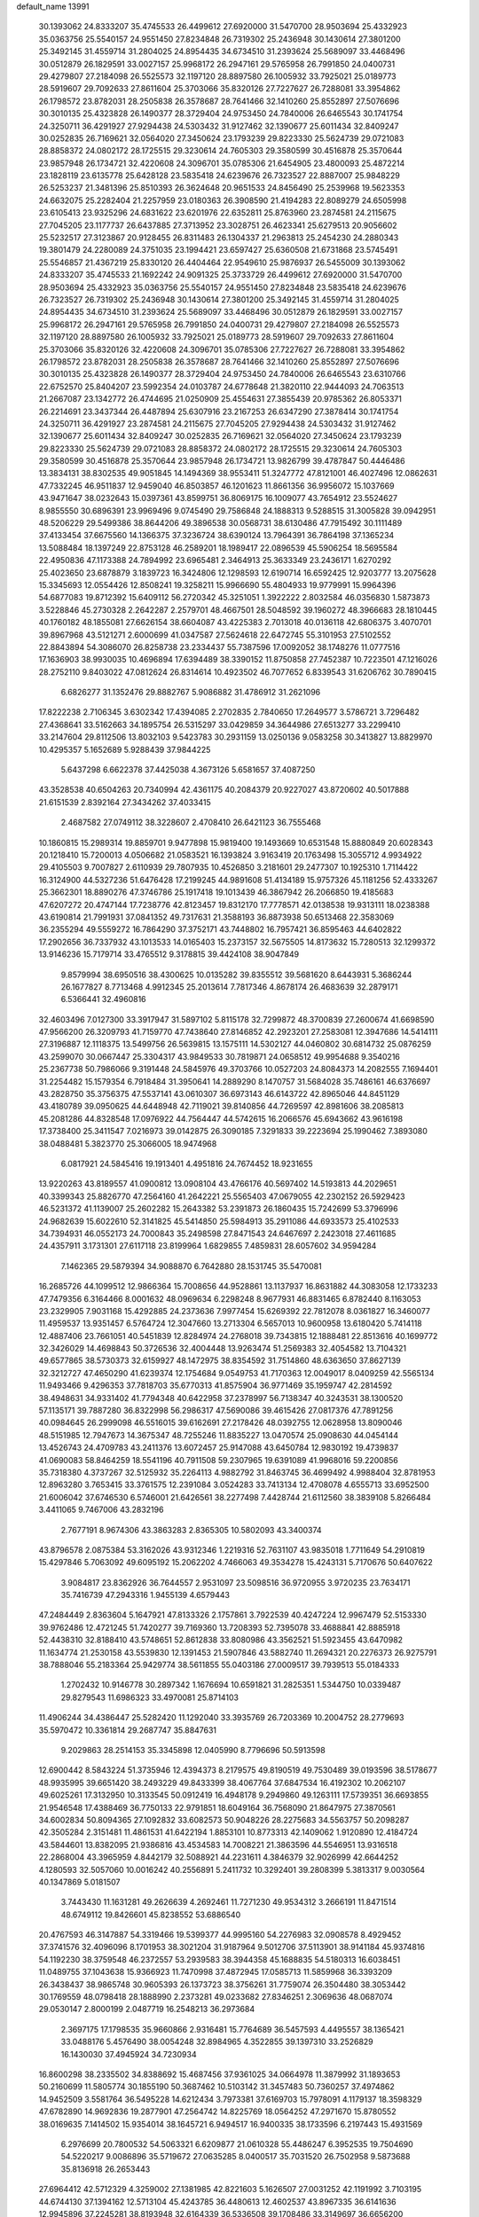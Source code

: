 default_name                                                                    
13991
  30.1393062  24.8333207  35.4745533  26.4499612  27.6920000  31.5470700
  28.9503694  25.4332923  35.0363756  25.5540157  24.9551450  27.8234848
  26.7319302  25.2436948  30.1430614  27.3801200  25.3492145  31.4559714
  31.2804025  24.8954435  34.6734510  31.2393624  25.5689097  33.4468496
  30.0512879  26.1829591  33.0027157  25.9968172  26.2947161  29.5765958
  26.7991850  24.0400731  29.4279807  27.2184098  26.5525573  32.1197120
  28.8897580  26.1005932  33.7925021  25.0189773  28.5919607  29.7092633
  27.8611604  25.3703066  35.8320126  27.7227627  26.7288081  33.3954862
  26.1798572  23.8782031  28.2505838  26.3578687  28.7641466  32.1410260
  25.8552897  27.5076696  30.3010135  25.4323828  26.1490377  28.3729404
  24.9753450  24.7840006  26.6465543  30.1741754  24.3250711  36.4291927
  27.9294438  24.5303432  31.9127462  32.1390677  25.6011434  32.8409247
  30.0252835  26.7169621  32.0564020  27.3450624  23.1793239  29.8223330
  25.5624739  29.0721083  28.8858372  24.0802172  28.1725515  29.3230614
  24.7605303  29.3580599  30.4516878  25.3570644  23.9857948  26.1734721
  32.4220608  24.3096701  35.0785306  21.6454905  23.4800093  25.4872214
  23.1828119  23.6135778  25.6428128  23.5835418  24.6239676  26.7323527
  22.8887007  25.9848229  26.5253237  21.3481396  25.8510393  26.3624648
  20.9651533  24.8456490  25.2539968  19.5623353  24.6632075  25.2282404
  21.2257959  23.0180363  26.3908590  21.4194283  22.8089279  24.6505998
  23.6105413  23.9325296  24.6831622  23.6201976  22.6352811  25.8763960
  23.2874581  24.2115675  27.7045205  23.1177737  26.6437885  27.3713952
  23.3028751  26.4623341  25.6279513  20.9056602  25.5232517  27.3123867
  20.9128455  26.8311483  26.1304337  21.2963813  25.2454230  24.2880343
  19.3801479  24.2280089  24.3751035  23.1994421  23.6597427  25.6360508
  21.6731868  23.5745491  25.5546857  21.4367219  25.8330120  26.4404464
  22.9549610  25.9876937  26.5455009  30.1393062  24.8333207  35.4745533
  21.1692242  24.9091325  25.3733729  26.4499612  27.6920000  31.5470700
  28.9503694  25.4332923  35.0363756  25.5540157  24.9551450  27.8234848
  23.5835418  24.6239676  26.7323527  26.7319302  25.2436948  30.1430614
  27.3801200  25.3492145  31.4559714  31.2804025  24.8954435  34.6734510
  31.2393624  25.5689097  33.4468496  30.0512879  26.1829591  33.0027157
  25.9968172  26.2947161  29.5765958  26.7991850  24.0400731  29.4279807
  27.2184098  26.5525573  32.1197120  28.8897580  26.1005932  33.7925021
  25.0189773  28.5919607  29.7092633  27.8611604  25.3703066  35.8320126
  32.4220608  24.3096701  35.0785306  27.7227627  26.7288081  33.3954862
  26.1798572  23.8782031  28.2505838  26.3578687  28.7641466  32.1410260
  25.8552897  27.5076696  30.3010135  25.4323828  26.1490377  28.3729404
  24.9753450  24.7840006  26.6465543  23.6310766  22.6752570  25.8404207
  23.5992354  24.0103787  24.6778648  21.3820110  22.9444093  24.7063513
  21.2667087  23.1342772  26.4744695  21.0250909  25.4554631  27.3855439
  20.9785362  26.8053371  26.2214691  23.3437344  26.4487894  25.6307916
  23.2167253  26.6347290  27.3878414  30.1741754  24.3250711  36.4291927
  23.2874581  24.2115675  27.7045205  27.9294438  24.5303432  31.9127462
  32.1390677  25.6011434  32.8409247  30.0252835  26.7169621  32.0564020
  27.3450624  23.1793239  29.8223330  25.5624739  29.0721083  28.8858372
  24.0802172  28.1725515  29.3230614  24.7605303  29.3580599  30.4516878
  25.3570644  23.9857948  26.1734721  13.9826799  39.4787847  50.4446486
  13.3834131  38.8302535  49.9051845  14.1494369  38.9553411  51.3247772
  47.8121001  46.4027496  12.0862631  47.7332245  46.9511837  12.9459040
  46.8503857  46.1201623  11.8661356  36.9956072  15.1037669  43.9471647
  38.0232643  15.0397361  43.8599751  36.8069175  16.1009077  43.7654912
  23.5524627   8.9855550  30.6896391  23.9969496   9.0745490  29.7586848
  24.1888313   9.5288515  31.3005828  39.0942951  48.5206229  29.5499386
  38.8644206  49.3896538  30.0568731  38.6130486  47.7915492  30.1111489
  37.4133454  37.6675560  14.1366375  37.3236724  38.6390124  13.7964391
  36.7864198  37.1365234  13.5088484  18.1397249  22.8753128  46.2589201
  18.1989417  22.0896539  45.5906254  18.5695584  22.4950836  47.1173388
  24.7894992  23.6965481   2.3464913  25.3633349  23.2436171   1.6270292
  25.4023650  23.6878879   3.1839723  16.3424806  12.1298593  12.6190714
  16.6592425  12.9203777  13.2075628  15.3345693  12.0554426  12.8508241
  19.3258211  15.9966690  55.4804933  19.9779991  15.9964396  54.6877083
  19.8712392  15.6409112  56.2720342  45.3251051   1.3922222   2.8032584
  46.0356830   1.5873873   3.5228846  45.2730328   2.2642287   2.2579701
  48.4667501  28.5048592  39.1960272  48.3966683  28.1810445  40.1760182
  48.1855081  27.6626154  38.6604087  43.4225383   2.7013018  40.0136118
  42.6806375   3.4070701  39.8967968  43.5121271   2.6000699  41.0347587
  27.5624618  22.6472745  55.3101953  27.5102552  22.8843894  54.3086070
  26.8258738  23.2334437  55.7387596  17.0092052  38.1748276  11.0777516
  17.1636903  38.9930035  10.4696894  17.6394489  38.3390152  11.8750858
  27.7452387  10.7223501  47.1216026  28.2752110   9.8403022  47.0812624
  26.8314614  10.4923502  46.7077652   6.8339543  31.6206762  30.7890415
   6.6826277  31.1352476  29.8882767   5.9086882  31.4786912  31.2621096
  17.8222238   2.7106345   3.6302342  17.4394085   2.2702835   2.7840650
  17.2649577   3.5786721   3.7296482  27.4368641  33.5162663  34.1895754
  26.5315297  33.0429859  34.3644986  27.6513277  33.2299410  33.2147604
  29.8112506  13.8032103   9.5423783  30.2931159  13.0250136   9.0583258
  30.3413827  13.8829970  10.4295357   5.1652689   5.9288439  37.9844225
   5.6437298   6.6622378  37.4425038   4.3673126   5.6581657  37.4087250
  43.3528538  40.6504263  20.7340994  42.4361175  40.2084379  20.9227027
  43.8720602  40.5017888  21.6151539   2.8392164  27.3434262  37.4033415
   2.4687582  27.0749112  38.3228607   2.4708410  26.6421123  36.7555468
  10.1860815  15.2989314  19.8859701   9.9477898  15.9819400  19.1493669
  10.6531548  15.8880849  20.6028343  20.1218410  15.7200013   4.0506682
  21.0583521  16.1393824   3.9163419  20.1763498  15.3055712   4.9934922
  29.4105503   9.7007827   2.6110939  29.7807935  10.4526850   3.2181601
  29.2477307  10.1925310   1.7114422  16.3124900  44.5327236  51.6476428
  17.2199245  44.9891608  51.4134189  15.9757326  45.1181256  52.4333267
  25.3662301  18.8890276  47.3746786  25.1917418  19.1013439  46.3867942
  26.2066850  19.4185683  47.6207272  20.4747144  17.7238776  42.8123457
  19.8312170  17.7778571  42.0138538  19.9313111  18.0238388  43.6190814
  21.7991931  37.0841352  49.7317631  21.3588193  36.8873938  50.6513468
  22.3583069  36.2355294  49.5559272  16.7864290  37.3752171  43.7448802
  16.7957421  36.8595463  44.6402822  17.2902656  36.7337932  43.1013533
  14.0165403  15.2373157  32.5675505  14.8173632  15.7280513  32.1299372
  13.9146236  15.7179714  33.4765512   9.3178815  39.4424108  38.9047849
   9.8579994  38.6950516  38.4300625  10.0135282  39.8355512  39.5681620
   8.6443931   5.3686244  26.1677827   8.7713468   4.9912345  25.2013614
   7.7817346   4.8678174  26.4683639  32.2879171   6.5366441  32.4960816
  32.4603496   7.0127300  33.3917947  31.5897102   5.8115178  32.7299872
  48.3700839  27.2600674  41.6698590  47.9566200  26.3209793  41.7159770
  47.7438640  27.8146852  42.2923201  27.2583081  12.3947686  14.5414111
  27.3196887  12.1118375  13.5499756  26.5639815  13.1575111  14.5302127
  44.0460802  30.6814732  25.0876259  43.2599070  30.0667447  25.3304317
  43.9849533  30.7819871  24.0658512  49.9954688   9.3540216  25.2367738
  50.7986066   9.3191448  24.5845976  49.3703766  10.0527203  24.8084373
  14.2082555   7.1694401  31.2254482  15.1579354   6.7918484  31.3950641
  14.2889290   8.1470757  31.5684028  35.7486161  46.6376697  43.2828750
  35.3756375  47.5537141  43.0610307  36.6973143  46.6143722  42.8965046
  44.8451129  43.4180789  39.0950625  44.6448948  42.7119021  39.8140856
  44.7269597  42.8981606  38.2085813  45.2081286  44.8328548  17.0976922
  44.7564447  44.5742615  16.2066576  45.6943662  43.9616198  17.3738400
  25.3411547   7.0216973  39.0142875  26.3090185   7.3291833  39.2223694
  25.1990462   7.3893080  38.0488481   5.3823770  25.3066005  18.9474968
   6.0817921  24.5845416  19.1913401   4.4951816  24.7674452  18.9231655
  13.9220263  43.8189557  41.0900812  13.0908104  43.4766176  40.5697402
  14.5193813  44.2029651  40.3399343  25.8826770  47.2564160  41.2642221
  25.5565403  47.0679055  42.2302152  26.5929423  46.5231372  41.1139007
  25.2602282  15.2643382  53.2391873  26.1860435  15.7242699  53.3796996
  24.9682639  15.6022610  52.3141825  45.5414850  25.5984913  35.2911086
  44.6933573  25.4102533  34.7394931  46.0552173  24.7000843  35.2498598
  27.8471543  24.6467697   2.2423018  27.4611685  24.4357911   3.1731301
  27.6117118  23.8199964   1.6829855   7.4859831  28.6057602  34.9594284
   7.1462365  29.5879394  34.9088870   6.7642880  28.1531745  35.5470081
  16.2685726  44.1099512  12.9866364  15.7008656  44.9528861  13.1137937
  16.8631882  44.3083058  12.1733233  47.7479356   6.3164466   8.0001632
  48.0969634   6.2298248   8.9677931  46.8831465   6.8782440   8.1163053
  23.2329905   7.9031168  15.4292885  24.2373636   7.9977454  15.6269392
  22.7812078   8.0361827  16.3460077  11.4959537  13.9351457   6.5764724
  12.3047660  13.2713304   6.5657013  10.9600958  13.6180420   5.7414118
  12.4887406  23.7661051  40.5451839  12.8284974  24.2768018  39.7343815
  12.1888481  22.8513616  40.1699772  32.3426029  14.4698843  50.3726536
  32.4004448  13.9263474  51.2569383  32.4054582  13.7104321  49.6577865
  38.5730373  32.6159927  48.1472975  38.8354592  31.7514860  48.6363650
  37.8627139  32.3212727  47.4650290  41.6239374  12.1754684   9.0549753
  41.7170363  12.0049017   8.0409259  42.5565134  11.9493466   9.4296353
  37.7818703  35.6770313  41.8575904  36.9771469  35.1959747  42.2814592
  38.4948631  34.9331402  41.7794348  40.6422958  37.2378997  56.7138347
  40.3243531  38.1300520  57.1135171  39.7887280  36.8322998  56.2986317
  47.5690086  39.4615426  27.0817376  47.7891256  40.0984645  26.2999098
  46.5516015  39.6162691  27.2178426  48.0392755  12.0628958  13.8090046
  48.5151985  12.7947673  14.3675347  48.7255246  11.8835227  13.0470574
  25.0908630  44.0454144  13.4526743  24.4709783  43.2411376  13.6072457
  25.9147088  43.6450784  12.9830192  19.4739837  41.0690083  58.8464259
  18.5541196  40.7911508  59.2307965  19.6391089  41.9968016  59.2200856
  35.7318380   4.3737267  32.5125932  35.2264113   4.9882792  31.8463745
  36.4699492   4.9988404  32.8781953  12.8963280   3.7653415  33.3761575
  12.2391084   3.0524283  33.7413134  12.4708078   4.6555713  33.6952500
  21.6006042  37.6746530   6.5746001  21.6426561  38.2277498   7.4428744
  21.6112560  38.3839108   5.8266484   3.4411065   9.7467006  43.2832196
   2.7677191   8.9674306  43.3863283   2.8365305  10.5802093  43.3400374
  43.8796578   2.0875384  53.3162026  43.9312346   1.2219316  52.7631107
  43.9835018   1.7711649  54.2910819  15.4297846   5.7063092  49.6095192
  15.2062202   4.7466063  49.3534278  15.4243131   5.7170676  50.6407622
   3.9084817  23.8362926  36.7644557   2.9531097  23.5098516  36.9720955
   3.9720235  23.7634171  35.7416739  47.2943316   1.9455139   4.6579443
  47.2484449   2.8363604   5.1647921  47.8133326   2.1757861   3.7922539
  40.4247224  12.9967479  52.5153330  39.9762486  12.4721245  51.7420277
  39.7169360  13.7208393  52.7395078  33.4688841  42.8885918  52.4438310
  32.8188410  43.5748651  52.8612838  33.8080986  43.3562521  51.5923455
  43.6470982  11.1634774  21.2530158  43.5539830  12.1391453  21.5907846
  43.5882740  11.2694321  20.2276373  26.9275791  38.7888046  55.2183364
  25.9429774  38.5611855  55.0403186  27.0009517  39.7939513  55.0184333
   1.2702432  10.9146778  30.2897342   1.1676694  10.6591821  31.2825351
   1.5344750  10.0339487  29.8279543  11.6986323  33.4970081  25.8714103
  11.4906244  34.4386447  25.5282420  11.1292040  33.3935769  26.7203369
  10.2004752  28.2779693  35.5970472  10.3361814  29.2687747  35.8847631
   9.2029863  28.2514153  35.3345898  12.0405990   8.7796696  50.5913598
  12.6900442   8.5843224  51.3735946  12.4394373   8.2179575  49.8190519
  49.7530489  39.0193596  38.5178677  48.9935995  39.6651420  38.2493229
  49.8433399  38.4067764  37.6847534  16.4192302  10.2062107  49.6025261
  17.3132950  10.3133545  50.0912419  16.4948178   9.2949860  49.1263111
  17.5739351  36.6693855  21.9546548  17.4388469  36.7750133  22.9791851
  18.6049164  36.7568090  21.8647975  27.3870561  34.6002834  50.8094365
  27.1092832  33.6082573  50.9048226  28.2275683  34.5563757  50.2098287
  42.3505284   2.3151481  11.4861531  41.6422194   1.8853101  10.8773313
  42.1409062   1.9120890  12.4184724  43.5844601  13.8382095  21.9386816
  43.4534583  14.7008221  21.3863596  44.5546951  13.9316518  22.2868004
  43.3965959   4.8442179  32.5088921  44.2231611   4.3846379  32.9026999
  42.6644252   4.1280593  32.5057060  10.0016242  40.2556891   5.2411732
  10.3292401  39.2808399   5.3813317   9.0030564  40.1347869   5.0181507
   3.7443430  11.1631281  49.2626639   4.2692461  11.7271230  49.9534312
   3.2666191  11.8471514  48.6749112  19.8426601  45.8238552  53.6886540
  20.4767593  46.3147887  54.3319466  19.5399377  44.9995160  54.2276983
  32.0908578   8.4929452  37.3741576  32.4096096   8.1701953  38.3021204
  31.9187964   9.5012706  37.5113901  38.9141184  45.9374816  54.1192230
  38.3759548  46.2372557  53.2939583  38.3944358  45.1688835  54.5180313
  16.6038451  11.0489755  37.1043638  15.9366923  11.7470998  37.4872945
  17.0585713  11.5859968  36.3393209  26.3438437  38.9865748  30.9605393
  26.1373723  38.3756261  31.7759074  26.3504480  38.3053442  30.1769559
  48.0798418  28.1888990   2.2373281  49.0233682  27.8346251   2.3069636
  48.0687074  29.0530147   2.8000199   2.0487719  16.2548213  36.2973684
   2.3697175  17.1798535  35.9660866   2.9316481  15.7764689  36.5457593
   4.4495557  38.1365421  33.0488176   5.4576490  38.0054248  32.8984965
   4.3522855  39.1397310  33.2526829  16.1430030  37.4945924  34.7230934
  16.8600298  38.2335502  34.8388692  15.4687456  37.9361025  34.0664978
  11.3879992  31.1893653  50.2160699  11.5805774  30.1855190  50.3687462
  10.5103142  31.3457483  50.7360257  37.4974862  14.9452509   3.5581764
  36.5495228  14.6212434   3.7973381  37.6169703  15.7978091   4.1179137
  18.3598329  47.6782890  14.9692836  19.2877901  47.2564742  14.8225769
  18.0564252  47.2971670  15.8780552  38.0169635   7.1414502  15.9354014
  38.1645721   6.9494517  16.9400335  38.1733596   6.2197443  15.4931569
   6.2976699  20.7800532  54.5063321   6.6209877  21.0610328  55.4486247
   6.3952535  19.7504690  54.5220217   9.0086896  35.5719672  27.0635285
   8.0400517  35.7031520  26.7502958   9.5873688  35.8136918  26.2653443
  27.6964412  42.5712329   4.3259002  27.1381985  42.8221603   5.1626507
  27.0031252  42.1191992   3.7103195  44.6744130  37.1394162  12.5713104
  45.4243785  36.4480613  12.4602537  43.8967335  36.6141636  12.9945896
  37.2245281  38.8193948  32.6164339  36.5336508  39.1708486  33.3149697
  36.6656200  38.1260224  32.0849744  32.1088297  24.4140527  48.2655449
  31.6892453  23.4974396  48.4880357  33.0018089  24.4129976  48.7749252
  13.6642014  12.2355840  35.3853071  12.6684491  12.4958254  35.3194431
  13.6644461  11.2182512  35.2069334  45.7960206  47.8910386   9.4281551
  46.6921384  48.3940123   9.4001908  45.1535893  48.4605450   8.8731362
   9.6478495  45.2789341  18.6508453   9.5563403  44.4424984  18.0601539
   8.7257363  45.7319777  18.6051695  35.1975714  12.2261208  49.6254153
  34.1830456  12.3045475  49.4327167  35.4416437  11.3233967  49.1649790
  10.9407092   3.9860905  14.0238732  11.4158543   3.7563185  13.1428573
  11.5143545   4.7422975  14.4277873  39.7695003  38.5027184  33.4728560
  38.8085297  38.5395286  33.0822972  39.8542223  39.4277541  33.9394236
  40.4269379   1.4018897   9.6929253  41.0973059   0.8219498   9.1883166
  40.2711948   2.2113821   9.0614550  32.1019554  17.9830560  56.3823793
  32.3434414  18.0957774  57.3708755  32.8992617  18.4158139  55.8830245
  15.6071549  23.7953401  46.2233686  15.6619053  24.8090559  46.1637264
  16.5924710  23.4791140  46.2173546  47.1685044  27.3025619  20.4069199
  47.7712350  27.5022911  21.2090025  46.4894224  28.0655015  20.3795215
  41.9656969  18.4288630  17.4256336  42.6019906  17.6699705  17.6735934
  41.1869519  17.9224911  16.9322708  16.7333393   8.8330044  23.3074085
  17.6609113   8.7298981  22.8690733  16.9087218   9.4451173  24.1165940
  43.0375202  47.5012317  34.1281908  42.2060236  47.4243679  34.7386322
  43.8126198  47.1902395  34.7301575  28.5977826  35.6645145  53.0093905
  28.0165944  35.2064875  52.2945681  28.9923709  34.8836579  53.5500165
   2.0697305  41.5584516  38.4045109   3.0701592  41.4514377  38.5380129
   1.9776986  42.1200622  37.5408144  23.1026407  25.1077088   5.0350619
  22.2236966  25.3974848   5.5034384  22.8089390  24.2764733   4.4942230
  25.9883023   8.4203630   7.0010786  27.0302516   8.4370371   7.0694569
  25.7279476   9.3372097   7.4209511  35.3668817  39.6293325  34.3586762
  34.8073437  40.4873183  34.4485841  35.0592871  39.0437044  35.1451849
   2.5561186  14.5983584  25.6729199   3.1763854  14.4446727  26.4819728
   2.5827993  13.7006065  25.1715308   4.3757578  39.0226562  48.9627855
   3.8355470  39.8952834  49.0307677   5.1639766  39.1706826  49.6177469
   6.0469977  10.7351631   5.9038458   6.4378723  10.7537471   4.9505950
   6.6202273  10.0271511   6.3908765  14.6205576  33.4281553  54.8587412
  14.8883708  34.3725600  55.2002328  15.0754071  32.8013798  55.5472885
  50.0851180  43.5595438  45.6672288  49.7437558  42.8421891  45.0056517
  51.1015968  43.3805608  45.7117873  44.7515986  34.5093222  57.5321793
  45.4940389  33.9093894  57.1668277  45.1332482  34.9128528  58.3955105
  32.4911085  18.8343806   5.2635436  31.9157961  18.1037707   5.7169684
  31.8004429  19.3469708   4.6868520  35.9922246  47.8121686  26.6036880
  36.2628040  46.9079653  27.0211671  35.5083512  48.2986627  27.3776055
  33.6831696  27.6024215  55.8358673  33.3845758  26.8598456  55.1808385
  33.6488550  27.1458122  56.7521741  38.0341442  43.0212850   6.9876465
  37.4758996  42.4665841   6.3135057  37.3032670  43.4864840   7.5593826
  46.4008338  19.3834045  47.0038364  47.3222802  19.8544759  46.9198539
  46.3620085  19.1417095  48.0116086  16.1623182  20.1369237  51.8120281
  15.8587491  19.4494636  51.1002251  15.4849787  19.9962328  52.5810731
  42.7655121  27.1782431   7.2175801  42.6833935  27.2874406   8.2468141
  41.7792730  27.2015088   6.9080844  44.5917249  30.2680706  32.6631419
  45.4655138  29.7325576  32.8294650  44.9221482  31.2480457  32.6170774
  10.5308680  15.7052738  13.1725687  10.2608032  16.5245460  13.7411334
   9.6277127  15.2482211  12.9598084   9.4628805  23.7174297  52.3678320
   8.8397650  22.9015897  52.2634201   9.9135615  23.8023930  51.4417282
  12.8272820  28.1267732  34.5888911  11.8483031  28.2117395  34.8940565
  13.2083939  29.0786250  34.6876719   1.1883032  11.4403864  43.0624487
   1.5247874  12.1492935  42.3864434   0.6527533  10.7856082  42.4800535
  46.8249202  42.5374299  48.5827379  46.3991375  42.4198552  47.6426561
  46.3713622  43.3903449  48.9379758  30.5270879  45.9238176  39.1619722
  29.6198502  45.4801367  38.9534064  30.9767134  45.2659970  39.8191824
  36.3739261   6.4866171  26.7797578  35.9796179   5.8325894  27.4772336
  35.8343924   6.2851429  25.9260207  45.0324125  34.7743863  45.0827369
  45.7224932  34.1757707  45.5624538  44.1935377  34.6777444  45.6872996
  36.0108939  19.4907722   8.0861563  36.3086173  20.1852247   8.7982778
  36.7741711  19.5495054   7.3844779  39.2276270  40.7474624  50.0869718
  39.8656143  39.9320466  50.0121437  38.2910456  40.3068700  50.0159359
  36.4521006  40.5644068  20.4108521  36.3235607  41.5648050  20.6179946
  35.4966815  40.1783453  20.4299979  39.8263123  27.1471850  40.0639943
  40.4309321  26.4251519  40.5122569  39.1810438  26.5744574  39.4930714
   7.0696262  38.0345639  32.2367428   6.9774687  37.2859118  31.5244516
   6.9240332  38.8946743  31.6818400  10.5580776   7.0714522  -0.1421142
  10.4949821   7.6983291   0.6792127  11.3720932   6.4771488   0.0781821
   3.0267944   1.1529774  38.4841247   2.6390526   1.8695441  37.8861849
   4.0317501   1.3674433  38.5578840  45.0159153  30.2355410  41.7210894
  44.4059467  30.8574591  42.2771112  45.4965543  30.8842518  41.0803460
  26.2344761  11.4232931  41.8345511  26.8131926  12.2504889  41.5826275
  25.2911670  11.7179978  41.5305999  51.0896077  14.8371323  20.9431758
  51.2748074  14.3520832  21.8561392  51.7636643  14.3278266  20.3182370
  39.3296146  35.3979402  24.7367002  38.4490130  35.1801146  25.2314581
  39.2558138  36.4098158  24.5461757   5.0714714   8.2086127  50.9544182
   4.1259224   7.8382527  50.8194766   5.3345081   8.6090519  50.0520107
   5.7499901  26.3181160  41.2168297   6.1166423  25.6566859  41.9186795
   5.5503744  25.7222657  40.3978447  45.9011176  33.9013070  53.3494575
  46.3652438  34.7236636  52.9272948  45.0456134  34.2995199  53.7718587
  34.8487643  49.8823402  35.9266953  34.9880764  49.2194227  35.1443328
  35.1890044  49.3537840  36.7485373  37.4596137  33.1407523  30.3595984
  37.7887880  33.4697124  31.2926715  36.8105398  32.3697861  30.6190267
   7.3115771   5.7507941  55.3305862   6.3881593   6.1588235  55.1114423
   7.6027497   6.2500719  56.1834220  34.7516868  45.7536289  57.5678877
  34.4077336  45.6356443  56.5990543  35.3625344  46.5622994  57.5280875
  14.2715428  18.9985561  34.4229185  14.6393341  19.0425432  33.4602278
  14.0739411  17.9934642  34.5609640  45.8409475  11.5162524  25.1557102
  45.2842335  12.3682706  25.3640065  45.1811487  10.9342263  24.6158881
  36.0135111  33.1743196  27.8975777  36.6743116  33.1313149  28.6842628
  35.0866934  33.1479015  28.3821570   5.1913935  16.8347404  52.7447802
   4.3995687  17.4433737  52.5113042   5.7051320  17.3521586  53.4747759
  40.1690335  36.5947773  29.5277625  40.2190857  37.5928460  29.8186242
  40.6590218  36.6115511  28.6165397   2.1222107  39.5574699  30.0830077
   1.4965287  38.7512058  30.0609059   3.0148957  39.2198457  29.7140800
  33.2323452  28.6724686  44.2741224  33.3617393  27.6614018  44.1081617
  33.2985197  29.0808791  43.3268824   3.2646174  19.2982197  48.4058666
   3.4156002  19.8928495  49.2285438   4.1476856  19.3698255  47.8745171
  45.5662321   2.8556107  35.8494813  45.9890344   1.9107133  35.8718621
  44.5530173   2.6520673  35.7760401  34.9482526   3.5862272  14.6284212
  35.8489753   3.2099743  14.2924813  34.5159881   3.9858248  13.7857638
  21.6855832  46.2237540  48.6636369  21.2500370  46.9512505  49.2569022
  21.7749256  46.6917330  47.7465076  41.7479745  38.1173095  23.3432008
  41.5170199  38.5776788  22.4505363  40.8390237  38.0384436  23.8197657
  47.8578732  12.6256515  43.7729298  48.3027393  11.8629471  43.2439271
  48.2498800  12.5496992  44.7181886  13.1485561  22.9951887   7.5247021
  12.5589312  22.8016911   8.3537046  13.6297523  22.1089604   7.3462709
  49.4572680   6.5792074  34.6544810  49.7736984   7.4943018  34.2989929
  48.5513760   6.4401730  34.1662918  51.4256916  49.0953494   6.4054541
  50.6868810  49.0683441   5.7107036  52.2585141  48.7200087   5.9144754
  11.1131586  11.9213572  32.5256503  11.9211655  11.8466902  31.8854822
  10.4585979  12.5310061  32.0081253   3.6810214  47.9226930  30.3586015
   3.1106103  48.6795667  29.9789889   4.6494818  48.2520811  30.2867339
  20.5272328  16.7845067  30.0339941  20.0695209  17.4433057  30.6891997
  19.9551089  15.9346252  30.1014055   5.9518577  24.4904522  55.1879302
   6.5849288  24.7604373  54.4136867   5.3303009  23.7877385  54.7516094
   6.5211076  39.0275812   0.1454695   6.7475038  40.0249458   0.3202462
   5.9708028  39.0576174  -0.7279157  38.1380965   1.4759021  28.4143288
  38.6862550   0.8029668  27.8510549  37.2556892   1.5657285  27.9183014
   3.8757035  30.5608695  34.3366079   3.2929316  31.1085482  34.9947185
   4.8404017  30.7685442  34.6445245  34.0712894  39.2474570  20.2302007
  33.5900514  38.8942419  21.0519610  34.4380073  38.4023266  19.7578039
  37.0297063  35.8650630  10.3118447  36.5405531  36.0931452  11.1902086
  37.5855256  36.7171890  10.1177562  46.2452400   9.5119313  46.1399687
  46.6679436  10.0906349  46.8919958  47.0853159   9.1135897  45.6756671
  24.2048433  16.6571974  51.0585359  24.7839014  17.2959773  50.5246938
  23.7715650  17.2350575  51.7929514  34.4862094   7.7163475  43.1614319
  33.8818631   8.3446137  42.6122676  33.8407058   7.0031381  43.5277901
  13.9842000  41.4880760  30.7120504  13.7874819  42.2313371  30.0297706
  15.0097851  41.4789941  30.7916580  20.2674289  37.0548649  22.3236749
  20.0519883  37.9469453  22.7979263  21.2991620  37.0582042  22.2642949
  51.0845464  27.8652254  41.6420996  51.0555493  28.6336609  40.9366899
  50.0818747  27.6091385  41.7236050  48.4407703  27.2928441   6.9496360
  48.4763418  28.0501458   7.6636419  47.9869523  26.5181983   7.4667107
  20.4466656  51.9428338  14.1221282  20.8114581  51.9443358  13.1573599
  20.0248312  51.0272487  14.2407136  47.0622924  40.9725657  40.1219450
  46.0358260  41.0498147  40.1728784  47.2495776  40.8185645  39.1182960
   8.8786739   9.1385980  51.8002062   8.7534969   8.2867703  51.2498553
   9.4583821   9.7503299  51.2014663  28.3918887  12.5766432  34.4357013
  28.5757763  13.0486570  33.5337817  27.4003282  12.8152095  34.6235353
   6.8899909   4.7099160  49.1971759   7.4500808   5.3874038  49.7249862
   6.1280443   4.4513540  49.8445932  35.3807957  25.4353500  17.2973615
  36.0558488  25.0069420  16.6598516  34.4947234  24.9427038  17.0898403
   0.5976161  24.3663811  39.1897572  -0.2914446  24.6648134  38.7947308
   1.0021742  23.7482338  38.4643839  27.5161184   6.0924419  42.1971431
  28.1221844   5.9924783  41.3665117  27.0959350   7.0220155  42.0841170
  30.0608758  18.5030433  48.7137336  29.9890085  17.5584470  49.1041965
  30.5702835  18.3814480  47.8272781  16.9314060  12.8013356  31.0195750
  16.4040043  12.8625132  31.8991893  16.4289681  12.1109370  30.4609983
  43.2777097   8.4618464  31.7694627  43.5591268   7.7091289  31.1135664
  43.7864919   8.1992060  32.6366123   0.2473353  30.7500964  10.9504748
   0.2466738  29.7619346  10.6688795   0.7574151  31.2326909  10.1991337
  34.6808519  37.4340377  52.3403922  34.1774473  37.3325140  51.4354622
  35.6746447  37.3457602  52.0393351  39.9681385  48.9736127  47.5698181
  39.0205644  49.0808223  47.9994566  40.1231402  47.9481501  47.6521956
   9.0488314  18.0785998  25.6603814   8.6477770  17.8412601  26.5737642
   9.9469968  18.5169184  25.8611925  11.3799220   8.4674928   4.4292256
  11.1555536   7.4976110   4.7032632  10.9259166   8.5692119   3.5049809
   4.4784063  14.1958875  53.1527018   4.8415907  15.1467187  52.9960333
   4.9112855  13.9072634  54.0454420  28.6441395  10.6052534  42.9653245
  27.7152227  10.8077075  42.5679566  28.6805474  11.2109466  43.8048547
  35.3827370  14.1209781  22.4346074  34.9775061  13.4174406  21.8002658
  34.7439853  14.0713984  23.2627779  35.7325904  34.7192252   2.5373514
  36.1174938  34.9410582   3.4617970  36.5458422  34.7735212   1.9077871
  34.4368719   0.8346444  22.3656906  34.8265755   1.5515237  22.9750954
  35.2403983   0.4192700  21.8831541  10.8034069  42.8646595  37.1446383
  10.6137644  43.8553074  36.9366041   9.8736725  42.4745979  37.3580283
  28.5987221  40.6427996  30.8996073  27.7388680  40.0802653  30.8278549
  28.2788049  41.6097442  30.6947935  20.7357640  36.6514397  52.1597478
  20.0819890  35.8733587  52.3611311  21.3798837  36.6237685  52.9712202
   2.5741395   6.3506498   7.7912218   1.8116957   6.7932203   7.2358859
   3.0984081   5.8215470   7.0712552  35.1900558  32.3081478  25.3945315
  35.5639616  31.3591425  25.2697799  35.4087534  32.5417279  26.3714030
  42.9621454  46.9535105  29.8891729  43.8012801  46.4759082  29.5326378
  42.7357829  46.4299414  30.7552489  44.5219398  36.8268262  29.3978623
  45.3045473  36.7992165  30.0727268  44.1442831  35.8673807  29.4265386
  41.4964048  25.3722008  41.1283470  41.7430819  24.5675586  41.7112014
  42.3895494  25.6903290  40.7309671  22.1895846  17.9818133  23.2492267
  22.2258732  17.7400871  24.2555400  22.9080797  17.3605119  22.8331657
  16.6216082  43.8640119   4.3635247  17.0723947  43.4224095   5.1762262
  17.2623206  44.6263753   4.1014823  33.0679047  18.9246822   0.3144464
  32.0990288  19.2447519   0.4943670  33.4518966  18.8121970   1.2664910
   6.0090260  27.0919357  51.8146661   6.5400165  26.3416788  52.2870169
   5.2225387  27.2696531  52.4667641   0.7622946  45.3286645  37.2006967
   1.1796443  46.2742049  37.2338633   1.0031273  44.9359662  38.1284540
  14.3013018  26.7305999  53.7414437  15.0889403  27.1458005  54.2756977
  13.7061795  27.5586577  53.5463293  15.9993419   3.1370339  23.2344185
  15.8071195   3.7755643  24.0294932  15.5014429   2.2743022  23.5083390
  39.2392081  25.8917102  26.3693489  39.1855416  26.1250886  25.3840434
  39.8134903  26.6370545  26.7922586   2.3425399  15.8421606   5.0139292
   1.3796624  16.1523748   4.9427932   2.9024314  16.6167530   4.6254026
  49.9641255  37.3172227  36.4772796  50.6727843  37.3292911  35.7224953
  50.3011659  36.5560945  37.0918856  36.0338548   9.8545460  13.5871002
  36.3591314   9.0372999  13.0473542  36.7656220  10.5645101  13.4061673
   6.3426029  28.5355215  14.9253414   6.2217508  27.7949473  15.6435785
   7.3583617  28.4945620  14.7321271  24.9823542   5.6270352  54.5049759
  24.9272984   6.4829807  53.9228578  25.5025940   4.9746726  53.8842437
  35.7127149  48.6058036  38.1398327  35.8038745  49.3376785  38.8590189
  35.1832358  47.8562139  38.6115575  21.3379203  29.4237267   1.5322161
  21.9729805  28.6713920   1.2115620  21.9960033  30.1044577   1.9551474
  19.8144626  21.0522998  17.7215366  19.6192875  20.3546627  18.4577996
  20.8215355  20.9405959  17.5402059  14.2938455  29.8648284  46.5251083
  14.6301678  28.9192974  46.2800193  14.5813613  30.4394023  45.7133356
  17.9060075  18.5148411  27.9992473  17.2086762  17.8311114  28.3445285
  17.9339051  19.2185200  28.7607272  51.0091003  29.6957543  39.6967853
  50.0941347  29.4464471  39.3027499  51.6308276  29.7226721  38.8606759
  43.0673468   1.8281177  28.8130306  43.0118163   0.8936855  29.2197561
  43.1537983   1.6774863  27.8026385  26.6807797  26.4896794  57.5779560
  26.1020626  27.3339666  57.7371138  27.3794239  26.5167447  58.3154642
  18.9742629   5.1348230   7.0244717  19.4994853   5.3918053   6.1656126
  19.6085020   5.4536079   7.7783602  10.1098737  43.2550529  14.7565723
  10.8457246  42.6301150  14.3823033   9.5870566  43.5206149  13.8947502
  15.5764362  28.5873679  50.3780152  15.2417159  29.2614316  49.6817556
  14.8615823  27.8496885  50.3994713   1.5949764  36.6334318  56.9916888
   0.8531615  36.9868062  57.5862341   2.0054804  37.4785272  56.5540440
  30.8553949  19.2822533  52.9148537  30.4308878  19.1303520  53.8490809
  30.9330300  20.3174862  52.8719017  23.2683634  48.9294225  19.2374847
  23.3086147  49.6403922  18.5025957  24.1131644  48.3645215  19.1156334
  22.1040253  22.1630476  45.7841823  23.0494508  22.4002553  45.4266957
  22.1024298  22.6035590  46.7245217  16.3363944   1.8993228  15.4102943
  16.5115741   1.2608564  16.1799994  15.7570048   2.6513701  15.8298374
  14.4864790  48.7252190  31.5478665  14.1487905  49.6743150  31.3457905
  14.7623565  48.7662444  32.5444623  33.5256583  21.4323167  24.2753505
  33.8291806  20.6953542  24.9168193  33.0351717  22.1125390  24.8765004
  40.7578331  44.9092801  26.3948300  40.7955236  45.6287100  27.1387134
  39.8404291  45.0772924  25.9502692  37.6172496   3.8333861   9.1351350
  38.4649993   3.6278127   8.5706804  37.4147219   4.8195378   8.8772020
  32.5164884  13.1993674  38.9789010  32.8097300  14.1614161  38.7205136
  31.8973286  13.3706594  39.7960622  51.6190696  36.0278232  54.4602347
  51.9857775  36.0996985  55.4165557  51.3778729  37.0138569  54.2236421
  23.6100399  13.6629234   8.7908525  24.5500121  13.8317062   8.4383866
  23.7099437  13.3628016   9.7581341  25.1983949  31.8025984  46.4237473
  25.7944232  31.5104156  45.6483205  24.4680525  31.0854449  46.4826848
  21.7691560   3.0730985   8.6717419  21.9472461   2.7760958   7.6961075
  20.8661698   2.6563390   8.9034918  36.6482139  27.4270087  22.3921565
  36.0439269  27.3958666  23.2319594  37.1380785  26.5260896  22.4084153
  34.7452987  11.8536138  38.3813388  33.8562838  12.3509163  38.5961235
  35.0699317  11.5779306  39.3285570  24.2243215   3.8984085  29.5271187
  23.7335430   3.8997726  30.4504324  25.0337813   3.2945324  29.7120549
   7.6282402  16.1018178   2.8706288   8.0142516  16.8379149   3.4892443
   8.4289674  15.8671792   2.2597528   5.4985617  49.1142342  21.2575948
   5.5080414  48.8421275  20.2602313   6.2674004  49.7927235  21.3306274
  13.4874357   9.5606656   5.7207039  13.4780189   9.0881542   6.6374818
  12.6724135   9.1542034   5.2304394  21.9579769  47.2696838  46.1366577
  21.2438371  46.9244897  45.4723705  22.7716031  46.6622226  45.9442806
  38.1515598   2.5688759  41.4514693  38.2905513   1.5596493  41.3661084
  37.1550452   2.7248596  41.3715340  13.2714857  15.3915717  42.6094606
  12.7102981  15.9094034  41.9075645  12.6621129  15.4311527  43.4512057
   8.4055295  21.7172505   7.4326365   8.1775084  22.6886028   7.6246190
   7.8166121  21.1799247   8.1016432   9.1944366  12.9251515  51.9078438
   9.7512910  12.2393315  51.3752446   8.4293433  12.3705093  52.3042064
  39.6504468  33.6869382  41.9919732  39.9733446  33.3536871  41.0660939
  40.5069076  33.7940865  42.5315415   6.6237092  18.3709216  20.1971198
   7.6461576  18.3733197  20.3701642   6.4577178  19.3155250  19.8048761
  17.9209734  38.7855257  54.8475505  18.6778481  38.1001259  55.0617467
  17.5796374  38.4536421  53.9272788  22.6635152   8.4659656  34.0779985
  22.3605501   9.1949028  33.4047839  23.6897324   8.5698171  34.0984435
  48.1714732   3.9820023  -0.0764895  47.8517899   4.9574502   0.0814063
  48.5483628   4.0065768  -1.0276665   5.2651596  37.4824745  14.7651536
   4.3519258  37.1060199  15.0619961   5.9322003  36.7385507  15.0259810
  17.9793134  42.7967850  14.6028385  17.3685214  43.3053984  13.9361519
  17.7795870  43.2687985  15.5024142  30.5050328  28.5067374  44.8501594
  30.3845481  29.2202430  45.5950396  31.4965064  28.6152410  44.5848476
  10.4872567  27.1337917   5.1587799  10.2156082  27.5222393   4.2427786
   9.9107795  27.6666692   5.8300635  26.4240133  23.7774892   4.4603419
  26.4408688  22.8901609   4.9929193  26.0992844  24.4642491   5.1624390
  30.6051143  45.4257819  31.3191111  30.6661894  44.5238114  31.8190050
  30.8130748  46.1134799  32.0687501  25.9375085   6.7603641  49.4247681
  24.9110029   6.8957497  49.3861962  26.2622254   7.5622253  49.9830118
   5.2689380   3.5103508  14.5376150   5.0085592   4.4274390  14.9585937
   5.1747745   3.6833844  13.5294723  18.6530049   3.7684319  23.0420979
  18.6870900   4.1760702  23.9964210  17.6761112   3.4321600  22.9774649
  25.4057462  46.5461619  43.8555925  24.7188135  46.2192892  44.5532863
  26.1504032  46.9726791  44.4121420  38.8438399  31.0581140  24.5326956
  38.6916056  31.9123963  23.9661421  37.9056370  30.6532076  24.6197009
  23.4932471  36.0379641  28.7490769  23.7573520  35.8269624  29.7286406
  22.9249531  35.2271743  28.4735018  11.9998127  50.1126605  28.8457167
  12.5906882  50.6047700  29.5307203  12.6350019  49.3670883  28.4896099
  41.2153369   7.8451075  43.1480252  40.7772362   8.2430094  43.9869790
  41.8477232   8.5872971  42.8157627   5.0087016  26.8720250  55.8585617
   5.3560226  25.9156713  55.6392812   4.6363435  27.1808343  54.9348967
   7.3784209  29.4851676  49.2707017   6.3782183  29.6921483  49.3570686
   7.7009069  29.3265445  50.2279103  43.0280298  49.6733911   5.3982897
  42.9591814  50.5879612   4.9229776  43.7183233  49.1552876   4.8644714
  30.6737202  34.8032369  15.3991501  31.1113138  35.0903367  16.2984369
  29.7608115  35.2916638  15.4358367   4.4190817   1.5885021  16.1254362
   3.9513312   0.9619093  15.4763545   4.7922495   2.3481065  15.5158574
   7.6279102  41.0336716  17.7780533   6.9556748  40.3960475  17.2850022
   8.0257859  40.3869619  18.4925708  45.8851662  11.1241417  30.0331888
  46.6001453  11.8337010  30.2598774  46.0069460  10.4253789  30.7867493
  15.7539625  19.0421506  16.6612765  16.5420668  18.4838463  17.0420627
  16.2224428  19.9187143  16.3687519  25.2472254  36.2507689  50.4234724
  24.4849255  35.6521354  50.0778709  26.0091265  35.5809788  50.6280987
  25.8909904  18.6704796  28.8154130  25.2689654  18.8555493  29.5970429
  26.0396782  19.5908757  28.3728751  27.4534191  48.6940651  24.4364545
  27.6815418  49.6801110  24.3837423  28.2569049  48.2649128  24.9306851
   4.3777990  11.3047006  15.9067370   4.5908178  10.9272245  14.9854549
   5.1868548  11.0711924  16.4912045  10.5147295  28.2536122  21.4799413
   9.8377178  28.9266342  21.8602452  11.4181444  28.7386502  21.5434981
  20.7041311  12.4124877   7.9920670  20.8658703  12.7820068   8.9450915
  20.6001559  13.2548559   7.4137472   4.3786456  13.3041050  13.4375526
   5.3253759  13.0826026  13.7841304   3.8509248  13.5126330  14.2983470
  42.5859416  37.3061079  46.4295364  43.1666324  38.0658116  46.8349730
  42.9449352  37.2497237  45.4573645   7.0240717  48.3991970  10.0136344
   7.4549938  48.3437710   9.0661141   6.3521236  49.1773169   9.9124675
  40.1777821   8.6121000  45.5517793  40.7882952   7.9686644  46.0743716
  39.2749209   8.1092458  45.5019800  21.5447448  16.5317055  17.8532456
  21.4863571  15.6932558  17.2483130  21.4928702  17.3106783  17.1696336
  41.0650245  39.6994029  14.7150831  41.7668316  39.6230873  15.4621554
  41.6310996  39.8675209  13.8619698  35.7020410   6.2416012  46.6321793
  35.2864872   5.3128821  46.7859889  34.8621500   6.8646150  46.6173511
   3.4186987  46.3753461   3.2835659   3.2425165  45.5142289   3.8335428
   2.8809940  47.0904195   3.7976358  39.6890394  13.4681104   2.9322836
  40.2292647  13.9007840   2.1781384  38.8326452  14.0472312   2.9961202
  38.6642109  27.6632995  57.6315740  38.2390806  27.3028335  56.7645007
  38.6940424  28.6704489  57.5135672  26.1886283  45.6694964  51.0647937
  26.6745426  46.4604191  50.6089291  26.8374720  44.8810908  50.9571550
  41.0973030  50.9047843  31.7115981  41.6247743  50.4989150  30.9328333
  40.1169394  50.8818907  31.4057972   2.6790909  33.3280732  17.6604406
   2.7546934  32.8388998  16.7553325   2.0136533  34.0884405  17.4844003
  15.7732706  22.7208996   5.5073453  16.2216807  22.2702943   4.6965432
  15.4367196  21.9479608   6.0817881  15.5743964   3.7700794  33.3909089
  14.5355645   3.7328629  33.4205400  15.7864934   4.6860856  33.8083590
  18.1209495  19.4374448  47.5327444  18.3024747  18.7289558  48.2643361
  18.4890188  20.3093931  47.9441838  27.1008117  40.0798223  37.8394982
  27.5192990  40.2602094  36.8966667  27.7901479  39.4146310  38.2406210
  26.3875600   5.1907794   9.0136223  26.0529456   6.0855649   9.4187458
  26.0525024   5.2609769   8.0310410  14.2138981  41.3017420  34.1159409
  15.0572279  41.1709929  34.7177781  14.4109596  42.1987165  33.6480210
  18.1601227  35.7761673  34.3451074  18.6923887  35.9303615  35.2271449
  17.3139896  36.3635072  34.4999251   7.2873488  43.3646201  26.2383975
   6.9336698  42.4172450  26.0632715   8.2002312  43.2093512  26.6966043
  14.5107380  48.8924024  16.5282724  15.0917861  48.7595037  15.6814661
  15.1662533  48.7480094  17.3045994  41.9463802  16.0935218  13.3251705
  41.8031895  15.7237438  14.2741876  42.7240175  16.7635708  13.4303871
  14.4996909  22.9313476  42.2424120  15.0932855  23.7758742  42.1145787
  13.6863026  23.1378703  41.6392313   8.9269539  29.8995053  12.6577649
   9.2109586  30.7722327  13.1362933   8.9379501  29.2073201  13.4276849
   3.0256920   8.7138938  13.4231035   2.5437648   9.0426929  12.5634305
   3.8656287   9.3172066  13.4546752  29.9037904  35.0314414  30.5888642
  30.2769119  34.3425688  29.8912034  28.9128740  35.0996158  30.2943473
  -0.0519056   7.5560169  21.4847768  -0.6529289   6.9285779  20.9210201
   0.5766261   6.8957472  21.9740737  11.6197889  19.2074966  25.0735144
  12.4471891  19.1404868  24.4569481  11.5635647  20.2173230  25.2826781
   9.4944173  32.7876595  54.1444533   9.3946831  32.3472030  53.2184906
  10.4464850  33.1888904  54.1261686  20.7988748  46.3974822  14.7911759
  20.8804967  46.0585800  15.7654851  21.7709705  46.3346584  14.4438390
  27.1731092  13.4241319  58.9472492  26.4140649  13.2684102  58.2596228
  27.5180042  14.3667312  58.7001725   2.1756041  35.1180458  46.2170977
   2.5195386  34.4260667  46.9125966   1.1394705  35.0406495  46.3372032
  30.4628602   2.6287245  41.2623631  31.3405741   2.9930023  40.8742195
  30.7397405   1.9053800  41.9181545   3.1531656  18.7339279  35.6772703
   3.9103407  18.7870886  34.9726975   3.6695900  18.8679774  36.5702839
  27.0940691   8.3874075   3.0345326  27.9446811   8.9195018   2.7943704
  27.4308571   7.4152124   3.1102245  47.5092367  38.8866078  41.7955006
  47.4456303  39.7189982  41.1840316  46.6095871  38.3974493  41.6044834
  37.5816377  47.2111824  36.7785393  38.0177722  47.9443483  36.1920123
  36.8877318  47.7491544  37.3325827   0.3271540  21.1369459  18.1815158
   1.2060245  21.4020332  17.7228322   0.4705618  21.3856070  19.1708666
  12.1484030  13.4972029  20.6671365  12.9180790  13.4691831  19.9825979
  11.4410849  14.1037858  20.2348855  49.4906350  18.6521766  15.6310898
  49.5404571  19.5357184  16.1521413  50.2262191  18.0678514  16.0552791
  34.2192076  38.8645432  29.6140687  33.6048847  38.7990473  28.7785419
  33.5455390  38.8109149  30.3945791  23.4543199  27.7277448   0.9251873
  24.2535282  28.1527693   0.4435475  23.8688987  27.2697815   1.7511169
  30.1906391  38.4473004   7.4154899  29.7510282  39.1981755   7.9814921
  29.5778471  37.6338827   7.6103082   8.3469502   7.8724520  24.9701787
   8.1532723   7.0332808  25.5325288   9.0858162   7.5528249  24.3172344
  38.7840018  30.0149165  15.0620491  38.0445383  29.3560553  15.3566482
  38.4294765  30.9327050  15.3668514  46.7841880  42.3031053  35.5955814
  46.9161913  43.3243002  35.4820955  46.8764185  41.9300380  34.6541362
  28.8410495   6.7165249  34.5052188  29.2163249   7.6171618  34.1536150
  29.2666474   6.6736387  35.4640520  29.0780309   6.1200046  28.1063947
  29.2022451   5.6304951  29.0077168  28.1428860   6.5439031  28.1847918
  38.2801155  19.3929177  18.8206484  37.4190372  19.9678749  18.8464921
  37.9220551  18.4372717  18.6586712  35.6343263  10.9261007  45.9104037
  35.9818358  10.3896409  45.1012700  36.1754681  11.7999647  45.8870434
  44.3915943  24.4502170  44.2355466  44.1946920  24.1012829  45.1862916
  44.6013769  25.4518245  44.3901671  17.4382769  31.3686805  50.1884079
  16.5744753  31.1568900  49.6589269  17.8003227  30.4457039  50.4479940
   6.8990429  41.2015478  43.1092654   6.4282281  41.4633393  43.9885946
   6.9240588  40.1673009  43.1475583   5.8245741  31.9135116  45.9405637
   5.8038528  32.7628480  45.3493823   6.0723117  32.2754790  46.8713705
   2.1945533  46.9809732   8.8084582   2.6038456  47.9015366   8.5796002
   2.6031027  46.7629829   9.7314390  20.4440906  43.8201456  48.2710766
  20.1689131  43.5240461  49.2272766  20.9678165  44.6993217  48.4520242
  14.6153447   5.3808489  43.0316873  13.5894787   5.2966603  43.1263094
  14.9655273   4.5547256  43.5423127  25.1670126  10.6364577   8.1870014
  24.2540437  10.8613900   7.7499272  25.5446168  11.5339794   8.4691127
   2.0845399  45.7959199  30.6074463   2.7675106  46.5841392  30.6259639
   1.4783056  46.0526986  29.8053209  40.1691235  17.0720119  16.0755145
  40.5610721  16.1297693  15.9255056  39.4045709  17.1285960  15.3841850
  36.7737245  32.4731329  13.3447496  37.1734478  32.5500539  14.3029328
  37.6228786  32.5108981  12.7517160  23.1534854  20.5135486  23.5607153
  22.8824003  19.5580029  23.2912717  23.9284321  20.7477177  22.9228955
  46.7076769  30.5559820  24.8930676  45.7008878  30.7206094  25.0733860
  47.1450321  31.4665098  25.0906957   8.4686849  22.3405834   3.2908144
   8.1108936  23.2436309   3.6350099   9.0707402  22.6095872   2.4879144
   9.9949469  38.6478325  48.5041931   9.1928410  38.1061878  48.8733390
  10.1868668  39.3151910  49.2849339  40.5136989  39.2447677  29.7982021
  39.7175343  39.7507086  30.2233519  40.5397829  39.6176806  28.8322863
  19.4013208  26.2253374  50.8102471  20.3317215  26.1208140  51.2510774
  19.0300390  25.2553412  50.8231539  37.8122526  17.1804732  53.9885426
  37.6940725  17.4618337  54.9831891  36.8874911  17.4123912  53.5828400
   1.0602720  35.3132965  50.6467967   0.9424307  34.5632527  49.9604697
   1.4724725  36.0928229  50.1121592  41.5193484  14.4619007  23.6870441
  42.3236309  14.1285099  23.1368912  41.0166090  13.5947488  23.9365257
  39.7531300  37.0581039  43.3175370  39.0223156  36.7104780  42.6871940
  40.6363413  36.8353005  42.8355376  37.7332856  13.2327901   7.2630330
  38.5398434  13.2296808   6.6023773  37.6780778  14.2404557   7.5176096
  39.1783665  11.5051140  50.6305865  39.2355564  10.4707055  50.5201625
  39.7216193  11.8325668  49.8039607  23.5218238  36.8975322  25.0742188
  22.8687396  36.0965592  25.1377436  24.4465839  36.4370094  25.1086314
  43.4109033  47.8513496  25.4747722  43.0532929  46.9748645  25.0623215
  44.0427002  48.2161693  24.7386502  35.5402624  14.0768068  19.0543845
  35.9080673  14.6893079  19.8020268  36.3629232  13.9967932  18.4191776
  46.0480450  10.9070068  15.3610361  46.9007379  11.3031971  14.9357235
  46.2488500  10.9332778  16.3767031  32.7165831  39.2289342   6.7968889
  32.5708105  40.2311179   6.5753478  31.7678694  38.9213585   7.0825842
   9.5145861  13.6316898  31.1258218   8.9070176  14.1398969  30.4599008
  10.3661627  14.2278888  31.1553815   3.6870453  45.3585167   7.0553509
   2.9630517  45.7533909   7.6675050   3.1655377  44.9397883   6.2728096
  39.5578049   4.4624892  49.4944222  39.2886362   4.8828276  50.4006382
  40.2291385   3.7254321  49.7692702  13.6960321  18.8326785  23.2874534
  13.3854339  19.0344492  22.3209595  14.1406877  17.9039956  23.2050985
  32.8320676  43.3463493  10.7140903  32.9034189  44.3477215  10.4677078
  32.7993110  43.3664499  11.7556636  18.0802838  33.9294892  37.6036375
  18.1456776  33.4237136  36.7036916  18.6453604  34.7802405  37.4268692
  46.2718444   2.0908731   8.0265405  46.6809209   2.0471520   8.9547999
  46.6418486   1.2561989   7.5391203  17.2880052  23.6068725  14.7327243
  16.8438465  24.3795169  15.2492542  16.5214341  23.2480857  14.1314714
  46.0534127  39.3304994  13.4099214  45.4970943  38.5134674  13.1080950
  45.3685649  39.9098934  13.9256348  18.2354116  28.6622710  50.7116475
  18.6686696  27.7192163  50.7828462  17.2364602  28.4430954  50.5429807
  20.1507609  29.6163016  20.7285062  19.2857004  29.8282944  21.2472236
  19.8259183  29.2810582  19.8165912  14.1713455  32.8926179  28.2818179
  14.7419243  32.9748307  29.1371860  14.2489343  33.8097110  27.8354296
  20.3256449   3.1458356   4.7080102  19.4215088   2.8939245   4.2819699
  20.3223196   4.1757411   4.7000132   0.3111694  21.6969323   7.2061062
  -0.1479003  21.4778534   8.1004280   1.2742009  21.9325800   7.4663888
  34.5519267  27.2140937  19.0371696  33.8281802  27.6270788  18.4247975
  34.9647957  26.4782435  18.4175958  27.4506633  49.4458633   4.0250158
  28.0659322  49.5080681   4.8449879  26.6478307  48.8910032   4.3435060
  13.0651172  27.9920511  19.1636895  13.5602802  28.4180615  18.3698476
  13.1252561  28.6950810  19.9122218  39.0495414   6.8450527  27.0624506
  38.0387253   6.6417180  26.9831573  39.1946221   6.9649549  28.0752302
  49.7597994  11.6629642  11.8153874  50.2006823  10.8907043  11.2844908
  50.2952980  12.4890384  11.5128705  24.4870226  12.9490485  19.0205638
  24.3169253  11.9997939  18.6433710  24.3408363  13.5560603  18.1937968
  33.8835076  28.6931890   5.4605736  33.5903289  27.9371408   4.8194900
  34.6901864  28.2829467   5.9591456  42.6201008  48.1073460  20.5649020
  43.1068349  47.2679822  20.2187250  41.6981982  47.7615664  20.8654270
  49.5931253  20.5612599  30.0722190  48.9632814  20.0608464  30.7179818
  49.2316880  20.3041870  29.1374666  38.9517715  44.7109213  28.9809534
  39.6450184  45.4272509  28.6901595  39.1625124  44.6013397  29.9912579
  10.3092318   3.3473016   5.5917823  11.0994411   2.6928895   5.4769689
   9.9641743   3.1448815   6.5433659  46.9889827   5.6191720  19.8986313
  46.4583434   4.8331173  20.3110036  46.9447163   5.4295940  18.8836444
  13.1180579  15.4889292  16.0042585  13.6329843  16.1934290  15.4588430
  13.5642282  14.5963987  15.7686781  38.2782118  45.4172393  25.2986967
  37.6477389  45.3832331  26.1139653  37.8336775  44.7878661  24.6149589
  22.4022814  15.8492393   7.9940422  22.8070157  14.9498075   8.3205365
  22.0452025  16.2772600   8.8638494   7.5309629  37.5386357  22.4823733
   8.4230445  38.0509602  22.3739962   7.2521318  37.3426978  21.5045094
   6.5882124  37.3488351  37.2683896   5.5980578  37.3962569  36.9642762
   6.6246581  38.0297638  38.0437662  43.4178730  28.1209201  12.8182985
  43.5860037  28.6160791  13.7193484  43.2684635  28.8862829  12.1513350
  29.7996480  44.0078765  47.0724228  29.4930961  43.2687720  47.7328804
  28.9234797  44.2143516  46.5530676  47.1012703  16.9157651  30.5902010
  47.7599166  16.2518310  31.0361587  46.2364948  16.3536674  30.4956771
   6.5498595  46.3319077  51.6439347   5.6030554  46.5042894  51.2391412
   7.0863284  46.0487988  50.7975038  31.4577027  11.1550095  37.5684090
  31.8625409  11.8708011  38.2034489  31.2203704  11.7200883  36.7290518
  37.8938819  24.9400681  22.0906967  38.1191151  24.3960877  21.2509331
  38.7454896  25.5304172  22.2269565  25.6006323  33.1341700   5.2590503
  26.5283611  32.7214735   5.4243679  24.9556780  32.5302590   5.7913631
  28.2327137  30.3551387  30.8098309  28.1346522  31.3334818  31.1462860
  27.6721259  29.8212810  31.4860321  32.5591807  45.4434243  37.4667336
  31.6844677  45.6576123  37.9849353  33.2796572  45.9157521  38.0400537
  41.5350454  11.1809791  36.7123433  42.3490202  11.7993685  36.8445056
  41.7448151  10.3577955  37.2933284   4.7485479  44.2875116  27.4987215
   5.7698240  44.3154973  27.3976994   4.4621463  43.6030090  26.7707884
  15.9602315  11.1078571  18.9260584  15.8621426  10.9688241  19.9478329
  16.6143894  10.3538536  18.6534294   6.9036625  47.5947525  32.5119990
   6.6054776  48.1164753  31.6800324   6.3956415  48.0199700  33.2898858
   7.1853511  46.4017778  18.9330271   7.2211955  46.3164793  19.9640729
   6.5768881  47.2314232  18.7940599  27.9667682  24.2866287  45.7015943
  27.4333619  24.6847791  44.9129978  28.7905630  24.9192265  45.7588220
  21.4843886  39.5583427   4.6317860  22.3668675  40.0887673   4.5661370
  20.8143273  40.2308664   5.0208806  20.3264039  30.4374746  15.0105869
  20.7441815  29.6240119  15.4967796  19.3055846  30.2299564  15.0645266
  35.8946842  31.0803174  31.1187422  36.0938815  30.3358343  31.8127542
  35.1054441  31.5916496  31.5605017  37.2270105  24.7930918  51.9415293
  37.3834328  23.9627073  51.3541234  36.2227903  24.7579286  52.1609458
   5.6894783  33.2309300  48.4434299   4.6742210  33.3729559  48.3692784
   6.0841472  34.1704753  48.2601229   2.5764640  39.4229365  35.5638927
   2.0997863  40.2072498  35.9986658   3.1461826  39.8516781  34.8127326
   8.4880516  48.6879253  54.8687308   8.5826261  49.7184207  54.7732870
   7.5178620  48.5558967  55.1425977   6.4499458   3.2868281  42.1099234
   6.5243421   3.6434108  41.1475503   6.9462410   3.9871361  42.6786597
  15.7953062  48.2687879  18.9476714  16.2796670  48.3313256  19.8592961
  14.7971652  48.3266627  19.2131381  47.5782783  26.2297195  38.0024883
  46.8909868  25.7860434  38.6443418  48.0307428  25.4044579  37.5642358
  27.4002754  16.6481449  38.2156279  26.8515459  16.4395135  37.3633569
  28.1661474  17.2440167  37.8481244  36.2456600  44.0365870  47.7941467
  36.1560820  44.8373287  47.1402161  36.2524015  43.2232115  47.1444142
  49.9765481   9.3371942  34.3140682  49.6665570   9.3279308  35.2880080
  49.3483987  10.0199025  33.8573840  36.5389678  41.5850279   5.2061217
  36.0087157  40.8275293   5.6543814  35.9502449  41.8828001   4.4183908
   9.8370158  15.3714692   1.4393266  10.5000285  14.6305576   1.7392749
   9.5173723  15.0553161   0.5237912  38.5383943  14.7624774  29.7199020
  37.8081742  14.1694212  29.2870178  39.0013986  15.1858503  28.8929532
  24.3429513  42.1789901  42.7079213  23.3864214  42.0609618  43.0739162
  24.8373420  41.3339685  43.0581470  34.9615097  29.7906966  28.9129508
  33.9715930  30.0620949  28.8962890  35.3310034  30.2691800  29.7534496
   7.4040714  17.7775724  57.2561305   6.9077102  18.4289095  57.8869111
   8.3790290  18.1271097  57.2803499  43.5627697  51.3014175  17.8230746
  44.1593716  51.4231681  18.6601099  43.1727182  50.3503449  17.9471209
  40.9395808  30.0143704   3.4481387  40.8017168  29.8785395   4.4636144
  40.3095527  30.8237179   3.2453592  -0.6096094  38.8118592  13.6223380
  -0.0656629  39.6202506  13.9518631   0.0970860  38.0488619  13.6101817
  18.1561473  39.3302231  34.5695491  19.1485752  39.5378894  34.7742252
  18.1036043  39.4336155  33.5406832  36.2161294  16.9037214  48.5310337
  36.4138099  15.8863437  48.5128294  35.3299773  16.9584925  49.0592173
   2.7110930  18.8379367  29.7686349   3.4116398  18.6572457  30.5041250
   2.1232689  17.9812411  29.7799013  47.5908139  24.1669902   2.5383084
  47.4929599  24.7772015   1.7337376  47.5586831  24.7991409   3.3542202
  42.3532957  14.8784868   8.8096709  41.5101945  15.4681925   8.7145984
  41.9764988  13.9343339   8.9667392  18.8566432   2.6008565  27.2478465
  18.5779007   3.2613012  26.5200294  18.2674682   1.7772002  27.1143451
  28.6018335  15.8666087  21.3931295  27.8045148  16.1528196  21.9846358
  28.1818358  15.7919719  20.4499771  24.9799891   7.7896108  52.8535566
  25.6483840   8.0531974  52.1136873  25.2365126   8.4225676  53.6344077
  23.8571907  11.8418116   4.5923981  24.3923002  10.9655737   4.4380573
  23.3806619  11.6534243   5.4947535  34.2532623  30.6855191  36.3851245
  34.8038450  31.2668413  35.7283097  33.6792526  31.3946648  36.8837993
  46.6641377  24.6244126  20.9803296  46.7401693  25.6139179  20.7356269
  45.7066157  24.4937789  21.3083184   5.8968517  21.9221491  50.2354523
   5.5808990  22.6162439  49.5374260   5.0270892  21.4207101  50.4814513
  38.3640292  16.3912016  34.8171106  39.3122569  16.1249533  35.0957438
  38.3311412  16.2288013  33.8035173  36.9559727  15.0537272  12.7249052
  36.2327060  15.4353989  12.0928614  36.4039972  14.5611985  13.4465586
  38.6865382  24.3828666  17.6500819  38.1279391  24.0067367  18.4412465
  38.5441057  25.4049362  17.7310710  39.5671841  27.7899794   2.6792796
  38.6947151  28.1818296   3.1056370  40.2232836  28.5878897   2.7787612
  50.7813877  35.1055861  46.6732296  50.1052050  34.7045538  47.3189324
  50.3469625  35.9830736  46.3506723  49.4112543  13.6253890  27.7328626
  49.6385113  12.8403615  28.3680565  48.4348015  13.8640715  27.9940972
  39.5535544  36.9162000  19.1026371  39.8573182  37.8617649  18.8353006
  38.7586055  37.0710246  19.7349089  20.7381633  42.7958474  17.0783242
  20.6502236  42.8055375  16.0520155  19.8398571  42.4205253  17.4094380
  39.1221678  41.5147651  14.7420835  39.9232293  40.8696384  14.6383323
  39.4366571  42.3801586  14.2783332  43.4037947   4.8586822  55.9217117
  43.6907756   4.2737772  56.7198892  42.8250053   4.2379965  55.3463443
  45.7312929  35.7029651   1.0369098  45.4480312  36.6327351   1.3990939
  45.7508398  35.1220764   1.8921126   7.3856725   4.6240921   7.1507952
   6.8323221   4.1511828   6.4092534   7.7534795   5.4594873   6.6581115
   7.9539005  11.7256974  41.0746639   7.9481099  10.7398402  41.3825973
   7.6014763  12.2293687  41.9084253  12.3197323  30.3975378  30.0996201
  12.5776183  30.4644584  29.1012858  11.7960169  31.2649133  30.2763621
  42.4405775  15.5759583  57.5660626  42.3054277  16.2310220  56.7888121
  43.1534211  14.9231502  57.2434007  18.8572398  25.1488051  44.9866646
  18.6415181  24.3097849  45.5549751  19.3881530  25.7459503  45.6432848
  41.9676844  42.4859797  26.8698678  41.3978359  43.3305563  26.6836778
  42.7344149  42.8498298  27.4609540   2.3016269  37.1893488  39.0698219
   1.8229895  38.0483101  39.3567733   2.7486774  36.8433206  39.9297329
  12.9885808  21.0238724  12.6344538  12.2911730  21.5299372  13.2071017
  12.4171718  20.6476665  11.8586143  27.7562753   2.1061396  19.5901222
  26.7951385   2.4244432  19.5792867  28.1800090   2.5051817  18.7356376
  26.9982667  44.3719387   8.8700375  26.1207456  44.2627050   9.4056759
  27.7348233  44.1836154   9.5672413  33.7754298  21.8786770  52.5131718
  34.2445681  21.8116665  53.4338147  34.1202588  21.0426799  52.0124530
  27.9183169  24.6664063   7.3305044  26.9894347  24.8812060   6.9300953
  27.7551663  24.7679866   8.3505732  39.9310581  40.8640760  34.6962131
  40.0231304  40.4924251  35.6565509  40.3220920  41.8234022  34.7881779
  20.6585518  25.6477753   6.1174124  19.9704356  25.6882862   5.3416374
  20.5868865  26.5998185   6.5265719  35.5270848   4.8691265  28.8067809
  36.4923158   4.5970673  29.0746747  35.1830176   5.3783387  29.6348297
  48.7801705  27.7502683  22.6895676  48.3563372  27.0627453  23.3379779
  49.3579677  28.3417283  23.3018617   5.8859428  39.3812712  16.6898563
   5.8445928  38.8384954  15.8155710   5.1366257  38.9539182  17.2629850
   2.2022962   3.2156983  22.4494284   3.1154520   2.7956398  22.5922942
   1.9024273   2.8780638  21.5170443  29.9940801  10.0378694  26.2837732
  30.3392520   9.1079976  26.5906752  30.4332386  10.1355981  25.3456551
  42.8383286  12.6954784  45.8106313  43.0578521  12.9320472  46.7726105
  41.9883386  12.1062723  45.8731180  41.3365414  11.9327350  12.3285756
  42.0369804  12.6782570  12.1195252  40.4434951  12.4004515  12.1167806
  24.4635959   4.4972352  35.3708154  23.8210231   5.0045180  34.7590579
  25.3986833   4.6942593  34.9778127  17.6709087  36.5502119  24.6511952
  17.9502316  35.5594253  24.5246759  18.4937562  36.9399584  25.1662911
  37.4453709   7.6225288  51.2885836  36.9719530   7.5180608  50.3841220
  36.7959469   8.1763636  51.8621540  11.5684885   2.2605600  48.5889505
  10.5641691   2.5173312  48.5546684  11.5737657   1.2995460  48.2029331
   3.6597383  50.0098963   3.5083094   3.9493674  50.9826472   3.6318376
   4.5149804  49.4933353   3.2925530   5.8554175  31.1874048  15.3533078
   6.0466284  30.2056475  15.0902984   6.0380249  31.1933627  16.3738150
  19.1996241  15.5932728  25.8905101  19.0870231  15.0844812  24.9993783
  18.9491912  16.5558792  25.6732162  38.9908823  20.0090267  22.8738072
  38.0748479  19.6819419  23.1996542  39.4644045  20.3551199  23.7110147
  17.6407111  39.5939853  40.3804751  17.9047216  40.5875924  40.2572366
  17.9656443  39.3943822  41.3450227  44.1274735  40.7930360  33.7107609
  43.4870949  40.0652271  33.3423458  44.4180641  40.3911564  34.6198539
  10.5073035  47.1370133  23.4133423   9.6727245  47.7163449  23.2496353
  11.2519707  47.6407656  22.8921470  50.7791373  25.6932434  17.4545054
  49.9646897  26.2032686  17.8305682  51.1953765  25.2456030  18.2863420
  13.5878512  25.8668719  26.1780694  13.3379380  25.2851187  25.3784739
  14.1431486  25.2265192  26.7812414  35.1290523  27.4184819  24.6410604
  35.1882760  27.3740847  25.6837537  34.3243764  26.8079135  24.4369945
   4.8305516  20.1222111  23.7552247   5.3135216  19.2803948  23.3966685
   5.5895081  20.6541728  24.2104492   1.9910384  16.9915385  45.4408323
   1.7654511  17.8674677  45.9572227   1.1674700  16.8966539  44.8188312
  31.7300099  32.8978923  49.4854901  31.4105962  31.9313340  49.2909623
  32.0607263  32.8339381  50.4672018  47.7391766   2.4526059  16.7831786
  47.6399291   1.7483237  17.5354128  47.0551199   2.1412582  16.0746166
  11.9800650  46.8009891  35.4962193  11.3439534  46.1927280  36.0361244
  11.3372213  47.3435284  34.8922725  29.0008717  13.7268365  32.0607829
  29.4853249  12.8141059  31.9131747  28.9257202  14.0761479  31.0845807
  29.9765208   4.1600651  49.5851432  29.9685514   4.9584888  48.9257248
  29.0069271   4.1499859  49.9459440   7.3572350   4.7297122  30.5142026
   8.1468234   5.3624066  30.6996630   7.7447317   3.7873430  30.6751818
  43.3818359  40.7481192   4.0598473  44.0987003  41.3585315   4.4819066
  42.4918183  41.1537176   4.4010257   9.1487494   9.5501969  56.3079235
   9.9353395   9.9190492  56.8320071   9.5627418   9.1998526  55.4249324
  27.2660950  20.0268683  54.7814551  28.2517432  19.7619400  54.6692352
  27.3166621  21.0192698  55.0792269  23.2528203   7.1997024  49.3477262
  23.0086008   6.6047349  48.5285591  22.8434621   8.1174953  49.0748588
  49.6291742   6.3191959  13.2791396  50.3893492   6.0877282  13.9437527
  49.2858294   7.2276679  13.6374732  25.5050813  16.6536356  17.7768133
  26.3809636  16.3256570  18.2176341  25.8098684  17.4256678  17.1655779
  45.0504872  32.6165109  35.3339515  45.4095928  31.7029090  35.6364542
  45.2540960  32.6505888  34.3234350  18.1845375  35.6136853  14.4154600
  18.5924169  36.4541233  14.8608726  18.3218049  34.8777176  15.1287347
   8.0103555  25.2789171  13.1044577   8.7647191  25.7731280  12.6023057
   7.1476546  25.6651283  12.6907968  33.1148910  48.2866376  51.2194197
  32.1556840  48.0939612  51.5503153  33.0323273  49.2055329  50.7606504
  42.9255215  39.4384692  16.7249431  43.0628700  38.4202099  16.5614447
  43.6679877  39.6635632  17.4108267  47.8694788  17.4056560  28.0428369
  48.1337613  18.4033636  27.9425889  47.5602560  17.3442694  29.0295520
  10.1269467  45.1164594  39.8573166   9.2797355  44.6398353  40.2215482
  10.8573820  44.3920976  39.9508246  15.7261785  34.6838461  41.0677112
  15.8585483  35.1090060  40.1279559  14.7764113  34.9931790  41.3299860
  22.8010699  11.0550044   6.9750456  22.3411673  10.1262357   6.9412656
  22.0609732  11.6576533   7.3820219  19.6599126  29.4125315  48.4733516
  19.2235944  29.0838927  49.3466602  18.9884789  29.1404447  47.7436306
  19.7918582   7.2483027  36.9655678  20.3787745   7.3231497  37.8164334
  20.2511473   6.4964387  36.4264108  21.6641086  37.8121575  29.6380635
  22.0365205  37.9392370  30.5959503  22.4090609  37.2678012  29.1689430
  17.6602846  28.9490514  40.3719524  16.9489668  28.5924706  39.7165764
  17.1165164  29.3721001  41.1298270  14.4428256  27.5674573  24.0926410
  14.1758952  27.0647516  24.9379120  14.5421929  26.8410964  23.3696943
  25.0304227   2.9538890   6.7415332  24.0063838   2.8573267   6.6557946
  25.1785724   3.9744895   6.7069378  16.1250116   8.1384515   7.9541234
  16.6972307   8.3291415   8.7869364  15.1725452   8.4138085   8.2264814
  41.9503090   6.9799510  46.8373379  42.7986635   7.4289980  47.2188957
  42.3185556   6.2696187  46.1987166   3.7138594   9.3879890  33.2149706
   4.2691975   8.6459985  33.6747921   3.9308196   9.2494140  32.2114605
  34.8869203  43.1580662  32.5465206  35.8055997  43.4180998  32.9330153
  34.4222402  42.6786698  33.3355278  29.7853210  34.7036032  49.5052006
  30.4868597  33.9358875  49.4578947  30.2621045  35.3985006  50.1077962
  28.5182970   8.4456097  16.5722400  29.1776261   9.0360566  16.0516155
  28.5464697   8.8273029  17.5326366  21.0071195  13.6563448  45.2024507
  21.6338664  13.6320363  44.3912192  20.2493239  13.0025857  44.9510851
  41.5445868  46.2480445  54.3678243  40.5172669  46.1223007  54.2782601
  41.7520867  47.0318437  53.7472067  22.4546561  29.5123258  48.8747827
  22.7580040  29.7542984  47.9143664  21.4273457  29.4736256  48.7946652
  42.9388664  28.4769499  41.7147229  43.1965140  27.6853890  41.1001139
  43.7254747  29.1367808  41.5853529  15.5641599  15.3566211   1.6497392
  15.2565862  15.3388440   0.6806574  16.3678337  14.6940484   1.6659180
  40.5357564  38.9428094  52.5406372  40.5843988  38.8129400  51.5205604
  39.9480288  38.1513965  52.8559448  49.3347940  41.2424011  10.8266449
  48.3591555  41.3239090  11.1690612  49.4694263  40.2338105  10.7082278
  21.6210816  14.2903301  16.3204212  21.5216273  13.2730285  16.4990718
  22.6485178  14.4261688  16.4232848  33.1657229  20.9081581  15.2725778
  33.0945630  20.0097959  15.8046877  33.9812019  21.3622038  15.7184813
  48.1872549  38.6619813  14.9740260  47.4537422  38.9736152  14.3157446
  49.0598468  38.7528539  14.4319071   0.4108808  14.1754138  35.3750964
  -0.4362482  14.5751951  34.9561377   0.9684539  14.9878169  35.6651701
  47.3435167  38.2599697  35.9424033  46.9940101  37.7073724  35.1371354
  48.2616355  37.8247792  36.1342219  41.5634309  37.4122954  27.2446022
  41.1768603  38.3634258  27.1445361  42.5620283  37.5255096  27.0345883
  43.6547275  30.9994310  28.3872478  42.7956940  31.5028984  28.0952948
  44.4030940  31.6401643  28.0712970  44.1136188   6.2611248  30.4084462
  43.6737938   5.6925628  29.6635717  43.8500098   5.7283847  31.2697780
  28.7772314  17.3998467  10.9291841  28.3715766  18.2719909  11.3442909
  29.6279859  17.2740622  11.5087974  13.0580386  47.4934926  42.0313731
  13.3914101  47.2911764  41.0615875  13.0532244  46.5512978  42.4598116
   0.6494016  26.0317622  49.8623516   1.4965274  25.7982148  49.3264907
   0.4614552  27.0184645  49.5979223  35.9334972  46.7783563   3.0845894
  36.3026239  45.8829723   2.7277611  34.9097216  46.6461735   3.0590901
  39.7269624   6.9228407  48.3966163  39.6749272   5.9462080  48.7364662
  40.5838586   6.9234530  47.8174919  35.1288600  45.1179748   6.0896481
  35.6422658  46.0011648   5.9863368  35.4797438  44.7299804   6.9784834
  25.0135300  27.4664714   8.2663165  24.9914802  27.9031259   9.2109095
  25.8851313  27.8908461   7.8640258   7.9401835  14.6450977  16.4703315
   8.9575262  14.5799975  16.2918634   7.7593071  15.6588326  16.4611042
  48.2955373  41.5287403  16.0836869  47.4888187  41.8695990  16.6266933
  48.0562930  40.5729301  15.8266631  29.2416981  32.5934441   1.5409598
  28.8623532  31.9510003   2.2428425  29.8599531  33.2229518   2.0626158
  11.8799845   3.3835050   8.9947267  10.9060925   3.2357792   8.6810989
  11.8497156   3.1970277  10.0038050  43.9108763  22.2936991  34.9274829
  43.7689008  21.4056698  34.4116523  43.2348354  22.2028978  35.7134307
  26.1202589  16.8960865  10.5849974  27.1320346  17.0452996  10.6902118
  25.7692610  17.7913067  10.2178003  37.8378206  22.2827458  44.9953002
  38.5106276  23.0622731  45.0875101  38.1611168  21.8129579  44.1247951
   0.4289006  12.4467748  51.2403196   0.2229301  13.2095164  50.6033338
   0.9197465  12.8967611  52.0334030  26.2726214  44.0029503  43.3628763
  25.7625804  44.8887431  43.4599387  25.5452431  43.3180571  43.1032861
  46.6868089  21.7082224  26.6267173  47.1979569  22.4668979  26.1371070
  46.1549542  22.2320662  27.3488460   9.4945950  43.6941427  20.8380126
  10.2332872  43.0827501  20.4634751   9.4728320  44.4788016  20.1650075
  20.0005077  30.8265746   7.7534823  20.4556021  31.3511686   6.9932115
  20.7113291  30.7701419   8.4911782  41.2084328  29.2644238  16.1587181
  40.3411485  29.4875382  15.6441673  41.2111769  29.9704965  16.9221594
  12.7855550   8.5313407  23.7387447  13.5183981   7.8603356  23.4482637
  13.3297865   9.2863522  24.1914500  51.5476958  18.8535323  52.8897651
  51.3616702  19.6807110  53.4831117  51.1554750  18.0715897  53.4367942
  33.0984133  34.2555312  43.4301466  32.4622024  34.3617772  44.2446895
  32.6545356  33.5099703  42.8783637  23.2858756  14.8268620  39.0257583
  22.3607154  14.6636221  39.4155186  23.3547737  15.8566702  38.9535473
   5.4724860  21.9261335  46.1377470   5.4062093  22.5894627  46.9219089
   6.3009162  22.2386161  45.6116484  10.1269313   1.0421105  20.1897591
  10.6899642   1.8312657  20.5448143  10.7130023   0.2237854  20.3288398
  24.3451157  21.3537989  39.0583353  24.9113646  20.9166805  39.8130791
  23.4545319  20.8211862  39.1119441  26.8809477  27.5423705  38.7884470
  25.8852224  27.7067355  38.5501283  27.3601038  28.3443460  38.3453580
  31.7963528  14.8333473   5.4380317  32.0552411  13.9770311   4.9398431
  32.6357972  15.0651966   5.9930826   5.8741447  34.8681549   1.0269944
   5.5990551  33.9136811   1.3161040   5.1893239  35.0909435   0.2834333
   1.7508043   2.4064780   9.7253523   1.6252901   1.7474022   8.9375528
   0.8199039   2.3715033  10.1961601  27.9370078  19.6157714  12.0469555
  28.7971503  19.9900383  12.4694656  27.5458565  20.3933868  11.5121392
   6.3868309  13.5398098  18.3548805   6.9836093  13.9962222  17.6411805
   5.4766088  14.0025190  18.2439931  37.9162498  23.7571396  59.3699334
  38.8231770  23.5051369  59.8055860  37.8123660  24.7557875  59.6455190
  46.9282396  30.5795406  27.9865677  46.3978069  31.4442108  27.8786373
  46.2393783  29.8462060  28.1363530  25.4962479  43.6004650  36.2442884
  25.8043224  43.1895451  37.1436521  25.2376485  42.7706276  35.6827338
   4.8512793  27.0411460  49.3733131   5.5989478  26.6088672  48.8004118
   5.2626754  27.0342641  50.3262545  14.0466289   4.4014150  21.8212024
  14.8060575   3.8718975  22.2812145  14.1347751   5.3446985  22.2276627
  33.1435577  25.5695546  24.0474475  33.2634804  25.7105302  23.0293729
  32.1668571  25.8882037  24.2080032  36.0111080  23.0024459  35.6251270
  37.0341860  22.8681135  35.6049479  35.8911511  23.9909035  35.3463048
  13.8923634   6.4148530  46.2714021  12.9729430   5.9638716  46.2658103
  14.5630238   5.6335027  46.2602011  17.6917942  29.5567146  53.2888979
  16.7967908  30.0085967  53.0400199  18.0623416  29.2351685  52.3844309
  25.9766613   0.6924192  43.4617373  26.4949298   0.0026298  42.8928771
  25.7395148   1.4302078  42.7830887  34.3394131   5.2707907  38.6817243
  34.1658822   5.4874969  37.6830445  35.3626844   5.1195898  38.7058039
   7.2201647  42.1551051  50.0052842   8.0006402  42.5875490  49.4720152
   7.3661918  42.5393373  50.9570950  26.3896842   4.3998845  52.6066095
  26.7502613   4.3035753  51.6382671  27.2057924   4.7977393  53.1094118
  32.5324873  34.2894247  31.3965350  32.9583857  35.1111154  31.8527688
  31.5694007  34.5847131  31.1981635  17.2766165  14.1352762  51.2238472
  16.9444761  14.8114891  50.5328855  16.4196727  13.8109352  51.6984669
  25.7928977  43.5991797  54.9795880  25.7820548  43.9876987  55.9396918
  25.8102466  44.4553941  54.3918894  30.3103997  11.6922973   4.2050951
  31.2580343  12.0884274   4.0823949  29.6848627  12.4894508   4.1185737
  10.4441734  27.1424596  18.9714097  10.3346460  27.4806761  19.9462503
  11.4406259  27.3428014  18.7768458  25.2281064   9.4864339   4.5393330
  25.5590299   9.1206899   5.4432262  25.9285102   9.1115358   3.8657353
  44.8937722  49.7020535  32.0730174  45.5072130  49.3061658  32.8136265
  44.1659097  50.1817291  32.6363072   8.6409982  32.8908314  22.6878641
   8.0717507  33.6314618  23.1232239   9.5480146  33.3508391  22.5229871
  49.4751644   9.5214529  27.9543316  49.6588313   9.4386678  26.9476081
  48.9273181   8.6836373  28.1854074  43.1704640   8.5085426   4.4462199
  43.8532203   9.2818030   4.3308350  43.0973721   8.1257080   3.4866327
  22.9823423  36.9359382  22.4176966  23.3787995  37.7533554  21.9305759
  23.2400555  37.0793033  23.4032540  33.6669298   4.3435676  12.2464145
  32.6665670   4.6044148  12.2456614  33.7204817   3.5155132  11.6628562
  40.7502812  11.3873318  19.3658826  40.5059553  11.1519774  20.3464451
  40.3927137  12.3580559  19.2722153  36.3249026  47.5682186   5.6728625
  35.3700486  47.9580486   5.7322873  36.4026255  47.2935182   4.6790886
  20.2762881  14.8187438   6.6649142  19.5000564  15.0066727   7.3151369
  21.0808521  15.3087571   7.0859282  37.6167768  48.8892305  32.7843714
  37.7616307  48.0368818  32.2067931  37.8284754  49.6553996  32.1354814
  20.7221110  27.6772021   9.6771693  19.7462037  27.4911391   9.9502526
  20.6576855  27.7912347   8.6465284  37.4097096  12.1427426  15.9367198
  37.1368211  11.1959844  16.2404168  37.8290022  11.9699429  14.9998095
   2.9064215  34.2975452   1.7576065   2.9696046  34.7269959   0.8348152
   1.9475809  34.5158886   2.0821254  30.1934963   4.9243471  32.9980686
  29.9538870   4.0119699  33.4273774  29.6301452   5.5936681  33.5524700
  12.1960534  42.4372742  24.4961329  11.7746129  43.2337555  23.9929495
  12.7215396  41.9336535  23.7664946  36.4131588   8.7735866   7.3748393
  36.8156409   9.5937884   7.8549183  35.4112608   8.8125115   7.6105649
  43.8078111  16.3087761  20.6448164  44.6704115  16.6501601  21.1054134
  44.1402610  16.0694580  19.6917441  50.2964038  33.4750812  35.0515823
  49.6432663  33.2706195  35.8227463  49.7546732  33.2237214  34.2063217
  19.1227873   4.7381933  10.7764841  19.7449068   5.1591988  10.0619334
  19.1108400   3.7406531  10.5271108  19.8549620  31.4561656   0.2497803
  19.1635261  31.7208280   0.9690786  20.3182095  30.6263539   0.6458960
   2.7777643   3.0011150  17.7951944   1.9691453   3.2031065  17.1842668
   3.4012666   2.4420236  17.1903579  32.0496507  23.3607674  25.4832931
  31.7613762  23.8689096  26.3494474  32.4623864  24.1108518  24.9129431
  14.3079182   9.6683203  32.1065926  14.1560929   9.6771200  33.1296593
  13.7178654  10.4381478  31.7660029  29.0197869  44.0257981  10.6817556
  29.6714972  43.2327638  10.6084881  29.5790778  44.7920512  11.0621051
  48.1288579  10.6145976   1.2481610  49.1451455  10.6613809   1.2534037
  47.8891712  10.7138484   0.2345738   8.9443511  47.0734441  52.6952101
   8.8596799  47.7004611  53.5091847   7.9678801  46.8808340  52.4264836
  19.9830195   9.9639566  39.0016476  18.9616847   9.8163891  39.0527378
  20.3690981   9.0078316  39.0605050  48.3213871   1.8998560  39.2905066
  48.8509214   2.7352574  39.5282402  48.5069413   1.7721151  38.2726837
  18.4687080  27.0555033  56.1229623  18.9653931  27.9484338  56.0123788
  19.1447590  26.4507027  56.6148103  19.1303787  23.3352526  36.1597981
  18.3302946  23.9764028  36.0891284  18.9516148  22.7991227  37.0196763
  45.1788705  17.0391312  46.3690967  45.5409038  16.4858868  47.1666875
  45.5841203  17.9775745  46.5426711  17.8822416  27.3979760  13.0823252
  17.1053259  27.5905814  13.7271052  18.2051233  28.3315548  12.7957154
  10.2623242  31.0764695  10.5196491   9.7660099  30.5061119  11.2212349
   9.5602380  31.7797358  10.2416007  19.2370862  40.3769929  27.5590585
  20.1945799  40.5912256  27.2139540  18.7411435  40.1011941  26.6940850
   7.1217033  43.6102292  36.2482109   7.6464833  43.6239424  35.3603712
   7.5918036  42.8798496  36.8026180   8.4082422  48.7085364  12.2801516
   8.3593339  49.7062858  12.4469733   7.8612323  48.5587554  11.4138417
   3.6430784  30.8150153  47.1328966   4.4697271  31.0996114  46.5844614
   2.9326037  30.6049477  46.4155713  24.3356287  29.5986943  33.6997572
  23.5404543  29.1910713  33.1827255  25.1605506  29.2601521  33.1837707
  47.7329791  29.9110277  12.6616129  48.3912301  29.6637748  13.4256413
  46.8815490  30.1822354  13.1456521   8.0446048  30.8313541   8.0237669
   8.6558053  30.1184495   7.6221648   7.0919239  30.4929109   7.8253299
  15.6275003  33.0578655  30.5460827  16.1174532  32.1476646  30.5452829
  16.2925594  33.6978243  30.9975812  36.6318221   9.4769848  16.1885902
  37.1034261   8.5557106  16.1172218  36.2652702   9.6170392  15.2305895
  19.7514146  19.8409059  34.0515882  19.6373878  20.8454687  33.8566818
  20.7356163  19.7420507  34.3281542  15.7031514  37.0826119  30.9762179
  15.5154079  37.8380458  31.6539764  14.7473825  36.7328564  30.7583612
  12.4686932  50.4062421  15.4633382  11.8046395  49.5971936  15.4300308
  13.3045706  49.9730330  15.8957500  23.8738404  45.9379958  16.9387708
  22.8841879  45.8978581  17.2266714  24.3383312  46.4650706  17.6856114
  32.0055291  36.5700700  47.0336694  31.1647251  36.9941939  47.4693571
  32.5157834  37.3951829  46.6721181  40.4161975  44.5813781  22.8617698
  39.4850223  44.2873260  23.1279324  40.4621987  44.4642814  21.8408755
  11.6576495   5.9914281  34.1899212  10.7084764   5.6673970  34.4232736
  11.9249338   6.5944737  34.9809147  47.0982996  46.8889424  17.1757600
  46.3570411  46.1830839  17.1264302  47.1903806  47.2498117  16.2257563
  47.2466507  44.5286091  32.3212799  48.0223660  44.3513473  31.6612731
  46.6299213  43.7128504  32.1897481   3.9131027  37.3771745  36.8287754
   3.3203783  37.2701379  37.6660177   3.4635822  38.1442259  36.3067663
  33.3331852  25.5079716  58.0154608  32.3061526  25.6539863  58.0319999
  33.4896012  24.8707996  58.8111932  34.2966368   7.2761110  56.4597890
  33.7304806   6.4573372  56.1855687  35.0743435   6.8711008  56.9934425
  45.2089728  42.5664636   5.1899367  44.6807299  43.4273650   4.9954896
  45.7250491  42.7816431   6.0569818  13.1133802   0.7717859  12.9503222
  12.8711698   0.5094799  13.9225118  12.6972535  -0.0130058  12.4009846
  31.4565273  44.7752040  45.0227460  30.8936173  44.4456938  45.8240154
  31.9376485  43.9221102  44.6987476  31.4233001   6.4542162  41.8757671
  30.7969156   7.0796649  42.4156474  31.9648214   5.9760649  42.6175107
  48.9392941  44.9757083  41.0420378  48.6999562  45.3564263  40.1099741
  48.5060980  45.6569482  41.6901962  19.3303084   7.8009826  48.0726936
  19.7127899   7.3628107  47.2197671  19.5173949   8.8052186  47.9418797
  35.3547789  32.4307060  34.6078444  35.1029014  33.4121154  34.8181325
  34.7977363  32.2434443  33.7467549  10.3470169   9.7511280  25.0999644
  11.0524985   9.2234068  24.5803638   9.5272701   9.1271911  25.1292499
  35.5452984  45.4719631  13.4088712  34.9385633  46.2042529  13.8145209
  35.3000056  44.6277033  13.9510567  27.3164858  14.2158390  46.1036483
  26.3905595  13.9011471  45.7556424  27.1182407  15.2157001  46.3485549
  38.9349796  33.1802578  52.8553348  38.0235996  33.4690094  53.2165624
  39.6247538  33.6392977  53.4492461  43.6732247  24.6319793   7.1486418
  44.2599248  24.5617833   7.9982228  43.4844279  25.6432772   7.0688750
  43.7693623   8.1783677  20.7355997  43.5766130   9.1551572  20.9651079
  43.0593426   7.9339453  20.0267695  45.1944276  23.1098940  17.8990319
  44.3714874  23.0345200  18.5188491  45.9325510  22.6100350  18.4099853
  45.3998594  44.8194290  49.3067198  45.0286165  44.3347161  50.1535857
  46.0372173  45.5279026  49.7357876  19.9624318  27.6871618  40.5528629
  19.9325226  27.3815579  41.5343680  19.0845224  28.2449194  40.4613099
   9.8206088  26.2263757  31.9159021   9.4724281  25.5865164  31.1810980
  10.4748976  26.8419509  31.4060899   5.6438953  48.6779180  34.7765062
   4.9513270  49.3804437  34.5373157   5.1366682  47.9731407  35.3282445
  22.7264568  15.0662417  33.0750262  22.8596353  15.8027032  32.3702600
  21.9275598  15.3729567  33.6309322  44.9064017  39.9406771  27.1225620
  44.5921206  38.9893340  26.9022172  44.4982143  40.5240894  26.3792258
  37.0710728   2.5407530  51.9131037  38.0920868   2.4705568  52.0996684
  36.6554973   2.3415170  52.8349542  33.8390695  32.1657474  32.4254721
  33.2402610  31.3511442  32.2363172  33.2860303  32.9666313  32.0744343
  50.4983178  16.2976104  25.2369861  51.4579333  16.4751289  24.8911408
  50.6084543  16.3155071  26.2631847  15.1072808  16.5109579  23.2909897
  14.8972506  16.4623631  24.2986270  16.1260038  16.6322244  23.2475769
  24.9745412  22.1551663  51.6075248  24.0458070  22.5718333  51.4252636
  25.3448715  22.0105919  50.6401277  26.2434754  36.2745325  20.3816902
  26.0812915  37.2592410  20.1166909  25.9556798  35.7467625  19.5438735
   1.4195524  10.7098716  19.6538884   0.4435451  10.3681775  19.5802993
   1.9659457   9.8808808  19.3402529   3.6377190  41.9467354   9.0601911
   2.7792735  41.8837610   8.4744015   4.2582034  42.5435708   8.4906020
  11.4978442  29.9697746   8.3627579  11.3588880  28.9807343   8.6243881
  10.9893795  30.4740731   9.1152182  30.8472815  26.7015674  48.9113775
  29.9615604  26.7599999  48.3992722  31.2206796  25.7700599  48.6642603
  47.7532641  33.1723886   8.9330676  48.1910399  32.4933811   9.5826313
  48.2867391  33.0521592   8.0619212  25.9941116  33.3977154  39.5392586
  26.3064742  33.0910127  40.4703814  24.9797808  33.2482577  39.5426405
  50.7608161  48.8437520  28.3565321  51.1012784  47.8740347  28.5165983
  50.7497626  48.9026142  27.3198145  40.5899281  30.4106024  21.3254852
  41.5716573  30.3808781  21.0412443  40.5555824  29.8400996  22.1870198
  49.6963059  19.9697072  51.0894799  50.4654629  19.6272469  51.6822405
  48.9186156  19.3222200  51.3103747  32.3304217  50.7302587  36.2783603
  33.3259836  50.4514327  36.1843649  31.8201084  49.8519383  36.2429826
   1.9288245  42.4243478  42.6327893   2.6868068  42.8208205  43.2193273
   1.3693807  43.2583839  42.3831909  35.1841365   2.6323914   9.0566257
  34.8451447   3.2324313   8.2825131  36.1397701   3.0197821   9.2167429
  46.5212642  17.7340780  25.6199798  47.0149554  17.5568257  26.5061723
  47.2862843  17.7883068  24.9249093  16.0429300  38.2116190  25.9949691
  16.1484561  37.8762025  26.9664762  16.5785477  37.5101996  25.4483807
   2.6277362  49.1982052  39.4964887   2.3714729  48.6091326  38.6867526
   2.6757604  50.1504976  39.0834811  16.4494272  15.9902401  49.2480733
  17.2633372  16.6243126  49.3982795  16.7535193  15.4700270  48.3939569
  29.4584149   4.2514224  43.3165540  28.7479081   4.9262969  43.0303006
  29.7617718   3.7927690  42.4553118  29.7186268   9.5791827  55.0900122
  29.8378859  10.2347840  55.8683692  29.1235824   8.8280070  55.4699997
  11.5306852  22.6989781   9.6324132  11.3789927  21.7406612   9.9927501
  11.5610966  23.2693775  10.4966834  32.2577274  30.6559929  29.3309741
  31.4428400  30.0542600  29.1037446  32.4217438  30.4161326  30.3338196
  40.4077559  13.5772419  31.3083772  39.7164225  13.9113378  30.6264314
  40.1017660  12.6298376  31.5474442  34.3618614  27.5557542  33.6340814
  33.6603842  28.1724010  34.0845224  35.1409789  28.2122042  33.4296173
  27.0744413  32.6579622  41.9767700  26.8351229  31.9701398  42.7087543
  28.1084801  32.7015126  42.0332002  39.6465238  36.3512700  35.1387945
  38.7356695  35.9260523  34.9071043  39.7140437  37.1469574  34.4792248
  34.0146039   4.0946303  47.4999815  33.9803148   4.7269270  48.3225668
  33.1495519   4.3410312  46.9874826   7.6018307  17.4283652  16.5661310
   7.1012324  18.3355852  16.6652434   8.2540205  17.4495403  17.3776484
   1.0585781  25.6250233  56.8574471   1.6323783  24.7884452  56.6943359
   1.7175926  26.3234021  57.2188251  15.7292105  35.8953407  13.3594874
  15.8258997  35.4365486  12.4333984  16.6900971  35.8279268  13.7454237
  37.1509840  16.4985119  40.7173259  37.2242776  15.4632062  40.6667694
  36.6220652  16.7403755  39.8653564  11.7097371  18.1248746  32.6684415
  11.7433640  17.7625868  31.7015456  12.1410533  19.0569002  32.5851336
  21.6829506  13.9240235  51.9622810  22.3961047  13.2454325  52.2741026
  20.7982401  13.3976118  52.0283588  18.7901318  26.1255613   4.2326609
  17.9870286  26.3407241   4.8472073  19.0076388  27.0360708   3.7929727
  10.6585814  21.9460238  48.2366897   9.6475735  21.7449985  48.4071850
  11.0642425  20.9889677  48.2264964  29.5138238  26.5930099   1.4645686
  30.0224044  26.2638130   0.6280641  28.9185769  25.7770520   1.7104979
  29.9618061  48.6691960  54.2315578  30.8542113  48.7506955  54.7006888
  30.1830770  48.2682191  53.3020357  17.4100306   1.2941037  43.4702227
  17.3452993   0.6630506  44.2597108  18.1193706   1.9955034  43.7436152
  24.3567562  43.2922717  16.5267559  24.3038369  42.9441217  17.4954318
  24.1532819  44.3003433  16.6187359   0.8177953  39.5279922  39.7937246
   1.2374517  40.2972580  39.2432197  -0.0732327  39.3427966  39.2866569
  13.2269567  12.6656450  55.9739376  12.6062252  13.4055029  55.5795271
  12.9945809  12.6504942  56.9613125  26.0663230  10.9906147  36.6686709
  25.8794863  11.7281549  35.9598206  26.9325861  10.5509368  36.3037149
  16.4050204  12.3520730  16.5845760  15.4342480  12.6035602  16.2985080
  16.2426258  11.9202481  17.5184978  44.7631893  40.1544648  23.0137738
  44.6387623  39.1608176  23.2928316  44.3023637  40.6606465  23.7968019
  11.3461863  12.1102238  16.9120278  10.5025124  11.5877588  17.1942376
  10.9714375  12.9885324  16.5248500   4.6123490   4.5250719  19.1793280
   4.0616058   5.1904162  19.7443514   3.9016085   4.0396024  18.6108429
   6.1823113  33.6818250  34.3184376   5.3705394  34.1901746  34.7213428
   6.9719177  33.9998734  34.9034122  28.8640431  47.1318324  34.7458336
  28.0586747  47.7374596  34.6496312  28.5179248  46.3101740  35.2693162
  33.5761129  26.1483568  21.3891408  34.1782762  25.2980072  21.3846326
  33.9153877  26.6577415  20.5523317  21.5138610  11.1150166  37.1002003
  20.9214536  10.8537359  37.9153690  21.1599217  10.4636107  36.3679122
   1.7832035  49.8399358  29.5415805   0.9325495  49.4908755  29.0674446
   1.4525427  50.2077947  30.4267877   3.6117853  36.2185838   3.6571796
   4.3903442  36.6470347   3.1324676   3.3460813  35.4104804   3.0750465
  45.6198044  23.3461738  28.4699217  46.4326771  23.9772762  28.5227897
  45.4568731  23.0730493  29.4521614  39.3817001  22.3299966  40.3484099
  38.7862141  23.1649147  40.4815482  39.0138590  21.9316336  39.4579247
  10.7509333  38.9129436  18.0873694   9.8465703  39.0393832  18.5533919
  10.5465139  38.3493687  17.2564460  44.3766560  34.7029212  25.6429922
  44.4972013  34.2338914  24.7116356  43.3413379  34.7150636  25.7341744
  11.2536344  40.4007129  40.4945502  12.0962258  39.8252700  40.4827822
  11.1948697  40.7327607  41.4759793  40.7025344  38.8944456  10.8042614
  41.6292782  38.5797421  10.4900680  40.9082890  39.5773663  11.5383687
  41.9151326  19.5006068   4.9259653  41.4332934  20.2027092   4.3472504
  42.6798342  20.0387959   5.3728456   1.6174013  44.1839505  39.4992485
   1.1582361  44.3348867  40.4121105   1.6489416  43.1680498  39.3943817
  47.2323822  22.9223552   6.7501975  48.1264920  22.8422892   6.2415699
  46.5331953  23.1000724   6.0230943  20.8481748   5.6770667   8.9661657
  21.4877514   6.4644473   9.1352238  21.4638498   4.8679423   8.8308173
  23.9258489  25.8186749  33.8789712  24.1802947  25.8000601  34.8755367
  22.9724184  26.1925175  33.8721094  19.4849642  21.0015978  25.8438245
  18.9417005  20.1501254  25.6750730  19.9162928  21.2096463  24.9323094
   1.6703472  30.5814611  45.2904491   1.6249473  31.4031521  44.6651949
   1.7729700  29.7958246  44.6271144   0.6058436  46.3858273  28.4321120
  -0.1420467  45.7114728  28.2153700   1.3208243  46.2145572  27.7102400
  48.8161788  31.2897623  10.5640982  49.8237263  31.2111114  10.7853692
  48.3638573  30.8219260  11.3685245   4.1708490  46.4795313  50.4338626
   3.6887121  47.3492253  50.1399977   4.2384483  45.9469439  49.5461646
  11.1338027   5.5412078  49.6778923  11.9263120   6.1743304  49.4724237
  11.5684588   4.7764483  50.2117500  45.1970067  46.6877555  35.7259585
  45.1344322  46.5505207  36.7473160  45.8442133  45.9316147  35.4329053
  42.7081167   4.1706644   3.3630271  42.0218961   4.9153143   3.2019514
  43.3590298   4.5687284   4.0574091  36.6968849  11.7365824  51.8080986
  36.0656956  11.9541181  51.0137510  37.6245428  11.6724444  51.3540433
  18.0603816  32.4406390   2.0456942  17.0360242  32.3108022   2.1020726
  18.1507443  33.4400352   1.7932779  25.2529543  28.7634687  57.9107937
  24.3345753  28.9081086  57.4532683  25.7679166  29.6244510  57.6667005
  14.4991066  24.9135639   4.8705405  13.5580797  24.4736867   4.7894935
  15.0780547  24.0852680   5.1639790  48.3597037  31.3718903  20.8429955
  48.8985552  31.7535263  21.6348529  47.6881423  30.7326854  21.3000046
  30.8071917  43.3495144  21.8376795  30.6795872  44.3423632  22.1114335
  31.3364595  42.9479458  22.6111126  37.4438882  43.1486450  39.0437355
  36.9721091  43.5826403  38.2471947  37.6251082  42.1806469  38.7531350
  32.8723470  21.5872307  32.6269789  33.7168048  21.4542843  33.2082192
  33.1497716  22.3244737  31.9585540  27.5154253  16.4783447  53.8255778
  27.5694780  16.9067243  54.7463498  28.4507550  16.5677999  53.4198514
  21.4579508  20.9647174   5.0287331  21.8663620  21.7371455   4.4728180
  20.5611817  20.7818723   4.5386477  25.6977539  13.8668402   4.7118838
  24.9310864  13.1699000   4.6836869  26.3605449  13.5021809   4.0011448
  29.0573299  47.9542965  42.8967423  28.4360819  48.6462865  42.4385498
  28.5475936  47.7213310  43.7630299  46.5306001  24.7194784  42.2485073
  47.2316366  24.1090839  42.7076656  45.7173454  24.6541616  42.8753757
  23.7636401  25.6321102  36.6609195  22.8810953  25.1597500  36.4089351
  24.3200453  24.8774080  37.0999558  15.5709149  31.1610379  25.0797807
  15.9246682  32.0329214  25.5105219  14.5474124  31.2916741  25.0772420
  13.3180836  19.1402152  46.1380471  13.4733388  18.1152728  46.1143265
  14.1591654  19.4911508  46.6281875  51.8259533  35.1447071   2.8480038
  51.5410885  36.1224729   2.6803983  51.4332322  34.9338891   3.7736078
  47.5428282  47.8743976  14.4907817  47.9191314  48.8257989  14.3600778
  46.5139573  48.0239984  14.3966749  17.4054219   3.4622863  19.4236584
  17.2469303   2.7307133  20.1002000  16.5121815   3.9678013  19.3437433
  10.0260218  10.6672744  37.9403503   9.5392370  11.1422573  37.1775492
  10.0344828   9.6808803  37.7023060  17.3043753   9.5242562  39.2044688
  16.9974631  10.1572989  38.4432314  17.1902773   8.5851495  38.7888955
  33.8877023  17.2550962  32.3873678  33.2088885  17.9350505  32.0033519
  34.0990155  17.6031350  33.3187836  39.0731462  10.0996158  28.4798854
  39.8712023   9.7666001  29.0405743  39.5277449  10.6169683  27.7058386
  15.1146305  36.1258165  18.3345957  14.9541838  36.1494221  17.3164698
  14.1836093  35.9518095  18.7282621  28.1636362  18.6053595  18.1090310
  28.7373649  17.7715277  17.9316875  27.4849420  18.6208825  17.3347699
  36.4412298  13.1780062  54.0400914  36.5069906  12.5636579  53.2022677
  35.7505710  13.8914031  53.7388769   3.0013392  19.1009769  12.0573535
   3.0061096  18.5425155  12.9317513   4.0197786  19.3128483  11.9389054
  23.0768617  30.0997448  26.4753943  22.5330929  30.0117433  27.3514407
  22.3389277  30.1759630  25.7529462  30.1497546   8.9205888  33.7887553
  31.0838247   8.6851843  34.1424897  30.2599837   8.9313611  32.7662434
  25.9933506   6.2892031  56.9103163  25.4623423   5.8127415  57.6229133
  25.5911345   5.9866740  56.0116533  21.0490830  24.0814137  40.3179079
  21.1868310  24.5632831  41.2174112  21.0229534  23.0820269  40.5730406
   8.7204423  30.6185375   1.9961876   8.5075936  30.6916546   1.0060195
   9.6711762  31.0417009   2.0782792  31.2537095  14.5833610  16.4339373
  31.2847724  14.8346675  15.4351072  30.4379645  13.9433265  16.4933789
  29.0947386   9.9602535  38.1173749  30.0392540  10.3812159  38.0612145
  28.8193899   9.8884996  37.1204540  48.0324008  19.6598426  36.6011585
  48.3785298  20.4233189  37.2154159  47.0186679  19.6453687  36.8384590
   7.6873248  21.6175937  52.3120330   7.0820341  21.3840583  53.1144112
   7.0228672  21.7355229  51.5309765   6.5699052   1.7161761  24.6817875
   5.8243548   1.0547862  24.9879554   7.4278454   1.1547267  24.7859515
  21.6157731  21.5671165  56.5430014  20.8790195  21.8033438  57.2182441
  22.2792951  20.9888978  57.0768998   5.5020600  15.2526526  48.5907684
   4.6625300  15.8287195  48.3954612   5.9699822  15.7610210  49.3556395
  12.6755702  21.9194621  20.8196830  13.7085399  21.9081660  20.7415899
  12.3816935  22.4574884  19.9889672  22.8867476   4.8021606  55.9498514
  23.7690278   5.0010901  55.4438630  22.1856562   5.3150968  55.3837644
  42.4036200   1.2251936  23.6907065  41.5209838   1.5882811  23.3487885
  42.8264392   0.7144282  22.9114436  37.0628961   7.5925052  48.5299391
  38.0520058   7.3537063  48.3573090  36.5515355   6.9945431  47.8583599
  28.9525447  12.1811715  49.0209820  28.3532681  11.6576430  48.3536435
  29.6645243  11.4717460  49.2841707  41.8241729  28.9391963  48.7100239
  42.4140726  29.7016003  49.1104396  42.2207767  28.0927180  49.1527234
  44.8422367  25.9846083  23.2736296  44.3690430  26.1824408  24.1613004
  44.4554946  25.0905442  22.9538641  30.5104760   8.0775406  31.1283607
  31.2016077   7.4355611  31.5523747  31.0455861   8.5155531  30.3577419
  37.9527038  32.5903589  15.7492462  38.8974675  32.8065571  16.1209945
  37.3610394  33.2965466  16.2238328  30.7411901  41.4613314  57.5386604
  30.4204879  41.2278630  56.5939062  31.2893952  40.6392587  57.8313795
  44.1128551   9.9744877  23.6287568  43.9771894  10.4795474  22.7346476
  43.2394408   9.4319234  23.7256120  36.4981225   4.5816584  20.4375456
  37.1211462   4.4150712  19.6236306  36.6065042   3.7057392  20.9814281
  26.0003370  20.2568373  37.1210020  26.8512329  20.1271435  37.6796843
  25.3114279  20.6194341  37.7940821  18.3543257  27.2530944  26.3415202
  17.7764597  28.1003672  26.4788907  18.6841677  27.0295375  27.2918132
  18.4966179  47.3193644  31.8144529  19.0682666  46.5262834  31.4871299
  17.6444610  47.2607785  31.2374873   0.8826354  35.5950950  17.2080630
   0.5796735  36.4543457  17.6820078   0.0372376  35.3150427  16.6671492
  42.8031439  43.4784991  45.0714060  42.8575155  44.4713698  45.3207083
  42.6409397  42.9863675  45.9492984  19.2338912  28.5158206   3.0315246
  19.1317121  29.3967191   3.5690223  20.0351598  28.7256852   2.4083168
  10.3572062  21.4091543  33.5491079   9.7018624  21.0776918  32.8052058
  10.2171692  22.4365393  33.5261120  27.5402506  39.6795321  13.7393816
  27.4325663  39.8262016  12.7263832  28.3712598  39.0799857  13.8237948
   2.1003067  38.4472298   3.9844352   1.2207242  38.2386525   3.4774331
   2.6007637  37.5416772   3.9573670  44.2724352  37.2426384  26.7364621
  44.3879754  36.2759086  26.3864855  44.4736419  37.1399087  27.7527066
  15.3876510  10.3734295  10.7175497  15.9187942  10.9671862  11.3639414
  15.3417617   9.4616043  11.1978414  37.5037035  33.6618831  37.2210333
  38.1952531  34.3842590  37.5069210  37.7924099  32.8391880  37.7768510
  25.1671146  34.3103116  47.4704200  25.1748452  33.3448285  47.1031956
  24.4123974  34.3212507  48.1561639  16.1285286  22.6546721  50.8601340
  15.7311587  22.5324705  49.9170002  16.1441286  21.6969373  51.2462987
  30.2949937  46.6227942  19.1569180  30.5286431  46.8308312  18.1679415
  30.3063614  45.5858315  19.1814696  44.6344961  39.4456679  36.0787921
  43.8899912  38.8659444  36.4847428  45.4751227  38.8661807  36.1183021
  24.8060550  41.2972643  10.4356868  24.7271122  42.3303225  10.4873202
  24.7164363  41.1204999   9.4164951  23.2469527  31.9593447  29.5283087
  22.6850260  32.7478809  29.1639957  22.6514393  31.1386443  29.3399718
   4.3619835  23.2157043  25.3382947   4.4557587  23.4832799  26.3368999
   3.7090773  22.4209292  25.3707379  42.0103548  -0.6122076  26.6735904
  42.4560404   0.2400527  26.3266447  42.4452333  -1.3734287  26.1346433
  11.6805686  46.9471283  44.6088527  11.5332030  47.6126249  43.8478111
  12.1992034  46.1694045  44.1553267  30.0565967  44.9690895  51.6834427
  30.4681091  44.9813330  50.7293467  29.2031077  44.3967679  51.5531315
   5.7826005  13.4611891   5.9282656   5.8744475  12.4472976   6.0794583
   4.9825482  13.5499883   5.2864277  35.9568104   1.9017135  36.0490871
  36.6368392   1.7267979  36.8081378  35.5202250   0.9743316  35.9086923
  47.4881559  22.6654925  12.6734466  48.3196827  23.2229627  12.9010074
  47.6893009  21.7403259  13.0892594  29.9272742  41.5231772  54.8206227
  29.9705627  42.5029895  55.1437047  28.9141022  41.3736554  54.6593493
  40.4905477  46.4042373   9.7519170  41.0223528  47.2715405   9.9124525
  39.6055696  46.5626278  10.2655025  23.2554850  42.1738970  32.7392978
  23.5692850  41.5146827  32.0106897  22.2303689  42.1586160  32.6566031
  33.8416566  13.5740812  10.7928424  32.8970449  13.6707559  11.1976948
  34.2745806  14.4973002  10.9655686  46.5636131   7.8465891  56.6440488
  47.4351943   8.3085334  56.3401817  45.8345111   8.3296254  56.0942721
  48.8329940   9.1275194  55.6927437  49.3876624   9.7826534  55.1264614
  48.9817355   8.2136193  55.2269733  10.2324740  12.9407939   4.4616064
   9.2442194  13.2239144   4.3241727  10.1360789  11.9921080   4.8851996
  41.3160023  32.4244757   6.0967892  41.2839210  32.7010264   7.0883211
  41.0445635  31.4317037   6.1043850   1.0504425  37.1882081  34.9402266
   1.3836950  37.0151955  33.9680082   1.5896421  38.0262522  35.2130602
  38.8343725  11.6107762  40.1172401  38.8778127  11.8796360  39.1155314
  39.8256391  11.3752841  40.3250843  42.0638224  24.0254615  50.3714000
  42.7277356  23.4438127  49.8358955  41.2307950  23.4158889  50.4507299
   9.1037257  42.7545242  43.0919565   8.9288551  43.3621984  43.9125441
   8.3071475  42.0926461  43.1197247  32.0893262   1.0536100  52.5704174
  32.2954894   0.7057384  51.6164246  32.6538695   1.9334335  52.6051554
  46.3147614  43.3122789  13.5600431  46.3963905  42.6787585  12.7500740
  47.2937188  43.5517202  13.7743898  42.5896030  14.1625367  18.1674735
  42.9657506  13.2165454  18.3088782  43.4352448  14.7625152  18.1764994
  30.3128143  15.7074341  45.5471550  30.0072278  15.2026139  46.3960901
  31.2092522  15.2499377  45.3089237  31.2051045  19.5733626  27.2629836
  32.0782644  20.0286336  27.5593223  30.8540501  20.1701454  26.5030399
  37.6751784  30.1410242   6.3141385  37.4799751  30.9091520   5.6404808
  37.5428577  30.6135190   7.2315166   7.7197074  29.4204598  55.9943198
   6.9120751  29.8851030  55.5880009   7.3359049  28.8787730  56.7877135
   5.8747519  42.5880683  30.7543814   4.9959587  43.0033176  30.3950381
   5.7878793  42.7267928  31.7800393  22.1238583  37.7099043  41.3894731
  22.9495258  37.3245338  41.9022389  21.7426835  38.3904640  42.0684995
  50.5226566  22.7636083  25.3186513  51.2028474  22.9382743  26.0684932
  50.3422616  21.7516225  25.3674797  27.7277300  15.5564593  18.8466433
  27.6491671  14.5326380  18.7553545  28.6314866  15.7801879  18.4042965
  44.8672899  10.5626743   4.3426243  45.2272254  10.2781621   5.2711604
  44.3831039  11.4563511   4.5393963  39.6954531  34.6061734   5.5518066
  40.1734394  33.6937110   5.6348823  40.2525372  35.2183482   6.1712907
  14.2489666  33.3035426  48.0979687  13.7067205  33.8339771  47.4205954
  13.7621293  33.4714363  48.9986740   9.2024421  38.5523506   0.2931286
   8.1969205  38.7415627   0.1660605   9.6034253  39.4784643   0.5106353
  45.5575054   1.6722548  47.3161326  45.2190371   1.0135491  48.0290431
  44.8357925   2.4054712  47.2894049  17.1829893  45.3993605  56.1100065
  17.6874167  46.2994597  56.2594456  17.9768873  44.7531876  55.8999803
  11.3498013   5.5897869  25.7471425  11.1308459   6.1503820  24.9014122
  10.4140249   5.3650524  26.1203319  27.3028428  40.4597732  11.0878804
  27.8139450  40.3203790  10.2093429  26.3253378  40.6101241  10.7905363
  49.5672876  45.8342539  15.2149114  48.9183276  46.5464344  14.8709737
  49.2507371  44.9594426  14.7639625   3.7632184  11.2669734  56.3284781
   4.3642002  12.0132601  55.9402269   3.9019184  11.3694955  57.3499654
  49.1745362   3.3773502  23.2523028  49.5165612   3.3843191  22.2741926
  50.0390573   3.2362856  23.8002383  46.4789190   4.8125079  11.7599196
  47.2706172   4.2655161  12.1501118  46.9685123   5.5607172  11.2372646
  35.0411090  50.3497379  43.4984036  34.3517402  49.6689347  43.1223749
  34.9374336  51.1603847  42.8739611  49.4983352  24.9537496  45.1395941
  48.9213084  25.8127274  45.2737179  50.3384082  25.3255612  44.6659846
  14.6501882  17.4134173  14.7654713  15.0427388  18.0111604  15.5170212
  14.6602774  18.0594739  13.9472112  23.0607738  38.5665639  16.1971262
  22.8431407  39.4800820  16.6331155  24.0756760  38.6734217  15.9644131
  42.9163017  43.3244281  33.3973522  43.3855085  42.4199999  33.5088011
  42.1315999  43.2904583  34.0624724   5.2928834   5.9944010  24.8146138
   5.4528466   6.0653195  23.7989841   4.6571324   6.7781740  25.0170391
  42.5640648  28.2349731  44.3633690  41.5599976  28.4463143  44.4836104
  42.6888670  28.2810851  43.3333395  21.0729810  32.4225533  40.9294293
  20.1968798  32.2196804  40.4332061  21.1223163  31.7243088  41.6765155
   2.2940684  13.0694714  41.2291317   2.6019881  12.4968868  40.4192295
   3.1916258  13.3784372  41.6435228   5.9454168   2.6804731  34.3710753
   5.5684432   3.6251352  34.2063338   5.1240481   2.0699983  34.1872005
  15.7042524  43.1388373  55.4023189  16.4689001  42.4680333  55.2304952
  16.1918274  43.9869952  55.7233122  48.0874191  36.7849549  47.8895580
  47.2556776  37.2687153  48.2512097  48.0300489  35.8433367  48.3092007
  11.7867661  43.7878186  54.2622244  12.4339268  43.0890895  53.8696623
  11.2105194  44.0758143  53.4546919  34.3658698   5.7807745  19.2229709
  34.6249215   6.7766023  19.3661563  35.1470436   5.2744513  19.6784705
  39.6850924   2.5314710  52.4653228  40.2822965   2.4663527  51.6241720
  40.3347639   2.7989267  53.2094542  43.5100745   5.5199762  21.5789563
  43.4576736   5.6010121  22.6097863  43.6515074   6.4954390  21.2741866
   9.6822040  23.3576294  26.8079247   8.7124844  23.6129581  27.0729860
  10.1840095  24.2598743  26.8807995  43.0845944  18.6342301  10.9244859
  43.5528483  18.3053611  11.7911626  42.2000805  18.0988823  10.9259233
  47.4336211  21.9381545  32.5703892  48.3467430  22.3153334  32.3315682
  47.4783148  20.9464260  32.2825223  34.4903365   6.2063755  30.9498255
  34.6517799   7.1868762  30.6513027  33.6151672   6.2805098  31.5014061
   5.2308805  49.8917186  40.4289410   4.2814274  49.5865892  40.1742362
   5.4251121  50.6612131  39.7689587  15.7459879   2.1522425  31.2027689
  16.1837616   2.8288998  30.5564153  15.6032280   2.7086162  32.0608360
  16.2913182  27.5537502  34.6332602  16.8282891  28.0398725  35.3623872
  15.3929971  28.0244428  34.6027826   4.6778192  13.5455137  46.6114323
   4.9348159  14.1122623  47.4373471   3.7183122  13.2288170  46.8332394
  24.4257251  22.4964057  10.0378213  24.3353848  23.5203948   9.9780678
  23.5229399  22.1809707  10.4138752  38.7499918  48.2969382   6.7631243
  37.8293025  48.0248858   6.3769709  38.5178134  49.0124128   7.4645568
  42.9335010  47.2791443  12.6792613  42.6192565  46.3115503  12.8727625
  42.1067945  47.8519299  12.8696274  20.3112131  12.5590601  19.9530624
  20.3645584  13.5819781  19.8866014  19.7682461  12.2827667  19.1191292
  23.1578583  25.0668697  17.4353863  22.1735511  25.1112673  17.0833734
  23.2320269  24.1176719  17.7981759  34.4557689   2.7472536  56.2128969
  35.1594230   2.4379264  55.5254972  34.9943671   2.8867404  57.0763772
  15.3060808  41.1678112  44.6342296  14.8013818  40.4076489  45.1022393
  16.2954863  41.0088095  44.8817411  38.7745075  46.6055393  45.4461360
  39.4119594  46.3727008  46.2226220  39.1307324  47.4950145  45.0871944
  25.9786309  21.1153863  27.6442765  25.2235300  20.8832642  26.9968435
  25.8689085  22.1087822  27.8563940  31.6309164  36.5120303  13.5109844
  31.9189059  36.1403639  12.6011137  31.3786049  35.6982036  14.0738669
  14.1765666  25.4222146   8.2750473  13.7957784  24.5177138   7.9539670
  13.7291240  26.1099237   7.6515900  24.7365984  10.2377231  11.1552402
  24.9227360   9.8298721  10.2408321  24.5281851   9.4231401  11.7642242
   8.1837990  48.0783059   7.6621886   9.1994188  48.0794644   7.4768202
   7.7666898  47.8006232   6.7685344   6.8115192  24.4431057  31.7574780
   7.6806542  24.3620978  31.2085321   7.0863842  24.1431511  32.7040119
  12.6621155   3.3333673  25.0296654  11.8769883   2.8610654  24.5419224
  12.1992532   4.1718085  25.4321901  45.7132596  40.5168419  50.0803954
  46.3317717  41.1499834  49.5403088  44.7761839  40.9377116  49.9303272
  13.3904513   8.4963606   8.2760427  12.7357793   9.0869909   8.8160525
  13.1307450   7.5378563   8.5404082   5.9919931  34.2313290  40.3834584
   6.2206340  34.3907002  39.3891062   5.0508730  33.8217581  40.3656472
  11.8651419  12.4960901  10.5566420  11.2317194  13.0370165   9.9279037
  12.1889754  13.2237716  11.2222691  19.6781132   8.4807981   5.0932311
  18.7316196   8.7800381   5.3947147  19.9537635   9.2530548   4.4472443
   2.5657142  10.2389970  26.3352158   1.5523555  10.1531283  26.3546140
   2.7546696  11.0409393  25.7220961  30.9363604  15.4271120  34.6757039
  31.4480098  15.2287486  33.8108393  29.9653730  15.5910286  34.3725361
  28.5193509  30.2332311  52.2344916  28.5669646  29.4418726  51.5866981
  27.9136134  29.9286179  53.0000253  28.6447149  37.6465367  50.4783603
  29.2585281  38.1994465  51.1063669  28.3894232  36.8367031  51.0513928
  18.1277844   6.3499428  40.6374162  18.3397215   7.2092060  41.1734865
  18.8015761   5.6651366  40.9992581   2.1875657  36.8554539  32.5583332
   2.4820016  36.1691293  31.8459143   3.0804846  37.3512945  32.7760253
  17.9446346  44.3620571  47.3196703  17.2991831  43.8905888  47.9676550
  18.8794419  44.1318659  47.6834745  32.2066217  38.5197255  31.6440357
  31.9060722  39.5066218  31.6827473  31.3464317  37.9953775  31.8559271
  35.5877713  16.8253258   8.5402968  36.4976707  16.4423572   8.2177794
  35.7009259  17.8427825   8.3888536   7.8284312  45.8335508  49.2837047
   7.2986457  46.1008367  48.4385835   8.2963756  44.9538806  49.0097502
  22.8560906  21.8267422  31.9507119  22.6388325  21.8286806  32.9646049
  23.4817039  22.6570999  31.8656544   7.8656399   6.7258793  41.2936781
   7.8781714   6.1746476  42.1707554   7.9707859   7.6997025  41.6297985
  37.0703722  24.0423498  15.5566840  37.2446883  24.8463002  14.9284620
  37.8124995  24.1333562  16.2735699  47.7778197  37.0206367  58.6911026
  47.5094935  36.9688770  57.7180437  47.0706355  36.4752087  59.2019482
   3.0939737  30.0765783  56.6968180   2.3773781  30.7990313  56.6333986
   3.5135845  30.0588121  55.7497385  25.6112476  38.9316078  15.5725216
  26.2924494  38.6583383  16.2990071  26.2060664  39.2466844  14.7920878
  31.4815333  29.6321268  55.3935286  32.3606905  29.2093358  55.6854893
  31.4097894  30.5150227  55.9084929  43.8618343  45.1308890  53.4458206
  42.9347631  45.4029361  53.8076350  44.2778376  44.5961017  54.2232836
  49.7571111  24.0071153  13.4168770  49.7640587  23.6548937  14.3886476
  49.5963762  25.0270586  13.5511438  21.7988702   5.1240105  40.1487630
  21.2669303   4.7265580  40.9241106  22.7821041   4.9041507  40.3529544
  15.0001361  39.4889433   5.6248150  14.5420267  39.9572803   4.8189300
  15.9923580  39.4607155   5.3550338  26.2338510  21.4293841   5.8341240
  27.0208109  21.2170172   6.4739598  25.4079697  21.2917930   6.4516869
   8.7211762  30.1971059  22.5320295   9.3756796  30.1093571  23.3466932
   8.5958058  31.2355303  22.4946548  20.4114715   5.9451111  26.8706989
  21.0030587   6.2886516  26.0955075  21.0929449   5.6299844  27.5791787
   6.1542151  11.4746683  45.5995514   6.7481669  11.2986882  46.4307319
   5.4981992  12.2007678  45.9379783  36.7110601  45.2776047  27.5535951
  36.0707953  44.5298738  27.8650326  37.5237219  45.1593413  28.1888123
  24.9327795   9.4623097  28.3930875  25.5454505  10.2874535  28.5235031
  24.3676119   9.7198858  27.5679116   5.8696827  42.9252557  16.4260678
   6.5203229  42.1979637  16.7270495   5.8844990  42.8761148  15.3929948
  21.0154946   2.3528272  22.4732696  20.1039758   2.8021531  22.6377545
  20.8141690   1.3452921  22.5064766  33.1076129  48.3053708  32.0852594
  32.3328346  47.8460378  32.5995474  32.7585641  49.2662615  31.9427734
   1.4860497  15.5276811  12.3747466   1.0510424  14.8493273  11.7343670
   0.9251487  16.3919282  12.2113440  27.7375465  19.7416831  51.1469907
  26.8840787  19.5506883  51.6702330  27.5070009  19.6148533  50.1671161
   3.4124098  42.6511999  17.5612171   4.3410289  42.6816751  17.0899269
   3.4247225  43.5506432  18.0975661  13.0492684  26.9083730   6.1733214
  12.0980504  26.9186011   5.7833599  13.5806375  26.2905218   5.5553206
   3.2397793  20.6074490  25.8085647   3.8637484  20.3615613  25.0196162
   3.6412922  20.0802361  26.6007963   4.1023929  21.6246088  20.2924831
   3.4551879  21.3259972  21.0252905   3.6951391  22.4781401  19.9019253
  29.0746784  15.8108232  40.2774911  29.4193228  16.7624192  40.4900661
  28.4400102  15.9699183  39.4766714  16.3374271  13.2299919  23.2957382
  16.3459281  13.1753890  24.3308580  15.3531315  13.4879574  23.0900188
  41.7255417  11.8704588   6.3641165  40.9386350  12.5064259   6.1306688
  41.3979145  10.9590026   5.9933300  13.8278519  46.8197571  39.5923624
  14.4301006  46.0771545  39.2460650  13.5650552  47.3713291  38.7703964
  17.7228527  29.9244602  15.2464000  16.9810935  29.2294099  15.1388339
  17.2769225  30.7142437  15.7294182  44.0175936  43.6885793  14.8604688
  43.3641243  44.0745844  14.1577747  44.9107802  43.6214692  14.3216247
   9.6238419  26.6731182  39.8961412  10.1991472  26.3928425  40.7025567
   8.9604001  27.3584161  40.2944643  36.8361654  44.3426242   2.1171412
  36.2361927  43.6216182   2.5516607  36.8178916  44.0914753   1.1155034
   7.7555641  34.8908204  54.8107447   7.2483970  34.8491877  53.9065105
   8.3879396  34.0751849  54.7541144  49.1438325  17.0428374  36.2874695
  48.7941756  17.9566459  36.5952518  49.8749224  16.8048052  36.9719982
  22.9344135  33.5323004  14.4775867  22.5032725  33.4596613  13.5390426
  22.1720269  33.2851888  15.1203541  38.2986783  39.0735331  21.8035559
  37.9161430  38.1658878  21.4661008  37.6601431  39.7580692  21.3593441
   7.8857623  47.6875590  45.1895964   8.4965817  48.2325891  45.7975554
   8.0946405  48.0022382  44.2377501  16.3779872   5.8206715   6.6185776
  16.2875140   6.7392232   7.1005468  17.3866357   5.6028092   6.7554736
  26.3584201  47.6729591  10.4696854  27.0311195  47.4506156   9.7359276
  26.8654781  47.5326246  11.3523138  27.4261793  27.3198643  55.0725657
  27.7740596  26.5170549  54.5069472  27.1075089  26.8744795  55.9437581
   3.2131993  25.0965982   7.2635656   2.6283212  25.0098620   6.4358473
   2.8150005  25.8971621   7.7792032  16.4944576  31.9737179  16.6006545
  16.3010572  31.9350204  17.6110294  15.5668308  31.8389549  16.1669716
  47.1310277  35.4102172  25.4690506  47.4764650  35.8911043  24.6201722
  46.1318023  35.2786725  25.3006062   2.4300001  23.3965318  56.0121899
   2.5504337  22.6919942  56.7733540   3.2114247  23.1562111  55.3740129
  37.3377028  13.8549393  40.6817504  37.8796439  13.0088130  40.4799863
  36.5713257  13.5423170  41.2848725  32.5833610  42.4183793  43.9703177
  33.6129732  42.2840188  43.9594728  32.3260285  42.2426206  42.9818269
  37.2561693  36.8759410  20.6973785  36.4281610  36.9646647  20.0832988
  36.9865263  36.0773022  21.3138834  13.5608706  18.5888894  18.2399245
  14.3590583  18.8925239  17.6557070  13.7360937  17.5783003  18.3708594
  27.7722954  43.5730321  18.7206045  27.6122594  43.6805147  17.7052500
  28.7883594  43.7081659  18.8273462  48.5461428  19.9805748  27.6097481
  49.1880459  19.9948208  26.7921245  47.7862396  20.6189356  27.3015171
  10.2390998  48.3301784  34.0862725   9.4876394  48.8656672  34.5427295
  10.7309182  49.0439265  33.5184210  33.4598183   7.9019966  13.8531768
  33.8451693   8.6413704  14.4288376  32.6500460   7.5427945  14.3820587
  35.2137403  48.1456228  33.8554005  34.4933702  48.2021493  33.1175699
  36.0718488  48.4725647  33.3856606  47.9002286  34.2428570  48.8107580
  47.5626710  33.8109210  49.6784552  47.3067592  33.8113702  48.0794750
  37.6258238   2.6572762  45.1175672  37.8767968   2.7466630  46.1114685
  36.7166169   3.1096998  45.0284143  42.8789815  43.1642474  19.7689564
  42.9971522  42.1918096  20.1008714  43.6267748  43.6751992  20.2622882
  48.4149550  43.1355471  53.6646600  47.6757429  42.7391824  53.0688292
  48.7974113  43.9173715  53.1175417  20.6256318  41.4720192  32.3802158
  20.5332920  40.8473572  31.5731434  20.6756419  40.8495375  33.1956883
  21.5930508  19.6668361  54.5644244  20.7907731  19.1997428  55.0266054
  21.7499427  20.4914253  55.1654286  34.5933340  47.2605177  24.3472914
  35.0751822  47.5444412  25.2159533  33.6684700  47.7095534  24.4189941
  18.6697610  33.1870371  19.7165932  18.3343121  33.2918489  20.6832033
  18.7528493  34.1501922  19.3630379   5.6214520  26.1559045  12.0075073
   4.8622427  26.8145495  11.7701580   5.1382411  25.2498305  12.0795735
  32.0539097  40.1095147  18.5230768  32.1488048  41.0931414  18.2277645
  32.8466651  39.9551562  19.1560212  21.3805393  36.8662521  17.4511178
  22.0833533  37.4360887  16.9385195  21.8966452  35.9913530  17.6490253
  41.5407711   5.9393518  52.7435742  42.0473562   6.3005622  51.9140192
  40.5649439   5.8610669  52.4036400  24.5742147  47.0503366  34.4107265
  23.9358786  47.5282118  33.7598494  25.1969742  46.5141609  33.7874106
  48.9778868  26.2159018  34.3049550  48.4208900  26.8698285  34.8586777
  48.5105148  26.1951696  33.3870635  38.2439272  21.9292494  26.1663656
  39.1374168  21.6217700  25.7420878  37.8426904  22.5508916  25.4416907
   0.2087740  27.7571926  15.7253558   0.1076846  27.0655734  16.4913190
  -0.1227086  27.2425544  14.9024533   4.3556940  11.8153809   0.0618588
   4.1049139  11.5825053   1.0334938   4.2764100  12.8460998   0.0326217
  42.3893397  17.1099630  42.3705517  43.2947980  17.5773480  42.5600163
  42.4530392  16.2344200  42.8995882  19.7115672  37.3856733  26.0994642
  19.5710957  37.1659246  27.0955814  20.5884503  37.8866481  26.0526295
   2.7100686  45.9865750  26.7136204   3.1036363  46.7397239  26.1222901
   3.5481581  45.5275198  27.1019868   0.7267614  46.6644956  43.5478076
   0.8778508  47.4159979  42.8556907   1.5499253  46.7427683  44.1669783
  18.9016497  45.8137249  35.9690674  19.1387357  45.9974665  36.9592636
  19.8101292  45.4844783  35.5789882  20.3338915  45.1345787   8.3987311
  19.8110575  45.4261560   7.5663345  19.6431171  45.0339336   9.1333272
   8.4528154  28.3017556  17.6635330   8.1016808  28.9469781  18.3899967
   9.2631984  27.8498624  18.1308367  42.2550513  40.8533141  58.1557314
  41.4398252  40.2284914  58.0743801  41.8911837  41.7608731  57.8146380
  35.1315759   4.6828340   7.1110825  35.9180336   5.2588295   7.4225290
  35.3202679   4.5304834   6.1008454   4.9115455  48.1477898  55.3220069
   4.6169166  48.7992322  54.5582259   5.0407997  48.7718212  56.1172842
  37.7520272   7.4127491  45.2421637  36.9991662   6.9371339  45.7616705
  37.2807740   8.2130918  44.7966108  29.7743378  38.2034521  14.2131480
  29.2022613  37.5610186  14.7995377  30.5542625  37.5731598  13.9143182
  41.6154335  23.5175935  30.7496766  42.1131830  22.7083156  31.1354381
  41.2840163  24.0387085  31.5728317  19.7867385  37.2906011  32.6200204
  19.1202576  38.0078284  32.2962584  19.2530906  36.7668182  33.3288577
  38.9254335  12.3091875  44.3417632  39.2685667  13.2742381  44.1852243
  38.7135772  11.9558546  43.4144969   4.7627441  12.4829085  37.2246733
   4.5373532  12.1075798  36.2902067   4.6090606  13.4991114  37.1174366
  13.8671250  39.6272039  55.0003350  14.6044733  39.2132219  55.6043859
  12.9987187  39.3984693  55.4770376  27.9507692   7.5604809  55.6192707
  27.3239299   7.0802043  56.2955009  28.1967625   6.7965017  54.9628456
  43.2914547  46.0899722  45.8238895  43.0957500  46.9589222  45.3156728
  44.3127398  46.0201046  45.8512283   7.0576308  11.1005028   0.5740638
   6.0863545  11.1714959   0.2583620   7.2286773  10.0897845   0.6741390
  23.6773468  29.9285344  36.2961005  24.0460594  29.2028567  36.9312285
  24.0470199  29.6625594  35.3718129  45.4431429  42.5472526  46.3014641
  45.5703570  42.2420189  45.3207279  44.4657659  42.3105418  46.5068150
  45.4577010  12.1459890  42.5800453  46.3780476  12.4182990  42.9656063
  45.0404076  11.5916333  43.3512343  18.5254986  43.0850128  32.0647776
  19.3497409  42.4789793  32.2321350  18.2069461  43.3211762  33.0196580
  34.6066459  47.4278134  19.6730216  35.0477108  47.4997274  20.6111178
  35.4290068  47.4476232  19.0423275  24.0480801  26.7153325  53.2870243
  23.8870798  26.2640191  54.2057480  24.9127417  26.3038245  52.9489688
  18.4337501  29.6990482  11.6173596  17.6294058  30.2876484  11.4108303
  18.3896219  28.9373232  10.9307514  32.3860870  47.3621115   7.6475104
  32.2611323  48.2782967   8.1012347  32.9620361  47.5709466   6.8185155
  43.9035363  50.7252452  15.2073169  44.7663922  51.2613929  15.0131349
  43.7324894  50.9158696  16.2108549  26.6188779  11.5807572  28.5642197
  26.9849690  11.3708663  27.6159773  26.5064124  12.6101688  28.5431923
  34.4145957   6.9451576   3.7499888  34.3740665   7.1288867   2.7547698
  35.2134400   7.5090913   4.0928413  24.4272364  39.8075263  38.3484864
  25.4419817  39.8606481  38.1546721  24.2646078  40.5973442  38.9925411
  27.2734482  12.8910293  18.7920944  27.5739366  12.2474451  19.5450935
  26.2483540  12.9161761  18.8977489  49.0162421  43.3933180  14.2047955
  48.8035913  42.6439652  14.8767048  49.7716747  43.0082502  13.6233886
  15.6248258  25.5415544   2.4844910  15.2264731  25.3130235   3.4115333
  14.7895937  25.7845325   1.9258730   4.1260331  34.9783666  35.4806325
   3.1337582  34.7156349  35.4919774   4.1416983  35.9125710  35.9131890
  26.6029674   7.2638922  28.6288822  25.9613885   8.0594432  28.4718270
  27.0042982   7.4662769  29.5604478  18.3582741  41.9150052  18.1814011
  18.2208781  42.0645117  19.1911543  17.8531932  42.7035232  17.7455944
  34.8826060  43.3070887  14.9344008  34.7345473  43.6986711  15.8856879
  35.1321663  42.3194184  15.1419278  15.5251237  10.6204450  29.7514926
  16.4352113  10.3297708  29.3550154  15.4242501  10.0453286  30.5944894
  48.0435888  36.0717007  19.8203831  48.2551294  36.6475412  18.9924958
  47.3337834  36.6048377  20.3299370  10.3107733  30.4977575  44.9964963
  10.7395789  30.3224097  45.9184585  10.1481413  31.5209641  45.0033415
  27.2242165  12.8377260   2.7247550  27.1557462  13.1909978   1.7583132
  27.2891198  11.8294266   2.6278930   1.2597855  23.0117121  36.8805654
   1.2712268  22.1126754  36.3782047   0.6427307  23.6066075  36.3062506
  10.6284728  25.5156080  21.9225945  11.4740901  25.4670613  21.3189613
  10.4697227  26.5363886  21.9926642  20.2628711  36.0495836  40.3449150
  19.4155029  36.0549673  40.9182553  20.8973356  36.7125094  40.8173962
  44.2098898  40.8684958  14.6547246  43.7666348  40.4725666  15.4887930
  44.1918085  41.8838946  14.8050793  23.9055118  11.0482351  38.4388636
  24.6708561  11.0736516  37.7550625  23.0503738  11.1124609  37.8649228
  36.9470527  47.3181782  18.1897938  37.2789518  47.6094983  17.2533126
  37.5072344  47.9193102  18.8253856  20.7296117  48.2797697  50.1754713
  21.2658385  49.0583064  49.7301917  21.0301373  48.3003711  51.1443290
   5.7205842  28.5341079  26.4378532   4.7929739  28.1177164  26.2259453
   6.0659667  28.8077523  25.5012656  49.3593730   9.4076629  17.0198945
  49.8025177   9.3250766  17.9577582  49.1860185  10.4377873  16.9683580
  29.6186114  33.6255976  54.5628323  28.6263941  33.4405189  54.7764323
  30.1256364  32.9941074  55.2010311  18.6900944  17.8966842   3.1502093
  19.0192012  17.0488250   3.6489731  19.4804870  18.0532926   2.4751205
  34.4275219  35.0258733  34.8496909  33.5308888  34.9131204  35.3429457
  34.1663815  35.5720825  34.0069883  36.2976457  19.9270285  42.5796192
  35.3291530  19.6192762  42.3807891  36.7110210  19.1038009  43.0552512
   3.4884000  44.8536854  19.0691146   3.3331233  45.7715886  18.6213259
   3.9693904  45.1006195  19.9508972   4.5676229  22.9118081  40.9274941
   4.2457882  23.4151005  41.7765992   3.8639593  22.1420035  40.8658775
  42.1073176  48.5594406  10.1944134  42.6315837  48.6674585   9.3062283
  42.7945214  48.1676899  10.8411962  37.9053339  15.9038027   7.5920459
  37.9157080  16.3365616   6.6514599  38.8309197  16.1602413   7.9795330
  17.2204667  10.6938320  56.4650950  18.1837865  10.7139439  56.0998843
  16.7323780  11.4153581  55.9082078   3.7923023  46.0057513  57.1822602
   2.8034545  46.1198414  57.0017770   4.2691515  46.6856805  56.5892003
  47.5870178  11.0014303  47.9454647  48.0537425  11.7162989  47.3694668
  46.8860017  11.5243154  48.4864143  43.9588094  37.1082514  44.1378429
  44.6162309  37.8993932  44.2137817  44.5154051  36.2964285  44.4477869
  47.0867142  27.9079911  10.8914648  46.6487749  28.4777573  10.1451810
  47.4029883  28.6147026  11.5725630  40.0704321  13.9723216  19.1982325
  41.0083194  14.2207981  18.8510541  39.9780495  14.5098682  20.0739416
  13.2267600   7.0413562  48.8832978  14.1044234   6.6214453  49.2476546
  13.4100741   7.0906003  47.8669728   7.1258866  22.1353595  40.2345500
   7.5029893  23.0662473  39.9576219   6.1981732  22.3715970  40.6234657
  46.5182397  13.6591383  18.4316280  46.4135975  12.6663633  18.1773317
  47.4440842  13.7063324  18.8745165  11.1822890  31.5710044   2.0510670
  11.8604829  31.8607029   1.3579962  11.6390336  31.7350170   2.9617878
  46.0797008  32.2348995  40.0441440  46.6113309  31.7185762  39.3177676
  46.6717901  33.0577113  40.2278182  18.5428369  20.1626231  53.0532537
  18.2218854  20.1985812  54.0353997  17.6524005  20.1665780  52.5200562
  31.0342090  45.2750147  49.2067622  30.7734700  44.7814821  48.3457520
  32.0208534  45.5285154  49.0794333  10.2595575  46.4446505  30.0944075
  11.2481704  46.6740466  30.3048959   9.8589776  46.2396725  31.0211882
  27.3821881  40.4704302  45.6489209  26.7554119  40.4917515  44.8331760
  28.0678518  39.7387832  45.4200362  17.4145272   0.7069127  53.2779061
  17.0809059   0.2521115  52.4068210  16.6758648   1.4090709  53.4621777
  44.4030740  41.1665004  40.6639067  43.8903947  41.5868724  41.4612911
  44.1072018  40.1934014  40.6613028   4.8257208  45.6811824  43.7282918
   5.2708929  46.3354672  43.0700656   4.1487127  46.2763927  44.2358393
  16.4996369  48.2576671  40.9729156  16.9317598  47.3281647  40.8533411
  16.3326114  48.5736250  40.0117942  45.5661224  35.0467833  42.3262996
  44.7158541  34.5754871  41.9802372  45.5430014  34.8690229  43.3419151
  40.7090758  46.6588049  28.4325440  40.1394444  47.4410423  28.7989736
  41.6135447  46.7815482  28.9230674  15.0118589   4.7309367  19.3168240
  14.5636512   4.5052236  20.2240348  14.7882852   5.7416804  19.2087754
  25.6868733  14.5764171  11.7083042  25.7668405  15.5550045  11.3373475
  26.3026396  14.0603349  11.0505422  31.4313378  11.4303484  44.5379778
  31.4123885  11.4340279  43.5062479  30.5037658  11.8091255  44.7963820
  32.8144927   1.4419712  10.1016666  33.5818255   1.8992756   9.5926731
  32.0399922   2.1214955  10.0528135  43.7229747  29.3186308  15.1361727
  44.3395773  29.0208708  15.9065151  42.7803238  29.3041149  15.5533462
  47.1009948  42.9084520  20.3812640  47.2310122  42.0955523  21.0003475
  48.0542219  43.2921507  20.2740850   7.8459857  12.8435764   9.3340654
   8.7951644  13.2257945   9.1473469   7.3089340  13.6884340   9.5813343
  34.8440418  16.9825585  23.5519446  33.8438788  17.2609090  23.5358472
  34.8858242  16.1518333  22.9672190  28.7676223   3.0925688  17.2661688
  29.7708603   2.8554705  17.2402193  28.7634150   4.1242625  17.1826418
  25.7709920  27.0106881  46.3449141  25.3427280  27.9299877  46.3404170
  25.1069135  26.4110041  46.8638152  21.4113964  28.7112891  44.6187510
  20.8596291  28.0754473  44.0230572  21.4209227  29.5920263  44.0683037
  17.5415519  46.4363549  28.0384793  18.0367157  47.3198496  27.8371289
  16.9930139  46.6652787  28.8898088  19.2745745   3.1058182  44.2045710
  18.8600051   3.6010849  45.0194172  20.2804612   3.0450072  44.4794494
  21.5421626  21.3026561   7.7042358  21.1142024  22.2455273   7.8338823
  21.4453095  21.1662069   6.6760985  15.9479798   9.6833147  41.6347889
  15.6030992  10.6527843  41.4876102  16.4872782   9.5049981  40.7698517
  21.0742376  16.6698446  48.3331761  21.7289434  17.4727526  48.2820979
  21.6333791  15.9551570  48.8386581   7.7453913  43.2531533  52.4374928
   7.9980680  42.5505553  53.1542922   6.8789476  43.6635612  52.7695962
  30.8605992  23.8590056  30.6961544  31.8685212  23.6485940  30.7238605
  30.8179451  24.8093894  30.3110061  21.4770178  29.9213933  28.7207305
  20.4596744  30.1126562  28.6668255  21.5025347  28.9844410  29.1691592
  40.3193934  46.3123472  47.6366165  41.2671634  46.0266217  47.9296032
  39.7286373  45.5232055  47.9692915  31.6933335  18.5772347  18.8993768
  31.1208295  19.3868177  18.5903425  31.2228613  18.3077592  19.7934996
  40.8900230  23.7971272  47.1819518  40.4733091  23.9406042  46.2439124
  40.7088867  22.7967806  47.3695488   5.2578227   7.1584350  40.4551699
   6.2270085   6.9636066  40.7421884   5.1680730   6.6972630  39.5402554
  28.4636792  29.1836150  19.0618462  27.7411035  29.6598930  18.5123792
  29.3046559  29.2223569  18.4780337  27.5812023  45.2690136  28.8598435
  27.5718224  44.7826393  27.9518975  26.6352624  45.6824197  28.9232734
   3.3972224   9.1513244   4.1799948   3.3582239   9.5513762   5.1286198
   3.6339029   9.9627335   3.5845954  42.2501125  15.0057962  50.4738336
  41.7669895  14.4004857  51.1344991  41.6802591  14.9584717  49.6129893
   2.8937092  48.6240934  49.3995755   1.9546184  48.1964563  49.3710614
   2.7317212  49.5713722  49.7674170  46.4387913   9.3596599  32.0845886
  45.7895432   9.0090458  32.8054843  46.6748570   8.5153300  31.5420727
  15.3582545  20.7620787   9.3521348  15.0798926  20.7435505   8.3595626
  14.8800939  19.9370456   9.7527037  44.7053043   3.7791245   1.5453733
  45.1659936   4.6855148   1.7281077  43.8382337   3.8437880   2.1062442
  38.9872765  21.6603070  11.4236298  39.8590089  22.2183077  11.4106136
  38.5796173  21.8949627  12.3474852  17.4347831  12.5110448  34.9755325
  16.6806409  12.7563313  34.3105896  17.8993778  11.7081558  34.5120562
  42.9495850   4.5139409  28.6505780  43.0439680   3.4933345  28.8347415
  42.6850839   4.5352944  27.6475715   6.7673816  11.3532762   3.2906838
   7.2337804  12.2381675   3.5600626   7.0558125  11.2241042   2.3087066
  32.5365933   5.4118793   7.2319970  33.5377592   5.1795971   7.0942425
  32.5369352   5.8829244   8.1562883  51.6371356  25.9478073  43.6869062
  51.4344903  26.7422108  43.0689275  51.7669295  25.1575570  43.0272964
  10.8731262  37.5211899  37.8679815  11.8209792  37.8977323  37.7042013
  11.0037899  36.9011873  38.6884490   8.0198103  13.7778840  23.3393215
   7.9109167  13.9653674  22.3317559   8.7641229  13.0625968  23.3784426
  35.3189085  15.5284400  28.7147066  35.8747809  14.6804323  28.5037649
  35.1744143  15.9600485  27.7909908  23.0493205  30.0747178  46.3207662
  22.6249666  30.9990207  46.0991394  22.5231895  29.4316038  45.7048339
   8.9190136   5.3581299  39.1693812   9.7253951   4.7723315  39.4428916
   8.7208396   5.9190004  40.0121406  42.8331916  37.2837588  55.1488628
  42.8017083  38.1956512  54.6880322  41.9860892  37.2678360  55.7391030
   2.7137505  39.9757082  43.7167525   2.5050517  40.8818533  43.2721472
   2.1680708  39.3007503  43.1551725  32.3464879  35.8083394  10.9799757
  32.8340152  34.9148432  10.8052813  32.9736624  36.5130631  10.5678508
  33.7740759  13.9368047  24.4837075  33.2992452  14.3860520  25.2748988
  33.5922250  12.9296735  24.6175960  11.9566286  39.8436864  30.3260957
  12.7457251  40.4682869  30.6127687  12.1580899  39.7065084  29.3155597
  32.9981184  14.7718449  42.5945911  32.8764312  14.8026255  43.6220243
  33.6391053  15.5715107  42.4147883  17.2984847  44.8070884   8.4163854
  16.2749439  44.8077141   8.2844467  17.6636207  45.2754949   7.5782903
   8.8950412  17.9230162   4.4048007   9.8168550  18.0327824   3.9901221
   8.5872602  18.8768423   4.6418084  13.8980293  40.8050655   3.5739003
  12.9461808  41.1668529   3.4515338  14.4930909  41.4438916   3.0373937
  41.4376903  33.7780658  54.0714167  41.2881163  32.8546000  54.4934881
  42.3275255  34.1045634  54.4693682   2.7531968   3.5681160  32.3013239
   3.3823994   4.2082759  32.8023242   2.7479598   3.9291775  31.3363079
  36.2535926   9.3074326  53.0225491  36.2538017  10.2460869  52.6014722
  35.3609445   9.2618371  53.5373560  20.9638304  13.1276628  10.5620934
  21.9147652  13.2633433  10.9469970  20.4231015  13.9011965  10.9698718
  21.9370393  11.7683380  56.9297122  22.6214661  11.1309017  56.5065843
  22.2299973  12.7048741  56.6147714  12.5398336   7.6016132  36.1896620
  11.8676481   7.6781129  36.9559936  13.3873010   7.2085955  36.6228342
  35.8771292  26.2238775   2.8297256  36.4884548  26.0957195   3.6481457
  36.5346274  26.3271695   2.0451463  39.9623377  16.4450350  46.3491715
  40.8093419  16.9800730  46.1327903  39.2222781  17.1547504  46.4474640
  11.3742540  13.1126544  46.0720181  12.2871332  13.0333260  46.5549575
  11.4478074  12.4137275  45.3099521  42.9135365   9.8304283  42.3970222
  43.3879101  10.1091695  43.2733326  43.6655774   9.9195720  41.6893309
  24.5925546  35.6024895  14.0420437  23.9030651  34.8559287  14.2309960
  24.0117229  36.4305130  13.8472169  12.4148795  34.8911914   9.5398995
  12.3827042  33.9672392   9.0616155  12.5974292  34.6331100  10.5218373
  23.4029085  31.0524923   2.2302009  23.5751431  32.0141845   2.5708843
  23.5554360  31.1328641   1.2117499  29.2439484  47.2042558  29.7314949
  28.5947740  46.4992022  29.3216741  29.8008740  46.6242353  30.3869772
   9.0319910   0.2361119  24.8371475   9.4618655  -0.2049948  25.6625327
   9.7267053   0.9145240  24.5130405  45.2709491  19.8463066  14.6764901
  45.6995703  19.7686162  15.6111947  44.2549334  19.9345692  14.8870357
  31.0335907  11.2447587  41.8463965  30.9566783  12.2105370  41.4839877
  30.0594337  10.9930953  42.0733223  12.3784662   5.9051818  15.3079943
  12.3080571   5.2038489  16.0699510  12.8756018   6.6879728  15.7865520
  29.6607209  43.7663454   2.8301282  28.8684263  43.3517038   3.3480287
  30.0695233  42.9611094   2.3288997  29.9128127  47.7097430  49.1735326
  30.2463327  46.7364014  49.1765610  28.9120272  47.6384420  49.4128930
  46.4564601  49.4184337  53.1035680  46.8821971  48.4750331  53.1650027
  47.0049235  49.8588950  52.3351342  49.4172649  23.6424584  16.1278629
  48.5670184  24.2354462  16.0838912  50.0987443  24.2609564  16.5994221
  35.0531176  21.7627821  54.8529887  36.0671554  21.7821803  54.7997731
  34.8110623  22.5919900  55.4275233  13.2372356  26.8184575  32.2798374
  13.0829824  27.3294227  33.1664506  12.5164158  27.2053820  31.6491671
  51.6406210  12.8810992   8.0119191  50.9900726  13.3433246   7.3437784
  51.4586269  11.8792033   7.8559709  43.8711734  16.1072569  40.1106491
  43.8889892  15.3020288  40.7545200  43.2206986  16.7618868  40.5489269
  31.1674260  47.0210082  33.4089656  31.6813070  46.3367852  33.9947120
  30.2692499  47.1287973  33.9250549   2.4096165  25.6068481  27.7452115
   2.3108090  25.7478658  28.7650537   1.7247759  24.8617788  27.5416865
   6.1266403   0.7216348  18.0494052   5.5315405   1.0734378  17.2846019
   7.0671064   1.0649058  17.8198865  43.2569609  31.1349339   2.7646432
  42.3747887  30.6321638   2.9945076  43.1671844  31.2864597   1.7438181
  22.6746669   6.7933701  51.9495696  23.5470113   7.2140088  52.3330926
  22.8375328   6.8613634  50.9226206  22.4677769  20.1522904  28.4302930
  23.0296035  20.1662359  27.5570432  21.6964307  19.5014873  28.1911827
  19.2949094   7.2318685  17.2416492  19.1302439   6.7266228  16.3520825
  19.2634413   6.4658526  17.9447679  12.7948252  19.1798474  20.7896611
  12.6105391  20.1977999  20.7967860  13.0911559  19.0039090  19.8124514
  25.6815349  40.0572440  43.5806122  26.4775795  39.6823825  43.0274356
  25.3278594  39.2279561  44.0807088  25.1878740  21.8838623  57.9854251
  25.3333657  22.7145217  57.3950542  25.8868592  21.9811367  58.7315136
  28.4163396  42.0926784  14.6109096  28.0306076  42.5061738  13.7344252
  28.1381063  41.0970358  14.5130502  42.4455057  13.3213217  54.3724397
  43.2383461  13.7191447  53.8368703  41.7024062  13.2378723  53.6583222
  29.1118760  38.3362728  38.4213313  28.7999720  37.9433697  39.3262942
  30.0764304  38.6478209  38.6096347  10.1528951  45.8820045  46.5277738
  10.9023031  45.6670364  47.2100442  10.6766230  46.2608628  45.7184586
   8.0322850  37.4695976   6.5504776   7.6265782  38.2730233   6.0556508
   9.0368485  37.5147402   6.2966818  31.3544304  40.3522277  45.2309785
  32.1556820  39.7610279  45.5295624  31.8177078  41.2008501  44.8616539
  13.3145638  34.0168923  14.7863080  12.4380698  33.8640633  15.3060429
  13.6949775  34.8857751  15.1790954  43.4762092  13.0401332  36.9117044
  43.5141306  14.0286701  36.6448409  44.1516830  12.5891129  36.2651630
   4.7271760  39.3816116   3.7132546   3.7554256  39.1168543   3.9409587
   5.0129248  38.6589050   3.0286658  45.8217011   6.8697666  41.0839908
  46.3067739   7.5246857  41.7128541  45.2401283   6.3004798  41.7150606
  32.6180802   3.7127600  22.9715910  33.4933893   3.4153230  23.4225587
  32.3233552   2.8625494  22.4447491  49.2505642   9.2440527  49.2204010
  50.0057165   9.0543136  48.5675391  48.6112995   9.8767030  48.7108469
  46.5603612   1.6217229  43.0313163  46.9545481   2.5218537  42.6967176
  45.5404712   1.7853196  42.9599753  14.6812171  26.9151836  43.3981247
  15.1605978  26.2419955  42.7784190  14.3205568  27.6305953  42.7524796
  17.3558069  12.0341574   6.6854743  18.0002492  12.5222816   6.0687179
  16.6709164  12.7453777   6.9735764  20.5247342  28.1651486   7.0759002
  21.5164027  28.3098344   6.7849804  20.1538538  29.1225606   7.1250370
  39.7126063   4.6719461  55.5257111  40.5060562   4.2608356  55.0162366
  40.0651652   5.5777965  55.8599120   6.7358945  26.6742319  28.1676371
   6.3802124  27.3183840  27.4422313   7.3474007  27.2737203  28.7437980
  22.4693016  35.3123876   7.4366431  22.1531227  36.2407006   7.1044340
  23.3908919  35.2041358   6.9975056  21.8565888  31.1939596  22.1298313
  21.3096588  30.4508955  21.6503846  21.7331682  31.9994600  21.4937578
  21.4606436  34.0429763   3.8228101  22.4407252  33.8639643   3.5557318
  21.0547651  34.4747794   2.9764817   9.8958612  28.1775729   2.6427858
   9.4628260  27.6378122   1.8751598   9.4197948  29.0919546   2.5839260
  48.0229583  31.9315969  18.2965435  48.9548058  32.1836926  17.9890877
  48.1416551  31.6822105  19.3019387  36.4180369  23.2670019   5.8395938
  37.1410298  22.6620958   5.4348922  35.5292562  22.8593846   5.5119809
  19.6412113  26.3538809  22.3036105  18.7249881  26.3294447  21.8208950
  19.7730990  25.3555270  22.5721452  49.2049048  41.7466271  43.8045406
  49.9165844  41.4176763  43.1188053  48.5065569  42.2095139  43.2053817
  46.5025277  38.1943448  53.2090721  45.5881327  38.4153785  52.7902114
  46.6284853  38.9260972  53.9219148  25.3019446  21.2623897  22.0701653
  26.2828659  20.9292646  22.0808664  25.3685902  22.1674089  21.5741910
   0.6700018  36.4824519   7.3118722   0.8939243  36.9535739   8.2165841
   1.6208770  36.2363038   6.9574652  28.8743351  12.1633625  45.1632500
  28.4062014  13.0750890  45.3249902  28.5000493  11.5895373  45.9474914
  32.5955939  12.3447710  48.7979181  31.9063894  11.5918857  48.9210382
  32.8084409  12.3189139  47.7834796  25.2984069   7.6282739   9.5296257
  25.4848049   7.9443158   8.5661692  24.2651115   7.6409572   9.5889334
  34.7794010  30.2356932  45.9438809  35.0729071  29.5918608  46.6987227
  34.2059502  29.6311215  45.3298567  26.4480183  28.4330481   3.6118538
  27.3714682  28.0024588   3.7753342  25.8508606  27.6353898   3.3462758
  16.0169811  43.4224741  49.1049208  15.4054130  43.9730447  48.4804708
  15.9690879  43.9205943  50.0030856  45.5536988   7.8157096   8.4118280
  44.7022310   7.4509389   7.9738679  45.2937731   8.0188052   9.3829349
  34.3053535   0.7944842  30.2027079  33.4864304   0.6157666  30.8036509
  34.0286377   1.6304888  29.6595046  12.8788586   7.1458026  12.9066467
  12.6937462   6.6364452  13.7832445  12.2108315   6.7178576  12.2348210
  26.1913729  26.0747377  19.7168799  26.8079851  26.6863492  20.2732712
  25.3606714  26.6520568  19.5323053  14.9162093  13.0979209  37.6719569
  14.3888487  12.8383269  36.8241958  14.2076001  13.0758273  38.4214871
  12.9802292  41.2040932  36.5866620  12.1468822  41.8028948  36.6441719
  13.2675640  41.2584640  35.5995681  25.7029365   8.6289616  18.8737516
  25.0892740   9.3721924  18.5074842  25.1562490   8.2159103  19.6441539
  26.3908510  31.9897597  12.9964576  26.3329607  32.9862150  12.7083407
  26.3197487  31.4949891  12.0866685  49.0267041   4.8020743  27.8174655
  49.4773376   5.2876835  27.0361323  48.8639566   3.8477937  27.4776858
  31.5633107   7.9117884  22.3507678  31.7942365   7.6066509  23.3166752
  31.8886608   7.0962590  21.7899719  40.7382939  27.6941558  27.7194945
  40.0861381  28.1789735  28.3601199  41.1863874  26.9876163  28.3253504
  19.3649583  36.7601693  28.7117941  20.2005297  37.2410603  29.0930072
  19.3587483  35.8628037  29.2182650  15.0939265  17.2961091  54.5868610
  14.6877758  16.6435277  53.8779319  14.8794783  18.2209089  54.1805105
  50.9883841  40.9727316  41.9965927  51.8327882  41.5124699  42.2420797
  51.2263737  40.5082284  41.1200973  44.3997651  31.0122117  22.3905982
  43.8805066  30.9752784  21.5053152  45.2350481  30.4355970  22.2171226
  24.5050513  22.8111607  44.7376026  25.0301204  22.1136122  44.1761737
  24.3605301  23.5847876  44.0639390  33.8851586  25.1866905  40.0958310
  34.5069184  25.1477976  40.9025628  33.6155464  26.1685888  40.0050224
  44.4392799  -0.0741670  49.1551927  43.4391298  -0.0623564  48.9247614
  44.4547781  -0.1213120  50.1856430  21.2579312  41.2122313  51.2618235
  22.0721265  41.8025186  51.5165419  20.5410133  41.9203200  51.0156875
  40.3389406  29.7821157   6.0851065  40.4171974  28.7856512   6.3513803
  39.3273226  29.9695899   6.1995612  16.2659040  46.0303286  36.8544095
  17.1812804  45.9502484  36.3947023  15.5939079  46.0219825  36.0664677
  46.1794695  46.5386205  22.6377901  46.9748396  45.9993170  23.0249962
  45.7284617  45.8920911  21.9923549  26.0534515   8.0697951  15.4670557
  26.9925283   8.2388432  15.8690532  26.0967034   7.0940191  15.1529039
   4.2964698  14.5731487  58.9663931   5.0891487  14.8421640  58.3576523
   4.5219742  15.0277453  59.8661861   4.2454301  42.0439030   3.7669496
   4.4234444  41.0238303   3.7421582   3.5851152  42.1847253   2.9835374
  28.3311811  27.1212380  47.6594165  28.9057017  26.7459714  46.8858656
  27.3752227  27.0936019  47.2825861  35.7318578   9.9276506  48.4182039
  36.3380522   9.0884122  48.4123681  35.6947413  10.2005029  47.4202345
  31.5957264  17.1302999  36.6797732  30.6731274  17.5264434  36.9384054
  31.3604748  16.4927986  35.8973708  33.2455160  25.3031470  54.4048291
  33.8468145  24.7744817  55.0577530  33.6800173  25.1175322  53.4830733
  12.8719504  31.4358350  24.8185213  12.4255571  32.2821452  25.2525469
  12.8274533  31.6724166  23.8092325  17.3256858  35.0052296  31.6482905
  16.7224270  35.8107102  31.3960191  17.5841253  35.1946930  32.6233221
   9.1761120  48.3413051   4.0022109   8.7797079  48.5532992   3.0734379
   9.9303316  49.0302133   4.1117786  18.6652568   7.3151386  28.3533204
  17.8480362   7.1220723  27.7357883  19.4382280   6.8643810  27.8181101
   0.6045249  42.6875609   4.0247233   0.5998581  41.7906986   4.5354106
   1.1922610  42.5058967   3.2016812  31.8714918  34.7299480  53.4575542
  31.0225582  34.4019035  53.9477991  32.1400822  33.9003295  52.8887937
  43.2030040  33.9249664  41.5525919  43.2293856  33.4471185  40.6393374
  43.2486423  33.1257192  42.2245052  18.6646913   0.3563543  41.1825194
  18.0140163   0.5227238  41.9630333  19.5737431   0.2380141  41.6154844
  40.7168211  31.7744310  51.4655745  39.9636415  32.2618164  51.9970995
  41.3292234  32.5316315  51.1679317  17.0276037  33.7998420  51.3017586
  17.2933451  32.9051003  50.8445868  16.0918297  33.5735579  51.6921583
  26.0213924   9.1374822  24.9291350  26.6394349   9.7933543  25.4417744
  26.6559270   8.3362129  24.7276199  18.2077620  20.2816120  30.0325960
  18.5612370  21.0454221  29.4239985  17.7175079  20.7907073  30.7860418
   4.6192937  27.1185263   0.7436004   3.8425092  27.2120388   0.0620650
   4.6581035  26.0965582   0.9048705  17.7305535  34.9875511   1.1123471
  17.0647212  34.5724508   0.4403011  17.1462449  35.6629693   1.6318759
  32.1110100  32.3646179   8.7140737  32.2545354  31.5796333   8.0549641
  31.9700500  33.1720047   8.0739487  41.1652971  23.9615154  27.0346405
  40.7893731  23.1551208  27.5574783  40.3329442  24.4568231  26.6981149
   5.1963697   6.1699687  31.2862526   6.0547023   5.6774614  30.9825868
   5.0222970   5.8036832  32.2265991  37.5103822  32.1235478  55.6577439
  37.7929847  32.7703370  56.4067650  37.0188733  32.7295424  54.9819074
   5.2166446  24.7257591  39.0446828   4.7674324  24.4840866  38.1436250
   4.8936158  23.9696356  39.6747358  11.0628928  25.6680571  27.2675159
  10.6691857  26.5938147  27.5173077  11.9694330  25.9005458  26.8399205
  10.5735479   7.0956604  23.6706099  11.4401848   7.6324018  23.4927248
  10.3785917   6.6404961  22.7633900  31.9330225  32.1513142  21.9565654
  31.4591213  33.0677199  22.0681914  31.8711085  31.9871069  20.9369723
  18.0093833   9.8848640  28.8428572  18.4877689  10.3189967  28.0297104
  18.2372752   8.8782445  28.7134323  24.0568550  41.2960083  59.4657212
  23.1725292  40.7878903  59.6903317  24.4214249  40.7947311  58.6595186
  21.7219023   8.2230534  17.7734681  20.7645866   7.9067442  17.5243242
  21.5525015   8.8531299  18.5757281  48.6346205  23.9902242  36.8645757
  49.4667635  24.2328395  36.3062045  47.9629556  23.6337503  36.1713338
  44.2377141  26.1900666  53.5302153  43.3825802  25.6189837  53.4015856
  44.5715797  25.8902500  54.4664447  32.4907796  15.3599834  26.4633757
  32.0297032  15.3758334  27.3898630  31.6960987  15.5203078  25.8123473
  25.3932586  47.1320857  18.9844480  26.3207767  47.5257903  19.2191654
  25.4107401  46.2122154  19.4626844  25.0259760  48.5396888   4.9375629
  24.7538676  49.5099861   5.1396296  24.9995964  48.0727779   5.8587580
  31.6741557   4.8580318  46.3432926  31.1268615   5.5089398  46.9155014
  30.9877975   4.1217961  46.0905062  35.9301685  37.4531575  40.7479516
  35.0789909  36.8887641  40.9154350  36.6953087  36.8228529  41.0283600
   8.3004227   3.4340330   3.7453210   8.5292748   2.5926158   3.1882624
   9.0780382   3.4782886   4.4264459  12.9450575  23.5135826   0.6803199
  13.4043828  23.4415511  -0.2368882  13.0544751  24.4978769   0.9457700
  35.4491988  22.3519874  43.6904350  35.6912005  21.5141984  43.1359416
  36.2572165  22.4423120  44.3333812  42.8963494  14.9128294   3.3029641
  43.0895425  15.9294610   3.2229476  42.4415992  14.6926090   2.3986185
  47.2738280  13.6502666  37.8362926  46.6436053  14.4638590  37.8899950
  47.4216415  13.5110375  36.8287437  36.3213547   3.4843519  58.2468489
  36.3465182   4.4943531  58.0261291  37.0904679   3.0978953  57.6742345
  30.0546029  20.4697840  17.9490339  29.2611957  19.8067518  17.9305321
  30.1545235  20.7655267  16.9685186  47.9092926  26.1760386  50.9655385
  48.5925869  25.5067838  50.5930208  48.1986673  26.3253902  51.9439522
   5.1837372   3.9349321  11.8158873   5.5834094   4.1971327  10.8930048
   4.6116558   4.7784484  12.0419178  45.8429598  31.7834507  44.2604607
  45.8635056  31.2576684  45.1490267  46.7729889  31.6947238  43.8757650
  40.7550596  21.3281651   3.1788834  41.5027827  20.8606200   2.6204721
  40.5299861  22.1491654   2.5864601  49.6669751   5.9872203  19.8663135
  48.6444360   5.9004612  20.0186913  49.7269408   6.2815127  18.8766028
  39.4335455  11.0621942  32.1548133  40.1017222  11.2484586  32.9196876
  39.2627049  10.0529761  32.2109658  15.1148695  -0.2506044   8.6434661
  14.5152928   0.5327359   8.3354951  15.7071830  -0.4536289   7.8451591
  35.3606230  13.3708210  42.5131420  35.9204899  14.0211081  43.0900144
  34.4294336  13.8168277  42.4900632   9.6554873  20.0121515  53.3558142
   9.3512337  19.0283584  53.3531746   8.8998290  20.5152335  52.8707729
  49.4566569  44.0444653  30.7943430  49.3091589  43.0718594  31.1189889
  50.2171657  44.3927139  31.3942324  23.5850407  31.5631397  58.4609909
  24.3931891  31.9406446  57.9808851  22.9473600  32.3679106  58.5952620
  33.3039758  14.0926422  29.8617127  34.0848698  14.6510443  29.4710084
  32.4684974  14.6082044  29.5177306  20.1198176  10.6064293   3.5346276
  19.2149313  10.8850236   3.1377866  20.7887594  11.2913539   3.1679105
  15.1821902  27.3524582  45.9908923  14.3477928  26.9039821  46.4244801
  15.0253009  27.1655235  44.9778087  14.0812510  27.1895842  12.8543518
  14.2954324  27.9977423  12.2255105  14.1353743  26.3865519  12.2018675
  42.0974158  28.7752217  25.6305000  42.7772925  27.9957465  25.5296512
  41.5519864  28.4895073  26.4642838  45.3507238  39.0027439   8.5294053
  46.3462198  38.7590613   8.4457192  45.3748810  40.0202922   8.7422109
  42.2535856  19.8888456  45.7956593  41.7971835  20.2506849  44.9422137
  42.2673507  18.8698878  45.6618238   5.4306066  43.3685762   7.5458039
   4.8338479  44.1809227   7.3224318   5.8055847  43.0695545   6.6394313
  13.9608416  16.3867245  25.7535566  13.9418794  15.4355360  26.1592880
  13.0899266  16.4266920  25.1982843  32.5319954  32.9156859  14.7846017
  33.1925470  33.3591914  14.1300313  31.7863027  33.6187374  14.9037329
  13.1504407  11.7005792  30.6501749  14.0728198  11.4584709  30.2567899
  12.7714078  12.3710279  29.9554155  42.1577844  44.6734423  13.0083147
  41.2278026  44.3639221  13.3565993  42.1286340  44.3652121  12.0171409
  14.2921719  23.1282415  57.0974945  13.9520697  22.2110687  56.7613612
  15.3158147  23.0127801  57.1074772  32.8065001  14.7498584  45.2735696
  33.2569871  15.4414311  45.8938417  33.0643526  13.8416565  45.6906464
   8.7042518  39.4577546  46.2640502   9.2209221  39.1306508  47.0989062
   7.7139684  39.3476475  46.5339499  17.9138610   9.3224641  18.2513026
  17.5466284   8.7817264  19.0723488  18.4353264   8.5812633  17.7405284
  28.2495476  29.3329354  35.0944386  27.7798357  28.4918616  34.7918013
  28.1822278  29.3473188  36.1178988  12.5436594  39.6986767  27.6910182
  13.2528877  40.4028380  27.4321208  11.7191696  39.9905553  27.1355394
  29.2059329  36.5334006  26.2213817  29.4455658  35.5360870  26.3527190
  30.0885347  36.9313912  25.8467784  22.4545335   9.5892516  42.2095898
  22.8751754   9.3472719  41.2903120  22.5720776   8.7171611  42.7495977
  41.3247357  11.7335459  34.0311124  41.2969224  11.4748485  35.0290466
  41.6568702  12.7092952  34.0383456  49.6933351  13.6944399  25.0917270
  49.5998837  13.5533957  26.1197282  49.9180987  14.7035616  25.0292839
  16.1748323  26.8999305  29.5427460  15.7041568  27.5892190  28.9312145
  15.4233271  26.2119936  29.7270700  40.3739202  29.0294210  23.6078833
  39.7684966  29.7843107  23.9816848  41.0931551  28.9296330  24.3506433
  49.6219224  22.6650378   5.5594623  50.3785698  22.2309016   6.1126593
  49.5770609  22.1032275   4.7008551  37.4630062  10.9581853   8.6933710
  36.7821760  11.2362964   9.4318570  37.5997197  11.8379311   8.1669311
  44.8570672  28.5195341  27.8618757  44.6119020  27.9480574  28.6847897
  44.2411318  29.3421258  27.9404330  12.6087110   9.8734773  17.8898615
  12.2115337  10.7763496  17.6098560  12.9464066  10.0212721  18.8503543
  33.5102647  41.3515392  59.6317532  33.0550760  40.4870898  59.2891957
  34.0646838  41.6564656  58.8159729  49.0763895  20.3150406  40.8017541
  48.1056352  20.0546103  41.0485343  49.3991812  19.4903183  40.2608214
  34.5699121  23.2277226  28.2809421  34.5200603  23.7292577  27.3689833
  35.5954312  23.1021632  28.3971037  34.8073869  16.6694935  42.2054558
  34.4461792  17.6299279  42.1554309  35.7200993  16.7089429  41.7395811
  43.0798520  21.1543207  31.1169726  42.9360233  20.6710988  30.2252701
  43.9648893  21.6663538  30.9972577   1.7666071  44.8543826  47.9711593
   2.7888462  45.0226190  47.9954046   1.6400067  44.2892486  47.1170822
  38.8743885  44.2597660  48.4882715  37.8592096  44.1754895  48.3259109
  38.9540560  44.3178248  49.5185097  44.3210493   5.4695294  45.6719413
  44.0046128   4.6920032  46.2844326  45.2530425   5.1306822  45.3525578
  10.6928617  40.8413402  26.0491961  11.2112142  41.4734726  25.4068710
  10.1828531  41.5171981  26.6528119  28.1265736   1.0776617  48.9366100
  29.1422907   1.1556726  48.8519121  27.9677427   0.4813766  49.7540106
  15.8501823  12.6891331  55.1818860  16.1752254  13.6601411  55.3593581
  14.8747399  12.7007694  55.5171234  22.1431875  -0.2598966  49.1228141
  22.4028821   0.6867402  49.4299498  22.4232734  -0.2939894  48.1346705
  26.4485448   8.7026300  41.7431518  26.2948302   9.7259601  41.7294030
  26.9479433   8.5331370  40.8496220   6.5554821   6.3025140  18.3542479
   5.7546692   5.6778075  18.5856922   7.3395758   5.6031127  18.2938789
  30.6122653  29.5237322   2.4528710  30.3371708  28.8300665   1.7618926
  29.7491784  30.0401923   2.6731742  24.2925670   4.6394922  21.6040033
  23.6055094   4.6785775  22.3832593  23.8988095   3.9066012  20.9935811
  35.8752846  18.1486577  14.5345206  36.8388904  17.8070383  14.4017949
  35.6147004  17.7743785  15.4626899   4.5107925  23.8279223  27.9241649
   3.8917451  24.6526284  27.8533116   3.9802083  23.1997211  28.5571079
  12.9319664  26.2526274  46.9727927  12.1287154  26.7742668  47.3352678
  12.5776516  25.2959305  46.8367837   1.8001068  27.3242328   8.1132977
   1.0114291  26.9816873   7.5158847   2.0980236  28.1782537   7.6541016
  45.5756140  11.9998610  49.5812884  46.0455674  11.5208982  50.3694646
  44.6035954  11.6321407  49.6371492   7.4380201  51.1169126  41.8281957
   6.6503209  50.6724559  41.3418092   7.0925407  52.0584262  42.0573526
   8.6679796   5.4857815  52.9896676   8.0513390   5.6038137  53.8179463
   9.6024888   5.7107333  53.3777309  15.7578533  38.4474354  56.4695056
  15.8598460  38.5328897  57.4829988  16.6859629  38.6450623  56.0811096
  43.4552357  32.2495860  39.3020711  43.3188526  31.2911955  38.9108537
  44.4675301  32.2456003  39.5327777   4.4838964   8.7591801  30.6535377
   4.8444023   7.8105335  30.8235794   5.1853741   9.1866825  30.0265573
  30.9833753  27.2720174  10.2825451  30.5419131  28.1747750  10.5485541
  30.6839335  26.6344878  11.0261182  25.2573888  34.6900154  18.3597817
  25.6284596  33.8147344  18.7501765  24.2474517  34.5367579  18.2783478
   4.1659391  36.2919063  24.4918887   4.3309319  35.4153803  23.9712747
   3.8655558  36.9582457  23.7668189  37.1769717  25.6786705  28.1841682
  37.1473118  24.6451567  28.2862540  37.9277426  25.8115285  27.4836030
  30.7831457  13.1040462  54.3646635  30.6334665  12.5819433  55.2278459
  30.8627599  14.0881839  54.6634146  12.1349331  23.6436054   5.1630393
  12.5166467  23.4099631   6.1000253  11.2108257  24.0553086   5.3863247
  30.9345472  30.3023090  49.3403778  31.7407514  29.9261915  49.8641030
  30.1428299  29.7316815  49.6755090  18.4451913  33.0773004  35.0510790
  19.4281753  33.0182309  34.7265798  18.1432027  33.9974265  34.6942200
   9.1755112   1.1524401   2.5021708   9.5840019   1.2145866   1.5775640
   9.8708400   0.6427745   3.0698784  49.0802201  14.9845090  10.3240127
  50.0030916  14.5484692  10.4390951  48.9906305  15.6074419  11.1410222
  49.4947564  42.6460949  24.2450541  48.6202491  42.1418289  24.4836393
  50.0022873  42.6555377  25.1472411  23.2002358  50.8423082  17.1505385
  22.8650001  51.7618620  16.8364574  23.1102443  50.2344586  16.3470645
  33.6565550  48.1569091   5.3289757  33.5085377  47.5331162   4.5197101
  33.3844755  49.0853824   4.9629750  40.4089659  23.4698366   1.5285572
  40.5912706  24.2810361   2.1539452  41.1467854  23.5323105   0.8297487
  19.6928916  36.8137841  55.2476362  19.3490670  35.8691451  55.4239834
  20.6929727  36.7131206  55.0661532   9.2074431  18.4724810  20.9281586
   9.0010828  19.0004316  21.7988400  10.0104312  17.8814203  21.2126457
  12.6337752  12.4903766  24.6354376  13.2222404  11.6491332  24.7274875
  13.1063661  13.0450604  23.9032959  35.0950428  33.9653654  38.4741080
  34.3332048  33.5072486  37.9691167  35.9210242  33.8634875  37.8794302
  34.8306038  19.8142674  30.1557655  35.3959442  18.9614217  30.2451039
  35.3557118  20.5207679  30.6948718  10.9414566  21.3493342   4.4336616
  10.1198190  21.6705209   3.9115847  11.4763846  22.2202605   4.6081024
   9.1435320  46.1963294  32.6889563   8.2159555  46.6606531  32.5559259
   9.6660898  46.9125541  33.2218047  22.5552310   4.3662637  23.6127448
  23.2646577   4.0117562  24.2618178  21.9989117   3.5450405  23.3499340
  10.4325385  24.9332904   8.4150796  10.1500301  24.7171315   7.4548487
  10.7853070  24.0523020   8.7974816  42.4126370  23.2969801  42.7696089
  43.1220636  23.7550033  43.3731895  43.0007250  22.8330346  42.0495039
  23.0018688  40.8362190  23.1980375  22.1250526  41.2491601  23.5666180
  23.4161004  40.3932189  24.0362403  32.5245441  37.3833709   1.3992260
  33.3518307  36.8481866   1.6348136  31.8847296  37.2533235   2.1971023
  29.0509298  33.0297913  18.3139194  28.8306398  32.9407927  17.3220775
  28.1467862  32.8730714  18.7895848   9.0122485  36.8449152  35.9398971
   9.7372444  37.1182978  36.6213997   8.1316808  37.1455717  36.3817120
   9.7812160  43.3780392  56.0092356   9.4856455  44.3104226  56.2798825
  10.5396802  43.5301613  55.3231189   9.9985477  10.6115649   5.6627032
  10.4671162   9.7661908   5.3421309   9.8194637  10.4790916   6.6571306
   8.0913551  44.6085222   5.3306775   7.5178759  43.7645191   5.1868302
   8.9517396  44.4322935   4.8059946  18.9633559  14.4689526  30.4110492
  18.2511722  13.7181258  30.5769481  18.9014832  14.9977757  31.3091462
   9.8895082   4.2124606  44.9859906   9.6494432   3.3215816  45.4150213
  10.4025672   4.7192243  45.7380855  43.0977213  17.6008397   3.4107392
  43.9600001  18.1305503   3.1935411  42.6189465  18.2303881   4.0861409
  48.0263426  48.9490340  38.9623799  47.9338153  49.4087776  39.8893247
  48.6540509  49.5580313  38.4437635  19.5328582   3.8239047  29.5098897
  19.3134648   3.2918113  28.6426451  20.3964463   4.3297766  29.2553484
  16.6295705  28.0956205   2.2322562  17.6307932  28.1891966   2.4356128
  16.4368692  27.0925846   2.3016563  21.0419420  30.5411515  24.6937383
  20.4211251  29.7354362  24.4979947  21.3670586  30.8190593  23.7519802
   3.5524237  43.6261404  29.8943635   3.0104227  44.4559112  30.1923993
   3.9307603  43.9073538  28.9750846  48.0799200  16.4175762  15.0575362
  48.6900864  17.2588106  15.1455411  47.4489138  16.5374540  15.8794499
  12.8289845  32.9080764  34.2406062  11.7961422  32.8642726  34.2621246
  13.0267740  33.3316662  33.3170648  12.7910342  26.6230465  16.2193989
  13.2141448  27.5080033  16.5229575  12.2674805  26.8663198  15.3732432
  -0.3806025  35.0558086  13.1664002   0.3687583  35.7547657  13.2924687
   0.1477013  34.1809111  12.9614439  36.5724173   6.0721543  57.4204043
  36.8523068   6.0232617  56.4255090  37.2337527   6.7581357  57.8179150
   8.3695523  41.6020931  54.4583058   8.8579059  42.1630533  55.1694109
   7.4489887  41.4048725  54.8857420  37.2741118  44.1029883  33.7021775
  37.8547704  43.4062758  33.1980633  37.9715991  44.6028788  34.2795586
  39.9148472  26.5861547  22.4337422  40.0873825  27.5107595  22.8556538
  40.6313654  26.5128209  21.6962731  51.9300117  23.9393400  41.9236654
  51.9084426  23.9832340  40.8942375  51.3463054  23.1130423  42.1436402
  20.7302163  30.8374179  12.3434047  19.8218603  30.4261978  12.0423626
  20.6991760  30.7030328  13.3714045  37.1998670  23.3828032  19.6297268
  36.3367556  23.7300243  20.0703096  36.9464821  22.4162577  19.3509334
  26.6378880  37.8219415  48.7311356  25.9368737  37.2891235  49.2804866
  27.4549312  37.8331730  49.3762047  44.9563898  30.4768471  55.9128007
  45.4264065  31.3938049  55.9674314  44.1848041  30.6151363  55.2680995
  42.6524606   7.2245454  54.8944188  42.2896265   6.8482439  54.0028509
  43.0292132   6.3824822  55.3669382  48.5433410  16.7284832  12.3411767
  48.2937278  16.5689482  13.3249939  47.6540104  17.0478896  11.9137099
   3.5672249   1.4857273  11.5998032   2.8164697   1.8131631  10.9729622
   4.1364529   2.3217589  11.7637064  48.0731676   5.6852821  24.1083885
  47.0711353   5.5433294  24.0585026  48.4879722   4.8191116  23.7361728
  17.6004579  11.1854171   2.6190542  16.8508749  10.8037269   3.2156830
  17.2864243  10.9604853   1.6627268  23.9519094  16.4553142  21.9674284
  23.8814533  16.8770237  21.0185534  23.7569391  15.4537498  21.7785236
  45.2937901  37.5504477  41.1694144  45.4178280  36.6410877  41.6349539
  44.5136409  37.3999859  40.5210617   2.2418223  25.7809845  45.7539441
   1.5414466  25.9712664  45.0189551   3.1424878  25.8645065  45.2555747
   5.2753412  33.7330217  18.5425277   4.9458365  34.0161550  19.4839454
   4.3875169  33.6382087  18.0170047  47.3670219  26.1326022  24.3125277
  47.1182912  26.8419106  25.0276226  46.4700885  25.9832796  23.8168193
  13.4834164   0.7592339  30.9544616  14.4524715   1.1556113  31.0227315
  12.9345685   1.6475100  30.8175146  19.3376494   8.0443416  54.5049078
  19.4070304   8.9320747  55.0197437  19.5059026   8.3027667  53.5270387
  22.6452260  14.9266259  49.6129215  22.2111815  14.4451027  50.4242392
  23.3547689  15.5298343  50.0711558  26.1712015  40.0524508  26.5703630
  26.8597262  39.4765287  27.0945648  26.5476319  40.0062082  25.6003098
  27.8147111  20.0083790  48.2343677  28.6386935  19.4096887  48.4424646
  28.2275191  20.7385515  47.6182044   2.0763999   9.6155582  11.0837482
   1.0847776   9.5774702  10.7975500   2.5800660   9.2726669  10.2475676
  43.0173416   2.0016418  35.5506840  43.0645192   1.5118445  36.4675129
  42.9324870   1.2278856  34.8751742  27.9152285  34.9227528  57.4249572
  27.3183686  35.6562644  57.8007024  28.8758674  35.3064089  57.5304949
  10.8254234   2.0253536  16.0421589  11.4142841   1.2263427  15.7636870
  10.7521910   2.5978088  15.1925313   5.9534459  29.8253601  44.2057517
   6.9366304  29.5792007  44.0030175   6.0266227  30.6112542  44.8694834
   3.0185108  35.7203488   6.2887799   3.2495206  35.9346351   5.3061298
   3.7895196  35.1025461   6.5857879  37.0373201  24.9551712  48.4423146
  38.0188417  25.2024121  48.6775453  36.8825644  25.4843109  47.5672412
  37.3508437   4.2050783  35.6445144  37.2433385   4.6455792  36.5697631
  36.7935717   3.3395435  35.7231386   5.8628030  42.9540658  13.7227195
   6.6558381  42.3873582  13.3728021   5.8039023  43.7344986  13.0580262
  47.8959638  20.2639284  13.8424554  48.4454467  19.5849240  14.3633755
  46.9164735  20.0204237  14.0130049   5.4452580  27.7700278  20.1378667
   4.7332131  28.3571022  19.6784523   5.3334932  26.8491174  19.6834552
  21.2201847  45.4920735  17.3514071  21.0493753  44.4746034  17.3602268
  20.5758262  45.8556401  18.0710117  15.9564298  36.6751759   2.3463813
  15.9240071  36.2983914   3.3218698  14.9462376  36.5805491   2.0713463
   9.5646907  11.8228872  12.2396028   9.7225722  10.9861297  12.8112749
  10.3957896  11.9006784  11.6495337  35.1373346  34.8992066   8.5923361
  35.8385127  35.4056306   9.1485305  34.5331088  35.6289570   8.1991428
   7.8279051  37.4566569  49.5982928   7.3043023  38.2710730  49.9697665
   8.2278269  37.0274910  50.4497855   8.6221096  12.3997426  36.3009292
   8.1383386  12.7520457  37.1364972   7.9050214  12.4632484  35.5574600
  23.9589508  44.7709274  30.8547151  23.2122219  44.8355135  31.5617652
  23.8069468  43.8428311  30.4247296  28.4324181  36.5187942   8.0657976
  28.8181328  36.5585779   9.0208419  27.4380304  36.7703420   8.1918667
   6.8926378   6.9101213  45.5668495   6.5075447   7.7469786  45.1005313
   7.3875222   7.2845060  46.3847713  18.2525266  14.9092500  35.9822279
  17.6237996  15.1273551  36.7659318  17.9272718  13.9897740  35.6473646
  43.3725028   0.9317572  37.9345145  43.3636124   1.5563859  38.7530585
  44.1929539   0.3337450  38.0751144  44.9395044  14.5626334  50.3086225
  45.1221390  13.6024608  49.9874230  43.9187613  14.6688862  50.2466207
  44.1193957  23.7404611  21.8286558  44.2840841  22.8364004  22.3171304
  43.6528954  23.4475591  20.9574541  12.0158222  16.0422811  50.8044984
  12.1526828  17.0662524  50.7407300  12.5209710  15.6857469  49.9775746
  42.4230601   4.4421924  25.9933059  43.0030568   5.0489269  25.3810904
  41.4625955   4.6529353  25.6675577  39.7268593  50.1193750   0.5821449
  39.2889097  50.7912777   1.2262918  39.7789653  49.2486420   1.1264962
  13.6128311   9.9144402  45.1327066  13.8835695   9.1963255  44.4430564
  12.8251019  10.4037514  44.6812900  50.6172034  42.4732122  26.7509061
  51.5573634  42.8642626  26.5183580  50.8224030  41.6155216  27.2504944
  30.3528652  20.4196593  12.9706153  30.8245012  21.1388873  12.4064201
  30.3693124  20.8049648  13.9287538  33.7666990  16.6661042  46.9131016
  34.7148895  17.0064286  46.7531269  33.6846148  16.6309948  47.9454629
  11.9788276  23.6441383  18.8111555  11.0082073  23.9165867  18.5784107
  12.2922560  24.4099931  19.4371532   5.1906296  34.0737824   6.7146712
   5.0787675  33.1246417   6.3256615   5.9834513  34.4602170   6.1618526
   9.9881231  24.0754795  33.5559288   9.9258538  24.9552358  33.0166648
   9.0371522  23.9605541  33.9388208   1.5362866  23.4150431  46.8535621
   1.8873318  23.6023856  47.7955982   1.7116180  24.3050984  46.3494441
  46.8891094  29.7222475  22.3925316  47.5660928  28.9502923  22.4670258
  46.8075174  30.0566458  23.3736195  16.1512873  25.3113322  39.0516992
  15.7374064  24.7861693  38.2642422  17.1420882  25.0037736  39.0434197
   1.9105072  11.0225513  54.2741567   2.3357287  10.3153137  53.6744949
   2.5356608  11.0753972  55.0940912  33.1030266   1.8837740  15.6549860
  32.6591447   2.3142502  16.4774904  33.7983725   2.5834564  15.3516068
  29.8960061   4.2621257  38.0755893  30.5436745   3.4599191  38.1046339
  29.1529421   3.9448087  37.4297618  12.8657836  25.5919826  20.4349018
  13.6484684  25.5810103  21.1160680  13.0293690  26.4708088  19.9117204
  47.5485515  25.6113415  16.1128709  46.5270231  25.6087977  16.2615129
  47.9017143  26.1573363  16.9199980  28.8338650  36.9496755   1.1427358
  29.2779796  37.8380657   1.4043932  29.4421438  36.5673885   0.4074891
   5.2444495  24.4716704   1.0831592   5.7479695  24.3168883   0.1899854
   5.9767849  24.5757851   1.7774433  38.2964431  29.8473815  54.5693864
  37.9755471  30.7472767  54.9914333  37.4189025  29.3024922  54.5243012
  29.6389821  41.5737895   6.2462982  29.1308927  42.1692739   5.5975593
  30.5981059  41.9248802   6.2706940  39.5292751  47.9561608   2.3647608
  39.9814056  48.2724258   3.2510382  39.5168586  46.9305499   2.4722513
  19.2075923   7.1833015  30.9746453  20.2095859   6.9442827  31.0463135
  19.0246695   7.1373708  29.9552124  35.9490438   4.4992733  17.0516831
  35.5487736   4.2071598  16.1540874  35.1836419   4.9259604  17.5663781
   5.7885594   7.6377257   9.2647518   5.9690120   7.8289315  10.2666343
   4.8628380   8.0751905   9.1100908   7.1880796  10.3292910  22.3117056
   6.8879463  10.1233672  23.2720770   6.3072009  10.4822137  21.8009074
   3.2211246  31.9158838  15.3731133   4.2092488  31.6030060  15.4060318
   3.1545392  32.3559739  14.4411975  46.5707242   4.8162265  37.5656892
  46.3044218   4.3390402  38.4409191  46.2239566   4.1876276  36.8290133
  44.5617816  14.3662534  53.0128763  45.3295126  13.7030716  53.2485586
  44.7218831  14.5418301  52.0054624  32.2539085  32.3251430  41.5779817
  31.7195322  32.2075229  40.6972637  33.1885210  32.6227732  41.2420082
  39.3179972   9.3151347  12.5450452  38.5322022   8.6756710  12.3520816
  39.5942222   9.6487948  11.6069580   6.4001490  20.9355669  19.2305129
   6.8932408  21.8413695  19.3259114   5.4669177  21.1571544  19.6534225
  26.9827070  11.5669452  11.9206919  26.0861486  11.0929604  11.7014213
  27.1431609  12.1597121  11.0947928  19.1492740   0.3258921   0.7192384
  18.2636036   0.6689235   1.1116833  19.6479847   1.1502593   0.4110520
  13.2239095  33.7365128  31.6733624  12.4576429  33.2540270  31.1969802
  14.0804024  33.3858186  31.2269567  15.8302759  23.1020950  10.6059395
  15.5202147  22.2089834  10.1732794  16.7539601  23.2517137  10.1628893
  19.5467867  39.0522617  51.5964636  20.2294431  39.8146698  51.6965011
  20.0617109  38.2088405  51.8881899  26.2138063  43.2199250   6.5294135
  25.4641803  43.9039596   6.3142533  26.6409056  43.6104657   7.3878609
  29.9953298  36.9679742  32.5446797  29.1410149  36.7283136  33.0742753
  30.0029018  36.2646935  31.7845312  28.9720497  21.9296915  19.8911351
  28.0747808  22.0944349  19.3995508  29.5175236  21.3946444  19.1846035
   9.6176532  30.9886688  41.0888037   8.7088425  31.3737032  41.3956668
   9.5936704  31.1269467  40.0641806  12.8994727  46.8497934  30.4477173
  13.3854779  47.6261384  30.9324990  13.4952097  46.0327198  30.6684946
  38.8936667   4.8393374  14.7098944  39.0237404   5.2801387  13.7854085
  39.8052335   4.3865302  14.8909486  46.7064715  19.8097077  16.9530177
  46.4728722  20.3060308  17.8297607  47.6339184  20.2060109  16.7129271
  42.9958651  31.1149248  19.9728408  42.9285425  32.1541766  20.0218601
  42.3325851  30.9044339  19.1958442  15.8830432  25.1629986  41.7332702
  16.8194475  24.8124293  42.0237406  15.9883412  25.2776322  40.7109247
  38.9494935  42.3248061  32.5438240  38.7116029  41.6693726  31.7798063
  39.2716807  41.7043245  33.3002118  32.8532576  12.6191428   4.0888549
  33.6222831  13.2982709   3.9712714  33.3509062  11.7211832   4.2076660
   5.6246226  15.0694807  34.3009335   6.1575048  14.1871484  34.3050213
   6.3537597  15.7974541  34.4035976  16.4371743   6.2332243  34.5102722
  16.5565824   7.1995884  34.8451751  17.2438422   5.7266505  34.9131852
  32.8070215   7.3869577  39.7543579  33.4358925   6.6281307  39.4527780
  32.2847794   6.9662381  40.5437156   3.9868034  41.9347968  51.4921040
   3.4609259  41.8157367  50.6307779   3.8027112  42.9113022  51.7809118
  19.1494536  20.5888840   3.6029577  18.1922829  20.9776485   3.5327485
  18.9991935  19.5747777   3.4768566  48.5860105  47.2216453  25.5072904
  47.8536127  47.9491303  25.6035173  49.4610271  47.7727624  25.5338302
  13.7336380  10.9766513  52.0600409  13.0437713  11.0057222  52.8305177
  14.0428400   9.9884464  52.0702069  37.0907417  35.3076620   5.1077587
  38.0938025  35.0768576   5.2323329  36.6217036  34.6361666   5.7346375
  19.6114295  20.1682527  11.2932250  18.9823694  20.2684475  10.4822139
  19.0533973  19.6494095  11.9795060  25.9741947  21.8154322  49.1969344
  26.7130810  21.1721903  48.8921538  25.8616261  22.4598694  48.3965938
   9.3155870  25.4719687  48.3455650   9.8010355  24.8905255  49.0469514
   9.8827183  26.3305390  48.3071972   7.8124683  -1.3223259   1.8344331
   7.8737133  -0.3335561   2.0526676   6.9029155  -1.6360123   2.1834453
  15.3051709  44.0667622  20.6867540  15.1401292  43.4606845  19.8599082
  14.3550438  44.4456927  20.8683786   9.5104198  18.6828601  29.4108529
   9.4419869  19.5716861  28.8869596   8.8205593  18.0740444  28.9441419
   1.8613263  32.0444762  42.9486088   1.3727383  32.2481403  42.0546554
   2.0634435  31.0330090  42.8651074  24.2959171  29.7800360   4.4885302
  25.1507273  29.2910831   4.1671390  23.9123214  30.1774793   3.6133505
  27.8116302   7.2546988  45.0844597  27.5474894   6.5443368  45.7927482
  26.8907818   7.5571871  44.7136476  47.0340018  21.3581293  19.1317064
  47.3974058  21.7486808  20.0396851  47.8868244  21.3544989  18.5523001
  38.5329369   7.8508884  -0.8253679  38.9921615   7.7875257   0.0750945
  39.2630407   7.6183570  -1.5185163  18.3914212  34.2958059  55.4665993
  18.5361712  33.3959626  55.9523672  17.4708603  34.6064435  55.7713647
  40.8504721  47.4475589  35.6517146  40.1337212  48.1702899  35.4976428
  41.0934499  47.5490199  36.6517248  18.2418948  37.1994116   8.7371466
  17.7678659  37.2710619   9.6434829  19.0738225  36.6223948   8.9275050
  15.0512800  42.0597902  38.1890090  14.2870720  41.8442977  37.5270824
  15.1235493  41.1972076  38.7516147   2.4183545  48.2870719   5.0561956
   2.7636016  49.0435123   4.4255992   3.2530330  48.0848869   5.6330178
  28.1287108  44.6544107  38.7776824  27.9458402  44.9072196  39.7697244
  27.5249940  43.8164236  38.6551079  11.5706361  15.5024477  44.6481012
  11.2654789  14.6352802  45.1003342  10.7429941  15.8439748  44.1457142
   4.8729504  30.6364138  41.8430316   4.4900082  29.7583099  41.4579452
   5.1901457  30.3557463  42.7900543  34.0903074  27.8049424  12.5805967
  34.5314812  28.7256484  12.7135443  33.8329275  27.7880500  11.5850985
  30.2775960  32.0016982  10.6712052  30.0033090  32.9335732  10.9837552
  31.0357196  32.1646050   9.9898546  21.5786727  27.3125282  20.5828864
  21.2282661  28.2713934  20.7505705  21.0277453  26.7497318  21.2550534
  48.2075237  19.7637191   9.0421404  48.4628183  18.7815365   8.9440579
  49.0851616  20.2610166   9.2311201  42.0696283  29.8987321  52.9536509
  41.3301280  29.1678463  52.9554915  41.6886545  30.6005924  52.2938628
  19.8717423  18.2438711  51.6540408  19.4141606  18.9094827  52.2986043
  20.2226804  17.5027730  52.2786938  17.9958635  20.3458659   9.1340089
  16.9777499  20.4594305   9.2644833  18.0819679  19.4451867   8.6431407
  25.8440439   6.0448457  12.6862064  25.8322882   5.7066703  13.6668494
  25.7469851   5.1732348  12.1391534  40.3954166  27.8630686  33.0100151
  40.5677856  28.8069999  32.6167046  40.6308629  27.9934146  34.0141098
   7.6937501  14.3962207  20.6596641   7.3168200  13.9182381  19.8320310
   8.6433751  14.6810480  20.3743217  29.7061273   6.2838402  47.9522033
  29.7339831   7.2425466  47.5453637  28.7652068   5.9548568  47.6451254
  31.9164701  32.6778884   4.8425869  31.4832136  33.2770742   4.1131390
  31.9666628  33.3180674   5.6563949  18.1654430  15.0523671   8.3627099
  17.2669803  14.7696579   7.9361694  18.1902090  14.4694838   9.2247646
  45.8984399  11.3557999  38.4272123  46.4407124  12.1998398  38.2171447
  46.0228749  10.7540733  37.6028332  30.8422855  23.5060727  20.9727772
  30.0831722  22.9075070  20.6004247  30.3288639  24.2544609  21.4705143
   2.6595038  49.6562269  43.7562197   2.1043880  49.4059315  42.9287865
   1.9872131  50.1107616  44.3889590  34.8627397  11.4246880  30.8199060
  34.6115667  12.3867318  30.5986815  35.8920411  11.3971290  30.7092071
   5.6304739  46.6634684  14.4457794   6.1828314  47.4946385  14.2597646
   6.1376631  46.1770204  15.2062090  27.4714352  13.1455772  24.4504238
  26.5052276  13.1363302  24.0801632  27.6103829  14.1369165  24.7171550
  20.6965253  39.8374669  11.3089598  21.5770406  39.9646523  11.8244866
  20.0475454  39.4401328  11.9974540  34.7119531  41.1471380  50.4940889
  34.7440613  42.1109474  50.1160619  34.2862343  41.2667654  51.4168227
  20.5602507  21.2324261  23.3147760  21.5758577  21.0995414  23.4651780
  20.3224388  20.5700622  22.5829253  49.3101813  29.9494906  26.9685439
  49.4138210  28.9646434  27.2814578  48.3635916  30.1897872  27.3412533
  13.6463724  22.6223456  44.7615467  14.4195416  23.0165037  45.3285226
  13.9859856  22.7572687  43.7904862  47.4927452  18.4185199  34.2832956
  48.0039283  17.5603324  34.5073823  47.7299025  19.0505256  35.0725062
  18.3919815   4.7839295  25.5613880  19.2327027   5.1805239  26.0307502
  17.6607671   5.4721306  25.7955516  11.9392736  37.0728449   7.9585203
  11.5948282  37.8602825   8.5296609  11.9997664  36.2888373   8.6272758
  44.1341497   5.4278719  42.8568141  43.1270056   5.4506454  42.6139872
  44.1426832   5.6131053  43.8670345  44.0980405  22.1331377  41.0332496
  44.7967042  21.9198711  41.7681486  44.6585559  22.0783250  40.1634051
  41.8706172  42.5658535  37.5008416  41.8706790  43.4352437  38.0606298
  42.8730630  42.4086487  37.3011500  28.4226962  34.2476317  10.7239796
  28.1082692  33.6429234   9.9610171  27.5658089  34.4034334  11.2855320
  13.0173628  29.6924845  21.3267881  12.7159780  30.6298594  21.6538418
  13.9170153  29.5627099  21.8235515   9.1173446  31.1449647  32.1787548
   8.2391478  31.3980940  31.6854641   8.9996303  30.1256484  32.3298327
  30.8245095  43.1967608  15.3148687  29.9575228  42.6681476  15.1079852
  30.5480589  44.1759490  15.1164398   2.1909512  42.1637977  11.4261527
   2.8791003  41.8412648  12.1178210   2.7010726  42.1408315  10.5331537
  50.1226289  25.1131938   4.5812191  49.9873579  24.1561870   4.9452113
  49.1657308  25.4731489   4.4762276  12.3311365   9.7165354  47.5049663
  12.9303162   9.6920279  46.6609262  12.9760117  10.0498448  48.2420774
  46.3847303  32.7855307  55.7831605  46.2194427  33.2353194  54.8643716
  47.2655703  32.2711572  55.6376001  10.9419805  22.4962311  13.7080456
  11.2404625  23.2419957  13.0526658   9.9250321  22.4361742  13.5466672
  17.8761653  26.0798484  18.3798608  18.6203589  26.7943289  18.3193227
  18.3781461  25.1889234  18.2556245   5.3213152   5.2045782  47.0355268
   5.9046670   5.7475209  46.3817741   5.9659902   4.9898181  47.8151784
  16.3405224   4.9297527   3.9974085  16.3625786   5.2643165   4.9672024
  16.0193667   5.7139955   3.4443813  21.1295254  29.3090532  35.6967972
  22.0982585  29.5308846  35.9907050  20.5712450  29.5841583  36.5248075
  39.7842342  24.6983875   5.3053121  38.8420409  25.0993682   5.1367950
  40.3000689  24.9516670   4.4405566  38.4515715  31.6752919  38.8530984
  38.2267713  31.2629608  39.7784309  39.3521053  32.1573513  39.0393370
  48.8804268   5.9004656  45.2250987  47.9512070   5.4513209  45.1206776
  49.3918409   5.2274884  45.8226596   1.0291671   2.9450771  45.8258901
   1.1694481   3.4924254  44.9436439   1.9330841   3.1061607  46.3139357
  23.1573223  34.6746050  49.4421146  23.0905542  34.0103504  50.2354401
  22.3997929  34.3533100  48.8077986  44.8100279  15.6338857  18.2550603
  45.4480791  16.3198625  17.7972538  45.4508491  14.8041144  18.3444394
  48.6701786  41.6669408  31.6486379  48.7344841  40.9916902  30.8595891
  47.6589508  41.6916635  31.8472184  19.0381456  35.5523095  18.4590812
  18.3792523  36.2983638  18.7469943  19.8616013  36.0706866  18.1299982
   9.4594160  15.3171165  25.1175198   8.8422176  14.8103397  24.4663018
   9.0050809  16.2245602  25.2513759  13.5635752   8.3874832  55.1458578
  14.4988583   8.3872414  55.6124921  13.0336605   7.7052255  55.7142767
  47.8244689  41.2209107  57.0952640  47.7028028  42.2000989  56.7831798
  47.2867790  41.1545467  57.9532616  18.9347726   8.4276302  42.2365521
  19.3683980   9.2994136  41.8786900  18.3206636   8.7916994  42.9954764
   1.3020634  40.8687880  14.4571752   2.2574150  40.9225162  14.0483449
   0.7337458  41.3884907  13.7565713  50.9628449  49.1365400  20.2201369
  50.5861926  50.0761547  20.0038365  50.3968555  48.7980659  20.9867697
  11.6259981  24.3052868  11.8110893  12.5682074  24.6728120  11.5985487
  11.0263928  25.1440927  11.7861110  45.5267013  41.5960942   9.2456338
  45.9907776  42.1552168   8.5032099  44.9847593  42.3364117   9.7524715
  23.6906319  32.5783527  36.6801086  23.6285206  31.5428256  36.6358289
  23.5512208  32.7753338  37.6844907  17.7938627  43.6996016  34.5631351
  18.2845031  42.9664574  35.0929969  18.1119835  44.5729853  35.0062567
  12.7816213  45.9255320   9.4926466  11.7859785  45.7681643   9.2545569
  12.8004192  45.7129458  10.5108780  38.1265592  46.1517477  13.7138485
  38.3275961  46.4674990  12.7481579  37.1323436  45.8597752  13.6542940
  32.4322540  31.7578135  45.9142503  33.4006472  31.4496921  45.9267501
  32.4391860  32.7675301  45.8284551  30.0563335  29.0434501  29.2001219
  29.5193348  29.0644433  28.3363418  29.4524330  29.5150335  29.8936355
  43.1162228  29.8752110  46.4460588  42.9567084  29.1878276  45.6960146
  42.6596581  29.4692317  47.2697026  32.3659578  41.0781010  26.0265035
  31.9466596  41.6346578  26.7914870  33.2364370  41.6020209  25.8150231
  15.3728937  47.2197029  46.0432848  14.4985403  47.6688701  46.3582815
  15.4489749  47.5048650  45.0536993  30.0365889  14.2145861  57.1121304
  29.3207511  14.7884010  57.5900081  30.4173072  14.8591155  56.4008839
  20.0356007  17.5216434  21.6212403  20.3265641  16.6633180  21.1244676
  20.8483007  17.7336259  22.2255471  17.3922530  20.1860354  55.5328452
  17.3116032  21.0874072  56.0385169  16.4457581  19.8206280  55.5124172
  42.4486241  45.4524154  24.4184920  41.9031620  45.2404447  25.2809783
  41.7562433  45.2135507  23.6759866   1.1250804  42.9840239  16.1400832
   2.0134881  42.9531185  16.6631158   1.1983833  42.1970132  15.4801013
  36.5075245   1.8643104  54.6046260  36.6400820   0.8621651  54.5459933
  37.2067325   2.1861228  55.2963564  32.6017566  10.4303864  16.3669942
  33.1433019  10.9123997  15.6390007  31.7086421  10.2060742  15.9176621
  15.3570310  21.7160467  20.4098263  15.8244922  20.7992045  20.4722338
  15.6351216  22.0691966  19.4771844   9.0560228  28.3239768  14.8774568
  10.0003666  27.9683177  14.7021648   8.9753651  28.3640159  15.9005948
  10.6411825  16.1851022  10.2360661  10.4208936  17.1022430   9.8375240
  10.6556012  16.3120366  11.2418034  43.0359926   4.3488505   9.9183531
  42.7273921   3.5590729  10.5225637  43.4008843   5.0245425  10.6169670
   3.0641497  47.3121132  44.9504647   3.4827312  47.5732738  45.8578815
   3.0113424  48.2213535  44.4517338  22.6374167  20.5854045  17.4300003
  23.5333677  20.8600659  16.9914723  22.9162041  20.4249741  18.4204260
  38.8329185  40.3292701   4.5427199  38.4968624  39.3742089   4.7315693
  37.9982901  40.9136423   4.7167615  39.8533234  13.5889885   5.6309733
  40.4561597  14.4266899   5.7280333  39.7094766  13.5278189   4.6064204
  17.2938397   9.4353583   5.9124952  16.8535973   8.9343683   6.7023221
  17.3184738  10.4169930   6.2335177  46.1247954  14.4955050  22.6988838
  46.1283922  14.5692658  23.7115531  46.1901443  15.4613641  22.3543810
  15.5316584  33.7643962  -0.1033052  15.3701515  33.2736042   0.7940224
  14.6300169  34.2297513  -0.2882125  14.9460996  35.3392801  27.0667262
  14.0858467  35.8987065  27.2895814  15.6760458  35.9031899  27.5530196
  11.4748912  -0.1340449  32.7212463  12.2937731   0.1220435  32.1567773
  11.3517601   0.6763535  33.3548634  29.1885582  39.4774731  22.3989194
  30.0705658  39.4276956  22.9386322  29.1673616  38.5908318  21.8753193
  40.7953566  12.1514375  48.5902013  40.7047421  13.1683502  48.4165614
  40.6621483  11.7376703  47.6506877  25.9795405  31.0474965  10.4823968
  26.7885979  31.3286578   9.8965967  25.1688551  31.3776187   9.9240591
  30.6026833  45.9209782  22.5784447  29.6558573  46.3331936  22.5379877
  31.1725432  46.5744217  22.0131528  16.0505054   8.1720578  45.7679093
  16.3246265   8.1405438  46.7648353  15.1771627   7.6271059  45.7478343
  17.5122543  46.7450408  17.3921976  18.3366441  46.7169261  18.0208610
  16.8151112  47.2669461  17.9477413   4.8234322   3.9833747  50.8611865
   4.4677853   4.6218891  51.5835544   5.0084142   3.1047577  51.3574171
  42.8688263   7.6450598   1.9139256  42.0553360   7.0310005   2.0662900
  42.5029951   8.4054274   1.3248269  49.7169260  38.4102022  11.0325550
  49.9890449  38.6269219  12.0056117  49.5583809  37.3854169  11.0572000
  35.8412947  34.4986013  47.1696425  36.0356503  33.5254692  46.9140228
  34.9254103  34.4699105  47.6420762  30.6234441  17.0659388   6.2780231
  30.9948445  16.1627271   5.9198992  30.1516748  16.7858070   7.1556533
  50.0085488  11.6512941  29.4288978  49.7640487  10.7944341  28.8810088
  50.9631178  11.4302891  29.7632208  39.9501097  48.2468288  42.2369706
  39.9544693  48.5489695  43.2219725  39.3210101  47.4222506  42.2428797
  47.8010829   0.0042180  41.1419179  47.3330561   0.4678372  41.9336400
  48.0143012   0.7823772  40.4961530   9.2413356  20.6094115  40.8759156
   8.4078843  21.2060068  40.7233246  10.0194901  21.1575660  40.5197278
  15.2954392  22.6298092  13.2091781  14.4459705  22.0623677  13.1238238
  15.5686435  22.8187729  12.2324631  34.0278597  22.1007071   5.1821386
  33.0267065  22.3204947   5.0185586  33.9802474  21.4880286   6.0193976
  49.5671965  17.9777160  39.5581140  50.2277248  17.5168497  38.9048733
  49.7330039  17.4550558  40.4426927  29.2997067  37.7240014  54.5924529
  28.3971738  38.1327304  54.9162054  28.9808229  36.9034502  54.0399128
  16.5889304  33.3463044  26.2586134  15.9361329  34.0705567  26.5977128
  17.2187535  33.1871617  27.0601644  42.2706741   7.7340117  16.2952756
  41.4148334   8.0882733  15.8296958  42.5922359   6.9866925  15.6585148
  13.7112204   7.8261438  16.6175970  13.2846356   8.7032446  16.9603438
  14.4334433   8.1483875  15.9533009  12.7441911  32.5023643   8.3595284
  12.3968280  31.5431933   8.2983044  13.7113195  32.4607158   8.0254050
   8.4682219   4.5012931  18.3313190   9.4281714   4.6743496  18.6465681
   8.4454426   3.4955305  18.1182325  33.4460213  34.7117497  48.3791977
  32.8343934  35.3450838  47.8420291  32.8016789  33.9896926  48.7370930
  38.0792202  30.5989741  41.3198044  38.8996379  30.0101306  41.5485445
  37.9058188  31.1160805  42.1946144  31.3934786  24.7520675  18.6233412
  31.2952481  24.1992419  19.4954048  31.5000416  25.7104242  18.9493008
  11.5607678  30.1436510  42.6544713  10.7788291  30.4192193  42.0149364
  11.0909049  30.1582361  43.5807508  44.5130415  21.2837589  22.8647207
  44.6930718  20.8445526  23.7765400  44.8857829  20.6181934  22.1811572
  33.7529107  36.4242784  32.5912518  34.6208306  36.6303208  32.0582316
  33.1677215  37.2548233  32.3942684  27.3043113  49.6074594  41.6730304
  26.7076145  48.8636692  41.2942941  27.4345497  50.2698861  40.9095409
  17.7256458  36.7168017   6.1586272  18.6285436  36.2941290   5.8458137
  17.8809996  36.8401666   7.1771619  42.8706764  41.8049500  47.3053494
  41.8288787  41.8026467  47.3535322  43.1235050  41.8274825  48.3163084
  17.3805391  26.7204223  32.1150535  16.9098585  27.2137893  32.8739846
  16.8939041  26.9907700  31.2610252  45.7364623  30.4878205  46.5793201
  46.1689678  29.6067181  46.9094296  44.7223243  30.2752465  46.6127660
  18.3229377  42.2481571  20.9417605  19.1102736  41.5716500  20.9428853
  18.7500135  43.0916567  21.3667287  22.8243598  29.4514335  56.9078305
  22.9475140  30.2752311  57.5168018  22.4548039  29.8474513  56.0301123
  45.6981765  30.2814808  50.8606957  46.4166370  29.6497337  50.4672709
  45.2825872  29.7208011  51.6241917   1.1454523  19.2001109  46.7501048
   1.9590015  19.3732595  47.3717809   0.3585433  19.1485116  47.4254994
   8.4559867   0.9346662  54.6621352   9.2805948   1.3248341  55.1732385
   8.4505503   1.5020549  53.7985799  38.9270872  28.9386127  29.2763194
  38.2226996  29.1791599  28.5534749  39.2289693  29.8709664  29.6136422
  15.4827518   2.5953416  53.4491541  14.8480567   1.8920036  53.8534761
  15.3443436   3.4329827  54.0272856  12.5351526  36.5250434  56.1719115
  12.4232340  36.5032263  55.1437601  11.5967341  36.7988308  56.5077257
  13.1139636  48.5422895  19.4054563  12.9246736  49.1178862  18.5886205
  12.7081146  47.6166893  19.1616784  43.7514140  38.0260629   4.3628350
  43.5107744  39.0335716   4.3257668  44.4123359  37.9244137   3.5720345
   3.7203765   7.3795397  47.7766343   4.2216048   6.5284321  47.4986316
   4.4435965   8.0875194  47.8988961   3.3494729  18.6979143   9.2634894
   3.5330099  17.7007230   9.1160874   3.0888474  18.7793094  10.2483643
  25.8477353   6.1009359  17.7843063  25.9700253   7.0758369  18.1164358
  24.8523949   5.9145206  18.0230853  27.3445208  24.7813135  17.6453357
  26.6563108  25.0322763  16.9104227  27.0357269  25.3562412  18.4507107
  10.3499132  47.2311013  56.6709060   9.8907517  47.7125186  55.8923688
   9.9530161  47.6329753  57.5119267  48.5707586   8.5338347  45.1364321
  49.5400144   8.8733703  45.2794907  48.6834092   7.5035239  45.2521604
  18.2838721   4.3894427  46.3664831  17.2514820   4.4175690  46.3908823
  18.5484202   4.2744034  47.3575385  12.2544638  46.6773390   5.2144014
  12.5515266  47.4487237   4.6046808  13.1231564  46.1120915   5.3200095
  51.3357177   5.9740118  15.4168076  50.6799793   6.3253457  16.1303498
  52.1784457   6.5568160  15.5452448  13.8595478  12.8151931  15.7862638
  13.0064583  12.4921516  16.2641110  13.8005422  12.3660521  14.8554990
  45.2745452  32.0858875   8.6876073  44.5824133  32.5092260   9.3066082
  46.1386219  32.6211658   8.8418936  30.9233019  22.1502783  40.1005390
  29.9974822  22.4044540  39.7073352  31.5779321  22.7192456  39.5333448
  29.7879426  36.5794901  10.4779352  30.7667274  36.2879215  10.6273014
  29.2497116  35.7233044  10.6973418  27.9481107  36.4339095  36.8711879
  28.4591850  37.2328943  37.2954575  27.1725054  36.2881100  37.5472218
  31.1479361  23.5013265   1.7291085  32.1001343  23.4991663   1.3444448
  31.2146785  24.0642577   2.5836198  38.6825797  26.8560914  51.0690106
  39.1511310  26.4033868  50.2674466  38.1309387  26.0747486  51.4824040
  48.1780805  36.7618085  27.5618898  47.8078331  36.2912018  26.7170289
  47.9997008  37.7616994  27.3682977  48.9481318  15.2234431  31.7227845
  49.0043713  15.1628594  32.7544758  49.9043222  15.3919326  31.4245187
  16.2383405  25.6369271  16.2505023  15.3994000  25.1875373  16.6535695
  16.8143138  25.8587966  17.0799124  20.0212991  18.5151720  38.2825060
  20.6056442  17.9878130  37.6077417  19.3391514  18.9931520  37.6626800
  23.6206890  31.6139893   6.3257647  23.8708444  30.8417275   5.6796324
  22.6311701  31.8025525   6.0780668  21.8314933  33.2758547  12.0780939
  21.4267467  32.3222572  12.0907300  20.9926625  33.8837159  12.1274391
  48.9619340  15.2179481  55.9442063  47.9273569  15.1039957  56.0235451
  49.2937505  15.0659966  56.8929894  37.1257836  23.4899300  24.2791331
  37.5606539  24.0814822  23.5561405  36.6056492  22.7840836  23.7222679
  18.3712642  32.0091019  44.4802904  17.8344362  32.5619463  45.1481814
  18.9099263  32.6978692  43.9380191  11.6889430  18.6861023   0.3003197
  12.7132139  18.7754323   0.2639408  11.5105666  18.2022454   1.1873369
  18.9714724  41.8241665  10.4851479  18.3841169  41.1689884   9.9365834
  19.7362205  41.2176222  10.8211463  17.2831607  24.7211392  26.1275179
  17.6240459  25.6993857  26.1101428  18.1404476  24.1653409  26.1230656
  37.8669793  17.1910306   5.2121579  38.7622088  17.2010736   4.6742663
  37.7913500  18.1661910   5.5394046  16.8835646  29.4428962  26.7604858
  16.0386336  28.9888556  27.1611767  16.4776907  30.0865660  26.0574526
   8.0009017  28.9339226  51.9532552   8.5048591  28.4951626  52.7414135
   7.1891984  28.3009144  51.8223483  32.5348484  10.6615072  32.0309478
  33.3551689  10.9547243  31.4763775  32.9366646  10.3670074  32.9246377
  16.2688797  42.4884679  25.3455979  16.2882320  43.5080215  25.5680384
  16.2024262  42.4902265  24.3105513  27.5530176  43.9965910  26.3963111
  27.4233143  43.5238386  25.4887333  28.5192205  44.3600411  26.3431695
  36.1384969   0.3318744  10.4092342  35.7580932   1.1548744   9.9209299
  35.3366750  -0.0107774  10.9647769  45.0881109  24.5177717   9.4618070
  44.9384215  25.2845465  10.1464839  45.1799176  23.6846105  10.0668390
  42.8539075  15.6697683  28.3572203  42.2052788  16.4260136  28.6073137
  43.3585299  16.0291269  27.5326069  12.4568543   3.1727377  30.7616730
  12.6474718   4.0068165  30.1894781  12.6073261   3.4908684  31.7280239
  22.3650281  22.9953881   3.4162690  21.5931293  22.9570836   2.7360753
  23.1937121  23.2160718   2.8455938  -0.5211546  47.7232578   8.6680354
  -0.3214884  48.2564494   7.8016457   0.3987599  47.3009185   8.8847389
  37.2873932  19.6294382  27.2703876  36.3985908  19.5461122  26.7635744
  37.7214726  20.4756555  26.8688002  22.9944210  13.4560277  43.1104984
  22.7324401  14.4418252  42.8604533  23.3087014  13.0864517  42.1924576
   9.1635108   4.9772642  34.4728430   8.8832014   4.6863799  35.4350686
   8.9910588   4.1051842  33.9315154  33.9692548  11.4772550  14.2109407
  34.7079603  10.8355200  13.8693911  34.4683686  12.3784472  14.2986096
  31.1924055  15.4673391  28.8532424  30.3685965  14.8638181  29.0624774
  30.7533290  16.4089392  28.7923125   4.4720989  15.7719385  31.9900492
   4.8227280  15.5443998  32.9407912   4.9544358  15.0684166  31.3999152
   9.9221431   8.9390972  44.2105330  10.0113032   8.5376739  45.1600236
  10.5645758   8.3501923  43.6474692   6.4779733  39.5903323  50.5186499
   6.8564123  40.5279890  50.2900217   6.1505912  39.7077643  51.4952417
  29.8749687  27.6152002  56.2973870  30.4352043  28.3771024  55.8948343
  29.0075317  27.6153479  55.7523471   6.7348278  38.9154147  39.5167892
   6.5756564  38.1427725  40.1726866   7.7572409  38.9738297  39.4179254
  29.6943858  47.6637553  25.5706468  29.9439332  48.1518457  26.4514897
  29.7470092  46.6649258  25.8413719   3.8275515   6.2354632  12.1561303
   3.1945804   5.8701182  11.4177162   3.2423650   6.8793331  12.6910884
  48.4236163   2.1042930  27.0791331  48.3025284   1.2538895  27.6430933
  47.4890406   2.2565721  26.6608374  19.0553716  48.6685541  27.6000888
  19.6058821  48.4508265  26.7483143  19.7497749  48.7629483  28.3344737
  31.9841931  24.4082707  14.3544597  31.0623179  24.1568711  14.0021929
  32.6441947  23.9346786  13.7113066  15.6283881  10.7719804  21.6422596
  15.9567544  11.5816265  22.1744919  16.0158107   9.9611015  22.1495635
  25.9621489   9.2791668  54.8475677  26.6434898   8.6412878  55.2989662
  26.5666527   9.8476674  54.2267444  31.8225997   6.6557663  17.9171223
  31.5700376   7.4437636  18.5327877  32.7349783   6.3456863  18.2594972
  25.8460790  23.7011193  20.9475347  26.3068643  23.9940456  21.8353214
  25.8311452  24.5966240  20.4168104  27.5137075  30.8611535  28.2436621
  26.8696410  31.6651676  28.2907758  27.7965878  30.7140368  29.2226805
  21.9393856  30.4165387  54.5177221  21.7421265  31.3109511  54.0504983
  22.7876427  30.0697084  54.0378187  29.9395223  26.0632639  45.7605888
  30.7808324  25.4782097  45.6178412  30.2092496  26.9696403  45.3352185
   9.3609552   3.0758862   8.1607167   8.5498501   3.6276422   7.8393322
   9.1100499   2.7882218   9.1125877   5.9363640  15.0396794  40.1999639
   5.5234430  14.4431044  40.9310814   6.3828463  14.3734590  39.5554551
  16.6658797  40.4754200  14.1636272  17.2922694  41.2769157  14.3679533
  15.7589664  40.9387397  13.9838576  23.5937786  20.0573933  19.8938248
  23.6552147  19.0343007  19.8325612  24.2878841  20.3308888  20.5835882
  21.7876271  35.6573320  38.2259774  21.1253618  35.7356404  39.0338808
  22.5308372  36.3333316  38.5011631  34.7217721  10.7699021  27.0864202
  35.2741222   9.9786514  27.4699934  35.4610064  11.3416282  26.6256564
  35.9379600  47.6541293  22.0586608  36.8957833  47.4869657  22.4153389
  35.3556101  47.5316720  22.9092622  17.2750383  44.0511148  16.8803677
  16.2653997  43.9518021  16.6642913  17.3764081  45.0637429  17.0593724
   0.2726735  35.6210798  38.0427007   0.7276095  35.0965116  37.2825603
   1.0393333  36.1744496  38.4532882  13.5683446  16.4826303  46.2400549
  12.7558671  16.1135176  45.7244495  13.4655548  16.0931072  47.1871974
  34.6139137  46.2864622  39.0609744  35.2376876  45.6487876  38.5582967
  34.5240668  45.8691619  40.0011640  42.1638923  36.3229527  42.2448505
  42.5428924  35.3854851  42.0249633  42.8311010  36.6864978  42.9498336
   1.2357093   7.6328388   3.7517781   2.0742637   8.2269891   3.8376295
   1.2173788   7.3199907   2.7942829  27.9231909  28.8682472  15.6364955
  27.5149609  29.5263570  16.3203053  27.0941770  28.3368064  15.3130070
   2.6532404  10.7931814  22.0841484   2.0684336  10.8676535  21.2297066
   3.6046304  10.6673492  21.6887033  34.5989553  29.5635777  15.7459425
  33.9916901  29.0165067  16.3724569  35.4966264  29.0423614  15.7763668
  42.4994144  14.8102566  44.0159089  42.6772850  14.0453860  44.6928183
  42.9657329  14.4487613  43.1530028  10.9620118   5.9605765   5.3326976
  10.6981898   4.9581952   5.3563330  11.9587324   5.9343757   5.6318717
  45.6427642  39.2454589  44.7501338  45.5898299  40.1719566  44.2850367
  46.6590614  39.0510880  44.7488623  34.0731005  42.1884317   8.6685608
  34.4229037  41.2999748   9.0090448  33.5461182  42.5920965   9.4624042
  12.5234127  36.3292177  53.4526181  12.0677256  36.1727596  52.5317493
  13.2963018  36.9770276  53.2057547  45.6749914   7.8049819  23.9149518
  45.1596832   8.7027461  23.8505183  46.2223255   7.7886366  23.0408574
   6.1722302  45.6719853  40.0169041   6.8445382  44.9912892  40.4058622
   6.5061043  45.8157494  39.0500772  36.9048145  44.6552848  18.6748504
  36.9097013  45.6855824  18.5471121  37.8354557  44.3717551  18.3425442
  45.2741020   8.6400200  11.0527678  44.2850969   8.8873017  11.2021371
  45.6620435   8.6539216  12.0196757  46.7300204   6.9510000  30.7711886
  47.1621817   7.1804782  29.8541904  45.7568749   6.7061239  30.5143647
  -0.0016061  16.4849187  38.0454147   0.7915495  16.4238531  37.3798151
   0.3457755  15.9488976  38.8614825  14.5970785  29.2395541  31.1233243
  14.2883020  28.3342528  31.4622098  13.7513650  29.7143815  30.7895390
  40.1006508  27.0965711   6.7291327  40.0566952  26.3243602   6.0499084
  39.3805679  26.8368483   7.4256666  34.4573940  33.9097000  13.0384874
  35.3370022  33.3820113  13.1657600  34.1884433  33.6873233  12.0626082
  39.1366835  38.1152127  24.2757785  38.6831315  38.6297395  25.0337856
  38.7512096  38.5239099  23.4136867  10.4792773  40.1697263  50.6226464
  10.0738498  39.9055194  51.5402206  11.2315061  40.8210560  50.8686139
  39.5897233   9.3980708  17.9660468  39.8759002   9.4194322  16.9831723
  40.1257261  10.1598991  18.4089545  25.2594921  43.8737796  47.5009865
  24.7864259  44.2475212  48.3455862  25.3272012  42.8730066  47.6829509
  47.6622522  28.6495582  49.9810392  47.7752047  27.6817659  50.3344739
  48.5049003  29.1298677  50.3325603  41.6752355  44.0743716  10.3653191
  41.2312880  44.9739900  10.0991903  41.0951228  43.3780787   9.8693875
  14.8783567  33.1298754   4.9177184  15.1734278  34.1238767   4.7940446
  15.0058066  33.0087979   5.9495975  15.2746463   8.0539232  12.1645942
  14.3755796   7.5895474  12.3749913  15.8479358   7.3057724  11.7481881
  42.4307879  27.1974407   9.8574710  43.2760369  26.8425214  10.3274840
  41.7176647  26.4818859  10.0389640  10.0956176   7.7769871  37.7420102
   9.6820014   6.9236734  38.1256529   9.6277891   7.8974442  36.8276874
   4.1170921   4.0487637  55.2897499   4.4502378   5.0155139  55.2183144
   4.9894058   3.5015226  55.4207504  34.0313867  14.6239704  16.7839320
  34.3366411  14.3027836  17.7086617  33.0078358  14.5249086  16.7959526
   8.9784407  36.3120374  51.7776476   9.1370450  36.7796473  52.6807832
   9.9349213  36.0942290  51.4472414  15.5366727   4.1978366  46.2980971
  15.0595583   3.7334900  47.0904038  15.3310744   3.5888034  45.4943324
  21.9294428   6.8083852  31.0781654  22.5588249   7.6163664  30.9375246
  22.2121122   6.4282138  31.9883897   1.6530671   5.8523848  22.7855380
   1.8539796   4.8459425  22.6407573   1.4595820   5.8967251  23.8057544
  15.2322114   4.8840895  27.8736046  14.3641224   5.0015371  28.4326496
  15.9056790   4.5421248  28.5905515  25.0785461  47.2516655   7.2972830
  24.5018123  47.3797883   8.1532013  26.0388436  47.2294455   7.6595583
  47.5739899  46.9352790  53.1447822  48.3950532  46.3444853  52.9313863
  47.3884858  46.7186770  54.1426605  23.1772667  48.0552973  32.2637566
  24.0593688  48.1438959  31.7318356  22.7257811  48.9575606  32.1758753
  42.3086813  25.3178415  16.3527639  41.9193767  24.3978073  16.5876638
  42.0957844  25.4479223  15.3569815  18.8506349  12.0570197  44.3095642
  18.4196055  11.1204067  44.2097632  18.6159607  12.5182983  43.4175295
  27.0054334  26.8115870  24.6602806  27.4348879  27.5769490  24.1362258
  26.2609823  27.2624313  25.2105752  28.0625720  38.4971140  27.6758965
  28.5244999  37.7362047  27.1455917  28.8567388  39.0708945  28.0037870
  46.4090643   7.9336363  21.2323087  46.6902428   7.0623826  20.7534487
  45.4027689   8.0145643  21.0092284  37.9652397  26.3997969   0.9954040
  38.6064046  26.8875418   1.6502421  38.1580170  26.8829755   0.0971743
   2.6686418  21.0377415  41.1776322   2.0270191  20.7068550  41.8853233
   3.1647718  20.1939680  40.8456676  47.1006902  40.5332895  21.7628193
  47.0656473  39.9962129  20.8845643  46.1761037  40.3672571  22.1924540
  19.7694256  30.1209337  37.8983632  19.4557501  30.8492786  38.5612975
  18.9067778  29.6143345  37.6678787  29.2174274  18.3472707  37.1664527
  28.8960606  19.0453334  37.8501502  29.0490537  18.8072939  36.2528710
  48.1048615  32.8896913  25.2885994  48.7439970  32.8107731  26.0951225
  47.7279275  33.8478327  25.3713142  46.5426972  12.6853530  53.6113230
  47.5070345  13.0416532  53.7164377  46.3634102  12.2008982  54.5063232
  25.1085467  14.0529574  14.2900996  25.3665090  14.3689728  13.3384249
  24.4026976  13.3197704  14.1146476  23.2391457  18.1569064  53.1639601
  22.5741977  18.8136212  53.6359166  24.0707508  18.7683205  53.0220237
  11.2001876  35.9849996  40.0687228  12.0498446  35.8622798  40.6513940
  10.4472600  36.0271375  40.7900333   4.6241267  39.0076382  28.9887322
   4.6061537  39.7066866  28.2510980   5.3855779  39.3266255  29.6207202
  24.1813199  11.2785253  48.1410086  23.8607433  12.1968355  47.7948967
  24.7093680  10.8890591  47.3460060  26.1485253  16.3260503  35.7705479
  26.8340548  15.9437095  35.1171624  25.4468227  15.5904966  35.8956945
  21.5562620  36.6168318  11.5551869  20.8169734  36.0152326  11.9536670
  21.9912571  37.0451492  12.3908850   3.1105116  13.6782839  15.8729678
   3.4676352  12.7072511  15.9642929   3.4206713  14.1291989  16.7416227
  30.6365967  25.7644376  58.0271527  30.2358000  24.9021688  57.6229148
  30.3415854  26.4974364  57.3488502  47.8123355  30.2854702   3.9099668
  46.8054840  30.1209728   4.0613248  47.8978240  31.3155411   3.9729593
  46.7921606  17.1498204  17.2960338  47.6201316  16.9829924  17.8855689
  46.7601127  18.1761178  17.1927069  39.4163425  19.1230077  12.4842189
  39.1933271  19.9348305  11.8863359  39.7384841  19.5729731  13.3644023
  37.5227746  22.7895079  50.0974203  36.8801946  22.0161623  49.8614382
  37.3045233  23.5051906  49.3855418   5.7711227  39.4253990  23.5004441
   5.6902200  40.1226685  22.7383371   6.4392549  38.7347218  23.1335091
  38.4476452   0.3698532  30.8514137  37.7094511   0.9216058  31.3606495
  38.4045348   0.8265875  29.9116259  43.9750752  19.6395011  50.4126668
  44.0142591  20.2361070  51.2531703  43.2629776  18.9309837  50.6467500
  33.0355287   3.1974926  40.0306950  33.5015979   4.0089670  39.5945064
  32.5350602   2.7549866  39.2439232   6.7303170  32.6052330  50.8652734
   5.9494005  32.0493941  51.2595847   6.4130620  32.7817923  49.8930162
   8.3630056  43.0443529  29.8032913   7.3753663  42.9844307  30.0940608
   8.8868021  42.8211085  30.6578027  39.9888962  32.0180691  33.9343200
  40.8438180  32.3010364  34.4380295  40.3394231  31.3466516  33.2287645
  48.9934227   8.7764529  14.3700868  49.4497928   9.5623785  13.9131262
  49.1130344   8.9637515  15.3812072  23.1237124  33.3359596  39.2754553
  22.4353974  32.9276963  39.9350399  22.6605537  34.1990173  38.9605133
  12.3402145   3.0778540  11.7421417  13.1978292   3.5901393  11.5087837
  12.6875584   2.2017108  12.1752128   6.0479931  27.5250520  45.7358441
   5.4224479  26.8417444  45.2760683   5.9061277  28.3832475  45.1793069
  11.8195267  29.0327520  55.6760310  12.7629946  29.3642056  55.9603541
  11.2051624  29.8209108  55.9290982   7.4283968  12.0225720  31.7905899
   8.2595438  12.5999815  31.5820192   7.6360275  11.1119576  31.3937819
  47.4739761  35.9864374  14.8993941  47.6994423  36.9871386  14.8851771
  47.2556120  35.7586107  13.9197225  19.5685111  23.7038236  22.7073863
  18.6530740  23.4380964  22.3168159  20.0033410  22.8066183  22.9595236
  38.5590347   2.6748924  47.6991322  37.9462051   2.0975116  48.3020557
  38.8125062   3.4663413  48.3146242   6.0779409  29.0479369  39.0106024
   6.8239407  28.8080611  39.6870493   5.2133097  28.9018346  39.5365535
  38.1093518  29.6073696  37.1216897  38.1367456  30.4205035  37.7613310
  37.9128978  30.0423771  36.2015690  42.4979714  14.2842961  33.9603859
  41.8300944  14.9737696  33.5860721  43.0365326  14.8036572  34.6592435
   2.5758177  19.7615727   2.0969513   1.6323189  20.0323394   2.3584477
   3.0522218  20.6518352   1.8777421  35.2282752  17.7300992  53.2222050
  35.0633695  18.4060716  52.4561033  34.8395241  18.2163839  54.0491593
   0.2674532   7.9877510  38.1002042   0.4981524   8.9701729  38.3025358
  -0.3049938   7.6952487  38.9021668  18.2160452   2.8975136  40.1920204
  18.2198065   1.9009939  40.4336709  17.2724403   3.2263005  40.4140929
   6.0267925   3.5608597   5.1050952   5.3808610   2.9023923   4.6397765
   6.8851572   3.4945764   4.5222341  19.4931523  46.5652285  19.1801048
  18.7847787  46.2120443  19.8427007  20.1031305  47.1554889  19.7676989
  50.2004809   3.5224779  20.7825989  51.1798671   3.3256325  20.5436232
  50.0468510   4.4863956  20.4454787   6.6194490  40.0432474  30.4542207
   7.6450354  40.0847313  30.3280841   6.3530168  41.0376985  30.5663393
  16.0749683  22.7506297  18.0439156  16.3727008  22.1456478  17.2659223
  15.3184067  23.3231160  17.6478045  34.0869816  49.3979658  45.9697659
  33.3655255  48.7417273  45.6483563  34.4514297  49.8235537  45.1113158
  21.7701101  22.4978132  29.5177169  22.0683354  21.6403356  29.0129590
  21.9917195  22.2662298  30.5016463  44.6163306   7.6645256  47.2739234
  45.1914848   8.3814184  46.8028201  44.6232885   6.8718913  46.6154882
  40.2166099   6.9576534  38.6672512  39.9493782   7.1236853  37.6802767
  39.3333559   7.1382536  39.1744737  38.3489099   1.1132153   2.4455486
  38.7915943   1.4231725   3.3260121  37.9291053   0.2037594   2.6860242
  15.7127025  19.9904184  24.6255780  15.2815697  20.8314353  25.0449615
  14.9191931  19.5502075  24.1269402   9.8217006  38.9464263  22.0919253
  10.2268255  38.7943320  23.0354926  10.5747280  39.4872358  21.6190553
  22.6547928   5.8425338  33.6540204  22.7085217   6.8629233  33.8599723
  21.9325464   5.5315081  34.3436498  24.2286681  42.4007845  19.0882367
  23.5548201  42.4201040  19.8757938  25.0470968  41.9085276  19.4852458
  27.9827990  25.0558607  41.7857834  27.3874009  24.8579347  40.9728634
  27.3329186  25.2953714  42.5405887  23.8200501  19.9778092  26.1400183
  23.5902263  20.3353513  25.1966101  23.6351625  18.9699539  26.0659350
  26.4375766  23.0039078  15.0143708  27.3151302  23.2323701  14.5490966
  26.0027840  23.9122811  15.2224498  33.0848285   9.4787135  41.5863934
  32.2522215  10.0863995  41.6351873  32.8887421   8.8362071  40.8116806
  21.2145846   7.5581334  39.1943611  22.1005221   8.0458212  39.4367091
  21.3774474   6.6060272  39.5782613  17.3426962  24.7166822  55.2281862
  17.7508127  25.5872239  55.5915088  17.1646143  24.8854574  54.2483765
   8.8821280   2.7840856  48.6977013   8.2034573   3.5574015  48.7119321
   8.4799256   2.0967139  49.3516293  21.8626506   5.1377951  28.9653166
  22.7628174   4.6395934  29.0381817  21.8980369   5.8060482  29.7576006
  32.9154774  29.3889397  51.0041602  32.2801574  29.6710889  51.7704612
  33.8494086  29.4142116  51.4485557  13.4914825   5.8450439   6.2372930
  13.3069549   5.8863958   7.2471991  14.5087323   5.8623228   6.1574722
  44.9444729   2.6981466  12.5905623  44.0625975   2.5951340  12.0857886
  45.4073262   3.5078241  12.1617513   7.6997255  28.2060094  41.0483539
   7.9757824  28.5966951  41.9579004   6.9829518  27.5042425  41.2764791
  22.8994850  37.7543380  13.6023809  22.8631097  38.0466856  14.5939412
  23.1057857  38.6447657  13.1096882   6.1065542  20.7764258   2.4591598
   5.7792244  20.3649495   3.3436301   6.9803107  21.2502606   2.7036727
   7.3345507   6.5595969   3.1758740   6.3499723   6.6400577   3.4958896
   7.4884651   5.5586247   3.0778665   4.4417833  19.0320387  27.6779880
   4.6771157  18.0500003  27.4690262   3.7478922  18.9595808  28.4416564
  41.5345253  46.1197142  50.7724322  40.7267671  45.4982883  50.8969242
  41.9536676  45.8302997  49.8831240  42.0747380  44.7099433   2.2759075
  42.1833542  45.3253334   1.4743101  41.0741949  44.7872802   2.5255022
  16.6573151   7.8182423  48.3848158  16.2943733   6.9723385  48.8437386
  17.6712397   7.6632769  48.3181633  40.4600379  10.8082894   2.7756777
  40.1035257  11.7672688   2.8788564  40.4464578  10.4214625   3.7238337
  18.0074849  30.1285680  22.3671073  18.4714457  29.5241104  23.0664586
  17.0091787  29.8726417  22.4600450  12.7828010   2.5786856  42.4298012
  12.3881146   3.4589790  42.8089149  11.9485870   2.0380863  42.1621572
  30.1222312  39.2655999   4.8540253  29.8854124  40.2219631   5.1846958
  30.1361761  38.7374015   5.7513932  16.3009836  45.0627470  26.0399965
  16.7602536  45.5749836  26.8129465  15.4481553  45.6242979  25.8670951
  26.1845659  37.0897304  29.0347270  25.3082531  36.9303753  28.5427579
  26.7909389  37.5883789  28.3726346  30.0256357  16.7185036  52.6748588
  29.9722195  16.4599753  51.6839420  30.3094631  17.7116353  52.6582227
  36.0955302  26.3579773  30.5468888  36.4889459  26.0982875  29.6218369
  36.8513970  26.9384670  30.9580637  39.2621734   7.7465480  36.2345114
  39.1267623   8.7682103  36.1251302  38.2970234   7.3836473  36.1524114
  24.8893499  13.8010269  45.0402390  24.1949816  13.6945379  44.2852454
  24.3114158  13.7785239  45.8983104  23.2463839  11.0573019  44.3211133
  22.9619658  10.4931367  43.4968779  23.1312189  12.0260396  43.9797830
  15.7754301  27.9928495  38.7048569  14.7820501  28.2210487  38.8347412
  15.8207046  26.9700842  38.8337133  35.3350977  24.1476141  21.5097040
  35.3398321  23.1893775  21.9033475  36.2272793  24.5437160  21.8334543
  30.8568669  22.0528090  48.6048535  30.1759064  21.9431552  47.8354487
  30.2641650  22.0051388  49.4521993  18.4413199  10.2524609  33.9455955
  18.7087352  10.1600081  32.9512573  19.2887781   9.9370478  34.4507820
  41.0553917  23.1219409  17.5601719  40.7638691  22.1372952  17.4201304
  40.1473076  23.6238011  17.5965801  11.7564185  10.9858830   1.3516511
  11.7377390  11.9678133   1.6516649  12.7511060  10.7247785   1.3946056
  17.2785679  25.8542768  21.0095176  17.3013947  24.8318358  21.1353382
  17.4091743  25.9828427  19.9935538  20.4623260  32.8640686  26.0674042
  20.6049021  31.9300714  25.6508472  19.7077743  32.7179028  26.7556117
  38.5188655   8.6233833  54.3199053  37.6813289   8.8571483  53.7501555
  39.2412618   9.2585781  53.9293485   9.4952331  20.5920598  43.6665413
   9.3721876  20.5395392  42.6460184  10.5184947  20.5639281  43.7945883
  44.2229274  39.3276105  47.0459981  43.7126207  40.2164316  47.0524153
  44.7799944  39.3593428  46.1757934  26.8685829   4.9870803  34.3253322
  27.5862906   5.7179107  34.5168986  26.8851953   4.9323333  33.2919477
  28.9009838  50.1856010  18.9101156  28.4291791  49.3750610  19.3368455
  28.3947038  50.9997807  19.2843827   7.6770287  41.0839192  12.9721733
   6.9381452  40.3687780  12.9338273   8.5487516  40.5526456  13.0500355
  30.7588669   3.2545330   9.9808606  30.8199120   3.9436647  10.7495086
  29.9408132   3.5848409   9.4358683  36.1017567  21.0216051  18.7702849
  35.2410065  20.6781226  19.2452413  35.7350321  21.3777769  17.8709457
  34.6655476  38.0941759  36.5443980  34.9984342  38.6094633  37.3759081
  35.1353584  37.1956394  36.5889038  15.2981425  48.6604019  34.1340539
  16.3058211  48.3946017  34.1928116  15.1549039  49.1874438  35.0110515
   4.6883180  18.4344318  31.5757607   4.6218477  17.4016359  31.6587898
   4.9137293  18.7237311  32.5447736  41.9004069   8.3004606  23.6018070
  41.1637825   8.5380758  24.2927258  41.3693455   8.1701436  22.7263907
  13.9634478  21.6680905  37.4878764  13.3678362  21.4614793  36.6742058
  14.4029061  22.5726720  37.2508786  23.6902423  33.8318649  43.9581657
  24.5568170  34.3637909  43.7668395  23.8702216  32.9239801  43.4990486
   3.1196908  12.8805292  29.7686908   2.6442882  13.6076523  30.3377248
   2.4752752  12.0725788  29.8620086  29.6835336  32.7767351  42.7314143
  29.5240258  32.4704759  43.7019396  30.6081912  32.4144689  42.4902081
  33.0621103  27.8792771  39.9300633  33.7614774  28.1697366  39.2215331
  33.1955875  28.5753834  40.6861013  27.4256111  44.5022578  45.8473865
  27.1079863  44.1240426  44.9398574  26.6539595  44.2645057  46.4902741
  30.8693924  12.8284728  35.5030878  29.9172641  12.6273434  35.1421669
  30.9250956  13.8595742  35.4197002  37.2490338   6.3840415   8.3488788
  38.0953208   6.7553195   8.8250749  36.8613607   7.2402384   7.9058652
  38.6566488   6.9402818  18.5522486  38.3026287   7.0248866  19.5167439
  39.1428577   7.8390053  18.3925569  12.3384021  32.0542272   4.4479904
  13.2394803  32.5058752   4.6602922  12.3854510  31.1637135   4.9713263
  45.2440778  48.7784422  23.7305652  45.6499271  47.9386438  23.2703119
  45.9494054  49.0332151  24.4313644  25.8345411  10.4622354  22.5043946
  25.5998981  11.4036084  22.8554011  25.9161332   9.8938340  23.3599087
  15.8862379  34.6556276  11.0009220  15.5430215  35.0327763  10.0959494
  16.8473728  34.3459110  10.7587723  21.3656977  25.0341580  42.8629909
  20.7314374  25.8087494  43.0639995  20.9530374  24.2188835  43.3276733
  24.8680007  41.3621795  49.7792868  25.5866170  41.0283210  49.1079947
  24.1636499  40.6035302  49.7603043  23.4147457   9.6107221  21.5795234
  24.3660160   9.9512615  21.8051076  23.5896698   8.6284233  21.2917792
  19.6994505   4.3623659  41.8525185  19.2111343   3.7595456  41.1579640
  19.5316248   3.8488510  42.7415972  28.9836835  -0.5057923   6.2222980
  28.4241530   0.3146605   6.4932605  29.9559588  -0.1428485   6.2422588
  49.7622380  32.5762032  27.4092374  50.7217818  32.7004411  27.7161527
  49.6563353  31.5484990  27.3070553  14.5019343  38.7404291  32.9937415
  14.3694652  39.7242556  33.2812309  13.5376136  38.4207853  32.7982506
  51.0675712  38.5109559  53.7181374  50.5843736  39.3996900  53.8914674
  51.5659582  38.6665753  52.8294536  32.6192096  47.6579036  12.1335785
  33.0750834  47.4884470  13.0408089  31.6765212  47.2704968  12.2435969
   5.9836230  18.4895543  42.2511182   6.7408510  17.9228728  41.8495098
   6.0146024  18.2981349  43.2533331  43.8521557  27.1119015  30.0426030
  43.4009919  27.9864474  30.3516708  43.0741489  26.5608914  29.6430029
   6.3443731  46.6926197  47.1212574   5.6146165  47.4342712  47.1406517
   6.9410051  47.0017840  46.3241480  34.4195405  10.4182094   4.7188571
  35.2259428   9.8009435   4.5218327  34.8195237  11.0949845   5.4042047
   6.8285333  41.5063383  40.3510696   6.6567334  40.5498429  39.9952829
   6.7427147  41.3937953  41.3751531  29.3645217   8.0155585  50.1604837
  29.5139213   7.3141351  49.4283626  29.7137509   7.5541580  51.0202893
  22.4424784   2.3027651  50.0269821  21.4995643   2.3301805  50.4409753
  22.9964999   2.9240921  50.6443587  14.0254768  24.4440616  17.2052968
  13.2903334  24.0164726  17.7934659  13.5193850  25.2420597  16.7641192
  26.7036302  30.9768860  44.1485665  27.0726972  29.9990225  44.0668422
  27.5112320  31.4571919  44.6056475  27.1259162  13.3688081   9.7279971
  28.1488066  13.5237468   9.6570211  26.7655155  13.8054517   8.8629655
  30.1551039  45.4887060  42.7550023  29.8379216  46.4619218  42.8772315
  30.5820722  45.2501653  43.6629909   4.1953590  42.5584321  25.5320231
   4.8902978  41.8050596  25.6556451   4.4295339  42.9395467  24.5949982
  32.0945549   6.6999554  24.7483562  31.7802545   7.0899727  25.6521087
  31.4248644   5.9433141  24.5604833  13.1376373   5.4776037  29.4655397
  12.5847206   6.1338587  28.8901600  13.5586804   6.0972036  30.1841156
  13.8822767  17.7825352  28.1667267  13.8253828  17.4412635  27.1923600
  14.7578037  17.3362583  28.5080200  23.5225089  25.4179747  55.5741510
  22.7471934  24.7676323  55.3512685  23.1330947  25.9903930  56.3437217
  10.1240137  12.0606956  23.7156217   9.9882900  11.1833380  24.2483725
  11.0217402  12.4162862  24.0964707  11.9961997  49.2103462  11.6658531
  12.2070696  49.0356998  10.6759042  11.4595889  48.3992263  11.9714607
  12.9438194   5.8227318   8.9095158  12.4437293   4.9149213   8.7737373
  13.7036949   5.5344401   9.5655976   3.3267932   8.7013106   8.8331456
   3.3677373   9.3033736   7.9962926   2.9954798   7.7934007   8.4609480
  20.4512966  44.8435309  12.4424921  19.5771660  44.7411893  11.9138616
  20.2477429  45.5253204  13.1737362  33.9914912  45.4115580  54.9694396
  33.0666460  45.1872609  54.5604966  34.4941768  44.5062747  54.9026036
  44.3015381  13.6341037  25.6904426  44.3282299  14.6506900  25.8517487
  43.5251944  13.3111980  26.2843064  31.5313474  34.4166446  45.5735173
  30.5712138  34.2406004  45.9201289  31.7785070  35.3027778  46.0618135
  37.3939742   6.2097518  33.7862662  36.9896145   6.8975656  34.4416079
  37.5710547   5.3924968  34.3990213  37.1307515   7.6865171  12.2196624
  36.2576239   7.2808373  11.8724335  37.8004361   6.9028376  12.2105539
  37.0131473  32.0246029   4.5496713  36.2230397  31.5210672   4.1138779
  36.5643059  32.6190354   5.2618795  16.0210973  30.0541576  42.2711504
  15.1346876  29.5479592  42.0848481  15.9528722  30.8691012  41.6242705
  13.5083029  48.6678342  55.6599440  13.4224427  47.9362942  56.3836945
  13.4260927  48.1310061  54.7782038  21.6459505  10.0305168  14.6915043
  20.7210380   9.6175714  14.4752473  22.2438730   9.2061404  14.8474049
  41.8639574  21.6349267  39.3854130  42.6146846  21.7576314  40.0685667
  41.0104175  21.9344275  39.8719203   5.9742961   2.3300816  20.2426401
   5.5308738   3.1833815  19.8598113   5.9405087   1.6746280  19.4408469
  50.4650812  35.3238788   5.3167170  49.8162936  36.0761933   5.0408024
  51.0793731  35.7763013   6.0138586  17.1081641  13.9731986  14.4205787
  18.0656881  14.3702196  14.4454890  16.9981869  13.5439400  15.3467721
  25.2417549  -0.5228427  45.8503369  25.3765278  -0.0531440  44.9515546
  24.2414032  -0.4366372  46.0533205  47.7866835  10.7895201  57.5615245
  48.3076532  10.1516257  56.9338497  47.0047468  11.1084628  56.9633542
  26.7218796  29.7676634  54.3582832  26.9582429  28.7923904  54.6242856
  25.7521466  29.6949663  54.0179884   6.2236301   9.5727378  24.8141961
   5.3619954   9.0097057  24.7709070   6.9756092   8.8699813  24.8989162
  22.5432058   7.9201164   9.3422668  22.2520401   8.7006198   9.9450633
  22.1974453   8.2068103   8.4034758  43.6657403  10.9436515  32.9409634
  43.5514231  10.0693839  32.4085495  42.7160207  11.1331530  33.3030520
  12.5598878  35.5440893  19.2894893  11.6723600  35.3617668  18.7994846
  12.8963221  34.6256084  19.5769850   9.6720362  42.8107165  17.4105721
   8.9213670  42.1028467  17.4280574   9.8686486  42.9245358  16.3996355
  27.0877875  24.6124807  23.1272248  26.9262774  25.4608441  23.7057543
  28.0304840  24.7933998  22.7309074  16.8908796   7.8780023  20.1700368
  15.9547632   7.5421746  19.9304703  17.3300270   7.1212351  20.6961694
   3.1087000  47.3325240  17.8931834   2.1013249  47.5367858  18.0471284
   3.1417197  47.1708314  16.8655918  24.7623879  37.9491376  45.0296755
  25.2384502  37.4373752  45.7645296  23.7665900  37.9529840  45.3032997
  36.4134381  19.2893198  23.6785859  36.0128805  18.3848646  23.3788137
  35.9220349  19.4744781  24.5678402  25.1560589  13.1209123  57.0778143
  25.4796037  12.8843345  56.1237914  24.2888501  13.6583949  56.8954358
   7.8269696  17.0522932  27.9617984   6.8641667  16.9775408  27.5865760
   7.9192238  16.1768372  28.5123149   3.6897305  27.9282852  34.3540860
   3.6891988  28.9726130  34.3072227   4.4383628  27.7465329  35.0430244
  38.6480718  22.4244204  35.5274410  38.6830620  22.9058666  34.5969714
  39.2781395  21.6130441  35.3680992   3.3120440  16.6122276  47.8731503
   2.8494473  16.5755620  46.9567330   3.2436391  17.6013626  48.1495462
  47.4745478  25.1274367   8.2998893  46.5610753  25.0011877   8.7768026
  47.5285115  24.2704700   7.7120517  12.8677841  38.2521313  19.4726847
  12.7994730  37.2227025  19.4992264  12.0578130  38.5176144  18.8690443
  48.2447609  23.1138810  43.5509258  48.6470358  23.7692596  44.2447011
  49.0729920  22.5943059  43.2147852  17.5767567  39.9648051   9.1326855
  16.8010924  40.3523661   8.5738643  17.8706942  39.1275894   8.6274295
  14.5675199  22.3504880  32.5557556  13.8635897  21.5926834  32.4537232
  13.9834921  23.1355689  32.9169722  15.4390642  19.1451395  31.8981168
  14.9126972  19.4597650  31.0693993  16.1220872  19.9057034  32.0516083
  41.5809561  14.7893578  15.7296648  41.6926605  13.8455339  15.3055305
  41.9274329  14.6339696  16.6945883  19.8194574  10.6186071  55.5250833
  20.4900972  10.6011077  54.7342420  20.3773705  11.0598846  56.2783078
  41.0993536  27.1659859  17.8654190  41.1920556  27.9950442  17.2484185
  41.5834115  26.4279545  17.3148018  38.9931951   5.5544766  51.9084190
  38.3792818   4.8476145  52.3086840  38.3565322   6.3482699  51.6944443
  29.4906660  21.9649185   0.3433890  29.9148034  21.0394916   0.5234854
  30.1039865  22.6030918   0.8983442  38.3518642  21.3238034  38.1435767
  37.5437655  20.6999425  38.2568478  38.3249903  21.6277334  37.1718621
   7.7778621  22.6913661  44.7139515   8.3520309  21.9090669  44.3759816
   8.4540088  23.3138362  45.1829722  10.8544690   2.7345318  36.8542029
   9.9513980   3.2235956  36.7610156  11.1035628   2.8704144  37.8402699
  38.6017044  42.0576696  57.1008009  39.5223873  42.5257015  57.0809994
  38.0048755  42.6977956  57.6334256   8.8073597  20.4299278  31.6151757
   7.8245925  20.5755413  31.3411549   9.1349280  19.6925588  30.9816080
  46.1208177   5.2246564  56.1925648  45.1319355   5.2174903  55.9180378
  46.3140452   6.2223350  56.3913053  17.2736568  37.3861463  19.3184939
  16.3939462  36.9532172  18.9763772  17.2369075  37.2314716  20.3356653
   5.4944588   9.1861768  53.3804261   5.4155041   8.3551652  53.9697021
   5.3359376   8.8189169  52.4196307  31.5478373  11.3686021  13.0520604
  31.0267054  10.8149051  13.7461153  32.4977295  11.4342028  13.4626386
  32.1789408   8.9976933  29.1608497  32.2750033  10.0060868  28.9557979
  33.1206729   8.7485339  29.5184457  42.7021396   3.3035376  17.2766142
  42.3814237   3.7439750  18.1546286  42.9338785   2.3366386  17.5634067
  16.2317185  33.2733324  46.0701306  15.7994997  32.5766220  45.4399044
  15.6735361  33.2074318  46.9285211  37.8112856  20.7277047  47.1907927
  37.6729996  21.3343244  46.3574678  38.8058899  20.8995465  47.4249912
  35.3656960  19.4170950  57.8367057  34.5089511  19.1982981  58.3783400
  35.7069992  20.2839772  58.2952546  44.6497198  48.7671248  27.7574098
  43.8833539  49.2860390  28.1994667  44.1820320  48.2594561  26.9841724
   3.6909002  32.6743707  40.3227657   4.0417995  31.9430623  40.9593687
   2.6686787  32.5561424  40.3497789  27.3512771  47.7957440  49.9021700
  26.9911496  48.0518305  48.9582124  27.3749624  48.7029744  50.3944905
  15.7847496  42.1180424  42.0569445  15.7109816  41.9895384  43.0692573
  15.1068558  42.8566906  41.8292581  24.8658386  10.7895549  50.7541794
  25.6378613  10.1252943  50.7117676  24.6569273  11.0177430  49.7727891
  34.9518239  28.7619095  38.1869575  34.6956379  29.4515749  37.4578790
  35.5496329  28.0911696  37.6816514  34.8440333  22.0419012  37.8340586
  35.2915615  21.1252464  37.9708353  35.2887511  22.4140954  36.9794546
   3.9361043   0.4901850  45.9983599   2.9074071   0.4289611  46.0596647
   4.1418644   0.2155163  45.0349252  28.9942902  24.1073468  13.9790360
  29.2516343  24.1582121  14.9759102  29.1609114  25.0654520  13.6289823
  42.0113964  25.8044291  36.0758182  41.5635972  26.7061895  35.8415738
  41.2450597  25.2512918  36.4920323  14.5849398  29.2467795  11.2905344
  15.2039113  29.4104379  10.4873819  13.9435739  30.0535086  11.2858771
  39.8325028  49.0929217  44.8592375  39.0449140  49.7336770  44.6346704
  39.8988428  49.1765287  45.8925871  44.2553663  39.0371089  51.9277953
  44.7867945  39.4878665  51.1757786  43.7034813  38.3076675  51.4408016
  21.2917340  47.8126300  40.8331905  20.5970116  48.2748891  40.2455030
  22.1993029  48.0435958  40.4154627  29.6494095   3.1283598  54.2201894
  30.4808654   2.7952239  54.7375234  29.3279213   2.2917411  53.7191392
  38.0536999   4.1034454  29.3123744  38.2035070   3.1317755  29.0199482
  38.9717179   4.4150518  29.6507097  38.4627261  17.8747526  49.8431967
  37.5309601  17.8080538  49.4173550  38.6902820  16.8996148  50.0865576
  46.3583214  41.8000734  52.5245363  46.3606314  41.2214844  53.3815092
  46.3139962  41.1195547  51.7611762  33.2666519  38.8406824  46.2639396
  34.1976462  38.6886304  45.8373726  33.4892728  39.1440586  47.2259859
  11.7921258  42.9457631  39.6741099  11.5763354  42.9163094  38.6623223
  11.5660246  41.9863882  39.9868380  39.1817164   5.8148589  12.2009113
  40.0354775   6.2643310  11.8479302  39.1998650   4.8686613  11.8105912
  11.1280909  11.1104037  21.3797128  10.6762709  11.3965100  22.2678112
  11.5240586  12.0076232  21.0353480  18.3582543   4.5232523  35.3163771
  18.3171115   3.7434116  34.6406525  18.4463678   4.0350534  36.2319889
  -0.0015614  38.3081055  18.0907628  -0.4159563  38.9167326  18.8158958
   0.7285362  38.9076395  17.6725094   7.3448453  35.1050368  23.7755783
   7.4539182  36.0095489  23.2867346   7.1029505  35.3778534  24.7380228
   5.9801872  17.1397102  14.3707486   6.4948601  17.1159646  15.2591736
   6.6299357  17.6119727  13.7239910  14.3743617   7.3420252  19.2521540
  13.9299902   8.1377860  19.7287806  14.1238393   7.4738028  18.2601995
   6.5869066  21.6313382  25.2152623   5.8901871  22.3883689  25.1844380
   7.3565969  21.9721761  24.6199817  39.4420254   3.6088682  38.2544617
  40.0803788   3.8546646  39.0353091  40.0621926   3.7339638  37.4260967
  21.1441824   9.7909571  20.0612001  20.8857909  10.7805730  20.0214302
  21.9964808   9.7702048  20.6404891  34.0266156  15.2926169   6.8745470
  34.5338839  15.9297599   7.5070936  33.8433528  14.4617423   7.4614460
  25.7628861  19.6055784  32.5972472  24.9771615  19.4669085  31.9526640
  25.4138988  19.2634138  33.5055867  27.5039798  12.0488787  38.9070964
  26.8130836  11.8719030  38.1731808  28.1880160  11.2858880  38.7932580
   9.9262860  18.8360794  57.2303805  10.1602502  19.7348163  56.8020146
  10.5664989  18.7832329  58.0505832  30.6114519  41.7589797  10.5828865
  31.5113727  42.2552333  10.6304223  30.7711268  40.8888823  11.1060334
  20.1810837   6.2961133  46.0040097  19.4273370   5.5945561  46.0964708
  20.2529698   6.4358804  44.9832238  17.5212847  15.3477618  40.6285048
  16.8550101  15.7073054  41.3344048  17.8624973  14.4696254  41.0485887
  14.9717595   4.6816545  25.1782664  15.1313022   4.6881808  26.2034648
  14.0653735   4.1817226  25.0970660  47.5090930  13.0479542  35.1197012
  46.5052832  12.7731255  35.0946237  47.9408292  12.3218908  34.5148673
  33.2313179  36.6651241   7.6924645  33.0590532  37.4789862   7.0813838
  33.4152868  37.1112887   8.6132355  17.6884969  14.5846817  27.9051650
  18.2479712  14.4613557  28.7546632  18.3448963  14.9751804  27.2146842
  16.2206972  28.0990323  55.0651852  16.7677732  28.6676419  54.3959689
  16.9598294  27.6470584  55.6355427  21.0689947  45.3628576  41.8772748
  21.1632339  46.3225695  41.4866237  21.6110925  44.7872290  41.2180556
  15.7930492  17.9303584  38.7915839  15.8078978  18.5285866  37.9579363
  16.0586109  17.0004200  38.4506769  26.6562605  31.4163343  21.8664789
  25.7591476  31.5832372  22.3425021  27.0150679  30.5523735  22.2754298
  40.1397769  22.1378231  50.8366808  40.2200489  21.1843214  50.4398365
  39.1667975  22.4038628  50.6102596  13.8381586  40.2411040  41.8846776
  13.0488293  40.7199990  42.3446249  14.6154311  40.9164107  41.9750937
   2.9252476  33.2490041  48.0517967   3.1455466  32.2821266  47.7557022
   2.0569071  33.1364612  48.6003520   8.9909581  24.3997865  30.1228431
   8.4269928  24.1764969  29.2901545   9.9426604  24.1022563  29.8687308
  26.9752215  33.4343235  55.3478727  26.6070478  32.6249809  55.8562890
  27.2451398  34.1001285  56.0878317  35.7865354  45.6669660  10.6931848
  34.8153169  45.8462771  10.3892988  35.6958115  45.5269972  11.7128559
   9.4072259  31.6545890  38.4893272   9.8275932  32.5857673  38.5250402
   8.4327924  31.7970515  38.2110237   2.4805727  41.7379433  31.5825262
   2.8551138  42.4198796  30.9003780   2.2692289  40.9113441  30.9845756
  10.6059960  37.6750252   5.7278546  11.1655995  37.3841284   6.5489253
  11.0702158  37.2146800   4.9365332  32.9304684  50.5003126   4.1561864
  32.3173047  50.5688033   3.3489159  33.8592990  50.8040255   3.7850461
  13.6023674  39.1854454  45.9699283  14.1906059  38.5856261  46.5724468
  12.9775930  38.5110930  45.5022806  34.9098450   8.3334276  19.7536795
  35.7869419   8.7873686  19.4346616  34.1926446   9.0463089  19.5176850
  14.2609750   3.1589133  48.4181830  14.5806129   2.6841006  49.2783058
  13.2731268   2.8813159  48.3396243  24.3201595  21.0689374   7.7517781
  24.4376402  21.6951937   8.5679898  23.3014310  21.0673138   7.6008504
   7.5531979  11.2684903  47.8803703   7.5228563  12.3075665  47.9356546
   8.5776947  11.0867775  47.8920275  11.3655360  35.9225914  24.6033187
  11.1605970  36.9371674  24.6086976  12.3972925  35.8971936  24.4996500
  31.3786496  39.5625257  23.9379812  31.4616987  38.6528820  24.4274966
  31.7103819  40.2371435  24.6454358  39.6380633   3.5406734  43.4586792
  38.9142577   3.3325180  44.1693732  39.1591366   3.2650730  42.5748153
  31.2671978  43.3577942  33.1421696  31.1072476  42.6223715  33.8555992
  31.7934312  44.0747993  33.6728221  17.9737949  43.8345285  44.6693740
  17.7273746  44.7301479  44.2105187  17.9267965  44.0711001  45.6779319
  24.1679947  46.9320769  55.7096327  24.6222239  46.5218646  54.8720708
  24.6049015  47.8417712  55.8136303  13.9399631  16.3547318  35.0543339
  13.0252170  16.0727131  35.4482838  14.6221088  16.0238314  35.7313653
  21.9383609  13.2198555  35.4773832  21.9888260  12.7264270  34.5882618
  21.7229620  12.4783266  36.1692032  30.5028626   4.7681794  19.5331526
  31.2041495   5.0946022  20.2261659  30.6115412   5.4399116  18.7614374
  46.4872709   3.1714748  23.4357290  46.2688101   2.8746613  24.3987721
  47.5154826   3.0946310  23.3849815  29.9849024   6.0886889   6.5969013
  30.9692771   5.8234008   6.7709116  30.0105862   6.5070973   5.6562242
  35.4496414  39.4362873   6.5978620  35.7008013  39.4743944   7.5973707
  34.4251610  39.3110987   6.6087503  41.7454086   6.6193782  35.5898434
  41.8494116   6.5993917  34.5799990  40.8318924   7.0635056  35.7582383
  13.0289971  34.8722601  58.3473513  12.9421065  35.5803125  57.5996953
  12.4100660  34.1087772  58.0020614  43.8363973  44.8711304   4.4085170
  44.6336212  45.1705651   3.8196488  43.0718712  44.7577823   3.7216171
  21.2758206  32.9665513  53.6155543  20.4776686  33.4613501  53.1772956
  21.2598282  33.2769497  54.5839206  45.8428003   3.9402643  33.4372500
  45.7461067   3.5531489  34.3930320  46.6674467   3.4476425  33.0620770
   8.1313895  49.5863578  35.5859534   7.2358558  49.2042668  35.2538190
   8.3911074  48.9710956  36.3722626  45.7999440  45.2546391  46.6549688
  45.6732764  45.1574026  47.6759449  45.7621904  44.2790016  46.3193131
  33.2919551  48.4745387  42.7750319  32.8377204  48.0632264  43.6080975
  32.5848891  48.3270516  42.0306459  31.4872558  37.8305421  56.2011345
  32.2326233  38.0874579  55.5350257  30.6379830  37.8101829  55.6033020
  42.7174781  48.7584201  17.9717369  42.6008026  48.6169281  18.9930639
  43.3001063  47.9737582  17.6821538  26.3898650  34.8306225  15.8865459
  25.9163980  34.9067433  16.8003488  25.6929172  35.2033451  15.2185727
  18.0206756  27.3412244  10.2001861  17.6376982  26.6332504   9.5456840
  17.8372268  26.9436010  11.1274399   6.6053856  14.8560352  45.1938989
   6.4237278  15.8629514  45.1124754   5.7398903  14.4717382  45.5993833
  30.5086024  39.8917323  42.5820886  30.9618803  40.6571577  42.0594258
  30.6855713  40.1146202  43.5650169  41.8557699  25.6189936  29.0604640
  41.7637810  24.8884645  29.7941386  41.7193080  25.0692196  28.1904518
  11.7333910  21.3824226  29.5710942  11.7560079  22.4164730  29.5007842
  10.8484039  21.1359561  29.1039677  39.6342103   7.3117080  29.8002203
  40.4237965   7.9637539  29.8357092  40.0467405   6.3901076  30.0058098
  14.1203224  46.7227158  25.6810879  14.3280801  47.2509402  24.8251517
  13.0919923  46.7273666  25.7388274  11.4505798  11.1781221  44.1516535
  11.6798057  11.0939700  43.1352956  10.7277391  10.4410470  44.2637168
  17.7361363  40.1445539  25.3034328  17.2010219  41.0218525  25.2519843
  17.0231044  39.4375747  25.5543620   0.8500818   9.2336455  23.4696013
   0.4499181   8.6570244  22.7153255   1.5291589   9.8374259  22.9878216
  26.5003601  41.0173921  51.8772163  25.9174260  41.3146195  51.0723513
  26.2063439  40.0333716  52.0092702  20.2054918  14.3861330   1.6493955
  20.8701539  13.6509896   1.9468041  20.1179284  14.9721565   2.4987850
   8.3616055  41.8225624  37.9640773   8.7419607  40.8666384  38.1089559
   7.7349218  41.9370168  38.7758895  48.0890636  14.9371514  42.4133970
  48.0200634  14.0592454  42.9612444  47.5003286  15.5921908  42.9531324
  27.4435662  32.8269246  31.5634824  27.6338218  33.5616857  30.8555292
  26.4036296  32.8322432  31.6046150  16.8099211  30.6099537  30.5005754
  17.3553169  30.4791385  31.3858086  15.9656689  30.0298030  30.6901477
  30.6527439   0.9158270  15.1422872  30.3921992   1.1987355  14.1885026
  31.5990307   1.2988355  15.2726006  17.3709265  42.0679073  52.0637257
  16.8302775  42.9438301  51.9670287  16.9894275  41.4663446  51.3158144
   9.5132337  39.5619461  53.0503883   9.3386235  38.7144676  53.6008943
   9.0713949  40.3169564  53.5910121  42.8975423  31.6274870  59.0321585
  43.4247143  32.4583836  58.7736278  41.9623796  31.7781291  58.6181015
  31.2912722  35.6806743  40.2985498  30.5296788  35.5759074  40.9845222
  30.8488194  35.6408994  39.3920731  30.5131493  15.7108305  24.6959425
  29.4983681  15.7749179  24.8820525  30.5626488  15.1186970  23.8502808
   4.2296938  23.6207488  12.2270162   4.8273054  22.8818247  11.8633201
   3.3310944  23.4895030  11.7303155  24.0996037  24.7942509  42.9583703
  23.0965322  25.0516766  43.0217925  24.1518996  24.3872365  41.9969856
   9.1504701   6.7550623  30.9726807  10.0855970   7.0370880  31.3171555
   9.1866306   6.9960616  29.9687244  24.1622697   8.1725204  12.7283554
  24.7805612   7.3544321  12.6249701  23.7201241   8.0471648  13.6393955
  -0.1771294  42.1898964  12.6605148   0.6964235  42.3413559  12.1092621
  -0.8418700  41.8787242  11.9236129  20.4383598  22.5152614  43.6995635
  21.0838918  22.4175314  44.5085626  19.6339278  21.9239135  43.9834649
  10.9294511  39.2421475   9.2061762   9.9164958  39.3236450   9.4259346
  11.0938231  40.0700052   8.6040758  44.9288448  48.3520604  14.2883634
  44.4934005  49.2108118  14.6520304  44.2038626  47.9288256  13.6995328
  16.8914405  25.5616609   8.4917082  17.2589618  24.6064757   8.6067793
  15.8674733  25.4397509   8.4918798  12.2372966  45.6045579  48.1857436
  11.9809606  45.0055440  48.9912062  13.1799337  45.2607860  47.9307714
   8.0117002  43.8502175  40.8637142   8.4849667  43.5596485  41.7395870
   7.4998625  42.9891568  40.5906886  43.2869117  11.4389901  18.5728513
  42.2847037  11.3620019  18.8433257  43.2978973  10.9953697  17.6335524
  43.9722108  40.9259132  55.9560456  43.4460462  40.7796812  56.8291897
  43.3846302  40.4752356  55.2360813  44.0122572  46.1173740  19.2801096
  44.4121586  45.5436127  20.0363586  44.4190075  45.7109185  18.4251680
   1.7983500  16.7875725  24.3960266   2.1123501  15.9730701  24.9712167
   2.3301792  16.6531114  23.5196538   3.3379201   8.5697800  55.8102580
   3.6777947   9.5251128  55.9800268   2.4775993   8.4901779  56.3345544
  45.9573636   2.5667491  26.0465793  45.7947588   3.5000770  26.4857466
  45.0192867   2.1424445  26.0640545  23.6682114  37.3302655  39.1442909
  23.9536064  38.2753824  38.8265888  23.1368059  37.5306034  40.0103101
  18.1187241  30.3315445  32.7287834  19.1129532  30.4390645  32.9676845
  17.6234534  30.4425363  33.6189270   0.3779853  11.6711895  45.6797786
   0.2081283  10.6487768  45.7598521   0.6939387  11.7584105  44.6932575
  46.0661521   9.7167199  36.2860244  45.3498206   8.9750278  36.3463115
  46.9569115   9.1855345  36.3441921   8.3283262  39.3867397   9.7827266
   8.0167332  38.4246657   9.6020527   7.4547072  39.9356163   9.7712385
   1.5555873  43.0478951  45.9183089   2.3717170  43.2397576  45.3100525
   1.6649738  42.0460714  46.1447749  38.3469319  36.0728185  55.7825366
  37.3677018  36.3662660  55.9307768  38.4206469  35.2029829  56.3364067
  25.4010389   5.1155372   3.8740525  26.0779887   5.7800259   3.4693525
  25.9856548   4.2693960   4.0270084  37.9395769  46.7564539  31.2410797
  37.0329733  46.2496899  31.1486349  38.6056883  45.9883921  31.4384232
  30.9985418   8.6002648  19.6798132  29.9981369   8.7927760  19.5218131
  31.0685784   8.4423371  20.6926715  10.3515598   8.7930348  54.0334827
  11.0626422   9.5389622  53.9843247   9.7948767   8.9277091  53.1731697
   0.5770954  24.4366942  19.6427918   0.5754666  23.4678532  20.0030945
   0.1737479  24.9772274  20.4291326  19.1648718  34.4945081  52.8518443
  18.3632414  34.2552605  52.2442750  18.7623679  34.4652360  53.8023781
   9.9602626  33.2174784  45.0221306   9.5275953  33.4497040  45.9414428
   9.2338017  33.5334080  44.3513503   4.2649462  16.1176556   8.9725159
   3.6207717  15.5273790   8.4030372   4.2160729  15.6633512   9.9031743
  30.8800695  32.1233020  56.5452023  31.4453780  32.7881863  57.0956259
  30.0030629  32.0515982  57.0925252  35.0321339  21.0319004  34.1106851
  35.3508117  21.8061131  34.7237254  35.0644221  20.2104972  34.7394403
  38.2590567  40.4147947  30.7404427  37.8420380  39.8062527  31.4709848
  37.5273171  40.4396375  30.0121679   1.0444559  15.3356454  40.3325226
   1.9301850  15.8489063  40.5101037   1.3009893  14.3647810  40.5941305
   1.3234154   8.0301910  43.1878817   0.7896214   8.5000154  42.4482782
   1.9359902   7.3719337  42.6720874  29.4435592  25.4904750  22.1495720
  29.9609276  25.8903842  22.9491199  29.0281581  26.3139203  21.6887848
  31.8959274  40.6809040  53.2035766  31.1445113  41.0337828  53.8263756
  32.3785871  41.5313080  52.8950147  27.3019427  34.7054075  29.6419521
  26.8923758  35.6405426  29.4727500  26.7416649  34.0844851  29.0437629
  26.0453773  34.4744829  12.0241770  25.2546374  34.3706441  11.3580462
  25.6269542  35.0426630  12.7824023  42.6036612  48.5176785  44.5667894
  43.0753977  49.3994790  44.7445835  41.6045239  48.7145880  44.7032510
   2.8900936  31.8065091  19.9703891   2.6839018  32.3575172  19.1186007
   3.2383782  30.9108316  19.5874098  46.2647624  18.5099174  49.5579188
  46.8448342  18.4518237  50.4096979  45.3897949  18.9530678  49.8929811
  38.6738361  23.7245084  33.2620685  37.9031801  24.0243047  32.6746250
  39.4701511  24.3187183  33.0030050  39.5350755   8.8696725  50.2581092
  38.7322770   8.4084440  50.7344111  39.6988867   8.2334125  49.4518946
  27.8695672  10.1744280  53.1575706  27.9673687  11.2108257  53.1450173
  28.6585971   9.8845573  53.7615078  13.1184848  13.2539664  39.6899296
  12.2482793  12.7408753  39.9015443  12.7836153  14.2017575  39.4627353
  48.9155045  17.5000227  45.6651942  48.8620585  18.4524898  46.0339638
  49.7486363  17.5176072  45.0491490  38.9892131  13.4576932  11.8074935
  38.2697404  14.1094031  12.1694899  39.1628566  13.7730826  10.8584535
  31.1046310  21.9486868  52.8354096  30.9255969  22.7662197  53.4461245
  32.1249525  22.0033115  52.6661268  32.5512024  45.1784235  34.7738050
  32.4237043  45.2720201  35.7996284  33.5803255  45.2513777  34.6694281
  25.3566114   8.5503327  34.0005219  26.2037400   8.0428002  33.7656665
  25.3453539   9.3569472  33.3510411  44.1133966  17.7365855  13.2478578
  44.5898575  18.5244122  13.7058868  44.7489563  16.9336640  13.4359155
  41.1456814  42.1442698  54.4009934  40.4244729  42.2269630  53.6733332
  41.6696563  41.3009573  54.1525337  45.8460091  45.9643771   7.4781578
  45.8823555  46.5319371   8.3354520  44.8498699  45.9818729   7.2112489
  37.2914730   2.2155878  21.5694114  37.3686006   2.0698137  22.5921140
  37.0357483   1.2701820  21.2269317   9.7599521   5.7522007  21.5381171
   8.9767362   6.3300794  21.1697383  10.2658821   5.4790864  20.6808359
  51.2149566  28.1232954  10.0108701  50.5680795  27.3312641  10.1493826
  51.9280869  27.7475736   9.3681728  42.2137795  17.0199729  24.3557609
  41.9749426  17.3790608  23.4076223  41.8967195  16.0294684  24.2835308
  19.4627945   4.2405438  55.4285969  20.1585387   4.8667986  54.9931233
  20.0177604   3.7139347  56.1253360   9.9271741  43.7661231   7.2781931
  10.0337473  44.4269149   8.0683186   9.0608108  44.0741911   6.8209585
  48.5824982  37.7035545  17.6191180  49.6065432  37.8200742  17.6968121
  48.3855419  37.9519634  16.6396118  13.9024465  38.5760732  24.3617802
  14.6335619  38.6312286  25.0987615  13.9201035  37.5693322  24.1156333
  38.3453319  25.5659702  38.4572171  39.0397421  24.9584104  37.9982847
  37.9454246  24.9705958  39.2002362  38.4300342   8.3216007  32.1621758
  38.7484069   7.9649926  31.2500350  38.1478455   7.4730267  32.6731038
   6.2581016  40.7802776  25.7777916   6.0533115  40.2540405  24.9054355
   6.9097926  40.1839885  26.2800091  42.3070931  13.0909572  27.5467440
  42.6333648  12.4735537  28.3152725  42.4400813  14.0370592  27.9409581
  40.2176990   7.3354659  56.0619259  41.1934200   7.4539587  55.7388662
  39.6682424   7.8601328  55.3660504   1.3587429   2.4367019  20.0159621
   0.8075257   1.6225664  19.7396629   1.9634643   2.6249865  19.1972311
  27.8534522   3.3921204  13.0553198  27.3503002   3.0821392  13.9016101
  27.1044125   3.4996121  12.3519681  15.5497377  16.4120430   9.1308804
  15.5121789  15.4311421   8.8257006  15.6793351  16.9313649   8.2430922
  48.9757993  13.6586382  19.6278011  49.8253206  14.0296309  20.0874991
  48.5283908  13.1137083  20.3927588  42.7079091  20.1221861   1.8151742
  42.5872476  19.2367125   1.3374436  43.6127592  20.0393151   2.3032128
   3.8957844  13.8551084   3.9987437   4.3521201  14.4886801   3.3139385
   3.1891238  14.4745448   4.4364366  10.7396688  21.0993274  55.5578509
  10.2339900  20.5552262  54.8225194  11.1056431  21.8993661  54.9876992
  50.1884204  16.4835840  41.6771742  50.9094127  15.9035864  41.2238623
  49.4404873  15.8125153  41.9171563  27.5233009  11.0101698  26.1076675
  28.4995401  10.6697483  26.1430289  27.5793325  11.8506081  25.5099599
  13.4295200  36.4759318   1.6166640  13.1590894  35.8353537   0.8595554
  12.6112651  36.4913588   2.2419932  37.9020437   1.4325304  37.9318523
  38.6536976   0.7688598  37.7619072  38.4036190   2.3256089  38.1256812
   6.0256464  39.3215518  46.7709720   5.4505868  39.1350489  47.6072698
   5.4928123  38.8676668  46.0091661   8.3334855  28.2845151  47.0920828
   7.5100938  28.1033532  46.5087178   7.9538546  28.8140157  47.8993291
  21.5956553  11.6048707  16.8549707  20.6259900  11.5641997  17.2069434
  21.5686892  11.0151924  16.0053938  16.6993546   1.1659069   1.6481623
  16.0480678   1.2389238   0.8750283  16.2792118   0.4735761   2.2884839
  46.0338856   3.4484477  39.8108725  46.5856429   2.6195518  39.5894117
  45.0572511   3.1259214  39.8333113   2.7768733   4.7137902  35.8682921
   2.0194160   5.4232107  36.0131291   2.2335606   3.8989164  35.5285373
  20.6375154   8.5941345  52.0962100  21.0960182   9.3354478  52.6707286
  21.4164023   7.9217500  51.9578474  15.3551598  12.2739270  41.2702838
  14.5687319  12.6024386  40.6960560  15.1841081  12.7072813  42.1933607
  18.0716275  42.2887842  40.5667557  17.1603071  42.2511975  41.0599082
  18.7236452  42.5726628  41.3246513  12.3371005  10.6299655  54.3762015
  12.8666816   9.8108498  54.7278310  12.6700851  11.4024093  54.9732588
  25.1065936  49.8274141  38.0971397  25.6004854  50.7294256  38.0776399
  25.0488224  49.5316369  37.1313261  12.7328858  14.2046178  12.4297033
  13.6042440  14.7309126  12.5968135  11.9886786  14.8653305  12.6994913
  19.4517555  44.3853685  22.1061137  19.5181084  44.3635673  23.1404351
  20.3789663  44.7594479  21.8268212  33.4106838  33.7046790   1.5011392
  33.3472449  32.7362246   1.8475502  34.3040195  34.0468130   1.9006700
  25.8918711  14.4596114   7.4555869  25.9165321  14.1604666   6.4636529
  25.5855682  15.4429901   7.3905671  41.2241522  28.2872784  35.5196722
  40.9302746  28.5434814  36.4794286  41.9777101  28.9756538  35.3209702
  13.2006085  30.9964370  37.3249385  13.3502452  32.0094951  37.4199220
  13.6673328  30.7666932  36.4293378  36.8289130  39.5120132  49.8949521
  36.0480743  40.1082528  50.2196506  36.6729023  39.4917673  48.8616427
  30.0845007  11.5928082  28.5160023  31.1214838  11.7062657  28.4930279
  29.9149915  10.9973803  27.6848696  25.7375220  41.2435267   2.7453362
  25.1396902  41.4318285   1.9240381  26.1807334  40.3377008   2.5101476
  11.9106371  23.7159806  46.5474878  12.5299485  23.2096889  45.8988086
  11.5441988  22.9825588  47.1719768  19.7899201  33.8535629  43.0063256
  20.3493420  33.5089187  42.2167979  20.4465269  34.4549872  43.5320590
  31.0986184  34.2421104   2.8264325  31.9387707  34.1445325   2.2363557
  31.0815742  35.2403260   3.0725217  13.6033345  18.1016980  56.7190615
  14.2850201  17.6541503  56.0947400  14.0672907  18.1574336  57.6287629
   6.2078755  20.5827919  30.6239998   5.6632419  19.7361322  30.8312255
   6.3141296  20.5843491  29.6054080  29.5137525  39.4740601   2.2279659
  29.7935194  39.4159045   3.2218618  30.0076799  40.3121252   1.8863358
  35.1941745  41.8108703  43.5636824  35.6706608  42.3531373  42.8228016
  35.1788476  40.8499679  43.1764583  40.7784261  49.3719401  12.4366824
  41.1771599  49.2053614  11.5020792  39.7637575  49.4190470  12.2699020
  47.7565087  34.1302836  28.4502242  48.5674027  33.5817887  28.1284195
  47.9868841  35.0983333  28.1941873  46.6092423  23.1081337  34.9992427
  46.9528522  22.6620114  34.1351941  45.6698770  22.6970075  35.1230479
  23.3853821  47.2733740   3.1629204  22.6138711  47.9118681   3.3061789
  24.1423814  47.6298005   3.7678331  33.7495336   8.5196009   7.8503200
  33.2401690   7.8020349   8.3920440  33.2886932   8.5082904   6.9332223
  29.9226279  37.9342674  48.0548450  29.4542991  37.7040113  48.9437848
  30.2087857  38.9190895  48.1797398   8.0289400  24.5813153  21.9954892
   7.4233793  25.3771496  22.2469359   8.9769785  24.9836784  21.9845872
   1.8157132  26.7419612  39.9158321   1.0784992  27.1093308  40.5309397
   1.5007338  25.7827269  39.7018152  40.1927123  20.5439760  17.3353546
  39.3737400  20.1921074  17.8722349  40.8760159  19.7791080  17.4385748
  18.6472205  31.8324316  56.7530173  19.1170474  31.7254508  57.6715615
  18.9312903  30.9708972  56.2519617  29.5939234  30.4697513   7.1474886
  30.5968578  30.6230921   6.9115992  29.6114279  29.4866552   7.4922418
  16.2941488  31.9170153  19.3274472  16.3899084  31.0461112  19.8423578
  17.2215724  32.3692165  19.4075126  21.6565046   8.6242560   6.9373951
  22.3459431   8.2050544   6.2660330  20.7840419   8.5987148   6.3758784
  38.7506641  49.1490763  35.2012155  38.9301863  50.1529602  35.1888241
  38.2983676  48.9748343  34.2781057  12.5846303  32.2133125  22.2140218
  11.8753044  32.9617049  22.3325909  13.2343002  32.6233160  21.5218339
  27.9535586  47.8112891  19.8727978  28.8159893  47.3434755  19.5354977
  27.9281507  47.5351685  20.8731837   5.7723802  51.5441007  29.4355901
   5.7138564  52.5677152  29.2492338   4.9861885  51.1821857  28.8625543
  42.9354297  32.5122054  10.2871262  42.9267063  31.4834149  10.2982699
  42.2170995  32.7701207   9.5981972   9.6774852  34.8513149  31.7212615
   8.6773952  34.6079300  31.7762604   9.7457835  35.7295461  32.2539000
  10.0365127  37.0596421  57.0865775   9.6497769  36.1627117  57.3708326
   9.8024962  37.6965482  57.8705829  46.8414211  35.8097385   5.5541380
  46.9035479  35.8066974   6.5775757  47.5608190  36.4691642   5.2474069
  28.0450999  37.1497363  40.5323264  27.2704585  36.7082219  40.0170276
  28.4323423  36.3886076  41.1089207  30.3738025  11.6027527  56.9556686
  30.1679862  12.6145439  57.1032402  31.3190950  11.4899416  57.3097058
  -0.0816569   9.5842730  41.2789051  -0.5983086   8.7574275  40.9091305
   0.2858192  10.0091206  40.3974220  45.0482044  20.0028642  25.2601278
  45.6347608  20.6956121  25.7600231  45.5982062  19.1311834  25.3430689
  21.7553040  41.9802507  43.6727484  20.9596070  42.3516678  43.1238362
  21.7526688  42.5800150  44.5150897  26.5674422  30.4174586  17.4683644
  26.6746819  31.1661991  16.7513651  25.6065373  30.0804052  17.3190478
  45.9884748  20.0479480  10.5351454  46.8948334  20.0744246  10.0355594
  45.9515357  19.0785112  10.8919878  34.1585264  10.1875447  34.3454943
  33.9939717  11.2094066  34.3463229  35.1282507  10.1082745  33.9730482
  46.2052006  17.1236180  21.6300721  47.2272874  17.0942066  21.5254315
  45.9594827  18.1009144  21.4092933  32.4187760   5.6742569  21.1395482
  32.6090544   4.9547957  21.8563304  33.2257765   5.6172687  20.5055472
  26.3601253   1.1008104   2.9898380  26.8579328   0.2529076   3.3436579
  26.2711344   0.9332963   1.9936993  30.5653428  29.0456100  39.3257507
  29.9639834  28.3904906  39.8627115  31.4850278  28.5839416  39.3438339
  44.8320510  18.1263777  43.0278772  44.7962432  18.8785301  43.7341473
  45.5657924  17.4937547  43.3842640  49.4186971  38.7739013  59.8603726
  48.8023379  38.0760191  59.3941452  49.7960403  39.3086861  59.0515262
  26.5230536  14.3007533  28.5585929  26.7342433  15.2223275  28.1434461
  25.6632917  14.4752469  29.1076135  21.8056389  13.7671170  29.2778169
  20.9176621  13.8489681  29.7684419  21.7054313  14.3482019  28.4358033
   4.6426632  29.7437031  49.4137511   4.5686522  28.7169878  49.3306224
   4.2148543  30.0897873  48.5389778  37.4890444   1.4900428   6.5783029
  36.5047235   1.6750685   6.7037031  37.7479383   0.8210333   7.3125699
  13.4305137  12.1438110   6.5668174  13.4539227  11.2011707   6.1556627
  13.7702329  12.0093195   7.5283369  47.0771520   6.3103675  33.3801016
  46.5754796   5.4049250  33.4337347  47.0428064   6.5370494  32.3720047
  30.6565669  10.0577112   6.3731891  31.3840859   9.4457204   5.9844359
  30.4274962  10.6954612   5.5931644  49.8650947   7.4492522  40.2474143
  49.0234272   7.3015542  39.6548011  49.6698505   6.8437443  41.0644641
  36.8407961  27.1792951  36.8691761  37.3833224  28.0568960  36.9082740
  37.3778071  26.5410626  37.4831314  46.8070814  28.1026861  26.0396589
  46.0645996  28.2396099  26.7470245  46.8590441  29.0308777  25.5794086
  46.1217120  11.0012295  18.0688088  46.7322241  10.5849757  18.7876266
  45.1903768  11.0038250  18.4842756  30.9794404  13.8451907  41.0639504
  30.3279097  14.6086438  40.8476715  31.6914220  14.2864928  41.6723744
  11.1480957  33.3335546  16.2941704  10.6696275  34.0664077  16.8503490
  11.6270865  32.7786730  17.0325224  28.5317425   5.5321717  53.8499516
  28.9868466   4.6202208  54.0578155  29.2257534   6.0037163  53.2452193
  49.2756213  15.7774389  52.0811633  49.8757292  16.1858357  52.8198398
  49.0579685  14.8405401  52.4527229  49.1640944  29.1684930  14.8247412
  50.0941917  28.9525393  15.2054844  48.5933204  29.3412404  15.6755179
  33.0873259  18.6684375  16.6100388  33.9265940  18.0768779  16.7283887
  32.5889958  18.5657810  17.5053354  40.2333913  29.0464595  41.9113595
  41.2659380  28.9994763  41.8252222  39.9306571  28.2893905  41.2617383
   7.1809855  32.1444250  41.5866740   6.8095825  32.9665557  41.0765672
   6.3638778  31.5194795  41.6533191   3.6049122   1.4575114  33.8731999
   3.3941171   2.0234948  33.0365141   2.7695930   1.5754564  34.4578389
  14.1338267  15.7199501   5.9071946  14.8234511  16.4375989   6.1803191
  13.2390236  16.0923082   6.2486807  44.8791248   4.1430177  15.9105741
  44.0955273   3.8044589  16.4928484  45.2308238   3.3079116  15.4417327
  49.2234823  26.5107642  14.1890043  49.0750431  27.5274640  14.2156392
  48.5178497  26.1469362  14.8543647   4.3151368  48.4730725  47.1286859
   4.3384109  49.4559038  46.8198298   3.7886908  48.5173837  48.0216714
  35.8008493  20.8544011  49.1035386  36.4887840  20.7445378  48.3439654
  34.9227948  21.0861225  48.5997861  47.8235435  18.1268696  51.7677617
  47.3956105  18.2222837  52.7038573  48.2814163  17.2032045  51.8061105
  22.2185964   5.1679059  14.7903882  22.6640604   6.0524239  15.0370320
  21.6205097   5.3947521  13.9840742  21.6526663  45.5978544  26.1258455
  22.6696106  45.8131638  26.1351608  21.6072076  44.7873816  26.7819047
  27.3575499  23.0767169  52.5739916  28.0024311  22.7480401  51.8413650
  26.4281809  22.7840440  52.2273025   5.0827303  23.6571174  48.2665813
   4.2029211  24.1759956  48.3970585   5.7764286  24.4155618  48.1053217
  29.7855291  17.7853049  28.6364352  30.3215656  18.4395479  28.0242906
  29.6288120  18.3570159  29.4834090  24.2701417  38.3818443  54.4276301
  23.6394439  39.1825205  54.6312868  24.5410915  38.5334105  53.4451823
   0.5232500  32.8687170  49.3043403   0.3332136  32.0881430  48.6539991
  -0.2537813  32.8219700  49.9753667  49.3896293  13.9944699  15.1963510
  50.3853026  14.2442047  15.0803966  48.9049509  14.9031743  15.1511873
  40.1086221  47.1991862  21.1927889  39.5757325  47.1872518  22.0714332
  40.2118757  46.2136789  20.9347181  28.8264638   4.1949425   8.2927825
  29.1977480   4.9079563   7.6449235  27.9508336   4.6174685   8.6415790
  16.1797764  16.5393450  31.6458784  15.9961150  17.5397775  31.8140682
  17.0744364  16.3572920  32.1114055   5.5245259  19.3156571  46.9385880
   5.6277519  20.2962453  46.6420232   6.3056508  19.1599213  47.5911875
   2.5800059  14.6318070   7.5356623   1.7893898  14.0022609   7.6919515
   2.4345155  15.0275740   6.6044458  28.4947598  41.9541101  21.8460199
  28.8177516  40.9774492  22.0042010  29.3794172  42.4774486  21.7499044
   0.8618066  32.1722058  40.4490812   0.5059009  31.2376835  40.1868573
   0.1337761  32.8068118  40.0678284  18.1628768  44.3126602  10.9479098
  17.7561376  44.5383392  10.0224714  18.4830060  43.3265839  10.8121306
  43.0410161  29.7523093  38.3565904  43.5497473  28.9187291  38.0446571
  42.0480778  29.4733922  38.2907353  45.0882358  28.4590164   6.7462884
  45.1005780  28.8477594   5.8032692  44.1915947  27.9570247   6.8133165
  30.5698861  20.0858328   3.8286191  29.7562822  19.7431906   4.3542938
  30.7572235  21.0192800   4.2282746  50.0194005  23.1752175  47.1878959
  51.0385756  23.1245107  47.0420098  49.7052856  23.8334822  46.4556429
  47.3946643  50.4519755   6.7167308  47.2818367  49.4867021   6.3556526
  47.4210572  51.0278043   5.8645381  18.8647263   6.0081909  14.8868003
  18.7712680   4.9647419  14.9841338  19.5130585   6.0669654  14.0714026
  45.1269394  29.8463414   4.2573827  44.4302035  30.2477607   3.5960201
  45.1580076  30.5915683   4.9962224  36.0337646  44.0846085   8.4178150
  36.0404134  44.6345210   9.2859344  35.2870827  43.3911837   8.5565572
   0.9146773  45.2198354  14.6273382  -0.0178331  45.5861491  14.8919878
   0.9921713  44.3564382  15.1912703   4.1725156  23.3471533  14.9915068
   3.9333332  24.2772099  15.3229328   4.1392779  23.4184749  13.9622208
  50.3409428  23.1011578  22.6049937  50.4501091  24.1082285  22.4066839
  50.4578287  23.0348086  23.6264611  25.8899795   2.8232854  41.6258647
  26.0225823   3.4084499  42.4728824  25.3208370   3.4354662  41.0147918
  35.4418939  22.3638286  40.4375097  34.5733076  22.4879863  40.9418499
  35.1778019  22.3017248  39.4450468  24.1822365  29.4485233  53.2868533
  24.2013204  29.7875570  52.3134678  24.0737980  28.4276503  53.1956302
   6.4408883  31.0932452  35.0421887   6.3922811  32.0590907  34.6725176
   6.6674366  31.2346926  36.0418760  36.4843490   9.3516963  43.8319655
  36.9301759   9.4610967  42.9064318  35.6524267   8.7663533  43.6184775
  41.8437532  33.2257120  12.6809604  42.3039811  33.0417065  11.7748739
  42.3376968  32.6461022  13.3496491  35.5426288  36.4362783  12.5845453
  34.7827574  37.1235864  12.5411620  35.0776547  35.5558576  12.8470422
  26.2732412  18.7258684  16.1953179  26.3376056  18.6919759  15.1800737
  25.8211736  19.6405536  16.3884933   6.4643435  30.9870279   3.4777345
   7.3640344  30.9030962   2.9724962   5.8861338  31.5519784   2.8300332
  46.1301433  20.9024763  54.3616349  46.3572170  19.8951763  54.3383236
  47.0499968  21.3573692  54.2407682   3.7782678  17.8722116   3.7129723
   3.2915279  18.5357464   3.0858944   4.3823116  18.4946915   4.2808039
   6.6509363  25.7765718  47.8333383   7.6606489  25.7231687  48.0456091
   6.5997127  26.4045272  47.0209767   1.5491642  13.4701483  19.4449238
   1.5317137  12.4422792  19.4425840   2.4209794  13.7291886  18.9933764
  46.7843383  49.1358778  26.0934129  45.9376781  49.0156126  26.6756356
  47.4212067  49.6577410  26.7146115   4.5789891  25.6815259  44.3619052
   5.5230759  25.4320102  43.9977051   3.9728082  25.0263988  43.8179865
  24.3507988  32.4639424  25.6825624  23.9536124  31.5888954  26.0649291
  24.4219008  32.2569937  24.6670906  29.2282800   0.7086840  28.7355249
  28.5211745   1.1843368  28.1772609  29.9392715   1.4487482  28.9099197
  27.5914430  -0.2871521  51.2235387  28.3274251   0.0381197  51.8774192
  26.7362744   0.1300071  51.5778264  40.5534581  14.7946445  48.3868426
  40.3431029  15.4120901  47.5806053  39.7784617  15.0056777  49.0447169
  34.8378347   5.9320963  24.4557241  33.8463296   6.1740782  24.6024267
  35.1238701   6.5540095  23.6821532  16.7503876   6.3290544  31.7456038
  16.6959839   6.3106317  32.7718329  17.7019436   6.6829928  31.5525670
  15.1561692  30.1786787  52.5019366  15.3238232  29.5862774  51.6693933
  14.2817183  29.7816322  52.8920421  33.3781666  26.8285195   3.5094765
  34.3464629  26.5325903   3.2545137  33.0258642  27.2582426   2.6584600
  50.9603194  37.7233930   2.8434046  50.4761453  38.1630313   2.0338342
  50.1984112  37.6094813   3.5283269   5.4264923   8.8424152  18.7666612
   5.9197288   9.5503587  18.2031412   5.8745165   7.9554534  18.5237542
   7.1892731  47.1489246   5.2459974   8.0145510  47.5998634   4.7855419
   7.4929191  46.1547072   5.2956143  37.5658333  49.2083536  48.6685524
  36.6921084  48.7260553  48.4284888  37.2719140  50.1440899  48.9735440
  27.0995884  39.7604718  24.1111901  27.8777867  39.7241577  23.4263612
  26.9678261  38.7461217  24.3331204  27.3188300  41.4312724  33.3969037
  27.4486935  42.4587254  33.3476666  27.7551552  41.0850496  32.5404775
  36.6754630  14.2222912  48.5713098  36.0822655  13.4802123  48.9877091
  36.8433580  13.8673230  47.6118819  15.9152479   8.2635580  56.2962510
  16.4620110   9.1225903  56.4209605  16.6072176   7.5296627  56.1212664
   5.3848487  45.7401428  54.0295505   5.2170496  46.6516055  54.4821876
   5.8998329  45.9884520  53.1687377  51.4075767  28.6180343  49.2941216
  51.5512571  29.3485185  48.5882667  50.8182097  29.0735018  50.0062493
  33.6059957  36.1262834  41.5113247  33.4855317  35.4680064  42.2992742
  32.7983690  35.8874445  40.8966188   8.5207524  39.2514129  19.5960350
   8.9451054  39.2487203  20.5333506   7.8130862  38.4961885  19.6509257
  48.0139023  32.9665136   4.1009610  47.1162945  33.4397855   3.9072844
  48.6957170  33.4663143   3.5393680   6.0814415  19.6516536  -0.1378492
   5.0992932  19.3428104  -0.2552769   6.1262001  19.9490654   0.8453361
  15.1395663  35.8573596  55.8443492  15.5705814  36.7781865  56.0284074
  14.1311011  36.0494968  55.9870986  33.1764047  45.9929207  10.0060775
  32.8483684  46.3798286   9.1087540  32.9072075  46.7064544  10.6980900
  33.7739308  20.2198137  19.8621259  33.1393555  19.5075630  19.4893002
  33.2481837  20.6450239  20.6390171  35.3094141  47.8151567  47.7810565
  34.8208196  48.4929931  47.1667941  35.6828102  47.1232357  47.1057851
  43.8464839  24.3801228  26.6581388  42.9025402  24.0071301  26.7806487
  44.4255207  23.8961891  27.3504009  47.0637051  14.6916515  28.3438967
  47.2011178  15.6653816  28.0733977  46.2529543  14.7061466  28.9765465
  22.7984110   5.6649014   3.4247023  22.5575837   5.2755483   2.5220342
  23.7729017   5.3609864   3.5957396  19.6068717   6.5410177  50.3748694
  19.5204240   7.0362857  49.4619210  19.9093888   7.2868838  51.0124605
  11.5618004  21.9534055  25.3549876  11.4162136  22.3283479  24.3997233
  10.8312467  22.4300192  25.9081488  28.4023969  25.2773552  53.7278247
  29.3442579  24.9120904  53.9366082  27.9686626  24.5214357  53.1749190
  24.2720910   3.2725605  37.7137407  25.0595529   2.6076299  37.7274298
  24.3695194   3.7339406  36.7852243  22.4529900  15.9379125  42.5148066
  23.3040433  16.5137771  42.5789523  21.6858098  16.6258050  42.6255103
  22.4773649  40.8158425  17.6416919  23.2460182  41.3354277  18.0886176
  21.8081081  41.5657412  17.3820424  33.7951131  41.8723714  34.7751920
  32.7884330  41.6354487  34.7810386  33.9355654  42.3179312  35.6964882
  34.1389880  38.4545008  15.1778744  34.7716524  37.7960127  15.6324720
  33.2347307  38.3198823  15.6653330  20.4083424   5.8712349   4.8524588
  21.3218837   5.8843424   4.3757071  20.1323090   6.8708460   4.8661489
  26.6184055  41.4724882  19.9612602  27.0808554  42.1496017  19.3205014
  27.2256222  41.5363330  20.8038239  15.5347343  10.0117845   3.9972824
  14.6833850   9.9235731   4.5888761  16.2784115   9.6840727   4.6479802
  35.9932290  17.3338514  30.6096186  35.2241317  17.2185458  31.2930836
  35.7561650  16.6316686  29.8802093   3.1256147  42.0484044  20.2258115
   2.9107009  43.0291048  20.4260924   3.2651078  42.0331585  19.2029666
   1.0670167   5.6460151  25.4287896   0.1284242   6.0656520  25.5976265
   1.5551759   5.8515200  26.3277648  24.6803551  25.1915749   9.7237802
  24.6888538  26.0317454   9.1218235  25.6881088  25.0229456   9.8949600
  45.4084110  45.8434257  29.0650829  45.7765343  46.6691987  29.5559005
  46.1189421  45.6774261  28.3262665  43.8872196  26.8062760  25.7222407
  44.3715740  27.3200641  26.4627534  43.8673456  25.8263802  26.0847302
  47.3707733   6.5455130   0.0465235  47.0424514   7.1051397  -0.7455870
  47.3476151   7.1782770   0.8501086   1.0332544   7.5738898  47.6116978
   0.7671722   6.6176434  47.9087988   2.0692433   7.5388859  47.6190362
  14.7019472  32.8181873  52.2652010  14.8870093  31.7982875  52.3240074
  14.6579976  33.0947461  53.2659567  24.7744437  32.9798152  31.6679644
  24.6607451  32.6390071  32.6297368  24.1253307  32.4287157  31.1035538
  36.3836648  40.5257043  28.7707624  35.6072111  39.9064503  29.0577651
  35.9203914  41.4430963  28.6486406  47.7156856  39.1921569   3.0213534
  48.3524029  39.2202074   2.2117607  47.6131767  40.1936610   3.2822529
  33.4323819  27.5267665  49.1648238  32.4611523  27.2287484  48.9480576
  33.2788053  28.2359638  49.9103400  18.6025247  32.8720259  28.0207671
  18.6156406  31.8856769  28.3382172  18.8238520  33.4037226  28.8745224
  42.6748856   9.6959798  11.2788957  42.0473247  10.3425915  11.7879046
  43.2174139  10.3402451  10.6741599  29.0312906  40.5273038   8.7470111
  29.6341725  41.0727996   9.3799104  29.1047313  41.0188429   7.8451105
  43.6341785  37.3616049   7.0392634  44.2642955  38.0405917   7.4928925
  43.7327396  37.5757383   6.0321716   1.2107349   0.2974309  45.7398135
   0.4776337  -0.0936216  46.3196382   1.0349927   1.3190447  45.7427683
   7.8352945   6.9611303  33.3453448   8.3256984   6.1356187  33.7500000
   8.2302590   7.0024918  32.3873443  19.4401383  29.6040245  55.3664829
  20.3819578  29.8202212  55.0113593  18.8446114  29.6227370  54.5240933
  47.8700717  16.9320197   8.7494360  48.4302303  16.1588159   9.1268193
  47.3962034  16.5369737   7.9312372   4.7672103  22.7277339  31.5744272
   5.5228354  23.4355349  31.5807370   5.2663005  21.8616983  31.3050492
   8.6968294  18.2129794  44.7538439   8.9427431  19.1632044  44.4231595
   9.1454335  17.6004085  44.0462708  34.7874886  15.0027493  52.8766031
  34.9092233  15.9948717  53.1480791  34.6213337  15.0397536  51.8729357
   0.6909489  47.0506839  49.1859051   1.1104093  46.2571960  48.6728068
  -0.2320523  46.6891931  49.4667224  28.9916666  27.2022402  40.5294245
  28.1781451  27.3662605  39.9099003  28.6975251  26.3632123  41.0663793
  44.7053150   3.3202817  57.7776834  45.5477700   3.8529073  57.5295912
  44.6803470   3.3812416  58.8129247   4.7354213  36.1843014  46.1679053
   4.6780987  37.0311596  45.5735138   3.7556065  35.8826518  46.2526484
   8.4525231  47.9081526  28.6783476   7.9444589  47.1723191  28.2015966
   9.1401790  47.4141290  29.2726676  33.6109942   2.9265432  28.7210476
  33.7950182   2.4736277  27.7994398  34.2901563   3.7081788  28.7242263
  31.0352667   5.0834441  12.0272097  30.7592149   5.9979702  11.6225823
  30.5325452   5.0722569  12.9310813  21.8125290   6.7229708  24.7455909
  21.9790626   5.8732310  24.1777037  22.7795304   6.9651531  25.0622061
   3.2921197  36.4962958  41.6179560   2.5600923  37.1431985  41.9521125
   3.2197746  35.6957850  42.2658731  39.5573995   3.4221885  20.6530632
  38.7677452   2.8569447  21.0188216  39.2042320   3.7059754  19.7172485
  18.7758330  16.0294941  32.5996219  19.0169092  17.0138920  32.3976741
  19.2971663  15.8137021  33.4546503   6.7115663  34.8822956  52.3358688
   7.5209636  35.4273990  51.9942587   6.7343475  34.0301705  51.7505907
  29.7360469  18.7713323  55.3236925  29.0181634  18.3401273  55.9136013
  30.6234884  18.5475500  55.8038215  34.6405202  19.6208352  51.2690114
  33.7366149  19.3201915  50.8756518  35.1430780  20.0160013  50.4568580
  19.9662592  42.5218035  35.9780050  20.5113921  43.3189100  35.6138943
  19.8740610  42.7302068  36.9851279  35.0627259   3.0194356  24.1453188
  35.1468150   4.0282669  24.3263542  36.0171589   2.6574857  24.2888625
  41.7793868   3.6337156  54.0415347  41.7956305   4.4834622  53.4457038
  42.5461457   3.0582986  53.6503766  36.6374567  23.8358985   8.4501023
  37.3038608  24.6230944   8.4439751  36.5465918  23.5955555   7.4450701
   8.3622795   6.7352768   5.7464869   9.3661406   6.5234080   5.6257757
   8.0137795   6.8048694   4.7771176   9.4927971  37.1955602  33.2238628
   8.5929286  37.5936854  32.9064298   9.3598302  37.0887030  34.2422187
   7.1034865  44.8747389  24.0001925   7.3490683  44.3797366  24.8805435
   6.2980681  44.3159105  23.6562571  21.8496699  10.3125746  53.7496058
  22.4357915  11.0318808  53.2733526  22.4690204  10.0201166  54.5323415
  34.7235813   8.7584865  30.0646823  35.4493090   8.7671920  29.3225367
  34.7984104   9.7027319  30.4729185  43.8615152  13.3798678  31.7602698
  43.3167976  13.8286207  32.5169010  44.0403326  12.4337220  32.1403448
   8.3708122  34.2142316  35.7883772   8.7438967  35.1774042  35.7772497
   9.0897815  33.6666345  35.2931865  17.4573174  14.8314899  47.0676775
  17.6646372  13.8170881  47.0828443  18.3359352  15.2466398  46.7124354
  50.3583704  16.1139962  27.9799557  50.0845873  15.1164807  27.9249274
  49.4606903  16.6092603  28.0436338  14.4316177  13.3831736  19.2395661
  14.8092443  12.4554794  18.9848608  15.2030963  13.7689018  19.8373572
  27.0705351  32.2549063  15.6489471  26.8358114  33.2623421  15.7259250
  26.9474829  32.0665177  14.6397742  35.8538501  25.5966878  34.7531464
  36.2735694  26.1304030  35.5361390  35.1677654  26.2732070  34.3660276
  34.6500602  21.4990722   2.6115093  34.4093796  20.4941820   2.6557349
  34.4996129  21.8142031   3.5867613  25.9415357  20.0304677  40.7518264
  25.7177699  19.0230381  40.6177443  26.8379360  20.1250991  40.2449547
  33.6072351  20.7133108  27.9517866  33.8155631  21.7279926  28.0141743
  34.0547573  20.3417314  28.8126219  27.2522291  41.3971741  54.4147799
  26.9888275  41.2772579  53.4186881  26.7013951  42.2289147  54.6976291
   6.9212050  11.4053372  11.5110646   6.9804139  11.8503040  10.5815208
   7.8862507  11.4822366  11.8662007  33.4195328  11.2838485  24.7063852
  33.7185526  10.9192074  25.6157743  32.5245903  10.8178553  24.5120169
   1.9497003   1.0686790  52.9343040   0.9975201   0.8049988  53.1570997
   2.0278732   2.0555600  53.2413971  36.0402272  28.2750616  54.4329702
  35.1667434  28.1352347  54.9635023  36.6360637  27.4866876  54.7441546
  43.8007934  12.9274593   4.9151013  43.4145127  13.6455695   4.2813918
  42.9972592  12.6529663   5.4999481  37.5275861   9.9433645  56.5241506
  37.8499817   9.4177027  55.6985809  37.7303348   9.3100220  57.3098853
  32.0811298  48.3358254  24.2807061  31.9876578  48.4569829  23.2739360
  31.1571933  48.0141127  24.5983939  14.0509292  25.2593967  30.1282722
  13.8878255  25.6119595  31.0718188  14.4571773  24.3276508  30.2409807
  35.5985075  17.1498607  38.5969974  34.6933038  16.6630083  38.7126704
  35.8884493  16.8687883  37.6440894  50.2556287  40.0996411  57.7108103
  50.9798890  40.3992179  57.0495313  49.3882876  40.5205420  57.3524265
  22.4423486  31.1934606  18.1655084  21.9266921  31.6641028  17.4138168
  22.1491512  31.6716711  19.0201576  27.2835242  18.1132602   7.4827308
  26.3355166  17.7118514   7.4483422  27.8619838  17.3573080   7.8742412
  41.2166081   3.9461068  36.2403159  41.5950159   4.8891076  36.0972953
  41.9953311   3.3158190  35.9975719  43.8755742  22.3064030  49.1339380
  43.7861347  21.2935842  49.2680465  44.6679424  22.5647404  49.7488159
  39.2831314  44.8165338  40.0698764  40.0660549  44.8754746  39.4054970
  38.6061698  44.1897101  39.6085776  31.7277941   8.8485101  53.4423117
  31.0031601   9.1543799  54.1137360  32.6080237   8.9432521  53.9816040
  11.5521130  37.9627071  11.5046936  11.4833298  38.5127486  10.6331928
  12.5749558  37.8249107  11.6158563  30.3595573  35.9488846  57.9097256
  30.7873096  36.6531416  57.2882035  31.0874994  35.2211794  57.9855392
  36.5567424  30.1549677  22.3071310  36.6233893  29.1370857  22.1905037
  36.6006177  30.5448204  21.3759837  32.7107144  29.5032870  34.4846962
  31.7864496  29.9667487  34.6336003  33.2777024  29.8941369  35.2577686
  31.8533905  38.2820896  16.5436474  31.8575365  38.9961455  17.2930922
  31.0064188  38.4817413  16.0099761  17.7892182  18.5968703  12.8544523
  17.6433902  17.7418708  12.2912076  16.8487439  19.0028913  12.9227088
  32.2466275  17.6164801  23.7686480  31.6619169  18.4257122  23.5489329
  31.5948363  16.9338730  24.1806386   2.0485741  14.6645123  31.4719649
   1.9502476  14.0118302  32.2695150   2.8841915  15.2192438  31.7250556
  49.6318033  43.7508123  19.7938815  49.6343229  44.6983876  19.3840777
  49.9326334  43.1585891  18.9946653  28.3895940  32.3603553  38.3193488
  28.6347304  32.9994655  37.5500841  27.5155043  32.7452275  38.6991148
   2.8186960  18.2098090  51.9086359   2.5680476  17.6133627  51.1240180
   1.9109041  18.4714536  52.3325060  25.7144663  24.1788131  56.5422288
  24.8618813  24.5785967  56.1074911  26.1368128  25.0039432  57.0074310
  23.0710651  28.3839902   6.5006202  23.8086586  28.0884368   7.1440866
  23.5591564  28.8330430   5.7186638  21.6206107  41.0051809  26.6074747
  22.4985561  40.5274498  26.3603988  21.9157838  41.8767618  27.0622773
  36.0570521  39.4498813   9.2971017  36.9571593  38.9398806   9.4137610
  36.1430154  40.2032891  10.0090484  34.9701889  15.9998009  11.0379067
  35.2850741  16.2518819  10.0796278  34.2856042  16.7492183  11.2477106
  40.4265581  33.7005127  46.5277379  39.7634737  33.3055664  47.2236927
  39.9023241  34.5223485  46.1657850  10.7592961  27.7926821  47.9569341
   9.7930413  27.9520420  47.5704034  11.2123229  28.7018004  47.7137274
  41.8744872   7.2391056  19.0492936  41.8240823   6.2096857  19.0893564
  41.9892788   7.4383427  18.0435525  21.0409614  31.9512421   5.5030609
  21.1751604  32.8198563   4.9508970  20.2528325  31.4927924   5.0061214
  23.6303680  39.1869314  21.1188390  22.8154797  39.1583658  20.4924714
  23.3770954  39.8699700  21.8453590  34.6249906  44.6223642  24.0155480
  35.5942596  44.4275629  23.7301479  34.6164440  45.6539384  24.1383727
  48.9003140  20.3866132  46.8935741  49.5113049  19.9212183  47.5851202
  49.1928184  21.3693741  46.9277871   9.3919075  15.6009267  51.6284517
   9.2990307  14.5680706  51.7098665  10.3432909  15.7135101  51.2374592
   8.1046051  28.3889456  29.7391074   8.1949574  28.4762610  30.7651158
   7.3590063  29.0649133  29.5048512  47.6754815  34.5918798  40.6100208
  46.9466322  34.7724683  41.3186826  48.0841157  35.5331409  40.4525202
  34.8052781  32.8581678  40.8330278  35.1487675  31.9132210  40.5795189
  34.9221516  33.3846404  39.9392469  26.3329254  44.9030637  22.6473983
  26.5370055  44.0143056  23.1185466  26.1290645  44.6449392  21.6732743
  46.0119400  36.8677366  21.8261134  46.8545058  36.7670268  22.4208948
  45.2900523  37.1737106  22.5000675  12.9974255  32.1413661  40.1720822
  12.3752074  32.7914808  39.6589571  12.5574254  31.2307079  40.0481141
   5.9819350  36.8610429  41.2172416   4.9550111  36.8167809  41.3593099
   6.2172652  35.8805597  40.9823548  40.1861461  20.2340815  35.3890601
  39.3311502  19.7104382  35.6587065  40.7125601  19.5369511  34.8360377
  39.9736663  12.2843042  24.0125594  39.0413939  12.7308077  23.9580035
  39.9900547  11.6570705  23.1941060  18.0750047   2.5272440   7.5146337
  18.5810967   2.2883177   8.3756976  18.5132349   3.4031658   7.1972379
  21.9171257  39.0020524   8.9586503  21.3843466  39.2506491   9.8089805
  22.6208792  38.3354036   9.2932964  34.9840327   1.9296880  41.5401323
  34.2260587   2.4185927  41.0326585  35.3618684   1.2802675  40.8311447
  31.8163212  30.3169751  14.9692265  32.7584502  29.9151277  14.9928579
  31.9865527  31.3255501  14.7986079  23.0966975  18.8517073  11.3970325
  23.9732571  18.8977227  10.8484310  22.6425973  19.7566125  11.1745892
  18.9950479  48.1953746  59.1318708  19.1479895  49.2013129  59.3244252
  19.6338016  47.7122384  59.7652115  37.8176237   6.8889967  21.1601778
  37.1197858   7.3871654  21.7348143  37.3713701   5.9665434  21.0058321
  14.0601759  35.8306269  24.2233146  14.5993105  35.3658835  23.4822269
  14.5077513  35.5413546  25.0956244  11.2245777  18.9260573  16.8591765
  12.1383042  18.8173663  17.3325093  11.2271593  19.9370566  16.6003162
   6.2833863  48.9474471  30.1800084   7.1172095  48.6709266  29.6426521
   6.1714475  49.9491567  29.9605918  39.6297201  43.8740468  13.5131856
  39.0614343  44.7248759  13.6458004  39.2493627  43.4773564  12.6270441
  32.5814697   6.7551135   9.5311207  31.6760991   6.9861683   9.9764353
  33.2407226   6.7331300  10.3213442  46.2935978  42.4087746  17.8142556
  45.6590055  41.6103296  17.9696971  46.6304613  42.6337629  18.7662733
   1.2916483  38.2548258  42.1621523   1.0936243  38.7465815  41.2757115
   0.3745070  38.0269069  42.5394792  37.2724040  36.9884556  27.1414713
  37.3231236  36.5897968  28.0927383  37.0605060  36.1665190  26.5521845
  25.8171000  20.9350374  43.3385451  25.8252446  20.6232725  42.3547666
  25.3638059  20.1505441  43.8378978  44.8447553  40.1836154  18.5146258
  45.7345746  39.7922345  18.8540084  44.2918228  40.3264903  19.3758197
  11.4276564  49.4779720  40.9885102  12.1218319  48.8484669  41.4123260
  10.7095449  48.8412465  40.6145194  41.1546818  43.0142820  56.9045312
  41.1704859  42.7209863  55.9035558  41.7069064  43.8888233  56.8903478
  48.9037392  37.4701100   4.6755428  49.2737835  38.0761345   5.4301507
  48.3403588  38.1313205   4.1034728  18.6031202   6.0622714  21.4009699
  18.9671025   5.7434241  20.4872231  18.6777562   5.2273630  21.9976537
   3.7826440  43.2965896  44.3638489   4.2423296  44.1918259  44.1005075
   4.5594322  42.7360324  44.7424857   9.9669472  18.4844693   8.8814393
  10.1602278  19.2545135   8.2226252   9.4108927  17.8253869   8.3014971
  32.1090619  34.8840376  24.3393153  32.9922934  34.4614343  24.0066718
  31.5103153  34.8523353  23.4890578  49.9986518  13.9895978   6.2147845
  49.3623552  13.4129832   5.6772370  49.7145596  14.9619740   6.0006200
  12.4830230  48.4382814  22.1240721  13.3729825  48.3711674  22.6373003
  12.7614344  48.5040940  21.1385323  14.5646875  39.9955998  18.2400799
  14.9389333  39.5247574  17.4075837  14.0311801  39.2637438  18.7282221
  32.1491828  39.2593984  58.4364301  32.2580647  38.5413174  59.1801195
  31.9203715  38.6914221  57.6028749  34.5025497  45.0402256  41.4830843
  34.8159174  45.6624468  42.2515568  35.1863717  44.2617781  41.5350556
  51.0303148  21.1412282  54.2003558  50.0712797  21.5147486  54.0832507
  51.3334432  21.5020740  55.1010855  31.2166615  30.3951727  52.8233332
  31.2586201  30.0548673  53.8005398  30.2031190  30.4200334  52.6239865
  11.0905450  20.2577878  10.7133518  10.1281069  20.4359910  11.0751249
  10.9352302  19.4607952  10.0747763  31.4394667  21.7002907  36.6637318
  32.0017048  20.8609966  36.8907358  31.8718853  22.4375912  37.2424080
   1.9044763  26.4952970  52.3076600   1.6142253  25.6837462  52.8736176
   1.4046669  26.3688005  51.4189888  44.0067447   2.6672561  42.7126479
  43.2223483   2.5002713  43.3731253  44.1472961   3.6867198  42.7679277
   8.3494132  14.1662191  12.7833356   7.6694703  13.7814540  13.4643517
   8.8580172  13.3145093  12.4739732  50.4206355  21.3092068   9.6975517
  50.2722833  22.2834772  10.0011785  51.0208024  20.9172993  10.4421846
   4.5396260   9.7642699  40.7448451   4.2006923   9.7913296  41.7152618
   4.8466216   8.7893111  40.6152985   1.4275594  38.9387827  51.5340639
   1.6223241  38.3670513  50.6996689   2.2140506  38.7159502  52.1695877
   4.5773058   5.9063180  15.4558520   3.7068360   6.4260143  15.6049115
   5.3217236   6.6020553  15.5302011  45.6111081  41.7455874  43.7271019
  46.2919619  42.1742078  43.0867496  44.6965001  41.9641691  43.3003030
  18.1318676  39.4386263  31.8698374  18.8679032  39.6216083  31.1563738
  17.3632456  40.0537495  31.5547274  22.9267701  45.6959555  11.5578884
  21.9815036  45.2997263  11.6893660  23.2166200  45.9377049  12.5177537
  31.6503683  42.3783138  28.3270967  32.3438012  42.2364664  29.0841132
  31.4828439  43.3993757  28.3666422   0.2177856  48.8137904  12.6775882
   0.3282284  48.8035900  13.7093037   0.3439792  47.8198423  12.4216549
  31.5913741   8.8472262  45.2404676  31.0916739   8.4453745  44.4309158
  31.6668394   9.8505078  44.9953974   6.8098218  37.1927376  19.9080267
   7.0469053  36.5100151  19.1669960   5.7805449  37.1337232  19.9666496
  12.1261196  30.4193520  13.9146817  11.2884192  31.0221812  14.0265067
  12.4694114  30.6912477  12.9707616  48.3297373   4.6164930  30.4820732
  47.8001867   5.4868725  30.5668664  48.6758058   4.6217041  29.5106103
  27.3862809  16.7600366  27.6290323  26.7512011  17.4727153  28.0447676
  28.3164087  17.0753426  27.9571905  45.6357311  45.0294332  42.0553443
  46.1679726  44.1591711  41.9733685  46.3209774  45.7156260  42.3974684
  19.3838350   5.1822175  18.9633638  18.6537481   4.4471941  19.0282387
  20.2380876   4.6447586  18.7360854  12.0360646  42.8598181  11.0148962
  11.0419122  42.7198315  10.7865381  12.0845787  43.8109625  11.3974186
  10.6049437   2.1091812  55.6205232  11.0088330   2.6744017  54.8628072
  11.4208566   1.6599645  56.0627752  41.0124535  30.9823668  18.1368970
  40.7374404  31.8966394  17.7330206  40.1217631  30.6423456  18.5542496
  45.6236078  15.6693384  13.9147945  45.2826177  14.7261312  14.1530839
  46.5444874  15.7344731  14.3414672  18.0336143  35.6786138  42.0934880
  18.6202056  34.9101797  42.4524526  17.2041566  35.2029124  41.7096174
  30.0503206  46.4376699  11.9604738  30.1357540  46.9540234  11.0488699
  29.1052205  46.7634390  12.2735080   3.9262345  29.5956664  18.6573751
   3.3735405  29.3803153  17.8120405   4.7261284  30.1361355  18.2963087
  40.7625108   6.1372209   2.7882148  40.2600452   6.8693984   3.3115598
  40.0806665   5.3525222   2.7940100  25.7461351  37.0984456   8.1871674
  25.3959513  36.4229176   7.4837096  25.0076456  37.0856458   8.9114779
  38.2367194  46.9501076  11.1294202  38.0446439  47.9421611  11.3161332
  37.3413703  46.5658773  10.8040664   6.9163126  12.8431122  43.3786218
   7.0731484  13.7019086  43.9356479   6.7069741  12.1378661  44.1089926
  19.3726248   4.2088852  48.8843454  19.4359594   3.4630950  49.5997484
  19.4513339   5.0757057  49.4386070  35.0456489  39.3212547  42.5063872
  35.5728113  38.7014473  41.8647125  34.0799751  39.2564637  42.1294325
  36.2670042  27.7374510   9.3414908  35.2722576  27.5746959   9.5706970
  36.5059343  28.5749831   9.8998446  49.9795590  46.8995218  33.7610309
  49.1715706  47.0967153  33.1532536  50.5375420  46.2230830  33.2098740
   7.3903923  23.5582370  34.3036427   7.1788912  22.5753766  34.5566008
   6.9068121  24.1057500  35.0125909  44.8662088  22.5518300  56.1710656
  45.3117354  21.9512939  55.4657521  44.7256228  21.9674670  56.9814971
  43.9739551  13.3248113  56.6757460  43.5042647  12.8403396  57.4531962
  43.3034890  13.2779027  55.8982020   4.4864142  44.1633550  35.4426945
   3.6819302  43.6524339  35.8094730   5.3000200  43.8005132  35.9448939
  28.3976286  36.1359141   3.7975599  28.4020626  36.2365288   2.7720056
  27.5136220  36.5888656   4.0829672  26.4161315  42.5809294  38.5385986
  25.6114581  42.4252991  39.1719940  26.7597625  41.6210307  38.3568937
  14.2559767  12.1845493   9.1142509  14.7517212  11.4394974   9.6472654
  13.4081145  12.3424445   9.6749096  32.5371814  32.6079528  52.0277591
  33.5423672  32.3778292  52.0389517  32.0795497  31.7471340  52.3680891
  22.4685031  34.4011321  18.0198187  22.1153909  33.9663268  18.8864931
  22.0699921  33.8189138  17.2730898  15.1675093  30.8358184  48.8147830
  14.8430870  31.8104520  48.6735679  14.8910873  30.3848822  47.9165667
  11.3755178  46.9672353  25.9976002  10.9861796  47.8416791  26.3839624
  10.9941123  46.9428119  25.0367103  44.8596636  20.1220972  44.9194920
  45.4576623  19.9368965  45.7444274  43.9131476  20.1941280  45.3246035
  24.2810076  14.5832600  30.0624038  23.3899307  14.1515414  29.7548758
  23.9760270  15.5039896  30.4218773   9.1804551  26.2391532  43.7024265
   9.3751272  25.6569590  44.5340073   9.9734590  26.0426301  43.0744359
  11.6368100  16.5443575   6.8107235  10.6261792  16.7645349   6.8948282
  11.6166488  15.5014664   6.7280973   3.0551662  36.9838643  11.3285532
   3.8799605  37.5250564  11.0087421   3.3168002  36.0139498  11.1718749
  50.8927699  12.4983186  37.4616068  49.9889719  12.8708849  37.7192206
  51.2176136  13.0667171  36.6720944  49.9551894  40.2896051  19.6040371
  50.1999032  40.7658163  20.4853515  50.1587258  41.0054643  18.8824892
  24.2809116  31.3495881  42.9296242  24.4705045  30.9768793  42.0037218
  25.1261785  31.1297170  43.4802308  29.8292655  25.9929963   5.9201267
  29.3621148  26.5394252   5.1807801  29.0651402  25.4658040   6.3661181
  48.5460783  27.1002224  18.1093384  48.3584784  28.0530215  17.7559303
  48.0397981  27.0848728  19.0150757  30.8665440  40.4595349  48.0338578
  31.0273053  40.6062261  47.0320570  31.7968249  40.1952213  48.4017972
   9.9020543  50.7734702  30.5066699  10.5785513  50.5188165  29.7761384
  10.3678522  50.5093782  31.3837285  18.9553903   3.3751777  37.6150238
  18.6349801   3.1720616  38.5717640  19.9820602   3.4059701  37.6982380
  29.3296408   5.9187918  40.1772988  30.1983674   6.0011661  40.7215630
  29.5532856   5.2298499  39.4438361  39.5902971  38.1246272   7.3177857
  40.0631978  39.0398975   7.2834114  38.8971221  38.1695600   6.5568961
  40.4861144  10.3732867  53.6302127  40.3941970  11.3004373  53.1900664
  40.8098522  10.6054350  54.5891572  27.9024352   1.6507794  40.2525513
  27.1552996   2.1140597  40.7995282  28.7655951   2.0827572  40.5957858
  37.7301074  32.3450356  43.4626164  38.5150319  32.8423753  43.0194805
  36.9304865  32.9808558  43.3396550  28.3277410  49.6904558  13.8534123
  28.8246745  50.4778441  13.4310025  28.7329778  49.5870776  14.7882573
  11.4178747  42.3361862  57.9446217  10.6908457  42.5967020  57.2637681
  12.2475552  42.8533282  57.6304858  49.3721260   8.1586134   6.7202734
  48.7950702   7.4277656   7.1645171  48.8054568   8.4575310   5.9101922
  45.0156033   4.2457763  51.8575186  44.8195241   3.4977600  52.5197878
  45.7501209   4.8142828  52.2737235  29.1889523  16.3151574   8.5108301
  29.0704243  16.7733034   9.4364697  29.4215716  15.3414311   8.7707947
  49.9447578  35.0757374  15.7202203  48.9506161  35.3210681  15.6064559
  50.2742200  34.9689966  14.7450972  29.0993231  34.0798633  36.2691119
  28.5122098  33.7883408  35.4671757  28.6885643  34.9946577  36.5342485
  39.8877810  34.8078939   2.8894025  39.7050302  34.8005101   3.9134209
  40.8497307  35.2111008   2.8547758   1.9850219  29.2699986  42.8229144
   1.1528909  28.7745946  42.4791886   2.7582720  28.8771899  42.2743987
  31.8904981  44.5624299  24.5279199  32.8915809  44.5767149  24.3146434
  31.4605539  45.1669814  23.8158260  15.5949787   8.4270332  14.8118861
  16.2353944   9.2375641  14.8720919  15.4592267   8.3178537  13.7898452
   3.4359211  23.6734315  33.9342361   2.5879521  23.1166762  33.6960501
   4.0768121  23.4293474  33.1609953  15.7018755  19.6401267  36.6367518
  15.1468478  20.3988043  37.0566868  15.1845937  19.4090233  35.7720740
  27.1985951  28.4916532   7.2865103  27.3762364  29.2530529   6.6424361
  28.1301466  28.1748175   7.5932469  47.6334322  47.2060574  32.2750980
  47.3125685  47.5764970  31.3749248  47.3911036  46.2017264  32.2339252
  12.4694997  20.7092332  32.1057713  11.6420951  21.0189757  32.6432560
  12.2004712  20.9078238  31.1265487  28.3340060  15.7751194  33.8205884
  28.4560135  15.0998873  33.0576844  28.2143638  16.6821944  33.3413903
  11.3807023  17.3168529   2.6817879  10.7223732  16.6609195   2.2239627
  12.1495431  16.6854713   2.9840904  36.3925623  34.8128448  22.2027094
  35.5092869  34.3710600  22.4898272  37.1192341  34.1681055  22.5381933
  22.1772527   9.5048816  48.4733767  22.8806115  10.2585468  48.4789973
  21.2760446  10.0028965  48.4213296  47.2164926  41.4345081  25.0388165
  46.6151115  41.1412835  24.2755774  46.7175761  42.2264382  25.4791752
  25.5800274  42.4553567  27.6482704  26.3319984  43.0409107  27.2664470
  25.7872912  41.5139828  27.2755181  17.0004324  36.3286045  50.2852105
  17.6696458  36.2739463  49.5280399  16.9396036  35.3688556  50.6607123
  25.8829646   5.2659131  15.2242468  25.7694979   5.5337672  16.2170748
  26.1256553   4.2630090  15.2786933   2.1959424  27.8743657  32.1065568
   2.7832734  27.8375756  32.9574999   1.2879169  28.1890025  32.4316914
  35.8956152   4.9012278  51.1413255  35.5880612   5.1344628  52.1018912
  36.2978439   3.9583925  51.2444910  29.6406099  23.4637955  56.9280126
  29.5937557  22.8514395  57.7574466  28.8681457  23.1202091  56.3330001
  18.3954082  39.4220022  43.0222086  17.7880380  38.6427906  43.3315110
  18.2370917  40.1403243  43.7546446   0.7656990   7.6301787   6.3646997
   0.8886734   7.5887660   5.3346936  -0.2579639   7.7115816   6.4751641
  41.2964196   2.5587034  50.2998882  42.1123113   3.1837888  50.1816551
  41.5458244   1.7129680  49.7837669  11.6994196  16.5910707  24.2900065
  10.8879111  16.0328437  24.5989523  11.4939225  17.5396981  24.6357939
  40.0411713   7.3138615   6.6961777  40.7168702   6.5707956   6.9617765
  39.6665963   7.5986912   7.6220688  16.6544822  19.3522453  20.8740824
  16.4866812  19.2290653  21.8681577  16.4291440  18.4294859  20.4567934
  39.5058762  30.3844983  49.5118872  39.9277713  30.9133103  50.3009602
  40.2882561  29.8081601  49.1746598  45.9204298  12.4756333  12.0534045
  46.7137925  12.2348077  12.6731117  45.2310684  12.8743259  12.7132700
   2.8225690  35.3015191  30.3915734   3.5468075  35.6416652  29.7473361
   3.0542238  34.3315785  30.5727812  17.0721555  40.5257566   1.0602876
  16.3482099  39.8948884   0.6819707  16.5254761  41.2725279   1.5215171
   1.1326520  48.7175857  41.7099250   0.2452541  49.0700258  41.3644036
   1.7763187  48.8094659  40.9001518  12.7366445  19.6893119   3.3526816
  12.0104947  20.3009435   3.7633992  12.2235216  18.8363899   3.0968933
  15.7897333  38.7791157  16.0933257  16.6647080  38.8624390  16.6444262
  16.0005891  39.3578045  15.2580076  11.8473079  10.5902028  41.5846732
  11.8722068   9.7272403  41.0254463  11.3328348  11.2558777  40.9901602
  47.7885513   9.1934467   4.7863488  47.8719518  10.1383975   4.3870276
  47.0607187   9.3127575   5.5173545  45.3965346   4.8975269  27.1520718
  45.6350155   5.8788117  26.9430680  44.6436856   4.9482651  27.8332399
  41.5617115  17.4208263  21.7528406  41.1993793  18.2436441  21.2584590
  42.3959241  17.1366584  21.2276182  22.6136049  44.9498906   2.0963954
  23.0327926  45.8314563   2.4615675  22.7148000  44.3072149   2.9039973
   1.8814634  13.5096305  53.2857077   1.8949593  12.5681895  53.7172206
   2.8853665  13.7112658  53.1296257  19.2689406   8.5875815  22.1397797
  19.8012381   8.9754223  21.3563193  19.0788219   7.6111306  21.8552690
  20.5573765  15.4601807  34.8551484  19.6352860  15.3169594  35.3351958
  21.0696162  14.5995642  35.1364512  14.0788568  25.1781382  10.9926493
  14.0304553  25.4393599   9.9901355  14.7572746  24.3933718  10.9847546
  45.7088803  22.0174905  38.8486128  45.3079412  21.2629907  38.2665434
  46.7280705  21.8957533  38.7024592  39.3054234  12.3719044  37.5653722
  40.1755980  11.9432510  37.2005733  39.5787344  13.3485551  37.7471729
   3.3601508  27.3499816  25.8583136   2.8966557  26.7768999  26.5807169
   2.6005432  27.9017080  25.4436337   4.7045743  38.3794267  44.6562532
   3.9909869  38.9984762  44.2412311   5.4944348  38.4342591  43.9930892
   9.8479281   9.4126443  13.5985896   9.4092857   8.6313272  13.0719041
  10.7943193   9.4687702  13.1794571  42.9095516  34.6776693  46.8113332
  42.7296629  35.6964388  46.7804015  41.9612720  34.2696035  46.7232849
   3.3304615  16.4030872  22.1584353   4.1122679  16.1832120  21.5190470
   2.5899229  16.7337280  21.5165150  33.7125514  23.3362618   0.7836907
  33.9882637  22.8004183   1.6262435  34.2511211  22.8894730   0.0353534
  11.3169954  33.6787840  38.6611710  11.9852702  33.8672571  37.8985945
  11.2105932  34.5915416  39.1296984  17.8596123  16.9865551  23.1913465
  18.6111122  17.2817333  22.5450253  17.9232655  17.6766997  23.9605017
  31.4733339   0.4362987   6.3769333  31.6355451   1.4162325   6.6857644
  32.0785741   0.3515066   5.5431637  39.6841477  26.7163023  12.4099903
  40.4905621  26.4563351  13.0086082  39.8824213  26.2306097  11.5261969
  24.6701287  34.7721524  22.1186619  25.3797242  35.2179143  21.5089840
  23.9050915  35.4684616  22.1259255  29.7860917   8.0958693  43.3352776
  29.0342272   7.6021618  43.8446541  29.3452525   8.9955351  43.0795237
   7.1519783   1.5709580  36.5476238   6.6912957   1.9500991  35.7041734
   7.6327795   0.7263249  36.2017532   5.2949343  42.6096203  48.1436931
   4.4517376  42.1098587  48.4552344   5.9932798  42.3993788  48.8769395
   4.6587954  13.8645841  42.3015457   5.4593383  13.3731096  42.7278522
   4.4364600  14.6107035  42.9752113  50.2899572  10.9919708  54.1775084
  51.3143873  10.9549040  54.2228736  50.0647428  10.7428612  53.2043669
   1.9635378  43.0699623  36.1332362   1.4811146  43.9350811  36.4297133
   1.6089113  42.9206211  35.1722071  18.3475197  33.9657711  10.1638324
  19.0905512  34.4647641   9.6496641  18.1299843  33.1587726   9.5569292
  31.2618653  41.1166276  31.5780998  30.2688107  40.9220155  31.3795647
  31.2303921  41.9900743  32.1298332  11.0865095  41.3542105   7.4939262
  10.7359358  40.9323620   6.6161744  10.6101331  42.2778191   7.5060906
  41.6991859  44.9552390  38.7879690  42.3720034  44.9953132  39.5737176
  41.6673022  45.9281161  38.4504899  26.8051784   2.7016455  15.4442345
  27.5754868   2.7600289  16.1337476  26.3938255   1.7863234  15.5938228
  11.6450768  24.1006992  29.3677384  12.5283146  24.5285493  29.6907532
  11.4122819  24.6599751  28.5268782   1.9268197  22.9103888  10.8543697
   1.0352647  23.4409223  10.8063874   1.6192385  21.9774353  11.1696747
  45.7644074   9.9410832  27.4723693  45.8752989  10.6526714  26.7478719
  45.8677385  10.4358161  28.3612702  34.2368935   3.4913970  34.5984297
  34.7975717   3.7750758  33.7755660  34.8789348   2.8830154  35.1286995
  12.7991159  31.2837708  11.4874958  11.8859658  31.2854747  11.0056706
  13.0360674  32.2879492  11.5587836  47.1420472  50.2526929   1.5245330
  46.9046408  50.1442256   0.5227126  46.3319953  50.7432394   1.9212363
  36.1954473  21.5821677  31.7581967  36.1713782  22.6116456  31.8639203
  35.8459346  21.2530250  32.6785736  44.8948561  23.0399420   5.2979558
  44.4352120  23.7848506   5.8520742  44.3790854  22.1892418   5.5983207
  41.1654472  19.7867185  54.8226319  40.6961252  20.2218707  55.6085945
  41.3921033  20.5758447  54.1873855  23.7890529  48.0033851  39.6306389
  24.5578141  47.6902813  40.2501116  24.2404619  48.7531076  39.0713480
  20.4627088  35.3271245   1.6254075  20.6154682  36.3129707   1.8889901
  19.4633232  35.2889802   1.3810578  23.9124249  40.2419771  30.9777817
  24.8589656  39.8326821  30.9344080  23.3441923  39.5047959  31.4163785
  41.7069852  15.5571029   5.5793740  42.4786597  15.9300544   6.1568537
  42.1907516  15.2603696   4.7111284  45.1328041  46.1177739  11.3352411
  44.4013873  46.5836584  11.8755812  45.3978107  46.8055347  10.6111226
  20.1537694   8.8687791  24.6831614  19.8256288   8.8267956  23.7041852
  20.8122519   8.0727093  24.7426705  38.1329390  27.7723840  31.5554964
  38.4840604  28.1657736  30.6624817  38.9919903  27.6843882  32.1252207
  21.6661962  43.4884012  27.7822941  22.2945424  43.2172389  28.5500018
  20.7756045  43.7168428  28.2368132  11.7360945  30.2078258  47.3888254
  11.7390883  30.7810519  48.2321795  12.7216464  30.1580443  47.0938656
  11.2840120  41.8142111   3.4031939  10.8234540  41.2098998   4.1042865
  11.1762987  42.7621800   3.7979942  46.1322362  33.0777399  47.1727092
  45.3674377  33.2158016  47.8560596  46.0698125  32.0671307  46.9567976
   3.6405740  19.2203386  16.5998984   4.6584856  19.3716968  16.6378100
   3.5000607  18.6944312  15.7241126   7.4158999  23.5301720  19.5551466
   7.6142755  23.8344955  20.5230090   8.2497791  23.8382327  19.0316097
  15.9739109  46.2570001  53.7851334  16.4765049  47.1757642  53.7781547
  16.3379839  45.8274434  54.6528531  20.5275448  23.7537606   8.0582970
  20.5465554  24.4244036   7.2655885  21.0654816  24.2686402   8.7901256
   7.9740827   2.0734837  30.8069020   8.7622176   1.4098680  30.6291598
   7.1782577   1.5958331  30.3554314  20.0298610  35.8219393   5.3354164
  20.6096440  35.1205033   4.8615328  20.7014622  36.4543987   5.7855330
  34.4891087  25.0408451  49.5272364  35.4305657  24.9992242  49.1134218
  34.1882594  26.0146641  49.3709133  43.4329135  30.9292294  49.5235103
  44.2951156  30.6728028  50.0350411  43.5984215  31.9185147  49.2731479
  14.9375751   6.5397169  37.0225718  15.8326360   6.7650886  37.5016101
  15.2413259   6.2027602  36.1040790  21.4098797  51.6164727  11.5441615
  22.2687266  52.1267179  11.2873205  21.6180836  50.6422311  11.3378506
  16.3582793  40.8006667  49.8677333  15.4519008  40.3265668  49.9771963
  16.1225132  41.7065151  49.4377454  21.9350560  25.2078650   9.7705692
  22.9534846  25.2702242   9.8514748  21.5996085  26.1728817   9.8547616
  32.0110940  37.5243558  36.5441231  31.7877518  38.0130311  37.4320504
  33.0171709  37.7469680  36.4172687   5.5083769  48.4995156  18.6526162
   5.6235183  49.4514005  18.2925648   4.5909065  48.1909600  18.3066038
  31.4830892  31.9230493  19.2291517  32.1575213  32.1189590  18.4775041
  30.5974861  32.3169816  18.8877201  47.6131910   2.2047271  45.6706513
  47.3544078   1.6871037  44.8235812  46.8879111   1.9215944  46.3593495
  10.1380205  41.0474108   0.9895811  10.7058664  41.5196307   0.2578646
  10.6237449  41.3106774   1.8632727  30.0869090  45.1067517  26.4493371
  30.6087790  45.1297226  27.3401870  30.7992693  44.7841805  25.7673992
  29.2758000  35.3380482  42.0866917  29.4589022  34.3520437  42.3474815
  28.9191852  35.7471214  42.9710854  22.2095230  23.4512482  48.1961111
  21.3909305  24.0933613  48.2641158  22.4115147  23.2309687  49.1817770
   6.1683323   4.9587841   9.4620193   6.6241278   4.7836250   8.5390160
   5.8893005   5.9565294   9.3751557   4.1066716  36.9638205  20.3213478
   3.9310417  35.9607880  20.4910795   3.7940821  37.4175189  21.1943006
  23.0486319  26.9547427  49.6187364  23.5199066  26.4734882  48.8487019
  22.9044901  27.9149426  49.2924542   4.6114112  45.5608494  21.4429140
   4.0985604  46.3603690  21.8530119   5.5917066  45.8876885  21.4385202
  46.6365391   4.5321613  44.7801868  46.7315245   4.3866259  43.7593575
  46.9872480   3.6404260  45.1753325  29.4821240   4.6343911  30.3705271
  29.9063662   4.7349847  31.3052756  30.0441447   3.8936115  29.9235230
  28.9026047  37.2872260  20.7687701  29.4164405  36.4923991  20.3437183
  27.9359137  36.9328776  20.8227714  35.2623738  11.3069392  55.7828688
  36.0691002  10.8435519  56.2140973  35.6473914  12.1029883  55.2744869
  43.6054433  23.9301535  46.9086027  43.8421990  23.2429646  47.6470224
  42.5686889  23.9593800  46.9565620   2.5459120   3.3045264  49.3886424
   2.8975054   3.2523445  48.4153284   3.3519606   3.6754886  49.9122964
  28.3434414  29.6297422  37.8150554  29.2413218  29.3912442  38.2654684
  28.2525898  30.6439449  37.9845533  40.5103008  28.8124107  38.0520118
  40.3037198  28.1975602  38.8602469  39.5692487  29.1136026  37.7432058
   1.3909943  32.3625256   9.0747582   0.8204079  33.2145800   9.1779155
   0.9697964  31.9064307   8.2381492  27.7996981  36.2267414  34.1220025
  27.8407267  36.4496450  35.1297582  27.6485897  35.2051828  34.1084910
   7.4851194  41.4522604   0.6556568   7.2769657  42.4169625   0.8678195
   8.5009136  41.3499997   0.8053610   0.2585839  13.5996364  10.6718499
   1.0641187  13.0738740  11.0855610   0.3599416  13.3832602   9.6615472
  14.5590238  42.2701781  14.0954318  14.5429415  42.7707819  15.0039051
  15.1075850  42.9085006  13.4946585  32.3849647  38.8973211  27.6287367
  32.4737431  39.6571641  26.9308300  31.4900308  39.1163348  28.0957360
  31.1667022  45.4387343   4.3719945  30.5152306  44.8639270   3.8127608
  30.5611469  45.9461091   5.0242835   4.6698568  19.0510619  37.8679073
   5.3680994  19.8150281  37.8858785   4.3357206  19.0228517  38.8506842
  21.9251339  28.6935405  38.9864707  21.2549540  29.3396332  38.5468037
  21.3522767  28.2146030  39.7031230   9.4350146  45.8694163  15.2164116
   8.5010881  45.7427638  15.6363714   9.7859518  44.9040527  15.1159956
  14.4314464  38.1842818  52.7789396  14.2779798  38.7853038  53.6006780
  15.4585142  38.1309887  52.6956238  36.8915526   1.3130104  49.3901242
  36.8691586   1.7267481  50.3315530  35.9225331   1.4160924  49.0482464
  49.4080695   6.6466280  17.2289902  49.2113813   7.6482113  17.1149847
  48.4942521   6.1879045  17.1157875  22.8114552  22.1481644  34.6705043
  23.8076928  22.2925057  34.9064286  22.3547515  23.0049533  35.0242937
   3.0843794   6.4071485  41.9594598   3.8551213   6.8133327  41.4040665
   3.3153494   5.4021591  41.9823895  29.7053663  24.0075693  16.6013860
  30.3638714  24.2909110  17.3480962  28.7837106  24.2696722  17.0047160
  21.1364423  34.4206121  22.3913554  21.6544379  34.4258064  23.2800523
  20.6732421  35.3394755  22.3695905   9.2955546  21.0292807  28.1665620
   9.4872019  21.8764029  27.6075456   8.2701673  20.9120138  28.0689447
   2.9860205  46.9116490  15.2636745   2.3604537  46.1887715  14.8866007
   3.8869958  46.7499344  14.8029381  26.9842494  18.4839212  20.6576762
  27.3709621  19.3204249  21.1164134  27.3936990  18.5027995  19.7148563
   6.5099048   4.1112746  39.4956283   5.9025537   4.7319201  38.9283507
   7.4334392   4.5677078  39.4265930  26.6740413  48.3484904  47.3995198
  27.0622000  47.8428756  46.5946078  26.0857757  49.0808279  46.9477166
  10.4254625  47.0992920  12.9139630   9.6154838  47.6850330  12.6117804
   9.9987471  46.5006326  13.6445394  14.0244016  15.7304765  52.7261087
  14.4017688  14.7760522  52.6420751  13.2274427  15.7494090  52.0826402
  33.8740501  50.1182427  11.8250362  33.3209860  50.7507002  11.2298183
  33.3530896  49.2299420  11.8033677  31.1391122  24.9006449  27.4554735
  30.1733413  25.0332039  27.1385745  31.2297792  25.4972819  28.2837835
  50.3131546  42.1853616  17.7394831  49.5728661  41.9626905  17.0505193
  51.0759918  42.5624270  17.1504258  10.0968900  44.6328117  52.3368618
   9.7569445  45.6015789  52.4781089   9.2173876  44.0858694  52.2923747
  37.7073131  25.6037186  44.1437396  37.4268931  26.1399838  44.9761532
  36.8491998  25.4935779  43.6006267  27.2746376   4.4774236  50.0816295
  26.7547512   5.3505282  49.8896340  27.0206047   3.8724287  49.2803734
  37.0384371  40.3164322  13.5779263  37.8952074  40.7909745  13.9287589
  36.3533454  40.5164941  14.3304892  14.6587076  28.2671991  27.6739884
  14.1258200  27.5367037  27.2036381  14.0354467  29.0898480  27.6743350
  49.0608127  37.3511094  30.0883880  48.8558115  37.0365528  29.1312522
  50.0802824  37.2404509  30.1810522  45.9702240   9.8016329   6.6538010
  45.8364359   9.0428383   7.3467203  45.9842564  10.6540915   7.2441252
  19.0970449  19.1889787  19.6131897  18.1920153  19.4094104  20.0599223
  19.5633761  18.5852633  20.3090975  34.2490468  34.6909133  17.9190841
  33.8960715  33.7234300  17.8186067  35.2267676  34.6113350  17.5773656
  43.2188361  29.7474510  10.4888940  44.1491853  29.6356137  10.0455260
  42.7163752  28.8967991  10.1863253  31.6257275  37.3331006  25.3981813
  31.9862437  36.4264376  25.0752540  32.1580221  37.5549983  26.2393199
  21.9199502  10.3107493  10.8097290  21.5145914  11.2391732  10.6553264
  22.9103120  10.4937039  11.0145933  36.7305429   9.8705424  33.7078229
  37.2885618   9.3504212  33.0167411  37.4034502  10.1063098  34.4468723
   4.0021265  16.1625076  43.7152209   4.7777655  16.7293206  44.0908792
   3.2162569  16.3908633  44.3488602  20.2874564  25.2684396  57.0796680
  21.0760245  25.8821541  57.3495724  20.6604776  24.7391182  56.2760172
  11.0428956  12.9930705  35.0776477  10.9900262  12.5960757  34.1289597
  10.1491463  12.7223170  35.5132767  48.2564811   8.2117955  36.5824968
  48.6672293   7.4470097  36.0398662  48.0729574   7.7994428  37.5083125
  35.3278468  27.5255977  27.2588646  35.9367257  26.8051393  27.6598581
  35.1776817  28.2024551  28.0081535  13.9444441   8.2721969  52.4597678
  14.5434835   7.4448531  52.2999903  13.8004580   8.2664021  53.4831404
   6.7792891  31.3324577  37.7034710   5.8939804  31.8640680  37.7634067
   6.5667169  30.4606043  38.2172374  43.6618161  36.4124476  33.8400956
  43.2636097  37.2973103  33.4822523  43.5626320  35.7617253  33.0436751
   2.9941120  12.2559940  24.3284235   3.9483375  12.6354856  24.2260137
   2.8745485  11.6800039  23.4748232   1.9506608   3.6115774  53.8711980
   1.2292999   4.0052352  54.4655632   2.8233041   3.7084768  54.4383803
  50.2326535  25.6840109  55.1495859  50.9471495  25.7568396  55.8973638
  49.4919448  25.1172971  55.5559022  31.8194766   2.8241901   7.4525391
  32.0903730   3.7818165   7.1817904  31.3345487   2.9498511   8.3481050
  25.0464338  16.0903998   3.1429836  25.3160141  15.3286619   3.7796021
  25.8277458  16.7563964   3.1956988  49.8341336  29.9950323  51.0494060
  50.2054019  29.8910792  51.9981757  49.7213493  31.0138754  50.9388212
  15.0592958  39.6699047  39.5189199  14.5770931  39.7906031  40.4214578
  16.0483037  39.5307161  39.7925341  35.1638061   5.2134238  53.6917967
  34.4143790   5.3313108  54.3877666  36.0080447   5.5556646  54.1766986
   3.2375196  11.5369082  39.2618226   3.8392968  11.8356914  38.4813723
   3.8172025  10.8386505  39.7652919   5.3276342  19.7427654   5.0042424
   4.9170820  20.0057756   5.9161924   6.3420258  19.8508472   5.1617135
  24.5940019   0.7781473   5.0869396  25.1516478   0.9299470   4.2343675
  24.9226922   1.5053943   5.7332120  39.7586547  44.7677987  31.5576625
  40.7176986  45.0383997  31.8099314  39.6264360  43.8472796  31.9969238
   5.7596366  41.7601503  45.5856996   5.6570154  42.3070842  46.4636529
   5.9064393  40.7991833  45.9526458  41.0514087  41.7293827   5.0135132
  40.6949637  42.6966357   5.0613007  40.2126989  41.1864545   4.7211556
  19.8021168   2.2812919  50.7171541  19.5282226   2.5786100  51.6750443
  19.3655154   1.3708386  50.6042805  20.1070629  27.0513546  46.4173152
  19.2358751  27.6021191  46.5130036  20.7447698  27.6920316  45.9252327
  40.5940065  39.3823676  18.3989510  40.0092956  40.1565907  18.0364537
  41.4225304  39.4033705  17.7899323  44.1849627  16.3457217  26.0721695
  45.0339998  16.8910866  25.8661144  43.5023178  16.6734578  25.3702188
  23.5760053  17.3497769  19.4790783  22.7652292  17.1171352  18.8790919
  24.3829542  17.1085617  18.8676575  41.2150919   3.1400845  32.2514319
  41.2663249   2.1348928  32.0290588  40.5166069   3.1715743  33.0212474
  27.6760647  44.0962181  33.3104914  27.0009238  44.8154541  32.9859709
  27.9257836  44.4158134  34.2552449  39.0139897  41.8246116  45.3331245
  39.2094082  40.8229236  45.1071208  39.5171307  41.9458247  46.2287176
  44.7401947  41.1361554  29.6381615  44.1105876  40.4256745  30.0574075
  44.9487422  40.7301739  28.7097089   6.5574417  15.6414361   7.3126377
   6.2960625  14.7707449   6.8209697   5.7628002  15.8222012   7.9326715
   7.9711826  24.4977635  39.4175160   7.0681763  24.8402748  39.0883477
   8.5713407  25.3226930  39.4901335   8.8780639   4.3751046  23.6685769
   7.9652658   4.0403620  23.3026831   9.2571342   4.9110939  22.8636219
  20.0460027  10.8150082  41.5071661  20.9726844  10.5498959  41.8698335
  20.1191635  10.6296344  40.4926009   6.7186157  26.7335136   2.6975705
   5.8575280  27.0271074   2.2232503   7.4429500  26.8131261   1.9617751
   8.0321582  34.0190843  43.3418700   7.8170143  33.2566398  42.6758876
   7.1216918  34.1807310  43.8086399  44.5691438  15.3721686  10.3129502
  45.3158132  14.7663218   9.9580348  43.7686701  15.1992242   9.6923463
  19.5444529  27.2093297  43.2899327  19.0797116  26.4813765  43.8544686
  18.9529905  28.0463753  43.4555381  28.7135180  18.6112370   5.2466099
  28.0693520  18.5580629   6.0588119  29.5050340  18.0106298   5.5609875
  37.3768408  26.1162366  13.8455295  38.2145293  26.3402308  13.2880075
  36.6783228  25.8355562  13.1394311  38.2912393  26.0703102   8.5782537
  38.9536370  25.8779603   9.3298892  37.5900687  26.7012304   8.9860361
  37.2232058  26.9187356  46.4877515  36.5664012  27.5815294  46.9302167
  38.1483044  27.3308461  46.6729844  30.2975243  33.9829928  26.1866649
  31.0444525  34.2723861  25.5360111  29.8474774  33.1894221  25.7038488
   3.7306199  33.0248861  12.8664196   4.6627252  33.2969057  13.2149596
   3.8822401  32.8898196  11.8534094  26.9299948  21.5099168  10.3349543
  27.5760711  22.2153586  10.7266499  26.0224620  22.0077529  10.3026302
  31.0702135  28.6752312  25.5974400  31.0022232  29.3041962  24.7920371
  31.9228229  28.9222854  26.0780564   5.3115878  10.1788509  13.3102702
   5.7167718  10.7659532  12.5470447   6.1365507  10.0714572  13.9424467
  35.5191540  13.7035252  14.7087833  34.9520597  14.1323116  15.4602192
  36.2563443  13.1984242  15.2242605   3.3966826  38.3327336  53.2691103
   3.8414551  37.4029558  53.3448679   4.1975284  38.9676771  53.1019422
   9.9975088  32.0633305  14.0601901   9.5567424  32.7858402  13.4695302
  10.3054327  32.5799496  14.8961880   4.4693001  35.8677942  53.5589977
   3.6679558  35.2580965  53.3403643   5.2419937  35.4763310  52.9991141
   0.7612197  10.5551636  38.9435506   1.7312236  10.9166484  39.0088178
   0.2965379  11.2756252  38.3511249  25.8218267  23.3827657  47.0089274
  26.7113287  23.7258780  46.6020542  25.2882888  23.0830909  46.1718163
  44.9394062  25.6703164  16.9911659  45.1204949  24.7377028  17.4040489
  43.9535597  25.5940259  16.6814954  41.0472360  26.2644618  57.1809798
  40.8538411  26.1592260  56.1748287  40.2473460  26.7991781  57.5358437
  36.0690032  21.6806481   0.2641672  35.6707175  21.5999727   1.2113810
  36.7812689  22.4187680   0.3576821   0.0403926   8.9618837  45.5327958
   0.5366595   8.5619609  44.7216404   0.4258843   8.4213899  46.3329709
  14.1786002  20.1359457  29.5185665  13.2302464  20.5404938  29.4630978
  14.1140011  19.2926732  28.9249452  24.8937624  41.4636410  34.6957474
  25.7837811  41.3456315  34.1863420  24.2497620  41.8190815  33.9591816
  48.2094669  36.5896829  23.3205508  48.8670585  35.9787987  22.8165709
  48.6300775  37.5345260  23.2157636  20.7551282  50.0380953  22.4217186
  19.8557749  49.6993920  22.8102348  20.9917390  49.3035796  21.7294240
   5.6197269  48.1024055   3.1430933   6.1832043  47.7457551   3.9274052
   4.8557486  47.4150398   3.0582905  46.3452482  13.4295900   5.5449462
  45.3423997  13.3294615   5.2890820  46.8242930  12.8915895   4.8046177
  23.2702021  39.6017700  35.8616640  23.5858300  39.6358556  36.8476290
  23.8906349  40.2963362  35.4030039  32.7614617  12.9134186  52.5536226
  31.9758434  12.9097284  53.2292701  33.4618489  13.5170119  52.9889099
  17.5688909   6.2048877  55.4867244  18.1889270   5.3799067  55.5737760
  18.1822489   6.9037607  55.0301837  35.4144088  40.7669425  15.6501573
  34.8054948  39.9488399  15.4712099  35.9008286  40.5145605  16.5247925
  16.8753182  30.8108738  35.1239378  17.4474664  31.6631071  35.1986881
  17.2436783  30.1836962  35.8455137  24.2595668   7.0877197  25.5855738
  24.6867069   6.4451645  26.2580347  24.9794762   7.7748809  25.3656067
  14.9567115   2.1568615  50.8342475  15.4367782   1.2465863  50.7437422
  15.2165308   2.4574281  51.7931942  46.1013882  21.9855570   3.1595994
  46.5999155  22.8071478   2.7752929  45.5596762  22.4007113   3.9441126
   6.5083000  47.4061912  24.7139491   6.7890553  46.4389502  24.5043771
   7.1574903  47.9886802  24.1820441  39.0887696  45.4115967  35.3487657
  39.8905291  46.0667330  35.2715148  38.4221816  45.9479719  35.9310181
   5.5407415   3.6515059  28.8223669   5.8304485   3.8055311  27.8391929
   6.2685341   4.1394638  29.3667003  18.8864723  30.9589676   4.1607392
  18.7007320  31.5842349   3.3549355  17.9426906  30.8326359   4.5701540
  48.1558188  38.1949467   8.5984681  47.7949575  37.2284320   8.5577317
  48.6107436  38.2646835   9.5095802  11.1342464  22.9362013  22.8837304
  10.9754851  23.9004411  22.5588717  11.7110006  22.5166705  22.1357046
  11.7181114  49.3099896  50.3018256  10.8943253  48.6949380  50.2605809
  11.7445498  49.7527702  49.3742409  36.3069570  29.8819872  24.8892970
  35.8303645  28.9583808  24.8962377  36.3466020  30.0829532  23.8593609
  28.8600591  42.0984513  48.7921205  28.0415197  41.5031258  48.5737950
  29.6598414  41.4614302  48.6171112  32.9828538   5.5088957  43.9548250
  33.7084504   4.7752405  43.9456515  32.4896646   5.3479241  44.8470312
   5.4075935   7.5408549  34.3050164   5.6902867   7.7893079  35.2669077
   6.3183388   7.3942484  33.8265520  38.0261471  35.1245796   1.0193724
  38.1914170  36.0933151   0.7681755  38.7600729  34.9204297   1.7301584
  28.0908500  18.2082251  32.6621948  28.6921950  18.5718692  31.9019614
  27.1956016  18.7018333  32.5140275  13.1969559  28.8755359  39.0448742
  13.2139128  29.6871861  38.4034861  12.4719119  28.2630128  38.6303087
  28.8581497  11.2552186  59.3509913  28.2088915  12.0463943  59.2191697
  29.3498021  11.1872797  58.4552589   2.5664652  38.8257634  55.8130072
   2.7478499  38.6727635  54.8061280   1.8912459  39.6088985  55.8175493
  25.6971670  45.9612524  53.7118620  26.5730378  46.4107351  54.0466132
  25.8381388  45.9063741  52.6892811   9.7477640  17.6994117  14.8593070
   8.9353281  17.5744280  15.4823028  10.4429427  18.1635938  15.4704701
  29.8822483  47.1499088   6.4112755  30.7901432  47.1645765   6.8909923
  29.6416213  48.1321754   6.2651852   6.3559509  18.0980919  22.8797872
   7.2484722  18.5784087  23.0994796   6.3218242  18.1357091  21.8475802
  17.8139151  28.4282488  46.4919811  17.8755854  28.8753829  45.5583147
  16.8801655  27.9906215  46.4787023  46.8841225  10.8874128  51.6761445
  47.9139538  10.8020880  51.6542720  46.7217233  11.6002169  52.4104217
  12.4028737   3.3452267  50.9082737  12.0060556   2.8618750  50.0800066
  13.3476874   2.9395451  50.9820478  17.4287184  47.0035700  47.8051259
  16.6782555  47.2113724  47.1287313  17.6840078  46.0288203  47.5936433
  29.9133584  45.1523335   0.4040739  29.6907902  44.7148578   1.3069485
  30.9050089  45.3945126   0.4728952  49.8314752   3.7679459  46.6493946
  50.7088282   3.3670480  46.2815085  49.1086141   3.0953560  46.3714554
  37.8338626  14.1925555  17.6609306  37.8153687  13.4242879  16.9734287
  38.7130358  14.0427865  18.1786496  31.7520827  28.1218409  22.0090294
  31.8029369  28.6031811  21.0837272  32.4021867  27.3316191  21.8835363
  40.3367380  26.0844226  54.5435068  40.9712775  25.4827590  53.9896413
  40.2896881  26.9516049  53.9775489   6.9409076  38.5070535  43.1421109
   7.8886833  38.2250901  43.4347740   6.7011472  37.8257436  42.4019772
  21.7969109  39.9355457  59.8181232  20.9377414  40.2677575  59.3622574
  21.4900215  39.1177053  60.3625777  50.8919896  24.8117552  35.5432510
  50.2164207  25.3607173  34.9715550  51.7943649  25.2752687  35.3237397
  40.7762522  15.9005073  32.5872297  39.8123588  16.2144184  32.3658279
  40.8300336  15.0024140  32.0551313  31.3089063   7.0538925  15.2446405
  30.7203908   6.2733220  14.9262412  31.4850696   6.8444491  16.2409873
  20.9269824   5.2400745  35.5703132  19.9637791   4.9182634  35.3805600
  21.2382128   4.6298292  36.3449842   5.5167006  13.4851864  24.3529176
   5.2861938  14.4979361  24.3870950   6.4646497  13.4946619  23.9239588
  11.0256277   2.0238463  34.2656286  10.0475773   2.1920791  33.9821616
  11.0112814   2.1959873  35.2882448  43.1978460  11.6694692  29.6539850
  44.1875538  11.3606927  29.6705904  43.1692243  12.3827226  30.3995464
   7.7956099   5.2528307  43.5726483   7.3865974   5.8558562  44.3110795
   8.6172421   4.8385362  44.0502658  35.6095509  38.4046191  45.0558270
  35.4927885  38.7208914  44.0849739  36.0046568  37.4555051  44.9676188
  37.7139744  49.4863908  25.1746688  37.0132616  48.9061754  25.6636102
  38.4250652  49.6591092  25.9110208  35.2039669  17.0754891  16.8901210
  35.9908096  17.0237890  17.5551935  34.8261588  16.1187558  16.8718124
  38.8229724  30.0493804  19.3209240  38.0835949  29.3642932  19.5125638
  39.3647233  30.0991757  20.1934511  30.3429700  30.4333148  46.6964226
  31.2048335  30.9444625  46.3910292  30.5036875  30.3306024  47.7139455
   0.2738539  48.6267181  35.2413600  -0.1314014  49.5405545  35.0933198
  -0.2596690  47.9864916  34.6367450  45.5843590  29.4409643   9.1776012
  45.5842207  30.4495105   8.9423653  45.4902377  28.9952411   8.2393216
  37.9997420  18.8018912  36.0273218  38.1189590  17.8937594  35.5471076
  38.4309540  18.6199339  36.9616379  24.0553208  10.6218433  17.7384914
  24.5496509  10.6632121  16.8285106  23.0892034  10.8912038  17.4940297
  32.0351993  41.8153635  41.3492948  31.8821754  42.8060752  41.0837060
  32.5586383  41.4365919  40.5449783  37.3201622   9.6709595  41.2055549
  38.0045400  10.3464407  40.8127989  36.4196390  10.1776674  41.0781431
  27.7064345   2.1120958   6.7425846  26.7169457   2.3389428   6.9043473
  28.2186910   2.7641915   7.3499387  39.9069436   2.8862864  23.4659944
  39.9844108   3.7284408  24.0453232  39.9321066   3.2218318  22.5011227
  40.0137032  20.6311919  14.6405774  39.9845839  20.6167203  15.6728885
  39.2120953  21.2306694  14.3863079  48.3353893  13.0043139  40.3504823
  48.1770121  13.8238984  40.9400115  47.9408126  13.2505918  39.4371986
   5.6781031   9.4320843  48.5492370   4.8656670  10.0463454  48.7734140
   6.4152214  10.1340998  48.3251684  27.3492555   3.2649744   4.2494575
  27.6434769   2.8396899   5.1409275  27.0432042   2.4510872   3.6870757
   0.9260578  37.6035924   9.6733555   0.2024889  38.0996956  10.1897091
   1.7001760  37.4806027  10.3338268   5.7930876   6.0591588  22.1353941
   6.5662244   6.5447933  21.6612132   6.1307465   5.0919895  22.2456449
   6.0500015  29.8495947  28.8243014   5.2460562  29.4991935  29.3729706
   5.8577846  29.4966660  27.8716006  31.0225682   7.6792595  27.0745414
  30.3091486   7.0655241  27.5047902  31.5203698   8.0748269  27.8897132
   7.7765722  16.8820123  40.9913335   7.1058629  16.1773529  40.6439628
   8.0951253  17.3694602  40.1520757  10.2390674  11.2790737  47.8006662
  11.0453261  10.6320356  47.6758190  10.4839729  12.0678840  47.1848144
   8.4790438  28.5152643  32.4405569   8.0261739  28.4960770  33.3707890
   8.9637882  27.6037909  32.3946270  31.4528189   9.9687364  10.7276322
  31.3688127  10.5186875  11.6008975  32.4696283   9.7876294  10.6645037
  14.7999045   6.7440822  23.2837990  15.5936243   7.3949961  23.2404259
  15.0327994   6.0934942  24.0405835  41.2679006  35.5922316  52.1014439
  41.4155042  34.8660114  52.8238431  40.3994077  36.0568508  52.4168257
   5.9962593  34.3120364   9.2476459   5.2611095  33.7632314   9.7257786
   5.6917931  34.2677322   8.2521237  36.3764799   8.4822196   4.7021741
  36.4648758   8.6108348   5.7299240  37.2787568   8.0242655   4.4611411
  18.7005253  38.9264970  13.1500492  19.0395540  38.4670196  14.0059152
  17.9275737  39.5251498  13.4854158  36.4178384  42.0817711  45.9734781
  37.4095491  42.0156853  45.6809222  35.9040392  42.0103005  45.0786783
  10.6949991  30.7334212  36.3858947  10.1268809  31.0259816  37.2103405
  11.6631661  30.8411776  36.7412146  40.4998628  48.7438510   4.6901402
  39.8789510  48.6554859   5.5015953  41.3869444  49.0849515   5.0682785
  13.6919902  28.8151659  41.7140212  12.8461023  29.2721939  42.1085010
  13.4859278  28.7886369  40.6997449  20.8813126  21.5366860  41.1864929
  19.9426627  21.1218031  41.0384386  20.8722693  21.7968644  42.1837655
  45.9364550  12.1553162   7.9251642  46.1136421  12.6748736   7.0488508
  46.3288623  12.7921829   8.6489784  45.3501310  38.2019954   2.1404920
  44.9302313  39.0492346   1.7257715  46.2624400  38.5400747   2.4950267
  40.1434168  37.7466874  47.3357166  41.1083552  37.5672979  46.9985365
  39.6049963  36.9660401  46.9351252  20.6293577  24.9534368  16.6649124
  19.9419491  24.3742440  17.1669680  20.1598675  25.1776963  15.7751064
  38.1638332  16.2174523  31.9955885  37.3654762  16.7833491  31.6771896
  38.3294090  15.5813130  31.1901034  33.3647739  12.7726227  34.4435840
  32.4089513  12.6735371  34.8310518  33.2359291  13.4726662  33.6912387
  10.8250199  32.6761591  30.7462186  10.4719935  33.6012389  31.0977898
  10.2216699  32.0183571  31.2849762  41.6203880  50.5371595  48.9817540
  41.5291148  50.0959855  49.8990913  41.0163206  49.9411416  48.3730978
  17.4331635  42.2673854  28.1149976  16.8957648  42.3387199  27.2503011
  18.1088645  41.5047881  27.9356191   8.8170657   9.9096090  28.4622636
   9.7608329  10.2480581  28.2042254   8.9296749   8.8790384  28.4341283
  32.7018225  10.3150543  51.4246488  32.3403440   9.7555608  52.2179373
  32.8147321  11.2569789  51.8259500  11.7943004  28.5043350  50.5078122
  12.5153973  27.7783484  50.6646454  11.2842745  28.1618956  49.6835391
   3.5315084   0.6143502  27.9508974   3.0468584   1.4855620  27.7579649
   2.8652429   0.0676336  28.5253016  44.3393976  43.5827603  10.5089484
  44.7222673  44.4720665  10.8537603  43.3321402  43.7632339  10.4024004
  19.5831372  15.0634672  14.5349972  19.4209088  16.0433800  14.8252227
  20.3692331  14.7624262  15.1296609  25.4685473   8.1276511  44.1448150
  25.7967573   8.3723189  43.1906574  24.4976758   7.8199654  43.9885707
  21.9310925  45.5787809  32.5599216  22.2821601  46.5331366  32.4194387
  21.1348672  45.4978504  31.9105524   3.5325329  49.2825169   8.1693740
   4.1132212  48.7754937   7.4801623   4.2282282  49.6920843   8.8141722
   6.1116052   9.9573567  28.8664177   7.1272093   9.8624330  28.7411066
   5.7943867  10.4987313  28.0655920  20.7938639  15.4491475  57.8859444
  20.5434273  15.0986451  58.8183678  21.0454242  16.4375756  58.0497706
   0.3812624   3.1957499  24.4781849   0.6469560   4.0773379  24.9524271
   1.0910936   3.1057736  23.7341139  29.6377162  29.4214168  11.1096897
  29.9019543  30.4110276  10.9521638  29.6892738  29.3341857  12.1435917
  40.1686576  33.3128897  17.1397913  40.9043635  34.0395252  17.1864156
  39.5006325  33.6333185  17.8719813  37.2019896  41.8284686  25.2860603
  37.7069881  42.2377198  26.1071414  37.3592906  40.8156532  25.4319108
  35.2372422  45.5656792  34.7724404  35.9504264  45.0769214  34.2091706
  35.2698127  46.5362768  34.4189613   5.4315018  18.9581462  34.1472242
   6.1529909  18.2378169  34.3139598   5.8839506  19.8296428  34.4628945
   5.5881666  34.2168240  44.5159276   5.4436913  34.9850832  45.1956551
   4.7175873  34.2390615  43.9580923  42.0500723  17.7890921  51.0666914
  42.2243184  16.8054336  50.8201331  41.4261220  17.7223367  51.8919086
   6.6429230  24.1667829  57.7522596   7.5769186  24.6116116  57.7521193
   6.3266049  24.3013784  56.7712807  11.0238404   5.0385716  19.2479531
  11.0848625   6.0544440  18.9885220  11.5857619   4.6060522  18.4794120
  21.3909382  18.1070105  58.0017749  22.1692817  18.7738187  57.8790791
  20.7036576  18.4039696  57.2900150   5.8684251  11.7555411  26.3561527
   5.9931736  10.8745686  25.8111467   5.7220472  12.4514110  25.5926560
  37.6909457   0.1393108  44.1390845  36.6753213  -0.0358180  44.0331152
  37.7159741   1.1041964  44.5233821  24.9681633  32.2087032  34.2728442
  24.7644913  31.2065920  34.1347420  24.5204579  32.4254271  35.1766901
   6.4935799  27.8744094  57.8517925   5.9942941  27.4675245  57.0338144
   5.8233906  27.7103864  58.6229739   0.4178813   3.5323347  16.4987342
   0.3978744   4.4184383  15.9632240  -0.2338202   3.6785721  17.2617621
  23.8348200   5.1462856  44.8775644  23.4961001   5.9692586  44.3530817
  23.5644585   5.3640522  45.8519323  31.6963841  15.5413099  13.8883077
  31.2762106  16.3771763  13.4398415  32.6201819  15.8524219  14.1786611
  38.4647624  33.8834488  32.7171151  37.9444570  34.3339363  33.4893956
  39.0529652  33.1850194  33.2068731  27.1919873   5.7200880  47.2182351
  26.9932842   4.7116145  47.3398274  26.6089489   6.1661282  47.9452011
  39.2545515   2.2033136   4.7531329  40.1339663   2.0968612   5.2821947
  38.5318120   1.9375443   5.4572958  42.0063758  25.9329609  13.6415554
  42.5642410  26.7622583  13.3804158  42.6171917  25.1407060  13.3726743
  11.5518955   7.4873136  32.0068723  12.4987122   7.4103889  31.6066308
  11.6070817   6.8732678  32.8452764  30.0509822  11.3829763  31.2462946
  30.1541593  11.3940658  30.2207828  30.9857788  11.0776823  31.5776856
   6.0968916  17.5737427  44.9105798   5.7415350  18.1825854  45.6745058
   7.1115477  17.8126247  44.8981870  49.1208022  39.0637452  22.8638263
  49.9602598  39.6323790  22.8394260  48.3727624  39.6780131  22.5094636
  18.7465221  23.5308350  18.0333690  19.2251549  22.6131761  17.9807807
  17.7532553  23.2712807  18.1348647  30.3488149  21.2919192  25.3025217
  30.9886794  22.1071415  25.3557857  29.4450269  21.6945355  25.6172333
  29.2043172  31.8505919  24.8921627  29.8334021  31.2289944  24.3669950
  28.5208868  31.2148148  25.3229120  12.1169568  20.5965370  52.4823457
  11.1655792  20.2714261  52.7490599  12.1133322  21.5785428  52.8049169
  40.5519513  40.1863779  37.2926465  41.0829793  41.0599308  37.4503307
  41.2786071  39.4573952  37.2796269  26.8924922  16.7373615  46.6290330
  26.2663846  17.4645530  46.9832306  27.3334647  17.1383013  45.7986067
  28.1405173  19.9718771  39.1233954  28.4269519  20.9561144  39.2226846
  28.7886066  19.4578943  39.7442125  10.0835472  39.6075677  13.1336756
  10.7413268  40.3689583  13.3755668  10.6536209  38.9963435  12.5224201
  14.5217214  36.3541754  36.6228608  14.0157479  37.1916161  36.9590558
  15.1229193  36.7339027  35.8699266  51.5652632  44.5250044  41.8707868
  50.5798235  44.6251941  41.5781334  51.6993070  45.3081191  42.5322349
  43.1384148  36.8229933  16.1904123  44.0500266  36.3496701  16.3880031
  42.8952245  36.4526079  15.2571136  24.8377239  17.4432112  57.4839416
  24.6199872  16.7836586  58.2566302  24.3953299  16.9936234  56.6646510
  11.5245986  19.4116730  48.1375506  12.1883978  19.3368694  47.3468866
  10.7596898  18.7676594  47.8572446  17.1300251  25.0131923  35.2069697
  16.7131455  25.9459087  35.0318460  17.8623279  24.9528916  34.4795056
  30.5400882  21.5385559  15.4655187  31.5659497  21.4525020  15.4360641
  30.3613533  22.4703507  15.8461895  43.6941832  27.6761800  21.4925045
  44.1634220  27.0802505  22.1875603  42.9091782  27.1082777  21.1538283
  38.6246886   7.0316842   4.4098957  39.1123165   7.0579774   5.3175749
  38.5488568   6.0319306   4.1879181  24.1935126  14.4288967  36.4206224
  23.2982302  14.0864501  36.0282512  23.9761895  14.5462534  37.4244214
  18.6380521  23.6497197  50.7481330  17.6694566  23.3122571  50.8579317
  19.2050629  22.9724903  51.2737781  22.5588427  49.9072101  46.4154143
  22.3216056  48.9065995  46.3208743  21.9289944  50.3931538  45.7918557
  12.5497184  28.3968712   3.1245352  12.5203993  28.8020504   4.0700828
  11.5499054  28.3499620   2.8557444  24.8086746   3.7531836  25.1242141
  25.0095544   4.3075146  25.9743923  25.5382935   4.0584530  24.4629044
  23.6807915  19.5345453  30.7581108  23.3516964  20.3661923  31.2931280
  23.2598501  19.7084992  29.8215274  41.0533258  40.4512196   7.3948823
  41.0928919  40.9512658   6.4916371  42.0196937  40.2560682   7.6301883
  31.5457615  24.8870855   4.1282109  32.2824204  25.5878452   3.9452163
  30.9477927  25.3480720   4.8342976  24.6573906  41.2746170   7.7366395
  23.6750933  41.4500897   7.5016422  25.1827295  42.0090154   7.2469142
  40.8988376  25.2045159  32.7255507  41.7932828  25.1026014  33.2239452
  40.7041913  26.2189494  32.7761402  31.3363805  13.7642672  11.8382179
  31.3009986  12.8400497  12.3058033  31.3764460  14.4263394  12.6306018
  49.1888065  26.1984290  10.1238039  48.4794332  26.8222908  10.5489601
  48.6408428  25.7089819   9.3899415   4.4588179  20.4663061   7.5984058
   3.8499447  21.2920904   7.7469848   3.9860928  19.7398662   8.1790735
  38.1838402  50.3389667   8.6348367  37.3884394  50.3861874   9.2879197
  38.9595894  50.7667154   9.1466818  13.4412726  43.4192121  28.8908308
  12.6492822  44.0190391  28.6040453  13.6491754  42.8821027  28.0306879
  36.4795263   8.9252222  28.0434414  36.5105062   8.0505931  27.5005164
  37.4611632   9.2136383  28.1226611  26.9838522  37.2170953  24.8411139
  27.8575875  36.9504406  25.3241606  26.4835148  36.3192916  24.7432443
  50.2975492  41.1863657  53.9661020  50.7356806  41.3094868  53.0249262
  49.5274563  41.8750658  53.9425115  15.1210123  13.2326734  52.5841827
  15.4606442  12.9720325  53.5233027  14.6120700  12.3849337  52.2739993
   4.6976965   0.0064412  25.5676071   4.4030187  -0.9588512  25.3780508
   4.2950550   0.2115718  26.4942007  13.7180873   1.8969324   7.7402993
  12.9607909   2.3949962   8.2471966  14.5132098   2.5621053   7.8255064
  16.3874369  20.8710133  42.4595890  15.6834881  21.6209787  42.3933524
  15.8983761  20.0460071  42.0676550  26.0547051  34.9212931  43.1036786
  26.5035274  34.1228092  42.6370806  26.8380801  35.4569456  43.5025577
  27.5398408   7.6076536  11.2679701  26.8479488   7.8215329  10.5329969
  27.0047205   6.9876315  11.9073000   4.0073442  27.6088804  53.5106048
   3.1581221  27.2373000  53.0396293   3.7824022  28.6031101  53.6605444
  29.5293308  39.0671215  18.7342412  30.4523123  39.5006888  18.8078275
  29.4150604  38.5169707  19.5888410  26.5597350   4.7193581  23.1290160
  25.7667264   4.7201658  22.4685078  27.3641399   4.4442302  22.5462205
  20.0664792  39.9278439  30.1180915  20.7540888  39.1867900  29.8937224
  19.6816669  40.1706439  29.1869236  50.7093330  34.4894923   8.8533952
  51.1731866  35.2491633   8.3398904  50.1065586  34.0390623   8.1620655
  36.4680394  43.6636425  58.3753509  35.9236333  42.8501776  58.0371517
  35.8706805  44.4653673  58.1265096  25.2474853  19.3313096   9.7733646
  25.9049703  20.0480696  10.1023925  24.8965067  19.7025318   8.8814573
   3.1798464  44.8854278  59.8677476   3.5657567  45.3527207  59.0495917
   3.3037235  45.5465223  60.6433089  31.4342924  26.6875480  41.8031175
  32.0206981  27.0291386  41.0349925  30.4735361  26.8519606  41.4873765
  43.7432410  41.4812923  25.0934662  42.9590100  41.7736143  25.7060746
  43.9694743  42.3525093  24.5818049  34.1678732  33.4746424  23.2171149
  33.5426426  32.8166342  22.7434104  34.5204962  32.9485769  24.0354575
  31.9347429   2.0654554  55.2212913  32.8547467   2.1936931  55.6530739
  32.1210873   1.6061268  54.3272642   2.4864648   5.0783487  10.1794367
   2.4501821   5.5538670   9.2658513   2.0721965   4.1581641  10.0079614
  24.4961326   4.6065459  40.0293837  24.8599571   5.5255139  39.7178191
  24.4227407   4.0777532  39.1389016  45.2971342  22.7680895  31.0842174
  46.0741091  22.4350196  31.6767467  45.1684941  23.7487853  31.3868405
   3.8950826  28.2388568  40.9605319   4.5905102  27.4934677  41.1702866
   3.1462267  27.7134373  40.4744434  43.2419495  46.2210259   6.6794102
  42.2140619  46.1555816   6.7734746  43.4298276  45.6945588   5.8058641
  33.0997673  10.2228445  19.0176494  32.2440994   9.7060441  19.2849997
  32.9657367  10.3651247  17.9949731  37.5043045   1.6765455  24.2027776
  37.5793244   0.7005604  24.5211942  38.4812645   1.9966342  24.1396106
  23.7867797  10.3951827  26.0438308  24.5805540   9.8709705  25.6427905
  23.2753634  10.7129046  25.1966027  44.7381173   5.1716232   4.8930252
  45.5745891   4.7637443   5.3364873  45.0982070   5.6033266   4.0279838
   2.9218779  41.3539950  48.7774020   2.6742877  40.9735829  47.8394941
   2.0487105  41.8554044  49.0404216  44.3014614  37.6699701  23.8510527
  43.2812980  37.7377102  23.6339719  44.3131714  37.5075339  24.8619231
  40.7420948  35.0542567  31.7039458  39.8455780  34.7034355  32.0534604
  40.4985368  35.6337656  30.8907913  15.7128561  23.8903572  24.0639859
  16.3237116  24.2376301  24.8256074  15.1664866  23.1427864  24.5284281
  48.3707757  21.6801592  38.3759474  48.6567740  22.5912790  38.0186145
  48.8696743  21.5367565  39.2485447   8.5699350  19.5098720  23.3287675
   8.8013526  19.1154268  24.2490610   8.5726396  20.5266090  23.4707455
  26.8796035   3.0950456  47.8051297  27.2837195   2.2515832  48.2780678
  26.8512655   2.7742657  46.8140051  26.9297358  22.2375059   1.1453308
  27.8882019  22.0507277   0.7982430  26.7914629  21.5287603   1.8774671
  12.8540498  33.4748782  50.4017582  12.2791160  32.6145600  50.3525377
  13.5358246  33.2573056  51.1515198  25.4764294  45.0121902  57.2748510
  24.9561893  45.7794714  56.8271768  24.7734654  44.5701330  57.8900663
  26.4145896  25.8111545  43.9596695  26.1542657  26.2951485  44.8359704
  25.5002914  25.5049108  43.5797533   8.1571319  21.2155442  48.8480659
   7.9681656  20.2006921  48.8093877   7.3601640  21.5859611  49.3850593
  17.6385473  31.8177465   8.6403488  17.1620384  30.9494606   8.9407426
  18.5173824  31.4613522   8.2180546  30.7232746   1.8022349  48.4629860
  30.6324852   2.0502423  47.4745701  30.5210548   2.6891617  48.9591334
  21.3926494  17.0866789  10.1551833  21.9745622  17.6670223  10.7750596
  20.8123103  16.5311971  10.7986001   8.6245103  18.7458312  38.9498316
   8.8204342  19.3004580  39.8060606   9.4515073  18.9461917  38.3601771
  50.0676391  33.7259841  39.4228276  50.5077154  34.5648516  39.0224589
  49.2476177  34.0774106  39.9299336  20.4863243   6.0011088  12.7681105
  20.5164665   6.9153811  12.2832624  19.9881399   5.3982091  12.0898932
  14.2000119   8.1580574  43.0959933  14.8383799   8.6706130  42.4686301
  14.5821460   7.2044006  43.1199993  19.4739051  43.1827805  50.7157857
  19.2734599  44.1796058  50.9296327  18.7271313  42.6868329  51.2321573
  27.0331229  43.7540784  16.1687513  27.5252712  43.0493822  15.5930020
  26.0444355  43.4674841  16.1135144  31.7557280  34.3764387   6.9627253
  30.8039099  34.6563864   6.6899984  32.2306096  35.2603248   7.1865779
  27.4912877  10.5216688  30.9030403  27.2538022  10.9595852  29.9964647
  28.4429154  10.8712093  31.0987971  41.4788680   7.1419472  11.1916638
  42.3244889   6.6155610  11.4685669  41.7971789   8.1262540  11.2385139
  19.9351293  27.8660319  18.4230043  20.6371194  27.4612749  19.0507590
  20.4536936  28.0551070  17.5512662   9.6072222  42.0031024  32.0242753
  10.6062876  41.9674578  32.2067976   9.4019261  41.1270528  31.5180390
  37.4137696   2.6884034  13.8260706  37.9076562   3.4185967  14.3693263
  37.8695936   2.7482982  12.8985271  27.1576858   5.2204740  31.6128489
  27.9971914   4.8809397  31.1037150  27.2083213   6.2437971  31.4638259
  13.3654325  20.7197087  56.1594041  12.3532436  20.8581066  56.0134082
  13.4231538  19.7414306  56.4960856  33.6081699  38.5429815  12.4834376
  32.6182942  38.7939322  12.3629522  33.7518231  38.5832830  13.5045168
  25.2560055   5.2679207  27.3823065  25.8434502   5.9791316  27.8542834
  24.8255518   4.7603369  28.1726463  43.3301404  33.2948605   4.4386468
  42.5329468  33.0407366   5.0532738  43.3208494  32.5286909   3.7364459
  24.4025189  23.9933203  31.9749556  25.2985680  23.5455459  32.2039201
  24.2908453  24.7071273  32.7215063  23.5394199  45.4256618  36.2223426
  23.9480922  46.1284935  35.5690276  24.2897875  44.7071319  36.2628088
   3.5183345  10.3728941   6.6725532   4.5184421  10.5079523   6.4287883
   3.1937298  11.3005624   6.9296063  26.9540342  36.0572915  46.6728049
  26.8962486  36.7661338  47.4226568  26.2350909  35.3578388  46.9671684
  29.3897230  12.0700745  22.8874697  29.9444105  12.9176615  22.6538944
  28.6606008  12.4503135  23.5209739  14.7709388  29.8961362   2.6541385
  13.9140288  29.3262408   2.7376777  15.4908205  29.1874353   2.3880596
  33.9276177   5.8006920  49.5689027  33.9290418   6.8316144  49.5921543
  34.7610615   5.5408327  50.1264849  50.5699484   2.2261244  10.9524551
  50.1549753   1.3000097  11.1380710  49.9634087   2.8751736  11.4671799
  19.6133807  32.1088418  48.7419795  18.7585636  32.0526121  49.3161082
  19.7966681  31.1217737  48.4988318  39.0653697  41.3975077  17.3888793
  39.0649426  41.4203501  16.3470306  39.2104106  42.3864748  17.6366422
  23.4773482   8.8026360  39.8724852  23.7253245   9.6288498  39.3032876
  24.2199425   8.1208132  39.6429529  48.3460233  47.4453905  57.9819513
  48.0067889  47.3785413  58.9642339  49.3349665  47.6485042  58.0751085
  51.6074036  13.5095710  23.1684459  50.8857153  13.4525005  23.8997029
  52.4158757  13.0306008  23.5537227  38.5313879  12.3397036  55.7226163
  38.1223704  11.4969174  56.1437252  37.7709217  12.7635328  55.1878389
  29.7267671  19.4072348  30.8863580  29.5209769  20.4006094  31.0458265
  30.7475713  19.3370087  31.0217980  32.6476289  38.6518563  41.4059349
  32.8648545  37.6657634  41.5768512  31.7839157  38.8380661  41.9208679
  19.1468321  21.7567313  48.5723725  19.9115865  21.2216973  49.0127313
  19.0399018  22.5800807  49.1756000  30.0408949   3.9880156  26.6792039
  30.1098915   4.1826366  25.6749303  29.6209109   4.8345275  27.0811313
  14.9821867   3.8278962  16.7525644  15.0625163   4.1331757  17.7393318
  15.4160539   4.6291503  16.2398578  33.5962133  20.4447990   7.2642828
  33.1966449  19.7529941   6.6138532  34.4745160  20.0070661   7.5839830
  49.0848769  16.3948609  18.5873922  49.0517960  15.3860090  18.7545157
  49.8721105  16.5208907  17.9321654  21.1113735  39.3454290  43.3438616
  21.3852463  40.3336900  43.4623216  20.0958809  39.3918483  43.1657734
  47.0575905  46.5689795  50.4099922  47.1275168  46.8110644  51.4062035
  46.9639565  47.4803520  49.9334274  11.0707487   7.5514403  18.4292522
  10.5879888   7.7146498  17.5262122  11.7077106   8.3545939  18.4986137
  39.7715302  27.9160137  47.0306500  39.8411702  28.4113449  46.1261186
  40.5072024  28.3441539  47.6042684   7.3256020  24.1004846  27.9322235
   6.3671793  23.7120261  27.9420512   7.1435545  25.1277412  27.9296782
   2.4095899   7.4766424  50.8079797   2.1340965   8.4621697  50.9801891
   2.0208277   7.2661770  49.8907843  48.7279069  15.2984177  47.3407078
  48.8352679  16.0870708  46.6824090  47.8035893  15.4756154  47.7726807
   9.4607236  36.0509530  42.1227009   9.4711568  36.7700616  42.8572246
   8.9323381  35.2728233  42.5419779   4.8520492   6.6889316  54.6552175
   4.2133834   7.3667042  55.1106758   4.3284844   6.3912346  53.8153747
  18.4454163  33.9668621  24.4930798  17.6946392  33.6859169  25.1521629
  19.3066931  33.6736364  24.9658823  43.6037827  26.4723691  58.0310642
  43.7187470  27.5050870  58.0453331  42.6167430  26.3600862  57.7308519
  13.5941582  48.1356863  28.0810841  13.3748761  47.4843425  28.8379380
  13.9256505  47.5593232  27.3078295  10.4484879   1.4373789  41.3582306
  10.8776258   0.5024186  41.1857317   9.4704736   1.2107532  41.5616597
  50.9978091  17.6494972  43.9566500  51.3770270  18.5731874  43.7403970
  50.7011220  17.2672019  43.0442530  43.0981851  30.0941916  34.9294995
  43.5804473  30.1282772  34.0173582  42.7424150  31.0488583  35.0599775
  35.5582814  30.3414432  40.3485438  36.5383902  30.2628837  40.6550935
  35.5013938  29.7358564  39.5179472  48.7390834  10.8334877  41.9178425
  48.5769508  11.5886150  41.2243227  49.6516834  10.4484797  41.6477943
  33.6112695  23.4603624  30.8260672  33.8860303  23.4080154  29.8282569
  34.4294874  23.8714410  31.2845067   2.7559779  36.3805556  26.7562710
   3.2551629  36.3294055  25.8523096   1.8186001  36.6783033  26.5263263
  13.5367668   3.8658418  40.1801338  13.3416466   3.2923765  41.0202923
  14.5505386   4.0579879  40.2644612   7.6003366  25.4511818  53.2883297
   8.1372000  26.2566717  53.6508352   8.3353678  24.8185322  52.9264067
  38.5004187  48.8477819  19.7731829  39.0986793  49.0954512  18.9534370
  39.1514367  48.2916738  20.3572763  34.2035771  19.5975848  13.1445616
  33.6993906  20.1027007  13.8971770  34.8667730  18.9996095  13.6948308
  18.6758318  32.0685758  39.5150851  17.7648360  31.8641532  39.9333310
  18.4803395  32.8410024  38.8554940  42.8258080   6.9931166  50.6559948
  42.4872651   7.9394810  50.9156855  43.8067492   7.1810341  50.3671124
  33.5322835  27.2223250  31.1069624  33.7751830  27.2070931  32.1175629
  34.4153492  26.9101131  30.6644917  16.4998771  15.3202329  38.0753164
  16.9092428  15.2521754  39.0208589  15.9255332  14.4681111  37.9933243
   2.0995987   6.2694540  27.8341107   2.0727796   7.2110839  28.2418936
   2.4394541   5.6698809  28.5946641  49.8469476   6.6377093  25.7950081
  49.1128055   6.3236159  25.1237631  49.8602356   7.6598521  25.6517474
   7.9836877  24.7504546  15.8186011   8.1091187  24.9914037  14.8222163
   7.3409410  25.4863472  16.1605574  44.9869381  15.1902974  30.0653717
  44.6387243  14.4910336  30.7488664  44.1524260  15.3833232  29.4881927
   3.1637904  23.8636981  43.0606132   3.0698056  23.0808263  43.7308724
   2.2446870  23.8822654  42.5874795  40.0533152   3.4540075   8.0051274
  40.5917940   4.3435271   7.9817722  40.4875246   2.9211269   7.2237661
  13.1238977  45.1109673  43.2935737  13.3945154  44.5911107  42.4352183
  13.4409063  44.4721472  44.0485895   9.6010046  17.7467305  47.2845066
   9.2869114  17.8777958  46.3100849   9.8228999  16.7314646  47.3265724
  12.4951082  37.6053014  49.0779147  11.6123509  37.9732758  48.6990081
  13.0931716  37.4524998  48.2680609   8.8913801  37.2347598  13.9107715
   9.0143821  36.7827476  12.9849997   9.1494887  38.2185840  13.7181829
  48.4455823  22.4839051  51.2563025  48.9313028  21.5958256  51.0640174
  48.9707160  23.1757830  50.6939954  25.9163322  45.8669727  32.3693531
  25.2193579  45.3256378  31.8241014  25.9394441  46.7745067  31.8768301
  34.6032086  42.5235958  25.7308841  34.5028669  43.3398232  25.1060381
  35.5626093  42.1921236  25.5397188  25.3549508  10.2452211  45.8713475
  24.6480751  10.7437088  45.2964782  25.4729823   9.3576340  45.3472610
  38.3852361  14.7510349  52.8941212  37.7029817  14.1784772  53.4121525
  38.2647629  15.6934527  53.3104708  38.7611979   3.0991194  11.4384509
  38.2204169   3.3876332  10.6027570  39.3901672   2.3744157  11.0830969
  30.5707361  47.6372842  51.8466721  30.2824796  47.9039740  50.8923264
  30.3220215  46.6336094  51.8969656  31.9806661   4.9633952  51.1946374
  32.6934023   5.2733463  50.5108615  31.2425526   4.5507441  50.6004384
   2.9071618  25.4457801  48.4106272   3.5683824  26.1447540  48.7915019
   2.7134095  25.7830779  47.4573150   8.7581216   1.7883513  17.8670864
   9.2581447   1.4460391  18.6983542   9.4850251   1.8152907  17.1345664
  15.0543625  31.4305928  44.4751270  15.6135531  30.9431794  43.7596272
  14.2956264  31.8689790  43.9165453  16.6685309  26.4477901   5.8841646
  16.8521862  26.1173683   6.8427034  15.8594853  25.9017401   5.5752432
  30.3219605  17.9534053  21.0425578  29.6462772  17.2006505  21.2141741
  30.2754146  18.5452293  21.8778200  27.2632399  17.8135473  56.3636572
  27.0949466  18.6846505  55.8247300  26.3513341  17.6784025  56.8488190
  41.9223236   2.3844918  44.3903397  41.6770528   2.2426396  45.3775191
  41.0750896   2.8111107  43.9831123  36.8333190  21.4451177   9.7881184
  37.7352980  21.4975796  10.2940765  36.7825112  22.3537077   9.2989701
  33.4388454  41.0631724  38.9791511  34.2773280  40.4672283  38.9395226
  33.6427167  41.8254096  38.3167176  25.2750321  33.4616876  53.1853441
  25.8807499  33.5632765  54.0132288  25.8594905  32.9259622  52.5238721
  33.3898428  29.7899957  41.8109401  34.2829527  30.0511530  41.3586472
  32.8711309  30.6756173  41.8596207  21.8572704  41.3209861   7.5274710
  21.8771201  40.4703551   8.1166571  20.9615290  41.2514068   7.0300506
  30.2530978   7.4779094   4.1906347  31.1670642   7.8239883   4.5085274
  29.9169302   8.2191361   3.5567367   0.4546784  24.0410327  31.2623921
   0.8163557  23.4714594  32.0333041   1.2491025  24.6261888  30.9744343
   3.8948417  14.9016552  18.3252355   4.4120818  15.2764196  19.1465453
   3.2773097  15.7021258  18.0784223  40.5521836  44.5769601  20.1821046
  41.4501418  44.0839482  20.0332950  40.0792062  44.4964693  19.2747777
  36.7211908  13.2387672  28.4236438  36.8088167  12.7935643  27.4926146
  36.9636646  12.4713708  29.0739777  21.7069181  10.1992335  32.3029175
  22.2835345   9.8804913  31.5172001  20.7465870  10.1983803  31.9345669
  25.0153090  38.6192026  51.8207423  24.2471431  38.9816464  51.2281298
  25.1918762  37.6819835  51.4200633  11.3494190  27.2679960  37.8862490
  10.6363661  27.0109126  38.5902688  10.7922564  27.5463043  37.0652053
  36.9656951  28.1251270  19.8325509  36.9166919  27.8054546  20.8192252
  36.0179446  27.8845674  19.4784004   6.5296716  42.3953516   5.1530972
   6.9171229  41.4501051   5.1054682   5.6689712  42.3416253   4.5794438
   9.3686377  36.2169634  11.4764747   8.8697114  36.4198036  10.6108622
  10.2573825  36.7332432  11.3965895  16.2868441  13.1792629  26.0134112
  16.8548125  13.6403514  26.7494771  15.3171682  13.4333942  26.2945953
  15.3642445  29.6856202  22.8462339  15.4776673  30.3385748  23.6469727
  15.0245272  28.8211743  23.3291718  46.8483416  34.6210683  35.7292564
  47.5905108  34.1690197  36.2791862  46.1078272  33.9081616  35.6788326
  23.2795218  42.9166365  54.2594429  23.2833522  42.9623597  53.2273330
  24.2624712  43.1143910  54.5104477  37.2385707  34.9891606  34.8768429
  36.2236860  35.1535246  34.8004063  37.3184134  34.4119982  35.7355033
  11.7210193  16.9139977  41.0320728  12.0523711  17.8769462  40.9290217
  11.7127835  16.5279649  40.0804521   4.2042458  11.7122562  34.5791745
   4.0424935  10.7960857  34.1190231   3.4199684  12.2851741  34.2178417
  37.1423962  -0.1322570  14.3493822  37.3084646   0.8841019  14.3334783
  36.1223335  -0.2078117  14.5044320  46.1221956   1.6929706  14.7157123
  45.7102959   2.0763489  13.8329204  46.8582811   1.0577524  14.3490471
  23.9027481  45.9723505  23.0283117  24.8333791  45.5459747  22.8873567
  24.1023698  46.7791570  23.6393014   1.2097174  37.8620224  46.7814538
   1.5593277  36.9653406  46.4346543   0.2017467  37.8466272  46.5354938
  10.1633747  35.2967195  17.8939662  10.2858836  36.0643115  17.2085677
   9.1442354  35.2863372  18.0574050  21.9786757  21.1376460  10.4537511
  21.7464094  21.2477454   9.4595331  21.0678899  20.8865887  10.8870372
  18.0719541   2.6725591  33.3675634  17.9540886   1.6858639  33.1566022
  17.1170639   3.0656326  33.3186590  41.8357351   9.3714262  51.4399239
  41.5213496   9.6779940  52.3737701  40.9386278   9.1818997  50.9476849
  38.7563042  43.4676135  43.1780856  38.8356920  42.8944046  44.0385571
  39.7129957  43.4410897  42.7915944  24.5860667  26.3945660   3.0222772
  24.7408409  25.4715873   2.5845989  23.9932477  26.1671372   3.8376220
  15.7837926  16.3314419  42.4648881  16.0229379  16.1673842  43.4612475
  14.8122247  15.9664145  42.4101575  29.4270396  22.7919325  42.3959166
  28.9988059  23.6927229  42.1524252  30.1074858  22.6124055  41.6549110
  43.9069481   1.4335289  55.9783860  43.0324574   1.1412346  56.4117015
  44.3260199   2.0802097  56.6737835   2.1569676  40.3858040  46.3656781
   1.7554333  39.4566417  46.5989108   2.4507920  40.2589727  45.3797709
  27.4624321  46.2161235  15.2558008  27.2343563  45.2525505  15.5690814
  26.9491404  46.8153708  15.8948456   9.4796867  37.9489663  44.1231266
  10.4773562  37.7528911  44.3096191   9.2047517  38.5413181  44.9271985
   9.0506703  31.4589273  51.7304288   8.2273232  31.9579729  51.3467690
   8.7000313  30.4910141  51.8414824  22.8149675   2.5206930  20.4492295
  23.0160746   1.5407933  20.2689111  22.1155960   2.5037005  21.2140987
  15.4255749   5.9748013  52.3035653  15.1859132   5.5477761  53.2143957
  16.4586203   5.8068880  52.2539305  10.3206269   8.8040777   1.9539992
  10.7867175   9.6927950   1.6945689   9.3337522   8.9622178   1.7322638
  26.5616084  15.1416743  43.1831853  26.8754768  14.5197267  42.4270370
  26.0658825  14.5306722  43.8380408  23.6882818   2.2349377  10.3459797
  23.0128990   2.6805928   9.6998991  24.1976572   1.5728363   9.7696073
  43.5140784   3.5302473  47.3680647  42.6145862   3.0538427  47.2060912
  43.4278714   3.8915604  48.3339235  10.8074081  26.5266619  55.8591762
  11.5960436  25.8938690  55.6414365  11.2551310  27.4615894  55.8769357
  27.0467343  18.0453818   3.2253779  27.6856846  18.2039604   4.0291704
  26.6048205  18.9736314   3.1040365  27.8997673  47.0930662  45.2531528
  27.8223254  46.0934774  45.5040510  28.7453802  47.4083095  45.7527173
  32.4095591  41.9193557   6.4869586  33.0184206  42.1139643   7.2985715
  32.7666694  42.5712494   5.7645560   8.7383972  33.7794571  47.3105695
   8.7189680  33.2124025  48.1473855   8.0662572  34.5409586  47.4784368
  17.1194720  51.3089529   5.4363904  17.4651169  51.7342703   6.3087218
  17.4156276  51.9911280   4.7149636  33.3543527  15.6114265  38.0889140
  32.6725736  16.1923043  37.5806943  33.8465850  15.0886928  37.3551655
  33.3072260  43.7427997   4.7371078  32.5235526  44.4030662   4.6245987
  34.0200436  44.3111534   5.2431823  48.1876387   2.9218670  32.4907862
  48.2973801   3.6178983  31.7166911  48.1932934   2.0280466  32.0094188
  11.3322960  21.5133644  16.2401586  11.2038367  21.9063489  15.2979878
  11.5475598  22.3014228  16.8370211  47.1297819   5.0543468  17.2340797
  46.2336367   5.0038395  16.7170829  47.4982587   4.0883369  17.1281495
   4.2404905  50.1020081  53.5803007   4.8621541  50.6876033  53.0007420
   3.3165089  50.5429561  53.4456778  26.9108829  38.8796382   2.1981638
  27.8952416  39.2155712   2.2692944  26.9707237  38.1482538   1.4843451
  46.7155794  28.1431722  47.4693344  47.0842688  28.3044444  48.4182246
  45.9863003  27.4289716  47.5990649  17.1182841  38.1029100  52.3280850
  16.9899909  37.4013936  51.5702456  17.9958716  38.5764612  52.0395111
  19.6339915  43.3391600  38.5732800  18.9886908  42.8973185  39.2471394
  19.4346500  44.3397047  38.6445683  19.4635463  41.3720433  47.1873179
  19.2269477  40.7219903  47.9476611  19.9718089  42.1331199  47.6329874
   5.7084336  42.8860184  33.3898824   6.6877406  43.1984132  33.5166955
   5.1789213  43.5085720  34.0203755   7.9622911  35.2732106   2.7554482
   7.2623646  35.0190293   2.0471971   8.6368283  34.5134383   2.7601152
  38.0746275  48.0719142  15.7305227  37.7656447  48.9290751  15.2527717
  38.1486222  47.3753760  14.9766612  20.2711944  46.0404986  44.3632022
  19.2816358  46.2275590  44.1375601  20.6893640  45.8584797  43.4307444
   3.4709256  47.8568126  22.3786366   2.6736486  48.2384105  21.8798888
   4.2813511  48.4058456  22.0183499  30.1238288  35.1937454  19.5870341
  30.7976629  35.4842786  18.8513598  29.6385988  34.3943068  19.1426451
  19.1683397  25.1936208  33.3243255  19.9327447  25.8416772  33.5466953
  18.5240251  25.7716165  32.7462171  10.3094284  13.5448300  27.0505359
  10.0904095  14.2294216  26.3059909   9.3738849  13.1920389  27.3225653
  24.5430117  13.2149899  32.4554454  24.6946320  13.5782202  31.4962893
  23.7834574  13.8485164  32.7978870  12.9188551  24.9026843  55.2677682
  13.5263466  24.3898255  55.9164553  13.5614366  25.5005583  54.7286532
  19.1455239  44.3232512  28.4965602  18.5534138  45.1457375  28.2750825
  18.4783399  43.5345321  28.4166944  33.2979843  12.2642885  46.2331626
  34.1411378  11.6896703  46.0723502  32.6191245  11.8910009  45.5442228
  15.6832761  35.6955672   4.8283437  16.5668724  35.9810261   5.3133565
  14.9716526  36.1838472   5.4178219   7.3762801  28.6460755   4.6519746
   6.9688227  29.5153362   4.2883154   7.0993333  27.9265791   3.9774422
   9.5052059  48.3729873  47.4092763   9.3878625  48.2936571  48.4290829
   9.6636812  47.3980204  47.1068027  42.3388431  35.7523482   3.4553418
  42.8174777  34.9481893   3.8599631  42.8207935  36.5755871   3.8222925
   5.6011745  19.3546091  11.8031772   5.8437207  18.7697271  10.9844141
   6.3842338  19.1873066  12.4506733  42.7429113  45.2060495  56.5175031
  43.4892472  45.9284896  56.6280877  42.1603251  45.6249117  55.7629141
  49.0058379  12.7032478  46.3221351  49.0137289  13.6696626  46.6714484
  49.9892541  12.4744181  46.1511877  49.5497160  32.4174226  23.0614940
  48.9558446  32.6031581  23.8883782  49.6222561  33.3390937  22.6070367
  11.9977126   7.2722917  27.8050707  12.0052282   6.7438098  26.9269112
  12.6114471   8.0761039  27.6435197  48.3708202  39.1668110  44.3356559
  48.7162203  40.1393380  44.3025473  48.1166447  38.9766550  43.3475138
  32.8815200  19.4563088  37.2853232  32.4111333  18.5631040  37.0583650
  33.8050220  19.3613322  36.8429005  48.5573989   4.2350711  56.0085269
  48.4471550   3.3151596  55.6064384  47.5923067   4.6088979  56.0901205
  22.2803930   8.9680411  45.8128641  22.5380662   9.8934259  45.4535543
  22.2262415   9.0886098  46.8307990  40.8630425  31.2675884  55.0185870
  39.9229731  30.8603434  54.9273378  41.4295149  30.7213417  54.3511025
  11.3920057   3.5380094  53.4135099  11.3786113   4.5446743  53.6319359
  11.8526489   3.4926287  52.4895145  34.9411645  41.7560418  57.2297157
  35.1872672  40.8174407  56.8704343  34.7821821  42.2987486  56.3651737
  22.7135706  18.8072484  48.1483678  22.4159572  19.0685554  47.1869722
  23.7470442  18.8239149  48.0702776  21.5426791  28.3667272  16.2403692
  22.4998462  28.6271210  16.4854269  21.6469413  27.6964221  15.4617860
   9.5256359  22.4819318  57.5562746  10.1065856  22.0082467  56.8441543
   8.5855657  22.0793784  57.3886255  40.5071104  21.1163054  24.9460837
  41.1074878  21.8241948  24.5300964  41.1680677  20.4238451  25.3428521
  17.9699506   5.3522563  52.1771586  18.6286856   5.7282393  51.4878014
  18.3727149   4.4605663  52.4767038  36.5208445  43.2210905  41.6622098
  36.8786008  43.1490172  40.7003367  37.3777697  43.3295015  42.2343578
  16.3092991  40.9948633  35.6682727  16.4226814  41.2104114  36.6491292
  17.0863772  40.3787500  35.4141356  28.4863762  36.4606131  15.7961624
  27.7032669  35.7753931  15.7348541  28.1176234  37.1364494  16.4974587
  22.6277840  43.8327948   8.2034452  21.7605000  44.4001755   8.3325769
  22.2459083  42.8922774   7.9980759  40.7441589  32.4402137  57.5124896
  40.8172514  32.0012755  56.5865916  41.2151208  33.3568553  57.3932283
  47.4629421  42.8708841  41.9710431  47.3960450  42.1701775  41.2067794
  48.0924502  43.5885880  41.5684552   6.9503669  16.5754764  50.5475670
   6.3539134  16.6411925  51.3822868   7.8405079  16.1978231  50.9046809
  15.8325737  15.5783036  45.0614217  16.4589207  15.3266190  45.8448751
  15.0149599  15.9980354  45.5354795  20.0412708  22.6282546   1.9175150
  19.8017617  21.7639970   2.4266987  19.2567781  23.2643089   2.1481969
   3.5021644  18.8958913  -0.3865576   3.1793749  17.9818083  -0.7527885
   3.0388060  18.9744073   0.5251095  46.6524934  43.3401457   7.4604271
  47.5637321  43.3283782   7.9590336  46.3997961  44.3437284   7.4728026
  23.3409177  13.9559402  21.2932259  23.7282808  13.4762615  20.4660135
  22.5727818  13.3609058  21.6097035  41.8924742   9.0898105  38.5167134
  42.8268364   8.6989028  38.7394277  41.2739877   8.2630238  38.5893203
  45.2498679  32.8485705  32.6528938  46.0239202  33.2367388  32.0798390
  44.4666769  33.4952563  32.4370667   6.7401281  12.6008781  34.3480146
   7.0214473  12.3267875  33.3912815   5.7915311  12.1947599  34.4400621
  26.8867269  24.8249528  39.2694347  26.8825092  25.8238920  39.0107630
  26.1519242  24.4164245  38.6702938  49.2726452  33.3104567   6.6073263
  49.7703271  34.0785420   6.1033149  48.6198576  32.9716395   5.8758348
  20.9908520  33.3553857  34.0556468  21.0789054  33.9194503  33.1918825
  21.5598332  33.8909481  34.7356938   0.7983810  48.5390342  15.3214639
   1.6838450  48.0179187  15.2460041   0.5027923  48.3842291  16.2924576
   3.9203390  47.8336100  25.0667573   3.6571890  47.8095834  24.0662684
   4.9464761  47.6491507  25.0309358  14.3490360  19.8195354  53.7838561
  14.0932543  20.2696013  54.6808278  13.5133057  20.0074238  53.1950290
   6.3811114  17.7235940   9.7886756   6.8893073  16.8814778  10.1105212
   5.5513445  17.3216305   9.3223913  28.9626465  13.1458829  16.5806137
  28.3608055  12.9527942  17.3900848  28.4127169  12.8171660  15.7742264
  43.4903848   6.2176606  24.2016517  42.8395164   7.0132436  24.0593512
  44.4144713   6.6830806  24.2273772  28.0949127   1.2204107  32.1802795
  27.2420960   1.7635816  31.9768519  27.9576369   0.3389295  31.6749463
  25.1236282  46.3497999  28.9944363  24.5762890  45.7301143  29.6143060
  24.6969704  46.2104434  28.0663524  34.0777806   9.3833660  10.4185322
  34.3379477   8.5011832  10.8733624  34.0355962   9.1536751   9.4163961
  19.3232262   2.0847246   9.9532979  18.4502535   1.5714283  10.2085069
  20.0162948   1.6883794  10.6075464  43.5141481  48.6210782   7.8902763
  43.4323223  47.6715887   7.4745637  43.3367062  49.2333943   7.0733455
  22.3543246  34.3764492  24.9232075  21.5611161  33.8678980  25.3491507
  23.1732995  33.8241394  25.2055685  25.2632200  28.4932197  10.7708173
  25.5060155  29.4992088  10.6910250  24.6576773  28.4681369  11.6100373
  48.3025245  26.8115087  53.5567548  47.8600998  27.6372234  53.9731046
  49.1450727  26.6478137  54.1207244  41.6517896  21.8358560  53.1352933
  42.6117236  21.6571740  52.8018458  41.0955903  21.9222911  52.2737740
  23.1323536  13.6071428  47.1575054  22.2466233  13.6319014  46.6436119
  22.9434400  14.1176981  48.0303280   4.5184493  31.2301317  51.6045759
   4.5574904  30.5940853  50.7821510   3.6339988  31.7183077  51.5003982
  50.4299202  19.0411868  48.6433106  50.2080094  19.5242139  49.5332451
  50.3314144  18.0378212  48.9091122   4.1318242  11.4167858   2.8286968
   3.8966824  12.3249192   3.2676631   5.1487652  11.3298932   3.0142885
  30.9106152   2.8064686  28.9126157  30.6498330   3.2283560  27.9964299
  31.9463856   2.8700857  28.8987560  29.8508840  18.4871903  40.6119358
  29.7836041  18.6677115  41.6339081  30.7992769  18.8268439  40.3816466
  16.5134686   8.9191679  35.2908387  17.2164169   9.3687857  34.6726632
  16.5190787   9.5319258  36.1223414   5.1073918  38.9136641  56.7531999
   5.4042132  37.9610991  56.4829968   4.1051103  38.9258500  56.4899398
  48.9813960  29.1750587   8.7628474  48.7500927  30.0304931   9.2775154
  49.8612621  28.8536412   9.1818087   2.4887675  25.7424570  30.4745214
   3.5228155  25.7394769  30.4622908   2.2641449  26.5373916  31.0964797
  11.5098472  41.4453099  42.9445054  11.7509435  41.4237792  43.9548379
  10.6375374  42.0091053  42.9394101  46.5676574  28.4486128  43.2578694
  45.8730811  27.9089871  43.8022627  45.9939316  29.1185067  42.7264826
  32.7209903  29.7564875  31.7920259  32.6115098  29.6240768  32.8142685
  32.9940805  28.8162062  31.4628349  22.1017458   2.6918791  15.9707533
  22.2408436   3.6291234  15.5395694  21.4580110   2.2331585  15.3048651
  45.4214149  35.6006293  16.6411198  46.2330869  35.6797615  16.0128266
  45.7525397  34.9956267  17.4047999  35.0728314  30.3636578   3.7108181
  34.2724258  30.7100268   3.1529454  34.6185118  29.7429667   4.4039307
   6.2893278  26.6925775  22.5207248   5.8903416  27.0695545  21.6492412
   5.4830156  26.2447311  22.9885781  42.4603224  33.7644709  19.9959472
  42.2114602  34.4015438  19.2172835  43.3369730  34.1836179  20.3622586
  38.2539156   4.2981561  18.4380025  38.5523758   5.2844890  18.3522152
  37.4852290   4.2265321  17.7450194  11.0435744   6.1615778  54.1562457
  11.5191405   6.1493022  55.0735049  10.8324723   7.1687274  54.0224613
  27.8059357   7.8406399  30.9919616  27.6018592   8.8583689  31.0225038
  28.8454424   7.8258669  31.0371754  45.6519810  27.3926559   3.0865579
  46.5126011  27.6645611   2.5779315  45.3364669  28.2769681   3.5097735
  10.0344712  17.3013305  34.6064044   9.7271251  18.2464495  34.8986368
  10.6770180  17.5129219  33.8136979   7.3802102  35.3679597  17.9689875
   6.6351301  34.6784028  18.1749842   7.2783516  35.5129057  16.9455903
  47.9524939   9.2932116  10.6630243  46.9381794   9.0987599  10.6573742
  48.0310754  10.2132549  11.0937958   4.4573332  31.0741194  31.7435371
   4.1328801  30.9404275  32.7112179   4.2998805  30.1641203  31.2941675
  48.2558480  50.0275926  28.2900685  49.2110867  49.6495616  28.3848146
  47.7106301  49.5238331  28.9894504  -1.1230167  29.7023286  24.2821856
  -1.3175571  30.6111838  23.8549864  -1.4414111  29.8020366  25.2575792
  15.4631328  46.4377818  58.5073740  16.0143263  46.0603863  57.7383690
  14.5128690  46.5377527  58.1278902  48.0743663  12.6335780  31.0109736
  48.8280116  12.2724805  30.4016935  48.3111822  13.6211741  31.1467649
  26.6027574  22.4332489  18.6942934  26.2040591  22.8203654  19.5660424
  26.9186817  23.2781159  18.1852387  46.4718794  34.1471424  18.7013443
  46.9520111  33.2587770  18.4929997  47.2131896  34.7513528  19.0785917
  19.1077062  22.4651893  33.6462741  19.2343283  23.4115705  33.2393155
  19.1317903  22.6707771  34.6680149  27.9640986  20.6079538  21.9781847
  28.7646867  20.2817775  22.5358146  28.4075211  21.1754966  21.2318290
  19.1404964  26.8904936  37.9995996  19.6073599  27.2250626  38.8562406
  18.9658910  25.8932402  38.2019111   7.9138873   9.2152189  42.4366727
   7.0955142   9.1993662  43.0698388   8.7141227   9.1879092  43.0969243
  45.8421019  38.0566234  48.8307367  45.1953289  38.4135225  48.1022491
  46.0248734  38.8969505  49.4016909   7.3842814  36.8156956   9.1899270
   7.6012208  36.9611266   8.1896883   6.9380109  35.8859388   9.2082434
   9.4912085  47.7468934  40.2186688   9.0144240  47.8913292  41.1173326
   9.7625749  46.7540791  40.2256648  30.9765493  15.7395325  55.0732728
  30.6384047  16.1185589  54.1734808  31.4725825  16.5316664  55.5031922
   0.6840218  42.7814092  49.3164131   1.1150354  43.6558308  48.9585333
  -0.3020983  42.8812123  49.0105534  30.5844989  14.3953896  22.3300870
  31.3930561  14.6065410  21.7558981  29.8150074  14.9568587  21.9138776
  36.3289230  33.6846031  53.8169873  35.8682384  33.0851596  53.1109410
  35.6269431  34.4167784  54.0026091   5.3666694  27.8897537  36.6027608
   4.4188103  27.6207494  36.9346700   5.7836296  28.3156202  37.4489896
  21.6292974  31.0665862  43.3391206  22.6444884  31.1415205  43.1563613
  21.4906128  31.6658734  44.1659925   8.4284341  26.9799053   0.6199953
   7.7941216  27.4479897  -0.0544081   8.8631121  26.2408201   0.0315797
  37.0193292  13.2931807  45.9951156  37.8173441  12.8253412  45.5280777
  36.8004906  14.0663402  45.3397697  34.0403650  18.8374800   2.9521209
  33.4824339  18.8069084   3.8207927  34.7742547  18.1490366   3.0941289
   1.7389646  43.4832772  26.1843555   2.6103598  43.0198419  25.8835527
   2.0129801  44.4690408  26.2984873  11.4370292  33.1375348  57.0550089
  10.9019604  32.2679124  56.9322005  11.6200776  33.4510067  56.0904551
   7.9162174   7.8221011  48.0815320   8.1523324   7.3268258  48.9525704
   7.0802636   8.3689690  48.3213124  41.6657913  26.2416378  20.3660499
  41.4337463  26.6735594  19.4544710  41.9805755  25.3040341  20.1321330
  11.5324514  50.1633417  47.7121053  10.6481377  49.6715268  47.4868952
  12.2496215  49.5163746  47.3388400  48.3977061  11.4622061  24.2094119
  48.8521731  12.3034468  24.5940329  47.4651793  11.4585508  24.6544871
  33.2541788  39.5006167  48.8888436  33.3632104  38.5718264  49.3317648
  33.8582723  40.1111607  49.4616474   7.4636576  29.6328815  19.8955245
   7.8753429  29.8620338  20.8043853   6.7386824  28.9317335  20.1114551
   7.3524914   8.7624154   7.3043728   7.7252413   7.9900220   6.7296634
   6.7841584   8.2828718   8.0197494  29.8580600  22.6519682   7.3641212
  29.2042030  23.4516933   7.3372968  29.2313452  21.8475570   7.5485128
  14.1456548  30.5432261  34.8671030  15.1667964  30.6958193  34.8343748
  13.7544739  31.4208158  34.4915268  37.3275627  10.1947043  21.5842066
  36.3777053  10.3570616  21.9657134  37.1602845  10.0723767  20.5743364
  30.4764550  38.7293780  34.6135960  30.3584655  38.0674140  33.8340097
  31.0259855  38.2000577  35.3081066  51.4773244  41.3903658  51.6327433
  51.6549304  41.9239112  50.7739754  51.9596268  40.4931794  51.4827200
  42.9713300  13.9919082  12.0099681  42.5164946  14.7587458  12.5375008
  43.6717000  14.4904416  11.4381317  25.8658730  38.8667846  19.6895339
  26.2680269  39.8197422  19.7615685  24.9905359  38.9537182  20.2439339
  30.9503844  36.9120185   3.5758904  30.9602667  37.8247138   4.0566750
  29.9692928  36.5963727   3.7109784  33.2077810  46.5999237   3.0673926
  32.4062311  46.1621427   3.5600790  32.9857317  46.4302896   2.0721680
  17.1243349  22.5727769  56.8038426  17.9855662  22.6033909  57.3714081
  17.2220772  23.4042230  56.1870660  38.6491923  15.1738114  50.2054709
  37.8545181  14.7368873  49.7193531  38.4858355  14.9715007  51.2008207
  17.5159206  45.7739282  40.6050054  16.8108756  45.2256802  40.0954826
  18.3162343  45.8212886  39.9686372  23.2749328   7.7104638   5.1215219
  23.1192400   7.0207388   4.3812371  23.9238235   8.3947317   4.7200552
  19.3419430  37.7393464  15.6234559  20.1652912  37.4379614  16.1574831
  18.8477757  38.3709452  16.2834313  49.1156577  12.0842662  17.1416257
  49.1902239  12.5710005  18.0351274  49.2358552  12.8156076  16.4297845
   5.3152075  41.2578621  21.6156277   6.0780140  41.6726082  21.0340014
   4.4762085  41.4273721  21.0375190  48.1857677  45.1355039  23.7274719
  48.4794267  45.8403602  24.4097957  48.7610426  44.3148438  23.9145108
  34.4357657   1.4877737  48.2503426  34.2613588   0.9329799  47.4148489
  34.2747252   2.4657089  47.9519320  18.5596828  10.9685168   8.8501223
  19.5034612  11.3141876   8.5938843  17.9807439  11.2973950   8.0558080
   9.4277250  47.8122217  50.1212782   9.3902741  47.6568496  51.1441767
   8.8357997  47.0380840  49.7580708  25.6108911  37.1441401  32.8022585
  24.8851586  37.2058201  33.5343674  26.4519764  36.8375271  33.3160233
  35.0462035  42.9466798  54.7134797  35.9403597  42.4432469  54.6002810
  34.5496392  42.7736931  53.8296620   1.9367558  12.8846223  33.5426002
   1.4998952  11.9762005  33.3215827   1.3266150  13.2794878  34.2758424
  49.4351635  50.2623647  11.5013928  50.2000484  49.6590217  11.8415382
  49.0441990  49.7582703  10.7003196  23.8451211  47.4715242   9.6663001
  23.3835893  46.8231186  10.3196779  24.7833072  47.6081514  10.0877725
  27.5421804  13.6554445  41.0539133  28.1570017  14.4546549  40.8275600
  27.5470417  13.1077201  40.1677209  47.4892763   8.4910472  42.6470510
  47.7879310   8.5954016  43.6331725  47.7925467   9.3859377  42.2223296
   1.3748107  22.1674936  33.1025694   1.2875755  21.5483000  32.2815224
   1.2563950  21.5366476  33.9060080  33.3729727  32.1915563  17.2269654
  33.0358919  32.4841512  16.2909067  33.9986120  31.4098682  17.0293625
  27.7932842  15.7936038  25.0203453  27.2672675  16.3430828  24.3305526
  27.5536792  16.2164234  25.9270616  19.0279401  11.6861247  17.7226709
  18.2324515  12.1510309  17.2772857  18.6565666  10.7424686  17.9561357
  29.4943539  49.4191373  16.3732394  29.9992430  50.2389962  15.9725493
  29.2089719  49.7572684  17.3054690   1.6755785   0.6459219   7.5908046
   0.9578145   0.0037156   7.2094559   2.4410084  -0.0141665   7.8473693
  30.3963037   9.5691714  14.8223516  30.7360008   8.5936650  14.8661727
  29.6599350   9.5254589  14.0856795  18.1562124  24.1351180  42.6164250
  18.3587896  24.5285735  43.5499725  18.8191895  23.3733707  42.5098316
  11.3529662  17.0060620  21.5979489  11.5881206  16.8122811  22.5819486
  11.9890476  17.7729458  21.3331668  40.6253115  40.0376523  27.2364115
  39.6766193  40.1308893  26.8653211  41.0562268  40.9612619  27.0781714
  25.2726468  21.1964625  16.6620357  25.7459005  21.5529223  17.5130361
  25.6512214  21.8212018  15.9208820  28.8435515  32.1278179  45.2631457
  28.8432833  32.9538415  45.8901601  29.3528140  31.4187674  45.8283228
  18.2938096  17.8555358   7.8899358  18.3124786  16.8682946   8.1812303
  19.2936100  18.0873629   7.7545896  47.1335020  33.9740745  31.1073003
  47.4014223  33.9031369  30.1109923  46.9304734  34.9854029  31.2173266
  14.6428169  44.8622209  47.2611719  15.0414976  45.7081750  46.8223430
  14.3919031  44.2717613  46.4461612  37.1164284   5.0644597  38.3437748
  37.3352765   5.9480342  38.8277609  37.9835011   4.5127422  38.4413094
  11.9013310   4.9419520  43.3075197  11.1133107   4.6750185  43.9198177
  11.6886045   5.9274429  43.0660195  34.9883451  42.4639201   3.0296927
  34.4534986  42.0222582   2.2753763  34.2726734  42.9333426   3.6081423
  13.2577363  33.8671198  36.7666929  13.7318604  34.7817837  36.7040846
  13.1363057  33.5895791  35.7797878  42.9811371  22.8150310  19.4488324
  42.9160562  21.7904738  19.5834037  42.2403491  22.9997579  18.7455405
   7.3047339  17.0484293  34.8124445   8.3255266  17.0435910  34.6773404
   7.1887848  17.1168369  35.8361764  42.2312715  20.0477971  28.5396354
  41.5517834  20.8261170  28.5504738  42.3813984  19.8684564  27.5362803
  13.1919924  30.5661273  27.5061068  12.9507597  30.7384140  26.5216483
  13.6027297  31.4811268  27.8030980  34.9658806  24.2886489  25.8181708
  35.8170436  24.0588980  25.2971185  34.3717732  24.7918625  25.1598536
  51.0862600  17.5811423  11.9571254  50.0936807  17.3557603  12.1078715
  51.1025291  18.5367094  11.6239749  13.4840404  47.1290790  53.4263206
  12.9017315  46.3205314  53.2450185  14.4418423  46.7482573  53.5368215
  -0.0705900  16.7228526  16.7652790   0.1876677  16.0178260  16.0502115
   0.8357632  16.9103522  17.2324899   1.9302447  47.8278274  37.1759663
   2.8003495  47.6090583  36.6834687   1.3077123  48.1990428  36.4336315
  35.4494244  24.9019532  42.6107641  34.6300341  25.3703273  43.0433186
  35.3959314  23.9420507  42.9890504  17.2284759  10.5476963  14.6880632
  17.0120561  11.0683843  13.8264134  16.9788104  11.2026119  15.4431364
  48.1328490  27.2591736  45.3001769  47.6635237  27.5915348  46.1557087
  47.6499451  27.7496204  44.5417859  29.0215879  27.5736865   3.8936088
  29.1819033  27.1153100   2.9710280  29.6971838  28.3440612   3.8874425
  40.7166493  32.9642383  39.5781484  40.9716940  33.8298650  39.0809098
  41.5873213  32.4135974  39.5595096  11.9759892  37.9516675  32.2773868
  11.0420693  37.7296216  32.6524088  11.8010430  38.6905729  31.5821474
  46.2300061  48.3964747  29.9960361  45.7427407  48.9453214  30.7199970
  45.6744136  48.5719887  29.1422148   2.8439759  49.3381157  11.9669972
   3.0709156  50.3385211  11.9390753   1.8479668  49.3051213  12.2138582
  45.1397424  31.8062183   5.9882769  44.5204996  32.5449915   5.6586013
  45.1687855  31.9124315   7.0099601   1.7461913  40.3368692  21.8610355
   0.8685844  40.8550708  21.9713902   2.3018417  40.9237316  21.2206356
   8.4263693  28.8954605  43.6852010   9.1167266  29.4446049  44.2187925
   8.7350189  27.9195578  43.8151271  28.5561361   9.5276875  12.9063805
  28.1875543   8.7588322  12.3239952  28.0484269  10.3548288  12.5563845
   5.6714115   1.5946615  38.7992173   5.9888517   2.5115471  39.1589487
   6.2509755   1.4752292  37.9444283  44.4685638  43.3584000   1.5267869
  43.5026281  43.5900756   1.7620684  44.4885821  42.3407254   1.4271032
  45.0320930  25.2236608  55.9405778  44.5794033  25.6612830  56.7580402
  44.8667027  24.2109777  56.0886022  41.1129605  20.9465513  43.6059369
  41.6167489  21.8010275  43.3230877  40.1447772  21.1266494  43.2777896
   5.1007236  16.1682560  24.2535128   4.2946656  16.1716525  23.6028752
   5.7234332  16.8864928  23.8272997  31.5825687  45.1048787  28.7933763
  32.4059780  45.7139899  28.9475172  31.1139477  45.1330883  29.7204213
  34.4783213  44.2522758  17.3924438  35.3648939  44.3468866  17.9093057
  34.1468316  45.2293392  17.3007068  14.2725263  37.6341304  11.7619316
  15.1358025  37.9825778  11.3185398  14.6267141  37.0027946  12.4958605
  11.2707915  25.7926872  41.9741064  12.0804415  26.2423103  42.3956592
  11.6513777  24.9522571  41.5107096   6.5710771   2.9944696  55.5062707
   7.0974647   3.8668144  55.4915788   7.2412298   2.2521537  55.3266853
  14.8721073  22.4327836  48.4473721  15.0959624  22.9848836  47.6023275
  14.9890819  21.4558470  48.1280904  28.7491112  21.7692393  36.5780592
  29.7826627  21.7883696  36.6160254  28.5475566  21.0311917  35.8915456
  23.1418924  33.0717297  51.6305830  23.9596315  33.2917232  52.2380321
  22.3695251  33.0023571  52.3153848   9.7487946  16.6424890  42.8512652
   8.9347289  16.6209384  42.2081185  10.5454058  16.7556730  42.1937673
  43.3104549  41.7359674  49.9472753  43.6748090  42.4969210  50.5499824
  42.4434388  41.4501776  50.3958164  48.2351706   0.1574383  13.9038291
  48.9080569   0.8435925  14.2834248  48.5943427  -0.0068553  12.9437194
  30.6251494  34.4841214  22.1434579  30.4914827  34.8378206  21.1792928
  29.6655374  34.1672846  22.4001988   3.9195400  34.2706278  20.8251425
   4.2914261  34.1636341  21.7882078   3.4571159  33.3683906  20.6473213
  47.7703342  46.6255482  42.8408528  48.3624661  46.4276408  43.6678283
  47.6450868  47.6330775  42.8513698  11.8378019  17.4621943  30.0368079
  10.9829738  17.9531639  29.7290080  12.5168193  17.6400838  29.2863617
  33.4706970  21.3871146  47.8399399  33.3881100  21.6258370  46.8413137
  32.5146684  21.5030940  48.2015451  45.4657767  32.9653264  27.6692499
  46.3427196  33.4513106  27.9374232  45.1562217  33.4744974  26.8300958
  30.6666795  21.4385472  34.0493915  30.9912116  21.6607824  35.0067955
  31.5401191  21.5262471  33.4899665  50.6201089  16.6736618  54.2851473
  49.9701065  16.2175383  54.9468347  51.5478893  16.3333123  54.5997419
  24.2487695  14.5130290  16.8034886  24.7191436  15.3699342  17.1505062
  24.6725512  14.3781001  15.8681398  44.7022398  47.0158775  56.3161252
  44.7578171  48.0210005  56.0884205  45.6476539  46.6698435  56.0916508
  18.5864994  33.7871421  16.3689807  17.7887313  33.1438723  16.4637095
  18.5633134  34.3602044  17.2190329  12.5485600  18.6849483  50.5255430
  12.1145848  19.0241605  49.6492917  12.3712157  19.4462202  51.1959999
  24.2005135  42.0561957  39.9920930  23.3852468  42.6877324  39.8757901
  24.3288256  42.0485488  41.0223659  21.4419630  23.7927169  55.1016847
  21.0957244  23.4995982  54.1921309  21.5580374  22.9034324  55.6281869
   1.1626573  16.6885632  29.7982957   1.3650411  15.8374401  30.3265423
   0.4660492  16.4180895  29.0977646  35.4669362   4.4724722   4.4556486
  34.9957896   5.3182004   4.1220966  35.7601044   3.9743320   3.6159772
  24.2985743  32.1935863  23.0003620  23.4156040  31.7938641  22.6533798
  24.3423384  33.1258481  22.5574469  11.4654230  27.8946763  30.5511574
  11.7540915  28.8966763  30.5403711  11.0854584  27.7773239  29.5921906
   1.4283898  37.0295082  13.5037084   2.0994252  37.0818598  12.7191883
   2.0362747  36.9536017  14.3359596   6.6685958  17.2746202  37.4253205
   7.4085383  17.6822712  38.0041342   5.8557763  17.8917693  37.5818140
  10.0752748  33.1260708  28.0327444  10.3457316  33.0981953  29.0206754
   9.6024436  34.0296273  27.9140417   7.6571362   8.4777663   1.1062798
   7.4998172   7.7980874   1.8639035   7.6504606   7.9121501   0.2507568
  45.4498094  19.5987411  37.3603887  45.7837548  18.9117962  38.0490498
  44.9900057  19.0389365  36.6358954   8.5418979  22.2938848  23.4396691
   8.1381730  23.0804843  22.8970183   9.5598537  22.4292218  23.2985524
   0.7777450  14.8502008  14.9497595   1.5958850  14.3301279  15.3108668
   1.0444330  15.0632976  13.9745435   2.5172793  31.9465733  36.2052159
   3.2990546  32.2772468  36.8020631   1.9897296  32.8031367  36.0034934
  29.0464568  28.4554925  50.1229499  28.4708470  28.1846553  49.3111904
  29.8009713  27.7520270  50.1185205  37.6293423  30.8662083  34.7799978
  36.8871947  31.5784757  34.7444332  38.4840261  31.3715151  34.5117996
   3.9596424  32.6056246  10.1905829   3.0409349  32.5614773   9.7199119
   4.2638688  31.6151308  10.2067459  43.2825219  24.7624913  34.0066350
  42.7950635  25.1233800  34.8558861  43.4930787  23.7806096  34.2773518
  50.1620144  38.6312679   6.7251423  50.8207942  37.9189558   7.0614834
  49.4228397  38.6495288   7.4450024  11.0277611  44.4580973  23.0026143
  10.7867442  45.4291732  23.2589589  10.2389886  44.1602664  22.4101704
  18.9459921   2.9498572  53.1229459  18.4317322   2.0773426  53.3193115
  19.0971051   3.3600458  54.0591147  12.8626753  48.3424176  37.5101449
  12.5526306  47.7570761  36.7153442  12.0053665  48.7126687  37.9092284
  35.6471625  39.3511578  38.7597955  36.5833761  39.7727208  38.6904977
  35.7493131  38.6423190  39.5040407  47.1757757   8.2404724   2.2342939
  47.4409099   8.3767799   3.2217198  47.4651997   9.1243320   1.7854942
  42.9567099  37.0345433  39.7359696  42.8348715  36.1089642  39.2818021
  42.5341877  36.8946158  40.6674954   6.8168668  15.1262710  10.7312243
   7.4012458  14.8323848  11.5240909   5.8608460  15.1309789  11.0987169
  20.2716015  40.8795771  56.2124704  19.3928799  40.7928146  55.7118526
  20.0204710  40.8757802  57.2081599   1.4560854  29.7883666  37.6332955
   1.8009904  30.5631526  37.0557252   2.0526418  28.9930709  37.3974770
   9.4444903  42.1735102  10.5467866   9.2427659  41.1745893  10.6211502
   8.6313060  42.5530486  10.0282149  43.0389230  11.2473319  49.8494270
  42.1850337  11.5691949  49.3711749  42.7000714  10.5128328  50.4883499
  38.2770002  -0.1813772  41.5436498  38.9941264  -0.9245782  41.5786475
  38.0455641  -0.0429058  42.5474145  27.9106855  43.4181701  50.9789320
  27.4772742  42.6245643  51.4668515  28.2998482  42.9860883  50.1200044
  14.1461527  50.8577541  54.1387827  14.0842917  50.0342586  54.7637470
  14.0234052  50.4376953  53.1991736  30.9590372  17.7469682  12.5285131
  30.7291253  18.7188178  12.7918461  31.8226935  17.8491720  11.9688580
  13.4204419  33.8761868  11.9517423  14.3813927  34.1323641  11.6814120
  13.4076368  33.9961157  12.9734900  36.8009081  34.6778236  17.1306231
  37.4540819  34.5564460  17.9253725  36.8727055  35.6744805  16.9005178
  17.7749578  47.7869233  34.3373465  18.3466954  47.1570148  34.9021127
  18.1325229  47.6626532  33.3733032   0.9015010  40.9694101  55.8603411
   1.4464406  41.8146803  55.7297452   0.1707493  41.0205628  55.1200083
  44.9506290  25.3497428  31.8156314  44.5402572  26.0251088  31.1499110
  44.2455751  25.2629762  32.5552557  15.9112999  48.5072975  14.2658253
  16.8974021  48.2226853  14.4183660  15.9907641  49.3560093  13.6893947
  17.3672590   9.7100919  43.9851745  16.6913616   9.7385689  43.2086654
  16.8725834   9.1568645  44.7128869  32.6516675  49.7277351  26.5593190
  31.8101154  49.4526668  27.0920706  32.5056456  49.2814311  25.6391613
   5.5526284  36.2458728  56.0121054   6.4405112  35.7580606  55.8187377
   5.0399135  36.1513550  55.1135969  43.7084105  20.8912713   6.3357055
  43.0183690  21.0251730   7.0894932  44.5535164  20.5643207   6.8189846
   3.5067397  27.9230574  11.5322294   2.5339620  27.6914311  11.3642350
   3.5525147  28.1125733  12.5565300   3.7665699   8.3045050  24.8529695
   2.9804768   8.0858868  24.2387501   3.3663877   8.9727109  25.5359437
  45.7500428  34.4255152   3.5472025  46.0716711  35.0245360   4.3323353
  44.8583295  34.0438860   3.8833709   9.5236670  17.5329142  18.3994993
  10.2076482  18.0903978  17.8565759   9.4412492  18.0495599  19.2878359
  10.4124779  30.1051393  24.5750759  10.0489725  30.2515021  25.5289933
  11.3750909  30.4535705  24.6189008  31.2041694  47.9797846  41.0837313
  30.3777216  48.0306806  41.6864025  30.9348377  47.3631628  40.3133314
  22.4923941  23.2535356  50.9981061  22.3053594  24.2309625  51.2743658
  21.6972235  22.7319353  51.3936146  39.8407490  44.1941679   5.3850572
  40.1801819  44.9745886   5.9777435  39.1146331  43.7568103   5.9850726
  19.6768414  44.2974991  24.7780964  18.8436375  44.5480855  25.3052844
  20.4392783  44.8349185  25.2244297  29.2899185  21.9053029  50.8651455
  29.9897617  21.9091836  51.6234238  28.7765919  21.0193139  51.0095156
  15.0783771  24.1093106  36.8412786  14.3792906  24.8578854  36.6508499
  15.8217792  24.3142392  36.1533560  22.1279887  28.6277734  32.3113477
  21.5282803  29.4416923  32.5080875  21.8028598  28.2857206  31.3975856
  11.9825371  33.8368172  54.4469070  12.9638441  33.5219462  54.5727289
  12.1022052  34.7768141  54.0287378  33.2671487  18.1192382  11.1935221
  33.6508213  18.7271554  11.9456505  33.3392897  18.6782207  10.3517412
   4.9813105  15.7590911   2.4119780   5.9962702  15.9274693   2.5363915
   4.5495189  16.5902446   2.8479505  11.8110904  15.0036187  31.0178571
  11.7960364  15.9791481  30.6568774  12.6207276  15.0215334  31.6688378
  49.3550020  43.7965184   3.6081321  49.4126637  43.7476233   2.5975010
  50.2644919  43.4348856   3.9414442  36.3867918   1.7185445  31.7948946
  35.5911155   1.4040088  31.2292023  36.1772204   2.6951458  32.0256020
  37.2963311  31.5130526   8.5937899  37.8233968  32.3032223   9.0093265
  37.0722926  30.9254515   9.4127599  47.0559223  35.7324769   8.3406069
  46.0394354  35.6714353   8.5608975  47.4006054  34.8004088   8.6305099
  34.4946471  24.4515643  52.1455407  34.1835046  23.4663786  52.1821624
  34.4162271  24.6856480  51.1389005  28.1405808  31.8085677   9.0922791
  28.9316284  31.8118483   9.7603814  28.5354165  31.3288453   8.2690959
  34.4317695  -0.3110120  14.4938466  34.1814591  -0.2108730  13.4987051
  33.9074037   0.4400668  14.9624222  45.5242906  49.7094989  38.1165724
  44.8537479  49.0586856  38.5659141  46.4386088  49.3755287  38.4582956
  40.2928519  16.6775415   8.6093171  40.4319417  16.9353880   9.6039276
  40.4367288  17.5719734   8.1110074  10.3173367  34.0090956   4.1888040
   9.7128507  33.8665015   4.9919068  11.0535484  33.2954192   4.2772690
   7.4337422   9.9369189  14.8392992   7.2484390   9.0564446  15.3465304
   8.3715018   9.7982245  14.4405661  33.5327298  12.9928221   8.2095711
  32.6269091  12.4888346   8.2355418  33.7105728  13.1826509   9.2158951
  37.7570264  26.4231110  55.4052448  37.5209009  25.5272418  55.8574120
  38.6724026  26.2362764  54.9630145  13.3022735  26.3196021   1.3354745
  13.0040000  26.9812655   2.0672843  13.2835314  26.8575390   0.4744036
  21.2767268  26.8889080  34.2039226  21.5837951  27.4844405  33.4088187
  21.0906243  27.5910776  34.9427179  -0.4660792  48.9047039  25.6696220
  -0.6060888  49.9394415  25.6209976   0.4061550  48.7541800  25.1731546
  13.7420278  40.8807038  22.8769208  13.9116995  40.0116682  23.4052729
  14.6778425  41.2900724  22.7562781  23.7996806  23.6964562  40.5480123
  24.0459666  22.8653555  40.0104375  22.8735530  23.9716026  40.2108426
  32.0746924  19.6184302  44.2500735  31.9390605  19.1163003  45.1458778
  31.1714780  19.4481248  43.7638707  12.2530012  20.4094346  43.9851713
  12.7155879  21.3087434  44.2241967  12.5792418  19.7930541  44.7587055
  43.8897954  47.9771280  39.3656886  44.4665712  47.1426065  39.1720229
  43.6388844  47.8952364  40.3549875  33.4357999   3.3028765  52.7032308
  34.1782312   3.9072325  53.0728517  32.8449123   3.9498829  52.1519059
   5.5315367  29.8948542   7.6220294   5.0158685  30.1074642   8.4810178
   5.1682469  30.5513744   6.9208577  39.1156678  35.8570482  45.6220310
  38.0879056  35.8620955  45.4827415  39.4592657  36.3143032  44.7556909
  17.3407290   7.0525412  38.1387914  17.6408051   6.6642365  39.0499244
  18.2171306   7.0684250  37.5891712   9.1860017  43.5068906  48.7773905
   9.4106152  42.9333310  47.9452441  10.1017008  43.6171055  49.2428275
  16.1894650   5.8631642  15.5504852  17.1788876   5.8679533  15.2733943
  15.8676951   6.8171130  15.3346392   1.3671961  34.5718463  35.7236605
   0.4878634  34.1060309  35.3925626   1.2437329  35.5367368  35.3663132
  37.1515748  15.4875906  20.8739872  38.1206268  15.4326568  21.2194097
  36.5935173  15.0432898  21.6133631  17.6490639  46.1255073  43.3364419
  17.6550214  45.9589957  42.3159414  16.8528167  46.7656396  43.4703008
  44.5826438  26.4065007  47.4441526  44.3297813  25.4251705  47.2134570
  43.9852387  26.5975811  48.2700726  40.3876071   7.9688714  21.3472172
  40.8474520   7.6851434  20.4711344  39.4651561   7.5101684  21.3051840
  20.7362761  40.2019008  34.8140639  20.4819068  41.0666202  35.3256921
  21.6373347  39.9314718  35.2359881  18.0094737  48.1515601  50.1404139
  17.7418695  47.7518408  49.2176764  19.0272254  48.2924429  50.0451480
   1.4516732  41.9314666   7.5266985   0.5739863  42.3518724   7.8059871
   1.2261842  41.3280758   6.7261117   3.9812273  40.7543208  33.6058485
   4.7420819  41.4562657  33.6121847   3.3823725  41.0789965  32.8224933
  44.1243854  -0.3841758  51.9446514  43.6003771  -1.2729343  52.0841735
  45.0413877  -0.6045960  52.3800403   6.8844589  21.0299624  35.2954444
   7.7682876  20.4883768  35.2271000   6.7047077  21.0351128  36.3151336
  34.0594353   1.6545849  26.4614553  34.2880709   1.9920368  25.5300141
  33.5382133   0.7854796  26.3289943  21.7054646  33.9085982  28.4231093
  21.3291171  33.6175244  27.5160333  20.8801992  34.1039373  28.9985270
  11.2387103   5.5344309  46.8465039  10.8779890   6.5034292  46.7599399
  11.1510545   5.3378350  47.8525767  46.7890511  48.7845709  48.8970025
  47.0731366  48.3750151  47.9930057  45.9252215  49.2921541  48.6923012
   6.8624981  12.8641779  14.6404653   7.2074009  13.4542003  15.4066479
   7.1165246  11.9102589  14.9019671  38.1609851  11.5226462  13.4672512
  38.4311197  12.2752871  12.8094931  38.7484556  10.7256924  13.1628610
  10.2064425  28.0848156  28.1403262  10.1784463  28.9847974  27.6323305
   9.3715168  28.1540623  28.7595719  23.2864029  42.1511803  14.2690324
  22.2821132  42.3821916  14.3291977  23.6627553  42.4614938  15.1784755
  12.7970112   0.8056770  56.4624073  12.8535970  -0.2153647  56.5558640
  13.3237845   0.9969764  55.5977954   4.5168971  32.7645062  37.7712528
   4.1561176  32.7961846  38.7359740   5.0418810  33.6396714  37.6617660
  47.2812608  46.3078766  55.7823619  47.3601268  45.2963875  55.9787518
  47.7145412  46.7455317  56.6148297  41.6781958  35.0023325  26.0435921
  40.8489068  35.0111088  25.4153717  41.5890465  35.9173947  26.5281771
  23.3339253  12.8043557  59.1965919  24.1929663  12.7816949  58.6328232
  22.6211519  12.3983204  58.5762238  46.3218738  14.9159520  56.1821858
  45.7675260  15.5845529  55.6225891  45.6236033  14.2403640  56.5137509
  35.4071834   7.7624600  22.3873919  35.2173889   8.7139265  22.7461471
  35.1081242   7.8322522  21.3982132  49.5067384  46.1395393  44.8580809
  50.4252196  46.3983173  44.4658894  49.6674347  45.1886759  45.2321061
  26.5019875  16.8981047  22.7592453  25.4988326  16.6764495  22.6227201
  26.6763304  17.5885986  21.9973857  37.8267488  39.4617956  26.5305018
  37.3378014  39.9169542  27.3209234  37.6256700  38.4471747  26.7216887
   5.3297339  40.1454626  52.8922559   4.7963152  40.8907701  52.3987153
   5.5746875  40.5862270  53.7910592  41.7086904  21.3323572   8.1163417
  41.3666088  22.2974811   8.0138481  42.1329946  21.3221218   9.0608533
  40.8147403  38.6216062  49.8286392  41.6340658  38.0216917  50.0283201
  40.4834317  38.2676114  48.9126548   6.3211242   4.0076766  26.2910434
   6.3402886   3.1781083  25.6837777   5.8328876   4.7215532  25.7166834
  11.5750929  15.3881845  38.7428055  11.6314464  15.5246912  37.7191140
  10.7969559  14.7456289  38.8715721  28.4427991  13.9252862  51.0329645
  28.8319778  14.7834503  50.6498112  28.5300556  13.2309096  50.2774755
  23.5828971  42.4959598  29.4354159  23.6914440  41.6003609  29.9363351
  24.3764075  42.4865669  28.7629556  20.8497808  18.1344889   1.7175221
  21.1388250  18.1229779   0.7339377  21.6121180  17.6866122   2.2303577
  10.1516535  49.2997811  26.9834068  10.8307726  49.7162416  27.6429436
   9.4299349  48.9028866  27.6079069   8.7519140  47.8495989  37.5842272
   8.9803844  47.9674270  38.5839820   7.9471802  47.1987646  37.5953268
   9.1342891  37.2038541  54.4537593   8.5548865  36.3552290  54.5837690
   9.5420923  37.3502190  55.3897337   1.2849333  17.1705776  20.5303647
   0.6900273  17.9427258  20.8104906   0.7087734  16.3253978  20.6546206
   8.5137828   7.3699851  12.4563686   7.5185638   7.6278485  12.2856756
   8.6835418   6.6649170  11.7133395  23.6968959  39.5980442  25.5648502
  23.6457734  38.5736715  25.4408341  24.6214871  39.7408994  26.0049611
  40.3427657  19.5607317  20.6140518  39.8371865  19.7826906  21.5015574
  39.5603731  19.4908285  19.9357800  26.6362170  32.0337175  51.3301677
  25.8972743  31.4059769  50.9960166  27.4021978  31.4023259  51.6076767
  32.3475623  34.0045733  57.9526331  33.1851302  34.0287333  57.3809911
  32.6966078  33.8791310  58.9203751  16.8768484  35.8981061  46.0578684
  16.6066098  34.8961773  46.0112766  17.9033484  35.8439168  46.2054242
  11.3052819  44.9812753  27.9818973  11.3667707  45.6809438  27.2271923
  10.8670279  45.4982799  28.7598316  37.2284103  30.0249165  27.4761231
  36.3389077  30.0007862  28.0098472  36.9157636  29.8768132  26.5025036
  18.0267614   8.5389131   9.9343341  18.8480498   8.4348455  10.5617542
  18.1885844   9.4810846   9.5221544   7.1975307  43.2135866   9.5296178
   6.5373091  43.3050561   8.7334018   7.2811654  44.1801125   9.8770083
  34.2648457  24.5411156   9.5872650  35.1398560  24.2302440   9.1325049
  33.5785689  23.8282448   9.3117648  37.0532068   9.6850806  18.8612802
  38.0708263   9.6246207  18.6584109  36.6500207   9.7115301  17.9024302
  41.7440594  32.8613123  27.6806615  40.8743697  32.3491884  27.4486390
  41.7271205  33.6536833  27.0117257   7.2838343  11.0410968  52.8553968
   7.9261825  10.3388758  52.4264803   6.4853239  10.4215086  53.1422765
   2.8031231  44.1738984   4.7735668   3.4269250  43.3876167   4.5308574
   1.8590721  43.7746860   4.6498599  28.1822411  32.2133318   5.5952009
  28.5868036  33.1454122   5.7827923  28.7422553  31.5844676   6.1933051
  23.7739717  27.1940399  19.0048970  22.9994404  27.2243154  19.6940886
  23.5271596  26.3778152  18.4166761  -0.4948246  25.6705500  21.8333150
  -1.1415503  26.4443688  21.9928786   0.3967036  25.9979499  22.2612135
  35.0111970  46.8772393  52.7246221  34.5526783  46.4935546  53.5492378
  34.2994357  47.4347723  52.2439410  14.4650807  18.8870016   0.4013001
  14.4948412  19.8840470   0.6781528  15.1040595  18.4467838   1.0895373
  17.9143435  12.1713686  46.7992231  16.9316344  11.9130448  46.5997388
  18.3520715  12.1365314  45.8587630  17.1050329  16.3428340  11.4494545
  16.6770204  16.3993774  10.5118139  16.3617478  15.9161461  12.0238841
  30.8067412  41.7668377   1.3423085  31.8387371  41.7352358   1.3362012
  30.5718067  41.7890696   0.3336305  34.4837750  49.0988272  28.4682666
  34.5446845  49.8913880  29.1259833  33.8118880  49.4270014  27.7550764
  37.6629500   9.9430919  24.4749734  38.5232906   9.4384846  24.7070828
  37.5920722   9.9149921  23.4607698  18.0143072  38.4985619   2.6031100
  17.7224109  39.2896205   2.0098619  17.2595752  37.8091682   2.4933960
   9.5298288  30.6016786  27.1082594   8.5152448  30.6195893  27.1702775
   9.8236910  31.5352101  27.4471849  15.5883935  41.0647147   7.7101676
  14.7343174  41.4564880   8.1425276  15.2204224  40.4574709   6.9589315
   6.5853444   3.4822549  22.6186710   6.3529058   2.9836175  21.7448083
   6.4798200   2.7541238  23.3471732  36.3030514   0.2557806  39.7920890
  36.8275688   0.7765526  39.0686486  37.0428603  -0.0100076  40.4690399
  36.1295707  43.2530740  20.8960553  35.2119181  43.6588703  21.0587401
  36.4964119  43.7685396  20.0758743  37.3919976  24.1657185  40.5781839
  37.0243955  24.7205822  41.3618198  36.6736579  23.4151007  40.4779097
  39.7052300  10.2608628   9.9853048  40.4048910  10.9713656   9.7291562
  38.8505217  10.5730930   9.4893085  43.0364270  49.7000832  30.0384871
  42.8863477  48.6786909  29.9564583  43.7583093  49.7722638  30.7730997
  13.0287171  36.9414693  27.9213407  12.9676787  36.7399050  28.9271483
  12.8243851  37.9437668  27.8442473  48.7554121  32.7008716  32.9517735
  48.4528552  31.7473612  32.8174107  48.2220644  33.2639219  32.2805653
  44.4488317  41.9798755  36.8921525  44.4187416  40.9593956  36.6873043
  45.3022813  42.2719182  36.3746175  10.6826189  20.3842465   7.0044730
   9.8731989  20.9816589   7.2656308  10.8404335  20.6439229   6.0148234
   6.3107450  33.4509884  13.8250986   6.2767032  32.5735541  14.3608569
   7.1683373  33.3835079  13.2657908  37.5651527  17.9253302  43.9081518
  37.6191674  17.9938002  44.9373163  38.5531263  18.0330694  43.6131284
  14.1494331  18.4759447  10.0805480  14.6525207  17.6029494   9.8310287
  13.4563703  18.5658438   9.3187000   9.5694948  42.0215833  46.5673278
   9.1357129  41.1100583  46.3703607   9.0314409  42.6940038  46.0099715
  15.0214414  22.7127125  29.9324057  14.8538329  21.7424282  29.6073632
  14.9895878  22.6071205  30.9646338   4.4829635   5.0865813  33.8649277
   4.8019848   6.0591075  34.0620486   3.8250173   4.9206307  34.6608574
  23.9813589  12.6398197  40.6621186  23.9682506  13.5415880  40.1594559
  23.9250499  11.9490114  39.8899535   2.2577632  30.9204483  22.5303283
   1.4209003  31.4691612  22.7058799   2.5196270  31.1514974  21.5577716
   9.9501581  30.9887110  56.1159457   9.1161810  30.3803891  56.1526008
   9.7161867  31.6645604  55.3673761  36.7336491  32.0776412  46.1435669
  37.2011609  32.0520550  45.2276852  36.0020799  31.3463794  46.0590146
  30.5356921  19.5541106   1.1668422  29.9206674  18.7261094   1.1619685
  30.6023169  19.7940930   2.1731373  47.6551496  -0.1301859  50.9195532
  47.4013280  -0.7374142  50.1251196  48.0169016   0.7168036  50.5035650
  18.4044677  19.7880427  36.5573868  17.3795249  19.6823976  36.4902996
  18.7316712  19.7226338  35.5877618  16.4850410  29.4598673   9.3311003
  17.0104436  28.6047041   9.5668276  16.2361055  29.2951953   8.3258960
  36.8988453  39.9004515  17.7923949  37.7636561  40.4554632  17.6273685
  36.7115886  40.0795432  18.7959380  21.6347868   3.3208729  47.6804198
  20.7165912   3.6161242  48.0541929  22.0778585   2.8560117  48.4943192
   3.7851311  28.3141096  14.1118521   3.3076438  28.6036212  14.9752744
   4.7873727  28.3987741  14.3445411  15.7976844  49.7708600   3.4099865
  16.3188132  48.9680839   3.0545589  16.3207832  50.0990036   4.2286932
   2.7508148   0.7135198  50.3560285   2.4450964   0.8217874  51.3361461
   2.5614064   1.6367605  49.9390700  32.7038598  11.6671639  28.5962492
  33.0127243  12.5389309  29.0438492  33.5142974  11.3889609  28.0126507
  49.5452067  45.9808238  17.9448082  49.7152107  45.7950060  16.9367510
  48.5874113  46.3860236  17.9252017  10.1091556  32.5052652  34.4240567
   9.6920042  32.0239066  33.6174339  10.2560896  31.7584011  35.1185711
  17.5163735  45.6758650  20.8263308  18.1867650  45.1163468  21.3822525
  16.7000153  45.0475520  20.7339247  40.9134181  17.6789791  28.7829223
  40.0028882  17.9922936  29.1595933  41.4730275  18.5489282  28.7695702
   1.5476753  28.8274704  24.2390040   1.9222811  29.5545167  23.6117790
   0.5520359  29.0766865  24.3338365  24.2322777  36.8309998  42.6551314
  24.9282760  36.0683810  42.6401526  24.4564161  37.3364591  43.5277956
  49.9987353  23.1866296  29.4117133  49.8464883  22.2073180  29.6979416
  50.6011219  23.5614339  30.1753866  35.5768987  39.4927913  55.7638438
  35.8785953  38.5321373  55.9979324  34.6964817  39.3258675  55.2364395
  40.7843422  30.3260029  31.9455114  40.2901285  30.8404425  31.1891883
  41.6613832  30.0313603  31.4708283  29.5302652   5.1294674  14.3511306
  28.8856003   4.5088986  13.8339653  29.0404150   5.2989333  15.2410477
   6.7921883  35.5942135  47.9035910   6.0808659  36.0296251  47.3028410
   7.1390341  36.3690919  48.4905178  28.5385739  22.6694429  39.0555475
  28.4926408  22.4821621  38.0363545  27.9517045  23.5123228  39.1680926
  28.0411889  22.3853350  26.1337209  27.2467910  22.4383396  25.4632231
  27.6457363  21.8389047  26.9101233  39.0884062  42.1969327  52.5443992
  39.1148218  41.5754609  51.7271612  38.3992424  41.7766225  53.1739425
  30.9109435  31.7533707  39.2643137  29.9589784  32.0512478  38.9901420
  30.8258304  30.7207004  39.3049976  30.0427386  45.6918522  14.6278753
  29.0480228  45.9031939  14.8184467  30.1449743  45.8887170  13.6223087
  15.6393434  34.7166849  22.1159120  16.3222509  33.9399930  22.1901556
  16.2463890  35.5346745  21.9323229  22.3250165  38.2760435  32.2058071
  22.8564283  37.9185732  33.0214293  21.3446637  38.0757163  32.4684269
   5.5866703  13.7120442  30.6624511   4.7365011  13.2348928  30.3325961
   6.1344398  12.9703404  31.1186372  11.5640246  35.8426011  50.9804931
  12.0096074  34.9500509  50.7087710  11.9219882  36.5108513  50.2775808
  49.6035336  10.6651621  51.5502066  49.5715723  10.0489848  50.7246125
  50.3579969  11.3325810  51.3340103  17.0580118  23.2650824  21.8184833
  16.5640867  23.4084984  22.7163848  16.4123297  22.6534772  21.2905465
  31.4907524   2.7608917  17.8256269  31.5581507   1.8785745  18.3589070
  31.2433674   3.4601700  18.5365462  35.2243111   0.6647013   3.0385098
  35.6512963   1.5378635   2.7381869  35.9411283  -0.0550219   2.8925667
  22.8425105   7.4166775  43.8182637  21.9137031   7.0031204  43.5821642
  22.6001046   7.9800219  44.6733392  42.4474998  35.8532987  13.6754867
  42.1617728  34.9387883  13.3007036  41.5391470  36.3495956  13.7954250
  10.9763481  48.2369159  15.3462236  10.4306356  47.4664457  15.7568184
  10.9770739  48.0123560  14.3398222  22.5486896   5.7704251  47.1966195
  22.2931111   4.7967837  47.4479711  21.6800799   6.1214401  46.7496788
  46.4963368  19.4584849  41.3204020  45.8400618  18.8107989  41.7953449
  46.3275239  20.3490809  41.8312786  22.6046161  40.3844016  54.9193475
  21.7174071  40.4872316  55.4427035  22.8365715  41.3533800  54.6535867
  43.4759330  23.7605028  13.0320873  43.8683116  23.4161554  13.9384474
  44.1594727  23.3965895  12.3492981  30.6952594  30.1510895  23.3183877
  31.1878335  30.9258704  22.8212529  31.0985324  29.3134767  22.8281952
  49.8264171  37.5993712  46.0729480  49.2854755  38.1743204  45.4039141
  49.1140587  37.3743373  46.8019144  19.3414418  25.4791313  14.3125067
  18.7028659  24.6687221  14.3469186  18.7832892  26.1961950  13.8135805
   4.3004711  22.5926686  54.2220139   4.9707065  21.8098256  54.2635732
   3.5963528  22.2897652  53.5397828  10.3422208  27.5068666   9.1042208
  10.4483092  26.4938549   8.8884033   9.7333699  27.8415097   8.3469548
   6.9888376  45.4225966  16.4163426   6.9850884  45.7718993  17.3892160
   6.5406505  44.4949548  16.4927072  29.5348338   2.5281656  34.0472642
  29.0070704   1.9661165  33.3561708  30.4874818   2.1429429  34.0069833
  47.5399963  26.0113256   4.5685995  47.7272789  26.5474923   5.4258718
  46.7261899  26.4862997   4.1506713  23.2138894   6.0892082  18.3711133
  22.5873191   5.2652663  18.3403430  22.5879410   6.8704923  18.1063590
  33.7696626  32.9572574  29.2860776  33.1653018  32.1293781  29.2348670
  33.3031978  33.5699501  29.9679181  45.4429405   3.6750440  21.0538941
  45.8259827   3.4531926  21.9977046  44.6607508   4.3137106  21.2687813
  18.5360309  21.8001761  38.3578985  18.4777286  21.3174207  39.2720805
  18.4805476  21.0186969  37.6803604  41.0529014  16.1839543  36.0589636
  40.7001781  15.7225903  36.9171278  42.0739823  16.0538828  36.1306589
  49.6297971  32.7729940  51.2497819  48.5933866  32.7375495  51.1265969
  49.7661779  33.7444919  51.5998869  45.2696754  22.4627147  11.2717980
  46.1099494  22.6962140  11.8633416  45.5448928  21.4976374  10.9510630
   8.2903128  48.8349545  23.0625583   8.5665082  49.4971647  23.8213068
   8.0152049  49.4894398  22.3053268  30.0934572  40.0718625  28.6520805
  30.5571842  40.9785787  28.4897912  29.5698445  40.2200629  29.5276338
  39.5566023  39.2463674  45.0329128  39.6330217  38.4915785  44.3438110
  39.6984726  38.7924189  45.9396148  15.6610414  14.0359342   7.6384542
  15.1197656  13.3568730   8.2003576  14.9936247  14.3463535   6.9186979
  43.3699511  26.1899198   1.9259981  43.5313955  26.2664745   0.9160465
  44.2168103  26.5817122   2.3542693  15.0520856  19.1370548   4.5948983
  15.5793793  18.7309838   3.7953832  14.1364751  19.3599989   4.1512054
   7.4062717   2.5448820  12.7043109   6.5818492   2.9723404  12.2600351
   7.2129191   2.6020721  13.7040997   2.1357602  25.8298007  35.0658356
   2.6744565  26.6535409  34.7504447   2.6395601  25.0381208  34.6321642
  16.0598550   4.5765533  40.8829714  16.7722507   5.3020204  40.7034132
  15.5438250   4.9512229  41.6991452  23.4079682  43.8262417  -0.2781142
  23.6650177  42.8816961   0.0577937  23.1055274  44.3054370   0.5896383
  13.6679826  12.9343032  47.5073998  13.7159085  12.2288799  48.2752792
  14.4106892  12.5969309  46.8626002   8.9059796   2.7461469  52.6392871
   8.5605341   3.7224681  52.6665318   9.9033117   2.8606291  52.9063607
  26.5397618   1.7201027  37.8779743  27.1440994   2.2534591  37.2340194
  27.0911286   1.6809955  38.7507917   4.3621365  46.7231786  36.2899157
   4.0970575  46.3540550  37.2359879   4.3401037  45.8537246  35.7198700
  14.9058962  35.3309174   8.5820083  13.9331203  35.2713608   8.9263540
  14.8556431  36.0512032   7.8452744  21.2673284   2.9613625  56.9865653
  21.7572219   2.0811998  56.9337482  21.9611066   3.6748244  56.6968225
  32.5983576   0.3457995  49.9868700  33.4118037   0.7219272  49.4681736
  31.7970343   0.7382532  49.4609481  41.5166526  31.6458476  45.1187752
  41.1052999  32.4218018  45.6605438  42.1230694  31.1613288  45.7937892
  42.3571315  45.6472563  32.1812824  42.6335983  46.3475483  32.8870494
  42.6820982  44.7524358  32.5978600  32.2244764  42.6828479  17.6156020
  31.7438762  42.8262723  16.7107641  33.0959247  43.2247751  17.5167196
  22.7748992  14.3024772  56.4844851  22.0198358  14.7182805  57.0638113
  23.1196290  15.1162217  55.9433369  17.6505507  32.8867587  22.1934947
  18.0591086  33.2981600  23.0525678  17.8156238  31.8758254  22.3099179
  40.1666252  37.1811480  14.1775873  40.4469866  38.1467173  14.3989019
  39.1413176  37.2225477  14.1338446   9.1564479  17.3762727  53.6531443
   9.2498044  16.6838371  52.8889060   9.9658134  17.1816392  54.2588208
  -0.7197090  31.4847307  53.5142919  -1.0827445  32.0599660  52.7477951
  -1.5111545  31.3864944  54.1636948  49.7476629  29.5002440   5.6434758
  49.3148946  28.6892515   6.0900540  49.0540005  29.8102170   4.9478653
  12.3105077   3.9623782  17.1928298  13.3023699   3.7529870  17.0032506
  11.8045926   3.1456279  16.8216170  49.6352456  45.2556275  52.4451758
  50.6144937  45.1714022  52.7040983  49.6579961  45.4097949  51.4179529
  26.1717715   4.3469548  43.7943679  25.3081434   4.7160532  44.2198911
  26.5871170   5.1531488  43.3109525   3.1320269  23.7759160  18.8408969
   2.9351867  23.0697693  18.1162351   2.2035387  24.1491454  19.0846450
  37.1111618  37.0960199  51.2284017  37.1140200  37.9629844  50.6675071
  37.2612378  36.3542998  50.5187258  22.8032055  11.2815534  23.6957474
  22.8518462  10.5389687  22.9810703  21.9924543  11.8504422  23.3909402
   1.9316426  40.0563266  17.1118157   1.6874720  40.1650850  16.1180635
   2.4464271  40.9118539  17.3401729  11.6026582  22.9658765  53.8748461
  10.8245471  23.3955790  53.3517813  12.0782575  23.7651585  54.3185803
  28.2303142  12.7825852  53.3923249  28.2279237  13.2917415  52.4795706
  29.1870428  12.9544295  53.7389850  32.3188227  22.4538818   8.7656591
  31.4435202  22.5968505   8.2394947  32.7985807  21.7073295   8.2384368
  29.4998149  26.4480689  12.7514146  28.7312040  26.7391524  12.1220581
  29.7598554  27.3315754  13.2227518   8.9938920   6.0910482  14.7659514
   8.8372727   6.4957733  13.8273374   9.4960794   5.2180161  14.5804026
   3.7272646   3.7189966  42.0637115   4.7290456   3.5431561  42.2419997
   3.4480279   2.9866288  41.4178995   7.1248485  35.6315329  15.2994319
   7.8113288  36.1462842  14.7320962   6.8470884  34.8349667  14.7110683
  49.0872198  13.5003929  53.8109312  49.1689910  14.0706891  54.6610996
  49.5979854  12.6353650  54.0293334  49.1557893  21.0834142  17.0472320
  49.1918936  22.0260074  16.6049086  50.0799982  21.0551082  17.5410335
  30.7742525  24.1002528  54.4549990  30.5321420  23.9149365  55.4342792
  31.6436702  24.6485193  54.4993807  19.4612567  34.4181240  30.1131706
  18.5962242  34.5708065  30.6771742  20.2040152  34.5531282  30.8343500
  41.4758534   5.3177095  42.4291651  40.7377147   4.7685679  42.8923626
  41.2606618   6.2961722  42.7067060  21.7046117  11.9926727  27.0522621
  22.4975366  11.3930778  26.7969694  21.9090974  12.3166860  27.9989633
   4.2320432  28.6591415  30.4997326   3.3391124  28.4618329  30.9868863
   4.6777066  27.7219780  30.4651127  35.1649578  22.2529657  16.5100803
  34.3934702  22.9209240  16.6859570  35.9024309  22.8363948  16.0956820
  32.1528140  18.7154334  50.5731804  31.6928065  18.9257769  51.4768025
  31.4043980  18.8816594  49.8833506  29.3890126  14.4574802  47.7540925
  28.5280001  14.4058801  47.1679998  29.3486846  13.5460791  48.2599246
  35.5903303  45.4965619  31.0681684  35.1987778  44.6582670  31.4997696
  34.8198213  45.9049539  30.5274718  44.8111115  18.1608997  35.0395828
  45.7559262  18.1945246  34.6329770  44.2771215  18.8407880  34.4743242
  39.6375420  15.7288372  27.4458272  40.3482814  15.1952841  26.9545291
  40.1462257  16.5290320  27.8582181  36.6058273   3.1203817   2.0797127
  37.3211971   2.3697722   2.0807937  36.4069773   3.2543186   1.0747419
  41.3942028  10.8998798  40.4034603  41.5604737  10.1705182  39.6845060
  41.8664222  10.5152401  41.2387152  45.2513501  25.7164473  51.0606181
  44.9801092  25.9292430  52.0318520  46.2437614  25.9915065  51.0103953
  22.0827636  37.8865740  45.3933884  21.7000493  38.4881385  44.6423428
  21.4733715  38.0844594  46.1989661   0.6108484  37.1419785  30.3295107
   1.2062455  36.3742075  29.9921689   0.8920259  37.2378185  31.3199897
  37.3348039  17.9241408  56.5645576  37.7078730  17.3352590  57.2981793
  36.6204650  18.5077941  57.0219311  51.1387699  31.3405180   7.0725930
  50.4484615  32.0800118   6.8764274  50.7446916  30.5216888   6.5678845
  36.1829067  41.3105713  11.2433731  35.4623383  41.9433778  11.5773427
  36.5268588  40.8374844  12.1017653  22.3719732  26.8893819  57.5257236
  22.4141375  27.8718354  57.1804816  22.7156895  26.9926482  58.5001722
  25.5029452  34.9873877  24.7077710  25.4319973  34.0667377  25.1369471
  25.3088497  34.8289783  23.7076698  11.1321789  -0.1837165   3.8965920
  11.5575415   0.5092237   4.5351050  11.9177987  -0.8279663   3.6962295
   4.9621350  43.7592640  55.9080657   4.5454620  44.3737162  56.6158448
   5.1891216  44.3993709  55.1315012  47.2374555   4.0709241  42.1803855
  46.7535120   4.0540852  41.2693259  47.8974476   4.8580846  42.0966023
  11.2513326   6.2511507  11.0407149  10.2901511   5.9877208  10.7947890
  11.7727074   6.1942428  10.1625743  41.6527942   9.8264082   0.6312823
  41.1744994  10.1991952   1.4788967  40.9896809   9.9816465  -0.1200598
  50.6952597   9.7031086  10.2225026  49.7470633   9.3071346  10.2354442
  50.8747874   9.8799050   9.2196823  32.4292404  19.3099847  31.3444219
  32.4809688  20.1828840  31.9099107  33.2110659  19.4367627  30.6776765
  28.4430776  40.3468723  35.5653427  29.0866952  39.6349826  35.2005681
  27.9822662  40.7281353  34.7251331  42.5085185  38.1203832  37.2791039
  42.3521625  37.2431939  36.7767414  42.7166486  37.8225725  38.2474559
  35.9128983  16.3054546  36.0224127  35.5707255  15.3337422  36.1096494
  36.8326977  16.1994333  35.5666448  35.1298748  11.1408181  40.9803821
  34.3290195  10.5669356  41.2891197  35.1314714  11.9364019  41.6382429
  37.4581376   6.0500450  54.8713810  38.2851395   5.4501721  55.0135671
  37.8469290   6.9445119  54.5533126   5.1408540  12.3458162  51.2327464
   5.9408778  11.8829563  51.6680364   4.8793501  13.0880935  51.8950504
  31.4710425  22.4256360  11.3815153  31.7656623  22.3860221  10.3888014
  32.3197790  22.7801621  11.8574475  23.1945426  40.1781942  12.4119689
  23.2843410  40.9070815  13.1432360  23.8147590  40.5219115  11.6609234
  29.2056580  22.0539262  31.8375107  29.7160316  21.9068439  32.7246540
  29.7942269  22.7600403  31.3496655   7.6339140  11.7051525  55.5352433
   7.5686028  11.5424082  54.5170655   8.0968221  10.8471014  55.8802059
  23.9143892  44.8628743  49.6677861  23.1914961  45.5274610  49.3857894
  24.6110242  45.4052959  50.1824110  36.1382762  19.8379976  38.7707182
  36.0815143  20.0382200  39.7688246  35.9567168  18.8231117  38.7006579
  13.2004603   6.3646821  39.1115470  13.9178571   6.3756743  38.3728495
  13.2776626   5.4225780  39.5187764  47.7279009  29.4904731  17.0538176
  46.7453371  29.1685147  17.0479053  47.6827595  30.4083715  17.5196658
  33.4484525  42.2624080  30.3694072  34.0319900  42.6062041  31.1539682
  32.7080646  41.7253394  30.8510759  20.7391841  41.8208204  24.2498723
  21.0052209  41.5505966  25.2152690  20.3054883  42.7495327  24.3787651
  20.2706570  43.6286989   5.0694901  21.2511209  43.6193581   4.7539687
  20.0544472  42.6476132   5.2622003   2.1139206  34.5498135  53.0248940
   1.7848759  34.8026870  52.0750521   1.4768672  35.0990621  53.6357751
  19.1710256   9.8279460  31.3782828  18.7440026  10.1215797  30.4874061
  19.1699693   8.7927433  31.3076304  19.3841630  28.4301657  24.0564425
  19.0390728  27.9398541  24.9008117  19.5783553  27.6465352  23.4033538
  14.3380237  29.7975513  56.1839321  15.0440080  29.1429197  55.8214859
  14.8814561  30.6267219  56.4569977  27.8528419  11.1988632  20.8486213
  27.0543468  10.8520459  21.4113449  28.5193442  11.5225255  21.5735017
  27.7918445   8.0509199  39.5333123  28.3219652   8.7503563  38.9846911
  28.4679173   7.2797809  39.6558958   6.4614808   8.0679612  36.7490064
   6.3060936   8.8689554  37.3537266   7.3999792   8.2188131  36.3458884
  38.3860915  42.4643561  27.5835489  37.8844197  41.9565943  28.3078781
  38.7181268  43.3235118  28.0520492  27.2835386  42.8677771  12.3395317
  27.2466398  41.9400313  11.8819166  27.8896414  43.4159816  11.7040268
  18.9588489  10.4261982  50.7651483  19.0750066  11.2864887  51.3235847
  19.5466321   9.7348754  51.2431502  16.3077183  50.1685365  51.0495083
  16.8703756  49.3849475  50.6833229  15.4080796  49.7270017  51.3019222
  16.8879244   4.2776435  29.9113576  16.8221389   5.0278537  30.6162232
  17.9067644   4.1429088  29.7951364  13.3586759  15.5128734   3.2899043
  13.6926669  15.4973422   4.2688560  14.2292814  15.4456392   2.7390489
   8.0268794  13.1642324  57.9202012   7.7824541  12.4362495  58.6082513
   8.0438907  12.6617953  57.0241796   8.7171412  28.2531048   6.8957909
   7.9477118  27.8590024   7.4760950   8.2080775  28.4771083   6.0071851
  21.4012306  46.5814912  55.8587697  21.4736787  45.5724396  56.0966296
  22.3933903  46.8687995  55.8064579  31.2436972  26.5214890  29.7005116
  30.8190235  27.4390585  29.5142897  32.1227744  26.7491499  30.1900916
  37.3010366  41.4211470  54.7297310  36.7651788  40.5899143  55.0239259
  37.8772812  41.6406497  55.5579205  48.6415401  33.0253848  37.1788276
  49.2290381  33.2627070  37.9942176  48.1570130  32.1635572  37.4811116
  23.9063913  40.8501301   4.6704310  24.3822179  40.1749340   5.2851448
  24.6075209  41.0302793   3.9281140  12.0437101  41.4831362  45.5760034
  12.4817388  40.6350022  45.9475204  11.1763713  41.5955644  46.1156665
  39.2753755  44.5380613  51.1090288  38.5702537  45.1814463  51.4941304
  39.2262266  43.7123276  51.7240462  23.1242260   3.7596261  31.9570114
  23.0603900   4.5321367  32.6439575  22.1517951   3.3833397  31.9627361
  11.6593304  13.5925077   2.3356750  12.3782872  14.2314071   2.7110691
  11.1556993  13.2815176   3.1918488  37.3411673  16.7999997  18.5267728
  37.6979965  15.9762811  18.0169177  37.2548656  16.4489319  19.4990927
  21.6171755   3.8446504  37.7796523  21.6477087   4.3663497  38.6732240
  22.5818267   3.4738924  37.6983007  39.7697317  39.6462464  57.8712952
  39.3455143  39.5432730  58.7870565  39.2947321  40.4590189  57.4492115
  44.7598759  26.5498769  11.1307059  45.7067724  26.9699853  11.0693684
  44.3338141  27.0658843  11.9221346  23.4536067  13.1730756  11.4977364
  23.4685535  12.5793358  12.3450364  24.2958367  13.7650715  11.6113929
  22.2598774  46.0901186  38.4424693  22.8557311  46.8241145  38.8691660
  22.7698825  45.8714197  37.5616234  27.8006791  44.9906274  35.9998816
  26.8697817  44.5320822  36.0144069  28.0803491  44.9672230  36.9943857
   1.0811220  20.7682611  30.7637320   0.1115598  20.5754514  30.4820604
   1.6207056  19.9858696  30.3583065  48.3125315   6.5995464  10.7370633
  48.2082386   7.6252887  10.7141213  48.9310101   6.4312670  11.5402186
  14.2341782  37.0829134   6.5738584  13.3312004  37.1846479   7.0606359
  14.4606363  38.0440338   6.2686290  48.1645210  11.1068256  33.2335450
  47.4880623  10.3894912  32.9017321  48.2042683  11.7521736  32.4183606
  44.1503205  11.5612030   9.9517807  44.7263235  11.8718419  10.7458293
  44.7650539  11.6937154   9.1347023  30.8632921  39.1687441  11.8058840
  30.4021578  39.0041263  12.7097986  30.4529530  38.4649497  11.1828236
  23.1893957  17.9352240  13.9427327  23.7593195  17.1093352  13.8113006
  23.1199039  18.3622405  13.0032543  43.9491935  27.1429146  37.4327238
  43.1643004  26.6427343  36.9776710  44.7786021  26.7423045  36.9879787
   8.1446671  32.7212227   9.8880358   8.1075626  32.0115806   9.1242347
   7.3814865  33.3679343   9.6280481  21.2921814  35.0737223  31.9398820
  22.2806437  35.3070718  31.7550222  20.8689857  35.9745971  32.2034461
   3.4252140   5.6703739  52.5645555   2.6999417   5.0021866  52.8294173
   2.9591598   6.3243847  51.9168537  21.3516502  33.0514128  20.1382315
  20.3484710  32.9592547  19.8921391  21.3132628  33.6780859  20.9744421
   5.4881012  37.3987603   2.0279607   5.7059886  36.4595030   1.6561815
   5.8790176  38.0288559   1.2990454   5.2859271  16.4814232  26.9825553
   4.9507504  15.5667389  27.3236492   5.1867256  16.4001947  25.9552754
  21.7483983  26.7793430  14.0513943  20.8195692  26.3257324  14.1066741
  22.3349801  26.0945979  13.5823276  45.9988919  21.5581741  42.8978663
  46.7785511  22.1179269  43.2680235  45.5788589  21.1289317  43.7384131
  20.7107379  30.6843899  33.4331194  20.9003249  31.6716207  33.6604126
  20.8592283  30.1941129  34.3326725  19.3351170  18.4926111  31.7440014
  18.9141772  19.1877341  31.1025507  19.4759737  19.0349432  32.6161476
  32.7210094  28.1316863  17.2332073  32.8034267  27.5519037  16.3616518
  31.7272398  28.4411535  17.1735688  20.3144409  21.8178992  51.8353022
  20.6378581  21.1462225  51.1146063  19.7400588  21.2206537  52.4591458
  39.0582212  36.7811450  53.1474360  38.2343988  36.8111102  52.5339996
  38.7029142  36.4769414  54.0580825  28.2094521  15.8889068  58.1921237
  27.8309684  16.5536834  57.5044739  28.4642674  16.4848141  58.9958462
  48.8778843   3.7567151  12.6715198  49.1606366   3.1938942  13.4882610
  49.1944390   4.7092421  12.9077975  27.8649646  39.1504894  42.3632390
  28.8474094  39.4498317  42.4314353  27.8778718  38.4137917  41.6446596
  35.3356017  30.1892350  13.1475336  35.8292635  31.0982032  13.2108343
  35.0525247  30.0097115  14.1241286  26.9256900   8.7884066  51.0733350
  27.2530140   9.3695423  51.8793337  27.8320828   8.5332891  50.6270306
   4.9218315  33.9971427  23.2633724   5.9089681  34.2582427  23.4098525
   4.9189220  32.9737458  23.4530937  44.6393793  22.7352625  15.1927624
  45.0159577  21.8268988  14.9388597  44.8665002  22.8635476  16.1830984
  46.3599238  36.6181490  34.0165126  46.6364926  35.8240433  34.6319401
  45.3284291  36.5459672  34.0056280  35.1239615  37.0664489  18.9899903
  34.6835052  36.1451889  18.8274803  35.6157582  37.2492231  18.0987725
  31.7479228  -0.7350646   8.7431042  32.1529805   0.0252122   9.3076513
  31.6041169  -0.2870506   7.8164192  11.9151325  40.2312798  20.9946384
  12.6303935  40.5054932  21.6909370  12.3807752  39.4691005  20.4683604
  31.7260618  44.5233045  53.7655786  31.0319472  44.7236402  53.0230549
  31.1345285  44.3309401  54.5934347  32.6030316  46.1634911  59.3413409
  33.3960563  45.8236187  58.7799704  32.2536652  46.9747261  58.8447274
  49.6434015   2.3356931  14.8843538  50.5539851   2.5545547  15.3039640
  48.9794563   2.4282157  15.6708878  42.4478246  19.4320547  25.8266773
  43.4260026  19.6724295  25.5877095  42.2943741  18.5362652  25.3420993
  25.7637553  12.9517945  34.8520532  25.3259395  13.0446747  33.9179653
  25.1697684  13.5545578  35.4497959  45.3005157   7.5917915  49.8862694
  45.0576038   7.6625670  48.8815009  46.2901899   7.3003407  49.8720478
   2.7541014  21.8171375  16.9503949   3.0562053  20.8313868  16.8810343
   3.2248492  22.2738784  16.1594879  39.4222088  45.1830854   2.8852971
  38.4924982  44.8451461   2.5976535  39.5243580  44.8181109   3.8486494
   3.7964128  38.1467807  17.8919982   3.8187194  37.7517125  18.8413059
   3.0412579  38.8342592  17.9030787  25.3399374  39.0977507   6.3844857
  25.5454502  38.3678798   7.0926478  25.1603041  39.9332098   6.9772523
  40.6128448  11.2058360  46.0804105  39.9237470  11.6080341  45.4127444
  40.4907060  10.1825485  45.9224192  23.7904226  28.6141266  13.0766881
  23.7631735  29.5939208  13.4142930  22.8601331  28.2480733  13.2812179
  27.7686019  45.1644420  41.4030785  28.6976118  45.2375957  41.8494158
  27.2330243  44.5875959  42.0763706   1.8227167  15.6716934  54.9633633
   2.7105054  16.0824809  54.6919071   1.7472717  14.8110995  54.3962897
  24.9775616  12.8750062  23.3672770  24.5936396  13.4878042  22.6383162
  24.1465968  12.3632471  23.7134902  47.2071179  35.8759179  52.0791843
  48.2292679  35.7820841  52.0819107  47.0438381  36.7965734  52.5313005
  25.5966386  32.8086535  28.2673177  24.7948406  32.5024982  28.8379504
  25.2268825  32.8288069  27.3099570   1.6108298   4.3443408  43.6785754
   1.5107532   5.3340759  43.4766076   2.4218441   4.0382489  43.1245724
  30.4048749  38.5889233  52.2952139  30.9729419  39.4262666  52.5018401
  29.9859867  38.3565476  53.2144355  38.3110862  46.1090558  42.2543846
  38.4302124  45.3313264  42.9222453  38.6053696  45.6864799  41.3539048
   8.2197872  22.5748003  13.1890194   8.1219257  23.6005141  13.1076216
   7.6452845  22.3413211  14.0132402  20.4823559   3.1497844  31.9661059
  20.0776769   3.3668503  31.0427248  19.6648591   3.0075373  32.5692573
  25.4024813  25.3666096  15.9037499  24.5014098  25.2905578  16.4019987
  25.4083441  26.3448621  15.5663820  16.2521600  30.7302441   4.7637360
  15.8038591  31.6411172   4.9268588  15.7008781  30.3228608   3.9902158
  28.0288436  29.2648503  23.2811445  29.0181612  29.5472936  23.2059583
  27.7671409  29.5747744  24.2362803  33.7640037  33.5701969  10.4593150
  34.3998005  33.9833748   9.7490603  33.1641063  32.9487017   9.8846426
  13.5353421   7.6145000   2.0635750  13.0193295   7.8058824   2.9180331
  13.8758630   8.5367570   1.7507360  47.2278957  11.6386071   3.6115341
  47.5365102  11.4010926   2.6560604  46.2950782  11.2014472   3.6820370
  13.3616207   9.7190469  20.4653332  14.1620668  10.1142336  20.9792484
  12.5389169  10.0909902  20.9604109  43.0026850  29.6049509  30.6383292
  43.6650986  29.8779579  31.3874391  43.2709984  30.2061236  29.8449549
   7.0285093  21.5000161  57.0591338   6.6641002  22.3939190  57.4065898
   6.6558893  20.7995451  57.7209233  15.5353453  44.5930541  38.9947975
  15.8318101  45.0803660  38.1266715  15.4118214  43.6117111  38.6654430
  49.1788996  15.0896017  34.4427968  48.5061802  14.3604935  34.7329425
  49.1018285  15.8017781  35.1881886  40.4850785  11.2765039  26.4816061
  40.2749986  11.6809717  25.5501619  41.1830533  11.9347497  26.8669239
  44.8383677  10.4207139  40.6068375  45.2624809  10.8106765  39.7291979
  45.2001224  11.0813776  41.3210578  12.8259890  48.6257017   9.0886201
  13.7286245  49.0977897   8.9876338  13.0541068  47.6331738   9.2155548
  17.8819927  17.7155403  17.6079960  18.3904092  17.6003402  16.7162544
  18.5403575  18.2294209  18.2067179  13.7236559  26.6462270  50.9742059
  13.9873166  26.5184749  51.9606614  13.6406588  25.6808429  50.6160142
   8.4893947   2.6343587  33.3885681   7.5282406   2.5645343  33.7675132
   8.3588261   2.3754985  32.3914179  49.7638068  44.6204868  28.1802353
  50.0178644  43.7494325  27.6939558  49.6401768  44.3340854  29.1647218
  46.8122000  41.3217632  11.6748822  46.2583729  41.3321709  10.8117279
  46.4726298  40.5146030  12.2053240  12.8715685  47.9381372  46.8232844
  12.6319063  47.2023821  47.5044619  12.3948512  47.6317297  45.9591407
  37.4526778  24.0639436  56.7417736  38.2633849  23.5925250  56.3508881
  37.5748401  23.9661569  57.7690511  24.1383392  30.6332373  50.8255322
  23.6841202  31.5393217  51.0085961  23.5541520  30.2066684  50.0913798
  23.0263346  39.4547244  50.1954515  22.5543445  38.5784962  49.9212143
  22.2563146  40.0492652  50.5413560  44.1354607   7.7957906  36.4490306
  44.2259492   7.7814711  37.4753223  43.2377824   7.3231282  36.2718563
  33.1679988   5.0088444  55.5528717  33.6165905   4.1307693  55.8726094
  32.2283412   4.7235316  55.2829315  41.9376210  34.7889061  57.3795123
  41.5597253  35.7230008  57.2065150  42.9408055  34.9175788  57.5125297
  20.9122194  20.0614337  49.8690225  20.6290601  19.2737012  50.4723825
  21.6685166  19.6657391  49.2896213  12.2165724   6.5616989  56.6170346
  12.7541327   6.1569636  57.4079249  11.3656437   6.9098465  57.0899884
  20.8861993  18.5816979   7.8868713  21.0728903  19.5750770   8.0374267
  21.1092452  18.1267793   8.7806108  48.5042283  22.2169249  53.9404783
  48.4600242  22.3857063  52.9199380  48.1517074  23.1084249  54.3387639
  45.2698945  28.3770661  17.1735454  45.1599925  27.3497378  17.1484891
  45.1110093  28.6089008  18.1715778  30.3133251   7.4453563  10.8668527
  29.2829262   7.4918461  10.9255649  30.5949310   8.4408604  10.8571582
  42.0161536  43.5652920  17.1652746  42.4968220  43.4100255  18.0594877
  42.7523464  43.5914383  16.4630446  24.3029567  27.9169457  37.9800034
  23.4188878  28.1660733  38.4662900  24.0585322  27.0322433  37.4987367
   3.8032172   4.8794576   5.9051412   4.7150091   4.4462587   5.6771206
   3.1589180   4.0729627   5.9277575   2.8781744  36.7404503  15.7955290
   2.1433568  36.1789142  16.2649332   3.2837587  37.2794014  16.5862028
  24.3409470  45.9285985  26.4194549  24.5395341  46.7253960  25.7878310
  24.9351928  45.1777521  26.0803034  50.0490566  16.5189893  49.4785076
  49.7296508  16.1618921  50.3820419  49.5911434  15.9340475  48.7759767
  32.8537071  26.9442331  14.8868602  33.3078343  27.2549236  14.0166628
  32.4816246  26.0125826  14.6564659  39.2634339  18.4637270  38.2998189
  39.5194182  19.3698402  38.6755105  39.5440895  17.7797142  39.0135284
  16.9034691  10.6189090  25.4250479  16.6856619  11.6058479  25.6691021
  17.8512365  10.5004087  25.8352797   6.8819054   7.4151263  15.8963635
   7.6193577   6.8335156  15.4638398   6.7805558   7.0039053  16.8389293
  21.0396876  32.6873371  16.2448837  20.7925271  31.8092331  15.7329543
  20.1121503  33.1627521  16.2925390  32.2293049  30.6334938   6.5829233
  32.8356382  29.8806489   6.2228833  32.2181082  31.3273875   5.8196880
   5.4664743  13.3339521  55.5314839   5.7163051  14.0839109  56.1966484
   6.3025728  12.7226762  55.5403780  14.4721419  20.5823830   6.8002853
  13.8089760  19.8697380   7.1829053  14.7845880  20.1166397   5.9214310
  36.2330230  46.0559925  45.9524448  37.2512593  46.2193752  45.7850028
  35.8411595  46.1490663  44.9996914  13.3908920  26.1471495  36.4756448
  13.3042532  26.7746908  35.6666732  12.6276504  26.4496838  37.1010498
   5.9537949  40.7434831   9.7658724   6.4660683  41.6406862   9.8382223
   4.9912348  41.0596097   9.5286727  35.7270734  34.1342808  42.9631037
  34.7646129  34.2355010  43.3651266  35.4942658  33.6517340  42.0577209
  48.9732356  16.8007784  21.3293660  48.9441933  16.8807578  20.2982100
  49.6507190  16.0425523  21.4856032  43.0524534   5.6794573  14.6238157
  42.3162498   4.9541279  14.6497461  43.8538925   5.2169701  15.0866727
  40.4947583  14.7985229  38.3700515  41.2612758  14.2953482  38.8451388
  40.1916359  15.4900694  39.0769275  47.4512535  26.4028463  32.0174448
  47.8482955  26.2571226  31.0934321  46.5221296  25.9514175  31.9777565
  14.9607880  37.3356367  47.4834021  15.3719376  37.3064906  48.4149252
  15.6312230  36.8181738  46.8911903  39.2246473  32.3457652  12.0934861
  39.3449130  31.3267633  12.1427291  40.1325634  32.7246601  12.3956136
  43.1317414  12.0846985   0.0745838  43.9821057  11.9755450   0.6186482
  42.6201922  11.1981496   0.2054645  49.9683054  20.0325441  25.3002718
  50.9316895  19.8107558  24.9782386  49.3864559  19.3946406  24.7361722
  24.0415475  33.5403845   3.1108947  24.4877264  34.2814742   2.5830409
  24.6644092  33.3834406   3.9237010  24.0504057  29.2411979  17.2666902
  23.4541263  30.0083357  17.6410932  23.9945970  28.5253375  18.0154914
  35.2168479  42.9536744  28.3580036  34.7627786  42.8249351  27.4477547
  34.4710426  42.8251049  29.0503439  39.4033048  49.9104112  27.2135610
  40.4220178  49.9011994  26.9998625  39.3305345  49.2800426  28.0262347
  47.7695707  19.3209237  31.7645159  47.6814014  18.9956372  32.7495231
  47.4371736  18.4939145  31.2336014  30.4287678  19.7612133  23.0917973
  31.1203777  20.3221371  22.5563243  30.3776557  20.2736152  23.9951583
   8.5363865  20.6197564  11.3712753   8.3274936  21.4238884  11.9829331
   7.8343898  20.6656824  10.6293327  45.7717103  11.3865568  55.8480828
  45.0221896  11.9978039  56.1831203  45.2925564  10.5239423  55.5489715
  11.2022324  17.1368470  55.5537685  12.1529229  17.3998481  55.8618404
  10.5974561  17.6691304  56.2059873  37.1549290  49.1701014   2.7139659
  38.0863974  48.7393807   2.5325035  36.5536299  48.3294032   2.8222333
  51.3316256  30.7986821  47.5281373  51.9556322  30.7039942  46.7091986
  50.3964086  30.6669503  47.1553841   7.2238157  46.3735479  21.6779010
   7.3810349  45.7285592  22.4685021   7.5051786  47.2879719  22.0422406
  36.3883742  29.2092793  33.0119272  36.9155569  29.7203431  33.7358829
  37.1055146  28.6380996  32.5378048  27.3548381  29.9824321  25.7712362
  26.5365311  29.3536724  25.8984839  27.4894589  30.3433131  26.7454509
  39.8920722  42.4351536   8.9371770  40.3357839  41.6052675   8.5093944
  39.2046186  42.7239402   8.2181990  27.9470177  20.7518372   7.8757465
  27.7494995  19.7398427   7.8112055  27.6006379  21.0088568   8.8108927
  19.6042575  43.2037584  42.5675177  19.0122980  43.4550402  43.3715915
  20.0820220  44.0844084  42.3220666  47.3530729  30.8224016  38.1514778
  46.6928716  30.5050785  37.4256883  47.7693280  29.9516153  38.5103520
   0.4321259  47.7565135  18.0305227   0.2104259  48.3314408  18.8669817
  -0.3232982  47.0508352  18.0324883  49.3752877  35.7366632  11.0526329
  49.8117790  35.2238328  10.2707885  49.9169124  35.4066679  11.8774692
  38.6431984  21.2527989  42.6756328  38.9103480  21.6277782  41.7479641
  37.7777601  20.7227735  42.4788308  40.9228642  39.4480651  21.0862768
  39.9439799  39.3948583  21.4160223  40.8244604  39.4036517  20.0566177
   8.1890849   7.2952723  57.5108456   8.4045046   8.1800321  57.0250337
   9.0779585   7.0620606  57.9859725  30.3665762  48.8942796  27.8623189
  30.0686743  48.2134690  28.5816546  29.9614823  49.7847730  28.1967163
  47.9667544   6.9710195  50.0543806  48.5510358   6.2617883  49.6203507
  48.4419165   7.8646567  49.8404022  39.9269266   0.6010823  57.0470722
  39.8740515   0.2845866  58.0388772  40.1576659  -0.2401954  56.5327323
  45.8011597  45.3999559   2.6020417  45.4000750  44.5796693   2.1075427
  46.0813786  46.0324223   1.8536881  35.0644416  14.2045606   4.5917905
  34.7193788  14.8674998   5.3067653  35.3145799  13.3727697   5.1555500
   9.2466768  10.4376472  17.7164816   9.4908960   9.5775881  17.2069398
   9.1857275  10.1353356  18.7017727  18.8366397  47.5215512  56.4756607
  18.8699046  47.8462250  57.4552415  19.8149946  47.2736839  56.2666597
   6.8215308  46.0247188  37.4233785   7.0012085  45.1108855  36.9684327
   5.9844367  46.3741017  36.9410532  23.2540857  17.5091833  38.6184654
  22.7411466  17.4336990  37.7210477  22.8772286  18.3818856  39.0261755
  10.2662819  45.5916476  37.2048749  10.2823021  45.4126377  38.2277075
   9.6776409  46.4380743  37.1341249  19.5691439  35.7281015  46.3613919
  20.2147037  35.5964803  45.5684393  19.8717839  36.6255328  46.7767570
   8.6912193   5.4125790  10.6181886   7.7625069   5.3258533  10.1854866
   8.9830490   4.4279067  10.7587143  44.7357799  33.5780214  23.2813597
  44.6167476  32.5801598  23.0405800  44.7594737  34.0394262  22.3567477
  36.8397392  11.9715892  26.0000811  37.0899860  12.6972015  25.3015937
  37.1479195  11.0991908  25.5114346  46.6348972  36.6205769  31.2367191
  47.5426206  37.0091147  30.9420174  46.6186920  36.7688422  32.2566045
  25.0274541  18.7438754  35.0900380  25.4089432  19.3147019  35.8696495
  25.4074919  17.8013492  35.3001678  39.8273748  16.6809255  40.2706227
  40.3497689  16.8966844  41.1152516  38.8393845  16.6453709  40.5726081
  11.4972532  43.8941992  50.1488735  12.0165690  43.0644549  50.4891135
  11.0070066  44.2264216  50.9971513  49.7733503  45.6063599  10.4157504
  49.9223996  46.3915126   9.7780206  49.0042663  45.9195482  11.0341127
  30.1139225  15.9287001  49.8702832  29.7971806  15.4586488  48.9981444
  30.9784530  15.4061110  50.1035793   2.4992706  29.3065865  16.3184631
   1.5996534  28.8537009  16.1244942   2.4191679  30.2492184  15.9340934
  45.7370434  23.0112825  50.9441449  46.7533522  22.8705290  51.0271340
  45.6189044  24.0336432  50.9556429   2.7987705   8.4716177  19.0339673
   2.8176740   7.6608520  19.6704865   3.8024191   8.6484135  18.8513486
  28.3188049  45.4658198  57.1280005  27.3368815  45.2808787  57.3619393
  28.8095143  45.4143262  58.0362340  17.0496169  21.3091910  32.2571341
  16.1983988  21.8306863  32.5209449  17.7937609  21.7559828  32.8148812
  52.0131228  20.5155324  11.7497467  52.8765660  19.9372869  11.8298127
  51.6811918  20.5974829  12.7065582  44.3405726  10.7313912  44.5436227
  44.9978509  10.2652596  45.1837797  43.8561975  11.4233743  45.1250460
   6.7908797  36.2448865  30.2726821   6.8384905  35.3650449  30.8156529
   5.9613925  36.1302555  29.6798580  42.5978308  39.7935285  53.8970120
  41.7240520  39.4590545  53.4196206  43.3167644  39.5765650  53.1748534
  23.1824629   1.5940538  25.4614257  23.9128205   2.3090196  25.3283955
  22.6012145   1.9433887  26.2128667  47.1377331  44.9064664  35.0531060
  48.0297054  45.2277990  35.4486800  47.3007911  44.8501409  34.0413598
  11.2003142  36.4238391   3.2967888  10.3429765  36.9587560   3.1355022
  10.8724706  35.4890550   3.5853228  47.6115502  40.4501687  37.4958230
  47.4467355  39.6113958  36.9060955  47.3733851  41.2278428  36.8586391
  18.7442095  45.5220133   6.1480442  19.3649567  44.7670035   5.7745407
  18.4473130  46.0011518   5.2832040  10.8900935   3.5053365  39.6024008
  11.8932736   3.6936537  39.7564179  10.6910459   2.7212213  40.2458225
  28.4217635  10.1555087  35.5070345  28.4280165  11.0958536  35.0598665
  29.0507173   9.6147516  34.8846627   4.9812523  43.4702459  23.1354386
   4.7163557  44.1895412  22.4448504   5.1217437  42.6212485  22.5674751
  13.8295932  14.0212788  22.7851136  14.0701231  15.0184995  22.7764125
  13.1783539  13.9071656  21.9939881  46.8522488   4.1813550   6.3224470
  47.2835571   4.9261873   6.8862108  46.6008453   3.4592919   7.0142630
   4.2328661  25.6234612  23.9404223   3.9860948  26.2386792  24.7304882
   4.2775986  24.6844416  24.3645634  33.1539994  21.9923205  45.1621325
  32.7138663  21.1502305  44.7618832  33.9987871  22.1272034  44.5871114
  14.2068277  10.3275340  25.1632033  13.9602458  10.0416481  26.1283410
  15.2383098  10.3898899  25.1949438   7.2304408  35.1356875   5.3947508
   7.4657384  35.2447959   4.4023265   7.5363190  36.0140733   5.8320353
   1.7633586  26.4597810  22.9331823   1.7345554  27.3571775  23.4335936
   2.6841550  26.0688844  23.1548259  20.1165775   8.4726510  11.6669935
  19.8072330   8.7611569  12.6059592  20.8084697   9.1916593  11.4007210
  42.6146663  47.7687364  41.8937893  42.8551079  48.0140642  42.8680665
  41.6003034  47.9806236  41.8506396  40.2001606  42.0361228  47.8137266
  39.7616476  42.9611784  48.0005305  39.8479208  41.4648023  48.6031028
  36.1471214  44.8952771  37.2045349  35.7129644  45.0576959  36.2649796
  36.8407460  45.6679916  37.2398563  41.2420862  36.0118487   7.3562382
  42.1467968  36.4875993   7.1900574  40.5793137  36.8109977   7.4245249
  15.4620679  47.8647130  43.3755686  14.4764856  47.8147537  43.0618133
  15.9405368  48.1900107  42.5028895   5.3820666  15.9572069  20.3578774
   6.2027837  15.3913114  20.6257595   5.7908157  16.8965062  20.1927837
  21.9674580  25.8327689  51.7021435  22.6174802  26.1854934  52.4259675
  22.3617524  26.2762555  50.8345738   7.4831791  18.5961434  48.6951095
   7.2784159  17.8781875  49.4066312   8.3235887  18.2251501  48.2157445
  25.4288132  25.4037473   6.3808520  25.2597625  26.1827762   7.0310036
  24.5027466  25.2697564   5.9286239  33.5687600  46.7704993  17.1539047
  32.5636102  46.9735003  17.0296289  33.7909949  47.1395945  18.0840900
  46.9783476  32.6964809  51.0732381  46.4490543  31.8198483  50.9180491
  46.5097069  33.1084849  51.8966714  26.4269399  31.0671007  56.7945846
  27.3252026  31.3418052  57.2105493  26.6756259  30.6004600  55.9132193
   3.3783579  17.6456472  14.3315760   2.9106464  16.7567513  14.1823432
   4.3919822  17.4094560  14.2970409  41.2813896  23.1098191  11.5379892
  41.8286484  22.3467905  11.0806771  41.9359696  23.4174013  12.2827414
  41.7531632   5.5449012   7.8744430  42.5152752   6.0695293   7.4017361
  42.2382675   5.1382842   8.6965967  24.7218571  47.9300491  24.6976317
  24.0376006  48.6915409  24.6123519  25.6363999  48.3742931  24.5941125
  26.7631324  40.4685389  48.1755476  26.7020049  39.4452409  48.3365866
  26.9731228  40.5130578  47.1503713   8.8478051   8.3503805  35.4163181
   9.5334624   8.9374633  34.8827369   8.4125303   7.8074712  34.6404142
   7.0546696  34.0902329  31.7950106   6.9689807  33.1511449  31.3693106
   6.6576770  33.9538778  32.7431952  16.6536906  36.9819113  28.3823502
  17.6809612  36.9883621  28.4923485  16.3101976  37.1276433  29.3463138
  43.3209761  34.5804974  31.8739453  43.4793566  34.4265474  30.8591723
  42.2821614  34.7104368  31.9057434   6.0700396  31.1524936  18.0381126
   6.6935528  30.7678991  18.7583501   5.9215250  32.1308918  18.3210701
  40.1799399  17.0950913   3.9949857  40.8785077  17.5032841   3.3811019
  40.7215124  16.5404493   4.6764149  37.4914276  46.4620901  51.8838500
  37.5624155  47.1306058  51.1191672  36.5072437  46.5722700  52.2138378
  25.8242663   3.7592847  11.2555451  26.0666639   4.1941540  10.3486220
  24.9915390   3.1923811  11.0351933  50.6002172  23.8963153  10.8622092
  50.2981636  23.8683385  11.8563755  50.1301843  24.7460418  10.5080777
  10.5901982  14.5159007  15.7622851  11.4741222  14.9827114  16.0453718
  10.5199609  14.7528385  14.7625313  39.9771930   8.7890016  25.3814126
  39.6757263   8.1171794  26.1042285  40.2311796   9.6327769  25.9149994
  18.4621414  20.5054631  40.7576328  17.6583530  20.6885605  41.3811209
  18.5114200  19.4708949  40.7335443   9.6284467  42.8734652  27.4977326
   9.1408744  42.8863915  28.4225841  10.3217525  43.6353092  27.6091878
  30.4216120  43.9345289  19.2039792  30.6176516  43.6132968  20.1654866
  31.1031868  43.4101837  18.6304736  48.9420753  21.7270778   3.1130148
  48.0092804  21.3093457   3.1472541  48.7815366  22.6794389   2.7653416
  41.7045785  14.2900402   0.9588328  41.8234364  14.9188364   0.1438974
  42.1359248  13.4097033   0.6363257  28.8342520  19.6434027  34.8501253
  29.5563388  20.2510412  34.4260109  28.5339454  19.0438873  34.0659237
  34.0574486   9.2240021  54.6762394  34.1496321   8.4844967  55.4036963
  34.4009959  10.0691846  55.1722923  18.0738455  39.2266597  17.4679634
  17.8126208  38.7051620  18.3164759  18.1755073  40.1998389  17.7856742
  42.4560155  13.2025580  39.4790718  42.0718265  12.2881843  39.7541196
  42.9622764  13.0206885  38.6046482  15.7475253  32.0608181  40.5654907
  15.8607042  33.0630098  40.8188424  14.7690031  32.0248768  40.2331766
  12.7302723  18.8299146   7.7542989  12.3802796  17.9010615   7.4444947
  11.9364368  19.4550672   7.5125923   2.0314379  22.0777890  52.6878281
   1.7455111  23.0614745  52.8440422   1.2471472  21.5467014  53.0964539
  33.6813562  16.6822849  49.6044168  33.1750012  15.8386032  49.9269566
  33.1238490  17.4569257  50.0076674  38.3379421  18.5342015  29.4409223
  37.5641509  17.9923667  29.8343636  37.9550504  18.8886305  28.5393403
   6.7502508  18.0879412  54.6168172   7.6615114  17.7824137  54.2212318
   6.8743057  17.9084501  55.6295884  20.4223730   6.5136438  43.3215334
  19.8440436   7.2713686  42.9112639  20.1667460   5.6881829  42.7602552
  37.2980734  25.7398242   5.1422989  36.8780718  26.4911224   5.7057917
  36.8162073  24.8856046   5.4540842  34.8648589  19.4767600  25.9660824
  34.6916651  18.4714991  26.1132194  34.3391685  19.9253130  26.7411522
  34.7669243  24.0495900  56.2511791  35.7595212  24.1412910  56.5111373
  34.2726464  24.6233950  56.9551979  40.4772003  22.0698007  28.8236796
  40.8950543  22.6614259  29.5671771  39.6208393  21.7047633  29.2818734
   7.6118301  13.9487275  47.5727642   7.4054051  14.2407613  46.6031905
   6.8714544  14.4251208  48.1199670  40.7751764  17.2481735  11.1841779
  40.2017292  17.9723569  11.6604078  41.1302204  16.6841805  11.9791617
  41.0862436  11.5826648  55.9602384  40.1286106  11.9738510  55.9983169
  41.6210492  12.2960491  55.4496744  44.1300391  33.5374172  48.9179278
  43.5940812  34.0065589  48.1677196  44.5051873  34.3240482  49.4722918
  18.7036667  17.5091326  49.3548836  19.0370850  17.7720198  50.3035540
  19.5550047  17.0943813  48.9297603  28.0263839  43.2181270  30.7026425
  27.8892842  43.9822045  30.0302936  27.9819252  43.6727199  31.6218281
  16.6750213  48.4214855  38.1390103  16.5082608  47.5019579  37.6993742
  16.1269375  49.0676781  37.5471584  43.8111409  50.1722658  21.8674849
  44.3799517  49.6924858  22.5881715  43.3386166  49.3876041  21.3840824
  42.5136658  38.6876840  32.9486141  41.4922026  38.5981394  33.0151053
  42.6927372  38.8445244  31.9456286  26.5729670  22.2103490  32.6717336
  27.5536071  22.1966093  32.3449359  26.2781782  21.2238438  32.5727484
  13.7343386  15.3452224  48.7354348  14.7170353  15.4703175  49.0019679
  13.7003567  14.3910306  48.3393317  12.7404216  19.5064304  41.3864612
  13.7343720  19.2154135  41.4019875  12.5602391  19.7984626  42.3593579
   8.2655559  43.7351202  33.7042974   8.6067864  44.6486478  33.3567217
   8.7952189  43.0557071  33.1314818  42.8097005  45.5288298  48.4018378
  43.7295700  45.2561718  48.7678432  42.9979839  45.7417194  47.4050686
  43.6513273   6.9103749   6.6004832  44.1000640   6.1655815   6.0260235
  43.4170895   7.6215669   5.8813940  28.0886401  36.3545918  44.2767914
  28.5614788  37.2628271  44.4503939  27.6107081  36.1890546  45.1888302
  41.0054631  25.5703311   3.0602414  41.9574443  25.8012283   2.7020701
  40.4875830  26.4550619   2.8885895  17.5673335  28.6941474  36.8485094
  18.2461074  27.9469298  37.1329810  16.7954737  28.5299192  37.5315848
  18.7094734  39.6230509  49.1048391  17.7677877  40.0129316  49.2976808
  19.0476852  39.3734464  50.0525309   7.0916191  12.9845552  38.6737859
   7.3245359  12.3802103  39.4664445   6.2423733  12.5892397  38.2646329
  24.9516379  35.5799724   6.1311060  25.2385107  34.6423592   5.8047687
  25.2818967  36.2098306   5.3878752  22.3575547  17.4328720  25.9065492
  21.6702629  17.8301647  26.5751849  22.3885370  16.4378171  26.1753564
  13.8644365  49.3372897  51.8919677  13.0411403  49.3865138  51.2556634
  13.6923386  48.4624605  52.4152141  19.3730063  10.5759207  26.5607974
  19.7190844   9.8803600  25.8614660  20.2103437  11.1615197  26.7197469
  16.7366096  21.7580252   3.1643101  17.1243930  22.6506284   2.8297837
  15.9357015  21.5772643   2.5466568   1.0915671  24.4129676  53.8368314
   1.5649625  24.0972268  54.6977761   0.2483806  24.8930697  54.1870724
  40.0359495   5.2855630  24.9901532  39.6426703   5.7171560  25.8447627
  40.0221126   6.0348648  24.3027891  27.3638140  38.2405130  17.5016759
  26.6960333  38.3927683  18.2801476  28.2495766  38.6255309  17.9021195
  42.3697411  32.7942726  35.1904130  43.4039169  32.7828750  35.2951090
  42.1274472  33.7684022  35.4158104   4.8851166  32.4206628   1.7881811
   4.5934884  31.6271791   1.1858497   4.0291364  32.9964386   1.8499430
  24.1284032  25.3309990  47.6777238  23.2960625  24.7270874  47.8202445
  24.8806019  24.6222970  47.5398619   3.4299141  38.2461580  22.6466960
   4.2123870  38.7904959  23.0394383   2.7263303  38.9692038  22.4152082
  39.6112329  25.7374714  48.7001232  40.1803105  24.9931352  48.2631915
  39.7042168  26.5262984  48.0404339  38.5235368  33.3621255  23.1452094
  38.9507246  34.1334985  23.6818860  39.1219399  33.2932732  22.3034612
   6.8777519  24.8890171  43.2623273   7.1235479  23.9770662  43.6796426
   7.7402404  25.4475812  43.3902947  33.1875285  24.0398542  16.7485116
  32.4916757  24.2474410  17.4835683  32.6619916  24.1808365  15.8703938
  28.0546523   5.9090906   3.4412834  28.9739453   6.2719081   3.7066797
  28.0631587   4.9235931   3.7156942  10.4895367  12.2609319  39.9846779
  10.3515632  11.6550129  39.1445234   9.5602796  12.2231690  40.4359158
  13.6044554  23.9842357  50.3273282  13.8742798  23.4892929  49.4561165
  14.3220963  23.6743877  50.9955795  45.5620640  15.8338874  38.0919294
  46.1782093  16.6244672  38.3683655  44.8530389  15.8509339  38.8642548
  47.5267971  47.3471739  46.6531753  48.3383668  47.0558279  46.1006934
  46.8725447  46.5534074  46.5781986  23.4877370  46.0018135  14.2404364
  24.1719818  45.2799895  13.9223520  23.7073407  46.0848352  15.2466758
   6.5064204  29.0929717  23.8455677   6.4592943  28.1618107  23.3997759
   7.3286150  29.5292182  23.4041094  16.8136941  48.1308609  21.5435084
  17.5603600  48.4503592  22.1774240  17.1032390  47.1652316  21.2987390
   6.4449330  26.6760462  16.8639441   5.9818030  26.2137313  17.6613960
   7.1488504  27.2881191  17.3037302   3.9822011  22.0205941   1.3861798
   4.8215216  21.5725239   1.7960327   4.2521886  23.0145818   1.3261365
   5.9615251  25.3658724   6.6522469   4.9770584  25.1882387   6.8900858
   6.2416840  26.1143591   7.3024216  19.5884555  18.6379250  56.0325685
  19.2969566  17.6746542  55.8170558  18.7280652  19.1933515  55.9311170
  25.1517234   8.3915328  36.7325469  25.1512045   8.2449131  35.7135616
  25.4608529   9.3653426  36.8391436   3.7870596  41.2348134  13.4343028
   4.4656099  41.9985350  13.6244408   4.4198848  40.4349173  13.2258117
  46.0144102   7.4620592  26.5829211  45.9979655   7.5991880  25.5586509
  45.8334619   8.4238383  26.9441172   6.6218935  20.6167569  27.7747571
   5.8019804  19.9806268  27.7376911   6.6386086  21.0164963  26.8189085
  42.8850795  21.2786290  10.5059356  42.9882679  20.2661156  10.7123980
  43.7929151  21.6717914  10.7916618  20.6285717  18.2688733  27.8108329
  20.6806197  17.6288344  28.6280253  19.6142749  18.4644384  27.7456369
  15.1837566  18.4190501  49.9678627  15.4654645  17.4441010  49.8310878
  14.1814312  18.3687556  50.2071653  33.5716106  46.8792289  29.7870804
  33.3520314  47.3565907  30.6797473  33.9572103  47.6452831  29.2077583
   9.1825898  10.4553880   8.3664884   8.4568366   9.8014241   8.0267631
   8.6457763  11.2767791   8.6731308  30.4392186  30.8183462  34.8062056
  30.0959142  31.7594925  34.9433129  29.5940831  30.2190150  34.8455986
   0.6676813   6.3065055  36.0695321  -0.2177668   6.3755128  35.5594085
   0.5503512   6.9720500  36.8577985  12.9765786   5.7992933   0.2082296
  13.3660010   4.9356827   0.5650179  13.2624266   6.5187738   0.9047683
   9.1846813  25.1954527  57.6572353   9.7856182  25.6801989  56.9726053
   9.4917068  24.2130153  57.6041834  10.0586368  45.7171472   9.1148444
   9.2047031  45.8523746   9.6589821  10.1269877  46.5488910   8.5142489
  10.3968939  10.8842075  50.4800093  11.1477175  10.1658915  50.5100210
  10.3457070  11.1290636  49.4799566  19.5680698  46.1575481  38.6344925
  20.6104326  46.1330315  38.5919754  19.3900096  47.1459004  38.9058196
  47.5860882   6.8859080  38.9115229  47.2298356   6.1101578  38.3146963
  46.9043025   6.9068744  39.6862488  18.8385248  17.8205674  40.6297902
  18.3608346  16.9127610  40.5416129  19.2886216  17.9532738  39.7094817
   4.0614212  18.8882593  40.4692818   3.6884211  17.9245596  40.5842091
   4.8453030  18.8927200  41.1611343  43.3264981  19.9610051  33.5925927
  43.1857989  20.3392448  32.6422493  42.5445073  19.2980153  33.7098943
  41.6549432  35.4446846  18.0228709  40.9385224  36.0836311  18.3895625
  42.1965016  36.0216286  17.3627213   5.3311123  38.1894360  10.4874522
   5.4829598  39.1470890  10.1285190   6.0362994  37.6275188   9.9939237
  29.6599073   1.4454650  12.6872879  28.9817084   2.2200097  12.7986258
  29.9741469   1.5178605  11.7243628   6.5185266  34.6881121  37.7845197
   6.5231387  35.7114499  37.6160295   7.2376896  34.3465808  37.1239379
  24.6978766  17.0269173   7.0972423  24.2798161  17.7120310   6.4497617
  23.8592415  16.5558664   7.4926654  19.0613584  48.7286612  39.3765966
  18.1902188  48.6854791  38.8111161  18.8643604  49.5087349  40.0274447
  46.2646218  20.4521351   7.3555158  47.0147961  20.1403881   8.0089370
  46.5576733  21.4300071   7.1534060  41.9290082  21.9468403  36.7414987
  41.9638724  21.7229589  37.7547171  41.3198439  21.2161366  36.3518779
  23.6305165  36.7917421   9.8969930  22.8638597  36.8558754  10.5976290
  23.8187254  35.7712923   9.8837323  33.3831082  38.7661458  54.3543277
  33.8418987  38.2828594  53.5645716  32.8125281  39.4940921  53.8903380
  16.1102600  17.8995026   2.4063099  17.1227874  17.9427262   2.6335153
  15.9630195  16.9000726   2.1910528  11.5349991  14.4665151  55.0296212
  11.4181708  15.4674279  55.2338453  11.0230794  14.3015162  54.1725542
  37.4299514  35.1399790  49.3287610  36.8133545  35.0634553  48.5074908
  38.0799784  34.3574512  49.2269664  39.4754423   7.6526103   9.3382045
  39.5020965   8.6682717   9.5529399  40.2458346   7.2814942   9.9208753
   2.4164254   8.8538663  28.8677978   3.2254751   8.8304714  29.4988905
   2.7273387   9.3650784  28.0426246  16.4978884  11.2342990  59.0585717
  16.7526087  10.9410066  58.1005972  16.7943617  12.2115396  59.1091008
  39.4870186  44.1577977  17.5937299  39.2501662  44.7576579  16.8011979
  40.4911894  43.9152324  17.4049487  38.6020918  42.7523269  11.3242392
  37.7292226  42.2385585  11.1739971  39.1225359  42.6299647  10.4417039
  13.5000787   9.6333161  27.6691295  12.6279349  10.1814859  27.7421263
  14.0890687   9.9802754  28.4266673   8.4857361   4.0059323  36.8203374
   7.9076468   3.1707249  36.9478398   8.5073902   4.4685428  37.7322813
  31.1812563  11.6306276   8.5557080  31.1972057  10.9722006   9.3515216
  30.9250856  11.0326040   7.7536767  38.3266325  17.1050424  14.0279840
  38.6891678  17.7653839  13.3322417  37.9391892  16.3283628  13.4807193
   2.2654473  12.2858640  11.7667548   3.0881065  12.5023867  12.3326783
   2.3286360  11.2811357  11.5721060   8.4535046  44.2046485  45.2738113
   7.6021433  44.7531537  45.1522477   9.0873614  44.8460946  45.7910682
  10.9403392  34.3588467  22.3975212  11.0237877  34.9119485  23.2662853
  10.9254042  35.0494000  21.6523762  11.6031797   8.2431605  40.1004644
  10.9486239   8.2912581  39.3086316  12.3092905   7.5489839  39.7686552
  28.9172961  21.8844066  46.6469884  28.8396887  21.4399025  45.7060106
  28.6205035  22.8575374  46.4413570  10.8349524  47.6977692   7.3784016
  11.3301886  47.3369357   6.5484913  11.5632487  48.1965784   7.9066246
  34.0079771  43.1161637  37.2322256  34.8936780  43.6365272  37.2615291
  33.2906436  43.8545389  37.3279842  38.3843471  38.1210303   9.6966167
  39.2043571  38.4299385  10.2681214  38.8147499  38.0515776   8.7494495
  14.8464320  19.0372035  12.6485975  14.2194676  19.8529238  12.7835893
  14.6107828  18.7343655  11.6850255  48.0721274  22.4022715  21.2695820
  48.9065466  22.6115585  21.8332501  47.5715750  23.3109234  21.2308114
  19.6722135  10.5299403  48.1794123  19.3395986  10.5766330  49.1589664
  19.0279609  11.1671245  47.6819170  42.1916765  12.3241399  14.8695164
  42.4620115  11.4489716  15.3349014  41.7913497  12.0225102  13.9693693
   6.8248062  20.6443921  38.0123138   6.8615305  21.3140129  38.8042613
   7.5210591  19.9333812  38.2774306  12.9756794  46.5086576  57.2440027
  11.9827043  46.7176905  57.0541957  13.0540907  45.4995307  57.0381909
  10.7509860  19.9439759  37.5598855  11.4648939  20.0856990  36.8204757
  11.1408237  20.4780204  38.3557004  50.4455217  21.7840540  42.6111630
  50.9757638  21.1404285  43.2113272  49.9767545  21.1658005  41.9280779
   7.7477958  14.6637584  29.3094253   7.8366586  13.8425085  28.6832065
   6.8563569  14.4808757  29.8025730  28.4332313   5.7506318  16.8507671
  27.4999951   5.7622070  17.2992460  28.6429663   6.7618881  16.7460978
   9.0017053  44.0802729  12.4566695   9.1100976  43.2719946  11.8293085
   8.5640111  44.7993129  11.8784643  22.0840787  32.4685608  45.6844148
  21.7350269  33.0512742  46.4614578  22.7421546  33.0920602  45.1908621
  44.7613387  13.1743737  14.4800143  43.7498750  13.0109484  14.5916955
  45.1952182  12.3425155  14.8994356  22.5814612  49.6572317  24.4610221
  21.9987032  49.8769147  23.6394385  22.8234758  50.5935365  24.8382168
  21.8074493   3.1403857  45.0026684  21.7849823   3.1055645  46.0363525
  22.6380621   3.7043086  44.7943090  37.5770394  38.0552131   5.4850192
  37.3074054  37.0855265   5.2724165  36.7096252  38.4894141   5.8300498
  28.3259759  33.3714647  22.8214099  28.5828453  32.8797113  23.6863783
  27.6714423  32.7367946  22.3507842  21.3069488  27.4875212  29.9130618
  20.3678446  27.1889061  29.6062011  21.8228958  26.5881509  29.9895500
  27.7171401  47.3435360  12.7974707  27.4142461  46.8514739  13.6538523
  27.8831518  48.3142230  13.1418784  47.0204325  27.6885402  35.7372058
  46.3948725  26.8944336  35.4518389  47.3543020  27.3584449  36.6627236
  22.3834795  36.4114657  54.3069003  23.0329136  37.2064400  54.4622133
  22.9973117  35.6004333  54.2647041   6.3421129  35.9847610  26.2093987
   5.9172620  36.0160882  27.1431371   5.5551130  36.2092321  25.5773356
   6.3460723  19.8518839  16.7671939   6.3856488  20.2522543  17.7261982
   6.5533838  20.6726437  16.1727159  48.6376831  39.9814595  29.5839288
  48.2573765  39.8817522  28.6349323  48.8130703  39.0129986  29.8867885
   2.1400397  37.4729653  49.3216842   3.0780139  37.8949337  49.2051584
   1.6923542  37.6472179  48.4058435  28.5780152  32.3375819  57.9264592
  28.2910322  33.3217794  57.7764050  28.8398661  32.3418403  58.9391252
   4.6407218   2.5662352   8.8889649   5.0629283   3.4872506   8.9795232
   3.6450160   2.6930925   9.0486347  45.0765821  11.8706065  35.0884560
  44.6050493  11.5262332  34.2341563  45.4736135  11.0007017  35.4973350
  25.4799952   5.6724052   6.5370624  25.5149082   6.7004221   6.6393291
  25.3619459   5.5444633   5.5174827  22.0857961  43.7808052  39.7868071
  21.2399716  43.3909731  39.3480871  22.2613001  44.6452326  39.2456296
  25.5232116  17.4908582  40.0588741  26.2678305  17.1160164  39.4475397
  24.6805015  17.4451800  39.4596473   2.3542321  42.5150591   1.8783315
   2.1147626  41.9847411   1.0474255   2.6493233  43.4439546   1.5130097
  35.9716578  24.2958805  32.2398748  36.0237593  25.1141879  31.6046748
  35.9051358  24.7257941  33.1753273  39.8466448  15.3337880  21.5766210
  40.2175104  14.8614125  22.4164644  40.3702273  16.2324644  21.5808505
  21.5766367  18.5032567  15.9966681  21.9852785  19.3324307  16.4564091
  22.2247036  18.3327275  15.2012505  10.0179775  15.1228988  47.3558658
  10.5967600  14.3681423  46.9700193   9.1326977  14.6541405  47.6043300
  44.7434928   9.0081608  54.9481184  45.0590369   8.8843561  53.9674807
  43.8727623   8.4502812  54.9801583  13.3671348  38.6727706  37.6099507
  14.0607394  38.9430746  38.3312368  13.1741445  39.5732111  37.1339832
  16.2883058  16.9896969  19.6647032  15.4365365  16.6010648  19.2270604
  16.9203908  17.1400169  18.8590296  23.8146185  45.3221359  45.6910153
  23.0064316  44.6858643  45.5715011  24.4089413  44.8152055  46.3698142
  31.4757829  50.9033092  19.1790624  30.4923644  50.5949471  19.0966599
  32.0285239  50.0764182  18.9904908  34.1669636   5.8678792  36.0151141
  34.1265119   4.9843907  35.4839729  33.5309927   6.4947898  35.5167831
  42.7825558  20.0835342  19.5776036  42.6121228  19.5465462  18.7160541
  41.8828842  19.9820202  20.0916465   8.6909836   6.4971536  50.4345805
   9.6260699   6.1494966  50.1420502   8.6118274   6.1381945  51.4047910
   3.5574048  20.6436141  50.8672501   3.3957702  19.7230670  51.3078549
   2.9588175  21.2774062  51.4245838  24.1479076  44.8778946   6.2714087
  24.4322968  45.8282530   6.5585023  23.5207734  44.5767684   7.0410115
  13.2649891  48.6635475   3.4466054  14.1764694  49.1422230   3.5403071
  13.3667418  48.0812527   2.6201989  18.0847502  46.0553915   3.4933701
  18.9537510  45.9959525   2.9385592  17.4698514  46.6413448   2.9047805
  18.8348261  26.4991667  28.9644681  17.8692227  26.7370968  29.2542984
  18.9255051  25.5101853  29.1842249  35.6848341  21.8124018  22.8048620
  36.0889901  20.8615527  22.7927592  34.8035336  21.6750969  23.3413666
  10.8379056  44.2257881   4.7324632  10.7363267  43.9911023   5.7303476
  11.3237858  45.1335448   4.7429659  27.8433302  28.5727730  44.0026415
  27.5618729  27.6139974  43.8166393  28.8465752  28.5221447  44.2220274
   6.3586385  15.1921995  57.3541704   6.8022952  16.1194403  57.3200219
   7.1251689  14.5549494  57.6256447  46.7271397  13.7709410   9.8519900
  46.5123826  13.3058295  10.7515965  47.6574338  14.1924264  10.0181340
  31.1029473  41.3438004  34.9221249  30.3132351  41.5007128  35.5587400
  31.0040968  40.3386793  34.6747064  29.9856231  48.2903694  46.5435785
  29.6951785  49.2655844  46.4925705  30.0403016  48.1001895  47.5632121
  31.2986975  22.3897860   5.0666875  30.7610813  22.5176399   5.9390530
  31.3315588  23.3426391   4.6631742  36.2985715  39.7341513  47.3096833
  36.1637913  39.1311876  46.4824549  36.3265218  40.6846695  46.9059324
  42.0694671  24.5962430  53.0477563  42.0738447  24.5322133  52.0133890
  41.9286238  23.6172929  53.3397666   1.2194047  19.4406629  24.4637078
   1.4682228  18.4381976  24.4963385   1.9064297  19.8820469  25.0974138
  16.2386134  47.0064991  30.3362900  15.6208732  47.7500077  30.7079674
  15.7084570  46.1406710  30.5553212   9.9100312   8.2612676  16.1213121
   9.6225100   7.3408308  15.7400389  10.1033282   8.8122949  15.2722602
  44.9208094  29.1265673  19.7087638  44.3226461  29.9652151  19.6857119
  44.4484006  28.5337563  20.4288841  47.2829509  43.6220608  56.0275563
  47.7282717  43.4251010  55.1138258  46.2705434  43.5872329  55.8123443
   8.8796649  27.6321720  54.2612287   9.6294000  27.1862785  54.8161594
   8.4721704  28.3159622  54.9189187  38.3397765  47.4213471  23.3935055
  38.4394182  46.6986080  24.1239583  38.2249780  48.2929490  23.9349063
  44.9083017   7.9126370  33.8480004  44.5930813   7.8735916  34.8317914
  45.7153432   7.2696425  33.8306019  20.4160658  40.6277316  21.0283324
  20.7451132  39.9139851  20.3558401  20.1156884  40.0744289  21.8438413
  35.1087968   3.6712145  43.7727766  35.7106994   4.4645612  43.4872692
  35.0985005   3.0551074  42.9567835  29.7613584  27.8748293   7.8777498
  30.2689789  27.5650932   8.7185628  29.9737016  27.1441632   7.1795815
  16.6884048   6.7609912  26.6640677  16.0747813   7.4668629  26.2809810
  16.0706590   6.0951810  27.1554726  15.2227574  43.8497733  33.4377562
  14.8814892  44.6906758  33.9328819  16.1599943  43.7001950  33.8394360
  16.1726972  35.6044876  38.6276725  16.7959665  34.8948249  38.2174278
  15.5196461  35.8363190  37.8636048   7.9985471  12.4393802  27.8233056
   7.1806139  12.2311987  27.2205672   8.2914844  11.5024354  28.1468710
  33.7531017   8.5327446  49.5859754  34.5107702   9.0962962  49.1655535
  33.3652048   9.1557801  50.3105923  44.5660940  28.7962818  52.8316517
  43.6237223  29.2269061  52.8703669  44.3799227  27.8108392  53.0921842
  30.2909288  29.1902314  16.9226114  30.7891983  29.7675343  16.2275476
  29.4216767  28.9199416  16.4381524  19.1231006  17.6452038  15.1878659
  18.7345911  18.1310958  14.3704559  20.0244914  18.1129263  15.3622301
   9.4961962  24.5425736  45.7921330  10.4701933  24.2084105  45.9490946
   9.2408848  24.9002781  46.7327686  28.9506781  17.3091996   1.4743357
  29.4390858  16.6227304   2.0407426  28.1380057  17.5915480   2.0524398
  35.4096562  29.4661185  52.0419233  36.1322279  29.1836916  51.3618803
  35.6728307  28.9652557  52.9054498  14.3780682  10.1754095   1.5588021
  15.1102442  10.5330497   0.9268141  14.8357756  10.1759821   2.4857703
  41.5412634   2.0780127   6.2632555  42.0623024   1.8312750   5.3985649
  42.3216650   2.2018326   6.9489620   7.3896974  39.5067826   4.6060189
   7.8701445  38.9061741   3.9107530   6.4001274  39.4546632   4.3204695
  42.1209413  35.5458273  35.8385867  41.1881571  35.8237105  35.4818364
  42.7605106  35.8608777  35.0826639  38.3637894  27.0433573  17.7686429
  39.3698679  27.2186880  17.8985559  37.9217998  27.4736086  18.5931684
  34.8122554  16.6977775  26.2327959  33.8897028  16.2256455  26.3381794
  34.9166853  16.7366802  25.1982698  25.3516934  10.6539440  15.3823795
  25.6697916   9.6735761  15.2946014  26.1959742  11.2030724  15.1564820
  39.9106341  10.6128334  21.8191452  38.8734607  10.5446253  21.7373713
  40.2059805   9.6279084  21.7083883  19.3754967  36.1562008  36.7664968
  20.3043414  36.1177348  37.2024587  18.8786957  36.8762647  37.3357305
  32.0675167  47.5165134  21.0011921  32.9855883  47.5252091  20.5459410
  31.4098168  47.2674991  20.2470785  21.9318249  45.2101092  21.4557664
  22.2077267  44.2454505  21.2218811  22.6892150  45.5155653  22.1053669
  48.9484499  16.3799935   5.5277588  47.9848959  16.2589181   5.8666147
  48.9736852  17.3089706   5.1236966  46.7727648  16.6185563  44.2088635
  46.0945443  16.5754715  44.9889204  47.6361739  16.9507601  44.6740296
  22.4008921   2.3114737   6.1747472  21.5996812   2.6115884   5.5799280
  22.8281496   1.5544866   5.6325093  32.6362785   8.0067589  34.7995801
  32.3917625   8.1624201  35.8004726  33.2778665   8.8002894  34.6047863
  37.5892693  35.8017360  29.5513899  37.5616758  34.8071807  29.8024657
  38.5938181  36.0410886  29.5719925  13.6041450  46.2590070  16.4157983
  12.9760130  46.1597345  17.2334413  13.8255187  47.2646995  16.4101543
   4.3621829  13.8871876  27.5738816   4.8862556  13.0686844  27.2479172
   3.8514855  13.5380388  28.4043716  45.9076985  43.5727223  26.0963470
  46.5304597  44.3184088  26.4573724  45.2186988  43.4569136  26.8586138
  35.6092757  28.5596275  47.9396588  36.2015144  28.7481689  48.7645948
  34.7495514  28.1552948  48.3527178  23.5122672  11.8789281  13.8678117
  24.2401199  11.3596824  14.3990581  22.6690814  11.2996818  14.0262188
  34.7652731  13.9122413  36.4593354  34.3007807  13.4366778  35.6689866
  34.9643918  13.1520785  37.1227435  41.0973145  24.0127233   7.6901483
  40.5795250  24.2160948   6.8226159  42.0830380  24.1970609   7.4296538
  28.7467718  25.1008123  26.1427113  28.4395210  24.1211221  26.1767875
  27.9709634  25.6092315  25.7132473  29.0632258  13.9491310  29.3522686
  28.0980532  14.0752642  29.0067714  29.3434656  13.0339213  28.9634488
  15.7045724   3.6328369   8.0936659  16.5784290   3.0951442   7.9324859
  15.8565102   4.4849111   7.5272147  20.4947719   9.3138130  35.4009742
  20.1410621   8.5398846  35.9898961  21.3199085   8.8984705  34.9341948
  16.8812108   6.2696027  10.8951777  17.3012767   7.1228514  10.4799449
  17.6913431   5.6243130  10.9492799  37.4620888  28.9154273   3.7895003
  36.5873431  29.3623478   3.4932541  37.6205117  29.2525746   4.7389950
  17.9717661  41.1825164  44.9971121  18.5800627  41.1354548  45.8447707
  17.9689592  42.2032154  44.7975008  21.0557508  16.2982469  53.2432569
  21.3043265  15.4188868  52.7639645  21.9192725  16.8479786  53.2285693
  24.0974872  31.0680731  14.0779289  23.6570644  31.9623112  14.3350913
  25.0165343  31.3557584  13.7005183  45.9598819  41.9913499  31.9999796
  45.5748860  41.7350302  31.0738151  45.2790026  41.5715428  32.6563014
  14.0443868  31.4760164  15.5091504  13.3620198  30.9759308  14.9065960
  13.8846827  32.4665568  15.2445956  15.8762688  17.6075704   6.7152354
  16.8509854  17.8197423   6.9805907  15.6957382  18.2264179   5.9123150
   1.0010877  32.8941025  12.5889067   2.0208749  32.8702346  12.6778235
   0.7511581  32.0264520  12.1073794  17.0385795  51.2818276  10.5659248
  16.3417323  50.8503374   9.9500122  16.6399296  51.1763236  11.5106312
  42.5315176  34.7595220  38.3952223  43.0390509  33.8715454  38.4226857
  42.4170192  34.9654936  37.3922410  19.6115500  22.7883571  58.1096091
  19.8081940  23.7735570  57.8890722  19.8053580  22.7107941  59.1177427
  40.1891789  18.3347929  43.3168724  41.0340512  17.8566995  42.9625366
  40.4826574  19.3173267  43.3921140   2.9143432  21.9737768  44.9765517
   3.8600475  21.8415827  45.3661297   2.3892623  22.4093302  45.7513471
  19.6644017  39.5183684  23.4058653  18.8381814  39.5083142  24.0325640
  20.1317773  40.4065086  23.6873833  12.7084444  41.7291866  51.2428931
  13.1630307  41.8634409  52.1616766  13.2175024  40.9185813  50.8470569
  14.6752293  43.7717250  16.3496773  14.2095196  44.6908534  16.3886564
  14.4227421  43.3290361  17.2495640   4.1042461  15.1299121  11.5020758
   4.2930536  14.3759121  12.1949163   3.1449232  15.4226865  11.7568169
   3.5034193   3.1546567  46.9036311   4.2149349   3.8984645  46.8381980
   3.9826392   2.3075473  46.5869474  31.4682868  17.9935880  46.4060869
  32.3903097  17.5615307  46.5821927  30.9201713  17.2211510  45.9918242
  44.5753540  43.5296395  51.4622287  44.2483628  44.1819882  52.2053501
  45.2597931  42.9378707  51.9683239  43.6074186  34.2403688  29.2269808
  42.7631252  33.8060541  28.8160348  44.3780198  33.7352341  28.7616167
  38.2416105   2.6228420  56.5153562  38.9186126   1.8733423  56.7595123
  38.8517529   3.3933404  56.1959508  32.0048138   1.5526859  21.5984950
  31.7805272   1.1277769  20.6911238  32.9166107   1.1314647  21.8513376
  45.6464693  30.0451186  36.1706163  46.1142035  29.1551117  35.9595743
  44.6599871  29.8789255  35.9408464  27.1773731   2.3706778  45.2649984
  26.8533504   3.1904738  44.7115183  26.7785068   1.5754542  44.7395383
  35.3484384  25.4618539  12.0926672  34.8688982  26.3531865  12.2878832
  35.0928918  25.2388669  11.1258196  43.1342673  42.2689366  42.7569262
  43.0240216  42.7177024  43.7007890  42.2740678  42.6086510  42.2794600
   4.2073572  30.2766774   0.3106255   4.2291609  29.3179514   0.6396633
   3.8394402  30.2334776  -0.6458444  48.8945796  43.3495388   9.0359819
  49.2507167  44.1792560   9.5303760  49.1229574  42.5667987   9.6587497
  47.4175353  45.4977780  27.2399531  47.7768276  46.1874718  26.5509120
  48.3000113  45.1469523  27.6691861  20.3961794  37.9689610  47.5982370
  19.7267436  38.6284931  48.0226480  20.9599441  37.6493166  48.4063566
  14.2215442  37.7900636  42.9674639  15.2105842  37.7117402  43.2607545
  14.1583754  38.7408199  42.5732363  43.0455571  47.6419382  52.3216530
  43.6508290  46.9055777  52.7057513  42.4264689  47.1148952  51.6683863
  42.7007149  19.9516719  15.2457652  41.8225751  20.2880181  14.8368933
  42.4139154  19.3574706  16.0283640  31.8516563  34.8145480  36.1948180
  31.8389241  35.8380743  36.3317229  30.8585214  34.5618726  36.1177582
  40.0426186   8.7528513  15.1881140  39.2331866   8.1391945  15.3844967
  39.9129942   9.0076540  14.1966833  19.6929481  34.8425847  12.3407151
  19.0531728  35.1316441  13.0991437  19.0580716  34.5057190  11.6002223
  15.7952786  27.8724284  14.8669622  15.9657967  26.9779055  15.3690982
  15.1041301  27.5999477  14.1436420  19.5217293  41.0819444   5.9085423
  18.9004133  40.2880387   5.6322301  18.8182870  41.7483063   6.3068557
  19.2961107  18.4902583  45.2828620  18.8042272  18.8390492  46.1300248
  19.4174856  17.4811661  45.5001009  21.4836793  43.9188303  45.6304238
  21.0851696  43.7724895  46.5639261  20.8991364  44.6587837  45.2156442
  40.8718259   9.5630762   5.2813001  40.4305160   8.7973689   5.8139799
  41.7587257   9.1364205   4.9521554  23.5074756   9.7885795  55.8209334
  23.4825927   9.0913859  56.5606727  24.4783368   9.7312359  55.4545349
   0.4374551   5.0790037  48.4437988   1.0724215   4.3920003  48.8535630
  -0.2368516   4.5402574  47.8984382  40.1664991  24.0731224  37.0429223
  39.4835576  23.5503232  36.4652429  40.9369783  23.3910819  37.1519501
   3.0174869  34.4793663  43.5540428   2.5946764  34.7125738  44.4595354
   2.5880254  33.5749762  43.3014204  30.3859363   6.7939921  52.3284071
  30.9653395   7.5317159  52.7637898  31.0812735   6.1023733  52.0007231
  35.1954940  32.1213193  51.9217918  35.7186217  32.3501655  51.0815758
  35.3089064  31.0956124  52.0262480  44.2323165  21.3839439  52.4579279
  44.7822821  22.0652826  51.8984767  44.8680728  21.1796738  53.2500577
   4.8504552   6.7967428   4.1320739   4.3259229   7.6796951   4.1317514
   4.3449656   6.1914661   4.7841364  37.5123501  11.3979826  30.2374662
  38.0526046  10.8380120  29.5456323  38.1343605  11.3719884  31.0684416
  11.1509843  38.6465997  24.4765908  10.8529323  39.4111142  25.1069133
  12.1804815  38.7369681  24.4665178  25.4086425  19.7112634  52.7613784
  25.2122481  20.6666871  52.4248340  26.0551677  19.8531332  53.5516916
  18.0610857  23.1245383   9.0033450  19.0011540  23.4011382   8.6622748
  18.1083987  22.0926359   8.9928342  42.8131487  50.3403168  33.7526707
  42.0628088  50.5252024  33.0723142  42.8064376  49.3231253  33.8778156
  23.0486418  16.8473553  31.0278059  22.1166871  16.8275756  30.5831129
  23.3179036  17.8402013  30.9881694  34.3129805  12.1951826  20.5742311
  34.7508718  12.8391703  19.8935926  33.8074200  11.5230349  19.9734824
  24.1407006   7.1991879  20.6088821  23.7047776   6.7995097  19.7526513
  24.3361547   6.3498503  21.1681697   0.6942307  46.2037657  12.0910900
  -0.0535845  45.7705106  11.5357753   0.7169514  45.6622884  12.9649822
  13.9036450   9.5745509  34.7911268  13.2895905   8.8856428  35.2516095
  14.8548377   9.2396171  35.0099327  29.3029191  38.5383501  45.4464969
  29.4408705  38.1744235  46.4002098  30.0776472  39.2028585  45.3188135
   3.8223978  30.2597157  54.0621697   4.3246560  30.5629308  53.2077485
   3.0184299  30.9330540  54.0815460  30.2488407  43.9285676  55.9812311
  29.4982542  44.5449734  56.3412466  30.5400789  43.3936254  56.8066304
  28.7409661   3.9722148  21.5649565  29.3579078   4.4045275  20.8545077
  28.4598314   3.0886290  21.1173482  29.7944123   3.0629296  45.6892859
  28.8399905   2.6591294  45.7429197  29.7609137   3.5433740  44.7599868
   3.9975050   2.2049050   3.9154472   3.2810121   2.3050813   4.6528225
   3.6102982   2.6751795   3.1058809  31.9709505  29.3083950  19.6809666
  32.3215339  28.9776597  18.7843463  31.7257378  30.2960822  19.5237202
  38.5705970  33.5937633   9.7796576  38.7867262  33.2124038  10.7143841
  38.0183998  34.4409115   9.9804763  25.3591269  27.9607756  15.2026077
  24.8642134  28.1806024  14.3229551  24.8531561  28.5136970  15.9105888
  29.1646251  34.7892012   6.0873760  28.8728416  35.2591367   5.2166513
  28.8034849  35.4113419   6.8308422  48.1762175  46.2307679  38.6841860
  48.1524692  47.2590375  38.7772945  48.6314855  46.0764367  37.7735029
  46.3228647  48.6660877  34.1629449  45.8787668  47.9705154  34.7826040
  46.9221606  48.0960400  33.5462294  19.7689254  15.4382833  11.7466055
  18.7932228  15.7005736  11.5444859  19.7706742  15.2572166  12.7596870
  47.6265673  47.5572578   1.6057006  47.4657198  48.5697947   1.7225280
  47.8891721  47.2321010   2.5423875  44.4746397  43.7849398  23.7958262
  45.1422105  43.8840130  24.5778741  43.7486620  44.4929277  24.0135024
  39.9454752  28.2778783  53.0413887  39.2478895  28.8669344  53.5188164
  39.4192994  27.8266508  52.2789244   2.2096978  12.8110110  47.4265846
   1.7271071  13.6840976  47.6126942   1.5738909  12.2881605  46.8008958
  34.0229923  37.7786770   9.9879521  33.8640456  38.1554706  10.9462820
  34.8081195  38.3669744   9.6512045  42.8926595  37.0916579  50.6631629
  42.2675421  36.4719941  51.2265089  43.6889650  36.4703764  50.4482883
   2.9687307  21.5213068  57.8406213   3.1096591  20.5011929  57.8560178
   3.2952518  21.8214859  58.7727603  28.6163955   8.4020203   7.2126543
  29.0960900   7.4996108   7.1100630  29.3314970   9.0983078   6.9642899
  31.8735368  44.4613966  40.9691385  32.8300824  44.7496760  41.2216772
  31.2840883  44.8727167  41.7111588  21.7202590  30.2483904   9.8539201
  21.4500375  30.5231846  10.8135918  21.4964046  29.2395239   9.8285078
  43.8644508  34.8428350  54.8915398  44.1821196  34.7191681  55.8632658
  43.4984109  35.8195576  54.8924321  46.8108200  18.2523212  54.2915183
  45.9867785  17.6246152  54.3751951  47.4397266  17.9370148  55.0240114
  21.5663724  24.4177669  35.5961913  21.3199420  25.2762834  35.0914083
  20.6546695  24.0295674  35.8894625  27.3920057  24.9582591   9.9614345
  27.9682258  24.3348981  10.5479789  27.5827033  25.8993666  10.3455131
  12.2952997  13.5239093  28.8562047  12.0921416  14.1556487  29.6497067
  11.4617814  13.6192984  28.2522926  46.3264990  18.5871894   5.3201297
  46.3102319  19.2759521   6.0820588  46.2705142  17.6793300   5.7801416
   8.9110767  16.9140837   6.9617142   8.0289012  16.3974029   7.1577828
   8.7867257  17.2189724   5.9846264  35.7526028  36.7629969  56.2051411
  35.2125764  36.5814282  57.0431705  35.2180588  36.3055135  55.4440659
  39.5258636   3.1489706  34.3394527  38.6277902   3.4997584  34.6979612
  40.1998167   3.4225388  35.0754271  19.8086008  45.1409255  30.9569269
  19.2963405  44.3694472  31.4351560  19.6738522  44.8987320  29.9568885
  48.8660283   6.6596226  54.6034513  48.9174747   5.7952555  55.1518125
  48.2023345   6.4465594  53.8480092  30.7839076  10.3388583  49.5691469
  30.2410890   9.4724827  49.7066458  31.5038538  10.2901801  50.3112191
  37.6101070  13.6210865  23.9953047  36.8074235  13.7792342  23.3726184
  37.6016314  14.4604506  24.6122533  41.3114890   3.5887042  14.9657916
  41.3821918   2.6609180  14.5196243  41.7345834   3.4376919  15.8985647
   9.2324141  19.7614788  35.3526381   9.7139900  20.3913482  34.6919295
   9.7483371  19.8864026  36.2363459  10.1048885  26.5894712  11.8205306
  10.1635708  27.0557436  10.9070343  10.6241638  27.1941541  12.4608728
  50.0326469  35.2556501  52.2379614  50.8022102  35.4716586  51.5835419
  50.4188534  35.5181829  53.1562192  45.0490817  19.5188828   3.1408053
  45.5721104  19.1235618   3.9494009  45.4738710  20.4642621   3.0508324
  17.3419248  48.5076197  54.2477290  17.9576604  48.3290574  55.0430251
  17.4516441  49.5004115  54.0331075  12.7788983  24.2349402  33.1717807
  12.9309257  25.2263888  32.9677941  11.7892716  24.1654484  33.4271240
  46.5504063  50.8185993  35.8586684  46.1014173  50.3936158  36.6897753
  46.4860132  50.0683385  35.1497825   3.6894714  44.4948669  52.2227851
   4.1757632  44.8930122  53.0319638   3.7236779  45.2444554  51.5152008
  22.5521636  25.0784935  30.1407687  23.2883973  24.7984599  30.8030734
  22.1756543  24.1817762  29.8001188  17.8340481  41.4702027  54.6615960
  17.7194977  41.6574105  53.6462280  17.8035182  40.4345080  54.7062255
  49.8992011   1.0438797  19.7090602  48.9607406   0.8963019  19.3089837
  49.8280259   1.9591851  20.1754036   5.1866767  26.1309115  30.3603477
   5.7869142  25.5407672  30.9608590   5.7151805  26.1899357  29.4766323
  27.4720426   6.9605442  24.4305768  28.4427247   6.7010434  24.5647436
  27.0425684   6.1495421  23.9591767  12.5196479  29.6278465   5.7963543
  13.0068252  28.7462334   6.0269023  12.0606308  29.8732240   6.6929508
  27.7357806  27.4318460  10.9718083  26.7702673  27.8040821  10.9168413
  28.3208340  28.2731714  10.8482896  43.2209472   4.3870769  49.9125154
  42.9522862   5.3784813  50.0548109  43.9952664   4.2768105  50.6087035
  15.3833299  11.8578608  45.7621404  14.8692481  10.9760852  45.5848974
  15.2558121  12.3827939  44.8810840  15.0070705  23.9229512  27.4235031
  15.9615919  24.1836968  27.1375397  15.1208127  23.5420832  28.3725786
  25.2657541  28.3131394  26.2348586  25.1182286  27.5867464  26.9391014
  24.4255497  28.9047930  26.2888309  12.1979634   9.6975216  12.3388759
  12.0524974   9.6685963  11.3184303  12.5850334   8.7631133  12.5550543
  42.2831454  17.2220393  55.2788636  42.1124496  18.2376620  55.3486221
  41.6240979  16.9265888  54.5429505  33.7683801  19.1792920  42.1455128
  33.1413411  19.3469837  42.9507941  33.1655352  19.3797848  41.3289088
  25.4722871  22.2734168  35.2251504  25.9951091  22.3464226  34.3421188
  25.9162745  21.4960385  35.7247915  39.0891074  29.5266135  12.4222251
  39.3904829  28.5437118  12.3619047  39.0118660  29.6910340  13.4422002
   2.3348443   7.5200514  15.7485030   2.3779865   8.1923297  16.5075859
   2.5394412   8.0619718  14.8934493  35.8074590  37.1815938  31.0297311
  35.2814161  37.7668615  30.3616278  36.4452860  36.6359715  30.4265747
  21.2062210  44.7875665  35.0561244  21.4646206  44.9937636  34.0690257
  22.0976996  44.9842580  35.5557162  31.7226656  38.9556968  38.8560588
  32.2280350  39.8530250  38.7190418  32.0353828  38.6805121  39.8081401
  15.2982957  18.7049903  41.2976722  15.5573167  17.8270393  41.7897076
  15.5070848  18.4609496  40.3030176  45.6107087   8.6287861  52.3926308
  45.3351780   8.2707979  51.4611634  46.1035459   9.5123248  52.1560912
  37.2358059  22.9894763  28.4073281  37.6311146  22.6149079  27.5209164
  37.6281474  22.3426834  29.1151973   2.8524721  22.5081514  29.6218791
   3.5163857  22.6605629  30.4026560   2.1567916  21.8642992  30.0355292
   0.8691037  23.3106328  27.6574039   0.0306959  23.3010921  28.2590134
   1.6007733  22.8953160  28.2459242  36.4955166  35.8521135  44.9944550
  36.2115215  35.1925314  44.2620494  36.1932676  35.3863440  45.8733383
  16.3981160  50.0920534  24.8257595  16.7446167  50.3488424  25.7690011
  15.6599173  50.7944544  24.6515834  50.5081979   1.0404578  25.6903163
  49.7283567   1.4886002  26.1986101  50.9857989   1.8369881  25.2378762
  14.4587708  45.2169750   5.4575141  14.5428180  44.9438925   6.4484085
  15.2071568  44.6929270   4.9891276  25.9459559  22.6781748  24.5445396
  26.3575457  23.4387423  23.9738562  25.5249839  22.0517086  23.8565907
  45.1103571   1.1838077  20.0062251  44.6510350   0.6616856  20.7751183
  45.2240811   2.1332192  20.4046525  35.3883443  12.2226876   6.3958995
  34.7208867  12.4509452   7.1531134  36.2950180  12.5514383   6.7686667
  46.3984345  16.0104609  48.5543395  46.3935503  16.9569892  48.9769052
  45.8936542  15.4418569  49.2591137  22.8878714  43.4319020   4.3456221
  23.2680584  42.4873415   4.4931435  23.4135956  44.0176065   5.0159456
   0.9382027  20.2463693  44.1981787   0.8556078  19.8347719  45.1498575
   1.7329859  20.9055440  44.3237066  27.7839380  46.8696596   8.2005082
  27.5362437  45.8807723   8.3748796  28.4644639  46.8194907   7.4293105
  18.8036040  14.4222321  23.4590400  17.9744461  13.8159910  23.3721746
  18.4532280  15.3552261  23.1965482  22.5034623  16.9251335   3.5959525
  22.6284081  17.5417738   4.4150649  23.4570874  16.5763167   3.4076491
   7.8949866  18.6161204  13.0780425   8.6999353  18.3655424  13.6678264
   8.2786307  19.3089854  12.4162308  25.1428668  23.5412541  37.5985412
  25.3613960  23.1499947  36.6679486  24.8086336  22.7276499  38.1337028
  43.3699999  10.2262918  16.1869550  43.0600575   9.2432963  16.2150915
  44.3199560  10.1895478  15.8116846  37.7895994  18.0905481  46.6057762
  37.7846045  19.0971496  46.8511763  37.1941443  17.6658299  47.3328972
  27.8425972  47.0071303  54.8658459  28.6028358  47.6750244  54.6991001
  28.1137729  46.5074529  55.7200756  32.6571448   8.4858949   5.2241382
  33.1848860   7.7111473   4.7789965  33.2523079   9.3115317   4.9915960
  15.8433409   0.5330967  13.0641408  14.8257783   0.6612238  12.9415421
  16.0647298   1.1311085  13.8760062  19.7510524  15.9235568  46.1276573
  20.2657139  15.1307866  45.7120049  20.3209709  16.1730927  46.9550526
   8.1849204  48.5291218  42.5539982   7.2491450  48.1176078  42.3841476
   8.0378122  49.5344905  42.3805033  47.3978022  39.4333254  19.3006667
  48.3398225  39.8433688  19.4832691  47.6279457  38.6941200  18.6065943
  49.4596507  45.8345095  36.2175515  50.3832937  45.5644945  36.5971523
  49.7002333  46.3239971  35.3395185  40.8338487  43.3146650  35.1370651
  41.1926588  43.1452132  36.0886871  40.1555276  44.0796819  35.2553875
  14.8990531  -0.6737740  36.5876141  14.1030457  -1.2148926  36.9697029
  14.6272615   0.2969237  36.6894763   5.4050087  45.2871615  12.1688173
   4.5551369  45.7006890  11.7396684   5.4704528  45.7988950  13.0698091
   3.3309147   4.7999677  29.8677631   4.0416498   4.2428344  29.3589208
   3.9045772   5.4989104  30.3678029  45.4387539  45.9609848  38.4729520
  45.1859284  44.9931815  38.7595926  46.4625581  45.9784358  38.6039520
  12.1410266  34.5334707  44.0867575  11.2778660  34.1301356  44.5038809
  12.6050961  33.6879867  43.6979202  44.1998329  43.4275644  28.2273831
  44.3958141  42.6733262  28.9012626  44.5336107  44.2791922  28.6943498
  20.9821368  12.8857538  22.5245408  20.5927974  12.6501803  21.5957066
  20.2456833  13.4669196  22.9519335  39.4516727  31.5283780  27.1402084
  38.5704092  31.0215713  27.3685399  39.4665136  31.4588476  26.1027875
  47.4363686  41.7406940   3.7429018  46.5831234  42.0229082   4.2422069
  48.0759869  42.5319774   3.8555974  46.9073282  35.4753030  12.2467229
  47.7932204  35.6806006  11.7505479  46.6144159  34.5769181  11.8707558
  11.9458639  41.6539940  13.4557719  12.9220347  41.7408677  13.7946335
  12.0141130  42.0120328  12.4853635  17.7285008  13.1624998  10.3069416
  17.2305690  12.8503495  11.1418574  18.0901588  12.3003871   9.8804343
  12.1666140  46.1579238  18.7259584  11.1636528  45.8962756  18.6220405
  12.4575578  45.5842889  19.5407589  18.3621232  20.9565715  44.3473980
  17.5679745  20.8922359  43.6879312  18.5837186  19.9779642  44.5661392
   5.9080271   9.1573863  44.2895285   4.9514531   9.2676109  43.9027779
   6.0203836  10.0278946  44.8472203  44.9509333  44.3585145  21.1715645
  44.7913880  44.0752501  22.1553152  45.8003136  43.8283477  20.9076282
  44.8535584  27.0377866  44.8193643  44.8633504  26.8904389  45.8428793
  43.9267384  27.4797261  44.6588212  38.2016626  40.4912553  38.7137927
  38.6046342  40.3292787  39.6323813  38.9873705  40.3410545  38.0573896
  21.5055038  35.4007501  44.4296564  21.8410135  36.3442128  44.6820416
  22.3753226  34.8949469  44.1897369   4.5777517  15.2130377  36.7576276
   4.8899272  15.1666856  35.7706430   5.2891130  15.7931782  37.2118897
  15.1623137  15.3379051  13.1617821  14.9829537  16.1606440  13.7650082
  15.8940784  14.8226033  13.6814192  35.5531243   9.8790920  36.7470929
  35.2228802  10.5963209  37.4208876  34.9266945  10.0034398  35.9413937
  14.3349675  21.3153663   1.7459275  13.6938748  20.7915097   2.3534440
  13.7848663  22.1179768   1.4178586  10.2978472   8.0245046  46.7237817
  10.9959145   8.6330005  47.1678259   9.4652877   8.0962701  47.3205934
  44.6472290  43.5252180  55.5394676  43.9410364  44.0634520  56.0655092
  44.3578026  42.5431699  55.6810743  32.7518597  31.2684498   2.6875499
  32.4247237  31.7492103   3.5417472  31.9944500  30.5919833   2.4916580
  38.0255946  49.5511057  11.9408928  37.7365023  49.8096144  12.9042372
  37.3592515  50.0793083  11.3534186   7.5175236  45.7475522  10.6048070
   6.6996971  45.5285652  11.2167719   7.3242578  46.7326616  10.3395746
  14.1853381  42.5670600  18.6846952  14.4280330  41.5647017  18.5123470
  13.1912029  42.5156937  18.9457887  39.7448855  14.8305986  44.2112323
  39.7266961  15.4506791  45.0454622  40.7430906  14.8351878  43.9486484
  36.8918239  29.8927519  10.8568413  36.2085537  30.0324558  11.6181689
  37.7839587  29.7593891  11.3692156   9.3609258   7.2426633  28.3032900
  10.3855910   7.2556148  28.1539258   9.0223244   6.5453231  27.6331603
  33.7228985  23.3588985  12.6310886  34.4289237  22.5957138  12.5773540
  34.3125137  24.2024338  12.4933669  28.3931803  21.1104553  44.1349666
  27.3980934  21.1160067  43.8530615  28.8140305  21.8183532  43.4926175
   9.7560052  24.6657318   5.7742105  10.0414250  25.6385781   5.5362889
   8.8312105  24.5872259   5.3166251  36.5082376   5.8414183  43.1786481
  35.8074866   6.5809994  43.0497093  37.2404824   6.2680711  43.7467657
  41.3876890  18.0980271  34.1390171  41.2571003  17.5041897  34.9810450
  41.2425563  17.4194510  33.3688927  14.4999631  46.1826230  13.7587250
  15.0173732  47.0751650  13.8155989  14.1173538  46.0673466  14.7085526
   7.3855831  24.6901994   4.4366102   6.7984828  24.8637531   5.2805155
   7.1428491  25.4913390   3.8293268  47.5086068  24.5465693  54.8585538
  47.6809228  25.3752351  54.2727060  46.6164490  24.7611430  55.3298225
  14.6824685  44.8822972  30.8981824  14.3166386  44.2070430  30.2175146
  14.8544425  44.3316772  31.7489202  32.8661428  32.6764882  37.5249035
  32.1232352  32.3659404  38.1680856  32.4380254  33.4682550  37.0181762
  39.3667256  32.1065256   3.1876829  38.4391843  32.1279439   3.6320405
  39.5560688  33.0788058   2.9312896  17.3447590  50.7338676  27.2541898
  16.7576040  50.7604913  28.0819491  17.9971816  49.9486139  27.4177583
  47.2014454  47.8576972   5.9665377  46.7374007  47.1451995   6.5512706
  47.5932612  47.2993959   5.1877900  42.5655483  17.1483059  45.5919298
  42.5254983  16.3007531  45.0090329  43.5368370  17.1393793  45.9542760
  25.1735086  10.5349802  32.2164566  26.0912923  10.6136081  31.7410250
  24.8786299  11.5182899  32.3277702   4.6348079  36.3631158  28.5955775
   3.8726382  36.2983393  27.8819500   4.6576981  37.3895572  28.7804517
  14.8750109  25.6758772  22.2399525  15.7637511  25.8889256  21.7505880
  15.1537247  24.9337856  22.9080917  46.4353745  15.9779365   6.5065303
  46.4539317  15.0079196   6.1340425  45.4254870  16.1006219   6.7369016
  39.8435800  24.1465372  44.7286284  39.0834321  24.7997114  44.4490260
  40.4780336  24.1479503  43.9333311  29.8266640  28.9607381  13.7131802
  29.0668961  29.0100989  14.4095597  30.6026320  29.4767075  14.1553607
  22.6525356  18.5725839   5.7410876  22.2987524  19.4762626   5.3860925
  22.0103429  18.3593381   6.5214026  13.1047186  32.3287600  42.8822339
  13.1885190  32.4974778  41.8620730  12.4752670  31.5010039  42.9125151
  23.4737707  37.2453676  34.4535047  23.3613421  38.0331439  35.1081042
  23.1366598  36.4274106  34.9733221  44.0868762  40.5623170   1.3696298
  43.3359524  40.6059507   0.6777404  43.6281612  40.6025817   2.2831084
  18.6924893  30.2861645  28.6067140  18.0879337  29.9035724  27.8542855
  18.0372968  30.3169045  29.4160921  23.8426701  16.3947654  55.1885085
  24.4325561  15.8581913  54.5173229  23.5316432  17.1943165  54.6128377
   7.7860189   7.2467175  20.6249560   7.3514523   7.0114943  19.7254690
   8.1907316   8.1824830  20.4778708  13.7862576  13.8610132  26.6515538
  13.1829864  13.3519907  25.9844366  13.3057009  13.7254255  27.5584991
  40.1211790  29.2937965  44.6767442  40.4527231  30.2652869  44.7654572
  39.9087593  29.1958123  43.6732870  36.9410663  34.6704694  25.8388855
  36.3972225  34.2473616  25.0837681  36.6527627  34.1291959  26.6768753
  48.0372475  24.7129687  28.3492716  48.0654115  24.4168315  27.3562940
  48.7994757  24.1570776  28.7781690  32.1433490  24.4961754  45.5824674
  32.1849610  24.5129148  46.6200183  32.4388232  23.5269950  45.3620447
  36.4984196  37.4677919  16.6621175  36.9416912  37.5008599  15.7228804
  36.7629406  38.3844842  17.0694231  20.5365557  48.0416532  25.4492528
  20.9459176  47.1132307  25.6449016  21.3422221  48.5935502  25.1145647
  23.4665949  19.8496628  57.6716064  24.0783824  19.0193051  57.6232428
  24.1434520  20.6280513  57.8071323  15.3305284  13.0062198  33.3407636
  14.7090865  12.6714616  34.0983621  14.8077319  13.8154111  32.9586127
  46.8790136  18.0112852  39.0613652  46.6334783  18.5358500  39.9228468
  47.9100963  17.9409587  39.1293013  18.6926636  24.3981170  39.0092324
  18.5772617  23.3876638  38.8040944  19.6004188  24.4182686  39.5153002
   5.0095028  10.6728214  20.7359548   5.1286783   9.8842736  20.0781837
   5.1592408  11.5037066  20.1717273  43.2545611   1.8662101  26.0681169
  42.9929569   1.5830666  25.0905870  42.9404656   2.8593689  26.0778457
  38.0824101  19.7018990   6.3478796  38.9930815  19.4304530   6.7616925
  38.3062096  20.5806909   5.8512205  11.6813716  27.7904723  13.9090262
  11.8281709  28.8225553  13.9512295  12.5806853  27.4675468  13.4933115
  13.7281426  11.8352986  13.2827941  13.2505377  12.6632160  12.8947078
  13.1808242  11.0403678  12.9197440  44.2715955  18.5348615   8.5019516
  43.8342177  18.5608652   9.4385420  45.0028130  19.2443894   8.5458399
  13.1911462  36.2492724  30.6024492  13.1238494  35.3133137  31.0347935
  12.6563688  36.8488414  31.2577026  48.4320372  30.9765509  55.2310506
  48.8017841  30.5787602  56.0875436  47.8452092  30.2286850  54.8238014
  41.4043119   4.6700296  39.8382925  41.4327440   4.9276376  40.8419145
  41.1237492   5.5474373  39.3762973  31.2604850  36.2374295  51.2739385
  30.9171331  37.1355859  51.6594043  31.4589631  35.6813086  52.1241083
  34.3246503  19.1940630  55.3664228  34.7733413  19.1877817  56.3038627
  34.4511798  20.1794909  55.0702905   2.7991443  22.5594861   8.2426210
   2.5260422  22.7000084   9.2255727   3.0347474  23.5071441   7.9132741
  15.2300430   4.9735977  54.8298113  16.1292239   5.4215962  55.0831685
  14.5617168   5.3442451  55.4962514  16.3380990  14.4101245  20.6952322
  16.5829766  14.1832663  21.6513619  16.5208484  15.4057236  20.5729577
  43.5136710   2.4542221   8.0018440  43.4301450   3.2207398   8.6821240
  44.5252615   2.2757411   7.9468393   4.7161362  29.9968741  10.2345934
   5.6647720  29.6541649  10.4796296   4.1086365  29.2748560  10.6708996
  27.0964366  42.6153584  23.9971526  26.8179652  41.6535269  24.2490806
  27.7040855  42.4530044  23.1646987   5.7876519  47.5634913  41.8630895
   5.8765138  46.8467589  41.1213846   5.4878450  48.4058611  41.3542548
   5.8690021  41.2354754  55.3335527   5.4512082  42.1115261  55.6780910
   5.5662819  40.5180716  55.9978023  51.0457676  26.5177473   6.6310370
  50.8866248  25.9569764   5.7679900  50.0908484  26.8441061   6.8563360
  23.9439362  35.5174002  31.3366986  24.3556984  34.5788809  31.4818690
  24.6060148  36.1452206  31.8210742   1.8735267  32.0042680  54.0297514
   1.9729995  32.9745149  53.6972821   0.8752844  31.7903801  53.8640822
  23.5700407  12.0693332  52.7134562  24.3392330  12.3330880  53.3498038
  24.0730446  11.6024179  51.9288055  17.7327420  39.1902419   5.1678713
  17.7288404  38.2502428   5.6115842  17.9077254  38.9673920   4.1711960
  16.1086537  42.3125943  22.5986065  16.9657853  42.0463279  22.0760962
  15.7083415  43.0503915  21.9830681  40.0534503  33.0495140  20.9770093
  40.9916833  33.3726502  20.6759339  40.1889573  32.0302991  21.0982161
  10.6219372   2.3168185  23.6150668  10.9921754   2.5004329  22.6690711
   9.8892900   3.0417400  23.7233984  13.9264408  11.0219728  49.3275651
  14.9319804  10.7290233  49.3782762  13.6754726  11.0703794  50.3327968
  13.7949590  42.0228427  53.7271986  14.5676301  42.5067366  54.2134312
  13.7940292  41.0860483  54.1736788  46.3830303   8.9265130  13.4720456
  47.3442994   8.6949272  13.7593795  46.0878328   9.6359440  14.1554788
   5.2980845   1.3016286  51.5748570   6.2216264   1.1909093  51.1427979
   4.6329695   0.9236269  50.9025001  49.7058602  24.3670943  49.7743172
  49.7548514  23.9660660  48.8274786  50.5466175  24.9684912  49.8279853
  27.9819216  27.5917875  21.1228240  27.9452894  28.2523232  21.9134153
  28.2365585  28.2066575  20.3198825  28.0573985  46.9445262  22.4327448
  27.7607908  47.6099707  23.1641078  27.3958816  46.1537413  22.5532008
  -1.5568621  34.9035071  21.6993841  -0.6251187  35.0499882  21.3244663
  -2.1929475  35.2291764  20.9503540   3.8159660  45.5611694  38.5957504
   4.5556564  45.5552736  39.3066138   3.0243992  45.0799914  39.0383950
  43.8022453   5.8579899  12.0009227  44.8160485   5.6891303  11.9997255
  43.5559559   5.8711082  13.0049251  48.8264860  37.0359779  40.3181338
  49.2239396  37.6543002  39.6022890  48.3722587  37.6856687  40.9790915
  20.2868344  25.2316327  48.3640726  19.9168485  25.6887645  49.2019029
  20.2841461  25.9724354  47.6460947  40.5174754  21.1010372  47.5515977
  41.2212013  20.6621965  46.9352576  40.5801076  20.5429567  48.4202716
  48.3139958  49.1191836   9.1200352  49.1479868  48.5517895   8.9178331
  48.1343153  49.6334799   8.2525415  20.1677492  46.0478559   1.6401550
  19.9302291  45.5830609   0.7703142  21.0960739  45.6649223   1.8932331
  46.7184819  49.6700386  57.8858887  47.3008243  48.8298197  57.8073113
  46.1457009  49.6631066  57.0306897  14.1303629  28.9911480  16.7928604
  14.8453219  28.6192804  16.1472177  14.0238354  29.9715007  16.4874150
  43.5293873  38.6253387  10.5887177  44.1882522  38.6974751   9.8020964
  43.9920886  37.9800256  11.2454913  26.0320950  20.5835742   3.2373335
  25.0273756  20.6366994   3.0975546  26.1749222  20.8769974   4.2191052
  41.0417013  33.5658908   8.5726876  41.1303364  34.5165419   8.1704318
  40.0966716  33.5788418   8.9939719  18.1157449  12.8347806  41.7297155
  17.2049532  12.4696039  41.4419940  18.7830906  12.0798378  41.5356733
   4.4244266  45.1235190  48.1261906   5.1602536  45.6734591  47.6474182
   4.8057155  44.1594841  48.1049230  48.2256767   2.3530493   2.1577268
  48.2398128   2.9808892   1.3388132  48.0666822   1.4232092   1.7660598
  22.5587019  34.8616768  35.7612376  23.0968906  34.0156152  36.0247713
  22.2056364  35.1986944  36.6753984  14.8950744  13.4944020  43.6337459
  15.3982577  14.2124628  44.1910917  14.1456929  14.0531852  43.1837876
   0.9634443  42.6524411  33.5942492   1.5921714  42.3140459  32.8385283
   0.1167833  42.0999702  33.4743574  34.8764947  10.4836631  22.5795212
  34.3716554  10.8074946  23.4219579  34.5551383  11.1372167  21.8449676
  11.5453183  15.5161020  36.0090950  10.9050744  16.1421320  35.4909117
  11.3365230  14.5822464  35.6184749   2.6996029  16.4658939  57.6564789
   3.1631156  15.6779543  58.1192087   2.2623333  16.0748040  56.8244005
  31.8175783  35.7889763  17.6018477  32.7878323  35.4681421  17.7330006
  31.9128996  36.7517969  17.2479949  35.2878485  18.9299819  35.7956798
  36.2988028  19.1317195  35.9523068  35.2798977  17.8902521  35.8375296
  34.4119447   6.8925262  11.6342496  34.3044576   5.8832977  11.8502285
  34.0469000   7.3328060  12.5160156  24.5500840  44.0002720  10.0772685
  24.1097429  44.6371216  10.7651215  23.8239352  43.9431298   9.3339322
  10.2854365  13.8754767   8.9795798  10.6904039  13.9585977   8.0327188
  10.3936110  14.8315806   9.3707943  21.8069192  43.9609033  56.3446069
  22.3954406  43.8263183  57.1781881  22.3502135  43.5242102  55.5830223
  26.0975458  37.4537695   4.3942159  26.2673685  38.0577149   3.5744340
  25.8245429  38.1319327   5.1310747  40.5233664  46.2243878   7.0564150
  39.8584254  46.9953115   6.8604033  40.4998794  46.1655037   8.0916199
  29.3749131   8.6121202  46.7206686  28.7961694   8.1323104  46.0064830
  30.2688783   8.7783657  46.2305145  33.5669020   7.7892327  46.8131599
  33.3433066   8.1010175  47.7561101  32.8350989   8.1873865  46.2124428
  18.0445633  29.4040491  43.9724499  18.3152457  30.3911948  44.1873516
  17.2653940  29.5395417  43.3028531   8.7529988  37.8214853   2.9048041
   8.9593027  38.0767030   1.9287418   8.3396566  36.8763963   2.8288955
  12.4518664  45.4094305  12.0847110  11.6669453  45.9863970  12.4209749
  13.2274382  45.6553956  12.7200756  43.8054878  15.7950827  36.0197962
  44.4725176  15.7535690  36.8212867  44.1176357  16.6652812  35.5388654
  28.8001609  23.1693451  11.4496476  29.7855197  22.8814518  11.3137344
  28.7849243  23.4543500  12.4480743  10.8465014  23.9136900  50.0377076
  10.7933832  23.1215558  49.3686144  11.8613683  24.0059836  50.2062949
  14.3040014   1.2525104  24.2608058  13.6318774   0.5607168  23.9380753
  13.7284918   1.9899145  24.6989528  43.4240705  31.9033763  43.2023145
  44.3047749  31.9405970  43.7506643  42.6973051  31.7713866  43.9219002
  48.7241767  17.8589769  23.9954725  49.4010330  17.2267455  24.4627713
  48.8011849  17.6048595  23.0040175  14.1013958  15.9432927  18.4337579
  13.6489964  15.8145938  17.5058437  14.1994147  14.9643853  18.7649439
   0.1996017  45.0288296  32.4035111   0.9722480  45.3362616  31.7855018
   0.6056059  44.2427851  32.9279526  43.0503812  26.5693302  49.6717054
  42.4464017  25.7478928  49.8452917  43.8988747  26.3444810  50.2267699
   7.9243180   1.1549244  50.7141029   8.3015004   1.7777917  51.4511583
   8.4807325   0.3104389  50.7772916   7.7225274  13.7134300   4.1025522
   7.6311899  14.6391753   3.6554404   7.0564593  13.7568763   4.8908639
  29.6710573  18.9845069  43.2182420  29.1225362  18.1951140  43.6176530
  29.1644580  19.8134557  43.5907554  -0.0950210  10.1122983   7.5899866
  -0.9127343   9.5589652   7.2723953   0.7004273   9.5874979   7.2052794
   8.8140573  37.5335048  29.0713216   9.1054271  36.8555755  28.3582766
   8.0582855  37.0422103  29.5792804  31.0787419  10.1883714  23.8574696
  31.2097033   9.4379933  23.1661425  30.4556179  10.8612389  23.3814832
  47.0077005   6.2671882  52.5697963  47.4458078   6.4192991  51.6481752
  46.4355907   7.1161146  52.7029763  16.6759046  15.2104453  55.5025393
  16.1563783  16.0281410  55.1619252  17.6603202  15.5100854  55.4898744
  43.1048190  45.2676283  41.1176103  42.9332610  46.2231811  41.4806731
  44.0814722  45.0829161  41.4252569  45.2115799  35.7637347  50.1377725
  45.4890852  36.5867633  49.5731372  45.9662412  35.6990935  50.8409007
  30.0117631  16.5648147  17.8163070  30.5241302  15.8438182  17.2804490
  30.7534841  17.1732744  18.1810946  16.1179199  28.9622227   6.7927691
  16.1875599  29.6442608   6.0246246  16.3327219  28.0598102   6.3514803
  30.0986262   6.6729869  36.7850219  30.8176029   7.3018475  37.1468588
  30.1412819   5.8369287  37.3730159  46.4010343  40.3914080  54.8611063
  45.4829834  40.5396941  55.3164513  47.0735034  40.5680050  55.6224558
  33.6770792  27.1418340   9.9695573  33.8094077  26.1454794   9.7134494
  32.6470154  27.2492631   9.9480497  20.9863484  15.3376808  20.2060893
  21.1398667  15.8062564  19.2983776  21.9147435  15.0387549  20.5030832
   9.5251946  24.6315456  18.1599807   9.7981646  25.6000192  18.3660738
   9.0753161  24.6781564  17.2369960   9.3038481  39.8122245  30.3665081
  10.3411839  39.8693076  30.3163615   9.1173954  38.9226056  29.8504642
  14.2792108  22.1400483  25.5230567  14.4568553  22.6952455  26.3735041
  13.2565613  22.0006597  25.5285564  20.6499777  42.8819028  14.3516983
  19.6269503  42.6966804  14.3672105  20.7393553  43.5555473  13.5692812
  44.8081378  16.5107850  54.6189364  44.6438778  15.7468227  53.9391763
  43.8512549  16.8040796  54.8808164   4.8520565  31.6002279   5.5931123
   3.9591430  31.5873521   5.1112359   5.5480562  31.3692283   4.8632325
  11.5412395  42.4535287  19.4961478  11.5636415  41.5036531  19.8986302
  10.9479914  42.3654463  18.6611712  38.6496525  34.3595624  19.0436680
  39.0157007  33.8514069  19.8660378  39.0196599  35.3154477  19.1669087
  32.1874096  19.7604439  40.0056543  31.7338651  20.6883119  40.0579509
  32.5046965  19.6935443  39.0301008  14.1546206  33.3205726  20.2764489
  14.9562008  32.8273083  19.8349869  14.6325569  33.9826584  20.9192140
  15.4253528  19.8687779  47.7066661  16.4228333  19.7226430  47.4749292
  15.3112291  19.3223870  48.5813702   7.9688183  20.3983566   5.1007764
   8.1769648  21.1493136   4.4213353   8.1327475  20.8569343   6.0141206
  12.3889106  20.6335360  35.4942294  11.8301653  21.0244492  34.7315702
  13.0656522  20.0111693  35.0169473  12.0923868  21.2876077  39.5015958
  12.3871306  20.5814405  40.2026146  12.9082830  21.3540335  38.8717792
  45.3159560  19.6478939  20.7304957  45.9327539  20.2696551  20.2006547
  44.3868660  19.7814755  20.3094686  13.2537318  35.6066251  41.8029876
  12.7681189  35.1946458  42.6151998  13.6538528  36.4827567  42.1894051
  14.7472399   4.6117297  10.4680385  15.1390418   4.0824445   9.6713105
  15.5427492   5.1986202  10.7726982  43.7706300  26.4374665  40.0479740
  43.7402660  26.8041278  39.0785756  44.5845152  25.7988685  40.0198335
  24.5567308  18.9921208  44.7081969  24.6038339  18.2477783  43.9949493
  23.5581205  19.0465044  44.9486836   4.8299259  31.3474595  23.5585052
   5.3764396  30.4934899  23.6939206   3.9077304  31.0335373  23.2485192
  12.4876579   1.7125964   5.3426844  12.9143629   1.6455396   6.2863825
  13.2418495   2.0595915   4.7551679  27.9379125  49.4897942  30.4512737
  28.4447545  48.6055782  30.2761003  28.3963106  50.1590092  29.8146230
  12.8484790  28.9023988  53.1500431  12.1744446  28.8821650  52.3846835
  12.2898474  29.0145027  54.0042770  50.2220055   9.4371611  19.6176772
  49.2625287   9.7005352  19.8884882  50.5235190   8.7865132  20.3533944
  20.3899178  35.5505625   9.2281684  20.9059789  35.9770368  10.0093959
  21.1335206  35.3245222   8.5431664  26.5619014  32.4388485  19.3311320
  26.4920245  31.5915466  18.7545230  26.6015650  32.0787976  20.2988203
  11.5579903   9.9781630   9.6587112  10.6507106  10.0346210   9.1582166
  11.7298272  10.9625317   9.9289800  29.0889589  34.3154998  46.8611214
  28.3007799  34.9709486  46.7350751  29.3416053  34.4426072  47.8561603
  41.7613295   1.0906707  13.7947350  41.3235848   0.2375775  13.4107624
  42.5603494   0.7211452  14.3407012  19.2734666   8.8656493  14.2143186
  18.4938620   9.5094900  14.4347549  18.9627235   7.9615335  14.5763932
  19.2499320  12.6951796  52.2576780  18.9433612  12.7017560  53.2273801
  18.5395409  13.2890342  51.7727933  40.4966402  25.2168264  10.0925861
  40.6642614  24.7997003   9.1522714  40.7439747  24.4187323  10.7192703
   1.1993584  20.6282939  35.3955529   1.9859218  19.9589120  35.4822450
   0.3723231  20.0721760  35.5894582  40.6329942   4.8120045  30.1580655
  40.8273004   4.2248085  30.9882390  41.4873442   4.7127105  29.5910354
  43.8166459  29.1615681  58.0165060  44.3259649  29.5918805  57.2328363
  43.4233645  29.9591942  58.5281890  30.0158988  47.8554053   9.7606011
  29.2538271  47.7295371   9.0977258  30.5917907  48.6127823   9.3793646
  17.9490759  37.7142158  38.3805312  17.2255092  37.0397364  38.6477899
  17.9338307  38.4211610  39.1258343  45.2196256   6.3508795   2.5020348
  45.9806587   7.0338321   2.3594884  44.3798382   6.8536281   2.1736689
   6.8206133  20.3049902   9.0119163   5.9193168  20.4332533   8.5174304
   6.7999616  19.2992511   9.2632266  32.8196531  14.7308040  32.5867712
  33.2582500  15.6634915  32.5173659  32.8833403  14.3630646  31.6276323
  10.5650346  37.1608899  16.0088304   9.8764852  37.1674119  15.2359265
  11.4649938  37.2748260  15.5487101  31.4376029   1.9848175  38.1904278
  30.8007204   1.3633026  38.6810411  31.8253079   1.4106810  37.4237171
  48.8155455   1.6354818  36.6856840  48.0149095   1.1748053  36.2370567
  49.1647183   2.2966420  35.9847650  42.5163057  40.2019024  12.5665103
  43.2905225  40.6022019  13.1020063  42.9653491  39.7245842  11.7727070
  16.7258008  41.5995034  30.6848167  17.3382498  42.2339599  31.2268149
  16.9242654  41.8591087  29.7057834  40.4223402  17.6851594  53.2458577
  39.4194368  17.5118911  53.4168049  40.6112765  18.5520843  53.7728280
  14.6144960  44.5566871   8.0779966  13.9636259  45.1722081   8.6062042
  14.2256646  43.6133326   8.2689384  35.7117156  21.5933041  12.2855349
  36.0244915  21.4352916  11.3189243  35.1929733  20.7330583  12.5276023
  32.1285315   0.3615483  31.7777075  31.1990317   0.5568202  31.4162844
  32.1865958   0.9170688  32.6515080  43.6348611  13.9679087  41.7766798
  44.3736525  13.2748235  41.9816493  43.1879944  13.6002060  40.9192690
  29.4564862   0.5758290  52.9845187  30.4485858   0.7913938  52.7760645
  29.5175857  -0.2601583  53.5845051  15.1078820   2.8411344  43.9552970
  14.2819883   2.5358010  43.4221154  15.8637692   2.2286325  43.6297385
  37.8584200  22.1063795  13.8195483  36.9735426  21.8803725  13.3265470
  37.5671583  22.8222627  14.5030755  44.4438667  35.4548722   8.7986840
  44.0983739  36.1354469   8.1061003  43.6154802  35.0698131   9.2331468
  47.6348958  10.1290358  20.1967116  47.5979647  10.9190175  20.8532264
  47.1973099   9.3486029  20.7092034  22.0992975  19.8799218  39.4116170
  21.2487097  19.4507695  39.0065738  21.7156086  20.4896225  40.1574353
  30.3257754   4.6692697  23.9813899  31.2157869   4.2523417  23.6406815
  29.6619874   4.4400970  23.2299643  18.6747563  45.6980424  51.2981506
  18.4414266  46.6455179  50.9716530  19.1472115  45.8653984  52.2087796
  43.8505275  16.3125746   7.1189470  43.3220774  15.7435115   7.8022695
  43.9610809  17.2222916   7.6148582  22.4742019  42.4786891  21.1027460
  22.8641690  42.0249658  21.9488875  21.5954682  41.9501710  20.9517663
  45.2904331  49.5879325  55.5833037  44.8004243  50.4877251  55.6405174
  45.7295869  49.5897811  54.6523873  11.1151220  10.9077693  27.3707440
  10.8480807  10.4886154  26.4592804  10.9704231  11.9162297  27.2175844
   3.8996770  35.5124129  58.1122194   4.5662823  35.7451577  57.3548256
   2.9955500  35.8349196  57.7288791  33.4469123  37.0161203  49.9878847
  33.7119357  36.2096474  49.4039930  32.5528678  36.7065413  50.4191077
  10.2036920  22.8637414   1.2764022  11.2035476  23.0930155   1.1909296
   9.9190135  22.6631196   0.3046738   7.1482100  42.4294164  20.1704202
   7.9926655  42.9216947  20.4792464   7.3540974  42.0985202  19.2282978
  28.3445461   9.1898915  19.1609981  27.3519222   8.8934992  19.0711788
  28.2650520  10.0173860  19.7867633  11.6262047   7.5353162  42.6994337
  12.6017853   7.8410526  42.8923793  11.5103569   7.7862145  41.6989505
  24.2525702  15.6443702   0.5056168  23.8118565  14.7248461   0.5130559
  24.5448347  15.8065652   1.4771895  10.4855324   9.5018725  33.6346608
  10.7233917  10.4221192  33.2404345  10.9020259   8.8301240  32.9795878
  41.8883398   4.5208126  19.6106702  41.0878809   4.0570604  20.0643529
  42.5061197   4.7730695  20.3975932  49.7375288   3.4597784  34.6783264
  49.1557104   3.2669891  33.8464274  49.6614391   4.4712498  34.8087437
  12.3204383  32.2128312  18.4790664  12.0168948  31.3367259  18.8789883
  13.0509560  32.5724094  19.0966472  19.1950718  43.7913157  55.4292399
  20.1397327  43.6602848  55.8224883  18.8944613  42.8424401  55.1756296
  47.7252818  12.4161762  21.7313543  48.0601062  12.0039881  22.6207044
  47.0759460  13.1552889  22.0454443  28.3053650  16.9530727  44.2548569
  27.6997334  16.2504482  43.8050971  29.0564964  16.3898256  44.6873884
  13.2689448  43.9020918  56.5168205  14.1867731  43.5466174  56.2131029
  12.7076775  43.8986574  55.6493126  16.1878332  16.6382567  28.9419583
  16.1649865  16.4826568  29.9632177  16.6011289  15.7715021  28.5698074
  22.4062130  19.5089403  34.8483615  23.3822720  19.1627724  34.8793083
  22.5317466  20.5398551  34.8492035  36.4808431   7.4021424  36.1009862
  36.1058161   8.3301006  36.3489563  35.6629283   6.7795673  36.1661013
  14.5345562  36.4130164  15.6638680  14.9028875  37.3690947  15.8456901
  14.9773333  36.1876208  14.7464815  34.5744546  43.8419650  49.9380252
  35.2733599  43.8430660  49.1651109  34.1503673  44.7858394  49.8362738
  18.5525420  48.9449118  23.5701023  17.7815362  49.3942042  24.0859343
  19.1312850  48.5140300  24.2988783  49.5877904  45.6803613  49.8135559
  48.6176768  46.0194816  49.8439554  49.5434700  44.8476793  49.2044948
  43.1453818  39.0497580  30.3649514  42.1674567  39.0643993  30.0457601
  43.5507135  38.2098832  29.9396156  25.6874621  12.8916022  54.3402041
  25.4635150  13.8260857  53.9371276  26.6802270  12.7705746  54.0622655
   8.6468790  33.7008084  12.3539379   8.4626113  33.2656865  11.4284368
   8.9836742  34.6449536  12.0931393  34.0339950  47.4462324  14.5224623
  34.2413670  48.4579314  14.5808292  33.8922388  47.1770978  15.5097583
  50.5004264  41.8777484  21.8014981  50.3000884  42.6944862  21.2051402
  50.1697467  42.1843248  22.7362275  12.6596491  44.5548219  20.8374015
  12.1468247  44.5925699  21.7334690  12.2620218  43.7270642  20.3667992
   2.5182698  20.6872183  22.3706368   1.8744297  20.2585182  23.0569514
   3.4476927  20.5300751  22.8015954   8.9469004   9.7668442  20.3782305
   9.8343309  10.1847250  20.7090940   8.2812213  10.0303135  21.1360556
   1.9343938  10.1185992  51.0205548   1.3327350  10.9442884  51.1210938
   2.6656085  10.4244438  50.3594533   5.6085709  39.3235314  12.9188050
   5.4967341  38.5709733  13.6258117   5.5131948  38.8223717  12.0230807
   4.7493219  47.7034486   6.3679962   5.6976224  47.5553563   5.9910285
   4.4630757  46.7549666   6.6725654  51.9257637  40.3385738   5.4243829
  52.5247533  39.6396930   4.9581078  51.2057064  39.7683392   5.8938531
  21.1629458  33.9786653  47.7742259  20.5445255  33.2450605  48.1902385
  20.4867480  34.6061208  47.3129924  36.9401131  28.1247143  15.6985064
  37.0080691  27.3862277  14.9771939  37.4003946  27.6885830  16.5186057
  25.6913041  44.6100677  20.0033172  24.9898096  43.9375454  19.6715400
  26.5663123  44.2836116  19.5447802  41.4758744  47.6571019  38.2628189
  40.8853073  48.1735949  38.9081617  42.4430116  47.8860722  38.5641529
  38.3028393  21.1808670  30.1054400  38.3774551  20.1614674  29.9682573
  37.5980020  21.2771936  30.8531815  38.8403664  22.0219004   5.0492081
  39.2355245  22.9514598   5.2483189  39.4759895  21.6448787   4.3242138
  15.3654426  32.8941533   7.5191748  16.2409402  32.5058283   7.9054147
  15.3059532  33.8305306   7.9561821  45.9363914  24.7781504  39.6349227
  46.1863045  24.6889667  40.6365588  45.7687572  23.8100875  39.3359381
  13.8880759  43.3570415  45.1755782  14.5920707  42.6175817  44.9655185
  13.0457095  42.7785868  45.3894163  14.8709699  48.2981835  23.4609730
  15.5137103  48.1393771  22.6634053  15.4246034  48.9231197  24.0745708
  46.7691505  28.8074153  33.1892918  46.9755876  28.5427062  34.1573450
  47.0639908  27.9920434  32.6347483  23.8806177  34.0778976  10.4628284
  23.0825460  33.8404153  11.0816134  23.8893735  33.2883247   9.7929294
  28.0958841   3.2960480  36.2016176  27.4715702   3.9312967  35.6762997
  28.6921992   2.9002254  35.4458052  28.2985749  30.7086788   3.3126011
  28.1906640  31.2810855   4.1640074  27.5130784  30.0526357   3.3448307
  33.2433320  26.0184000  43.6480901  32.4675099  26.1756702  42.9754572
  32.8025027  25.4359713  44.3811423   0.7014679  21.9460047  20.7654966
   0.0217351  22.2818531  21.4761589   1.4071318  21.4556748  21.3424467
  21.3050826  47.8863264  20.7535465  22.0731803  48.2741072  20.1750540
  21.6517895  46.9604415  21.0330120  37.4791297  15.5905966  25.7489140
  36.7238425  16.1970432  26.0496998  38.2455999  15.7461259  26.4123238
  32.2350219  21.3160449  21.8648513  31.8618428  22.2310436  21.5812067
  32.7496043  21.4988682  22.7337198  21.7431696  33.4157534  58.9930881
  21.3563750  34.2178391  59.5096452  20.9872009  32.7150022  59.0250268
  40.5545499  19.0407350   7.2408243  41.0560620  19.0064945   6.3341624
  40.9607429  19.8850806   7.6886447  21.6100227  14.8251975  26.7693048
  21.6656506  13.8293522  26.5332533  20.6814427  15.1169512  26.4259270
  15.4137650  38.5181306   0.3077621  14.3951964  38.4804789   0.3883823
  15.7423841  37.7859147   0.9534115   5.9499200   7.8746325  11.9451389
   5.1661159   7.2142580  12.0940947   5.6376854   8.7336101  12.4159072
  18.6218262   3.3852315  14.9072431  17.7573100   2.8479664  15.0312246
  19.3167299   2.6969592  14.6006706  21.6433619  17.4439624  36.4243032
  21.2570919  16.7183573  35.8018726  21.8890950  18.2128466  35.7783452
  37.6449710   7.5717582  39.4081358  37.1208409   8.0591542  38.6857561
  37.5565894   8.1743331  40.2425901  39.2928780  35.5748213  37.7296241
  39.4837404  35.9221146  36.7805868  39.5425595  36.3272171  38.3538937
  12.1383218  37.2722605  44.5707297  12.9185407  37.4855330  43.9223944
  12.0857692  36.2406309  44.5384058   6.9462489  28.5410170  10.9478999
   7.6691019  29.0111877  11.5000566   6.6660168  27.7310653  11.5025392
   1.2417774   2.8454912  34.5944491   1.4885889   3.1543284  33.6487754
   0.2306829   3.0248918  34.6690311   6.6803818  22.3117580  15.4539187
   7.1897767  23.1371971  15.7987816   5.7130037  22.6481100  15.3365903
  21.9919946  12.4794274   2.6035964  22.5865516  12.5601277   1.7612264
  22.6721870  12.3050068   3.3599859  24.8683313  17.1780944  42.6745933
  25.1073495  17.3258536  41.6762372  25.5370163  16.4345303  42.9546417
  15.6217742  42.5113289   2.2643310  16.0264737  42.9707418   3.1042175
  15.2436637  43.2794434   1.7182507  49.4293477  43.4206217  48.3213544
  48.5144094  42.9563651  48.4017700  49.5936221  43.4749509  47.3038431
  42.9668973   1.5593016   4.0626109  42.7250972   2.5137132   3.7343533
  43.8480555   1.3659688   3.5465224  25.8963800   2.8157322  31.6038000
  26.3220813   3.7543451  31.6152580  24.9551771   2.9571925  31.9788382
   2.1451524   2.6829387   5.8443006   1.1809039   2.9791477   5.7127710
   2.0784913   1.9048870   6.5281891  11.6694849   3.1259166  21.1584217
  12.5821935   3.5056881  21.4739726  11.3752680   3.8166044  20.4460287
  36.5871356  50.1234349  21.1429515  37.3635308  49.7826642  20.5353911
  36.2327477  49.2361999  21.5478895   3.0181377  27.4741588  57.5329597
   3.7404798  27.1563516  56.8581523   2.8594333  28.4559980  57.2498680
  32.6684394  23.3791952  38.5031828  33.5307685  22.8946977  38.1802276
  33.0582987  24.1675149  39.0595654  32.7248175  43.2629121  13.3454042
  33.5765429  43.2735041  13.9301544  31.9639418  43.1625865  14.0341257
  35.6475482  11.5760332  10.5081613  35.0191230  12.3647000  10.7223138
  35.0384934  10.7481292  10.5961092  40.4375185  19.6428461  49.8271710
  41.1460080  19.0047623  50.2299112  39.5854079  19.0354764  49.8150014
  15.9184076  32.0305527  56.7715808  16.9394874  31.8729570  56.7680138
  15.7779772  32.6513119  57.5878902  37.2007591  43.7739514  23.4263086
  36.9721868  43.4464243  22.4805837  37.2428368  42.9101319  23.9921953
  23.7244887   4.0664234  51.6356835  23.3144405   4.9760169  51.8346815
  24.6761764   4.1047660  52.0080436  30.9677739  47.2094277  16.6548588
  30.4098029  48.0710219  16.4842399  30.6924816  46.6036647  15.8594261
  48.8340805  27.3311294  27.6506097  48.6215503  26.3945670  28.0074700
  48.0591408  27.5420726  27.0073543  17.9183174  24.1545795   2.6073413
  18.3851414  24.8241523   3.2530297  17.0412630  24.6611242   2.3725209
  30.5866587  26.2783356  24.4977885  30.7286894  27.1988077  24.9553755
  29.9667695  25.7830342  25.1591919  26.1498356  36.0457166  38.8977615
  25.2118749  36.4557669  39.0090439  26.0163575  35.0474101  39.1152497
  38.7044168   4.4584062   3.3944433  38.9757895   3.6280946   3.9575691
  37.8786427   4.1268617   2.8774587  47.3873114  51.0542821  18.6965730
  46.5386001  51.3030973  19.2401429  47.2792884  50.0606048  18.5067974
  38.1653885  10.3064167  36.0847013  37.1994040  10.2136986  36.4281802
  38.5281403  11.1338181  36.5775678  36.1764790  33.2810847   6.7787425
  36.5654395  32.5707715   7.4220845  35.6726888  33.9171409   7.4317048
   6.5930804  27.5254464   8.3310556   6.0778791  28.3549946   7.9822145
   6.7494757  27.7483659   9.3252403   3.4959147  16.3427250  40.9762687
   3.6486765  16.2775552  41.9943671   4.3262182  15.8934838  40.5709445
  20.6682178  37.9848733   2.4902963  21.0380497  38.4526181   3.3329746
  19.6493045  38.1508265   2.5538937  41.0657829  43.6455329  41.7254611
  41.8815004  44.2685745  41.5648456  40.3491862  44.0390135  41.0950119
  19.2636176  22.0874763  28.3560036  20.1984464  22.3437081  28.6791847
  19.3989023  21.7300936  27.4005080  30.6726240  33.2570279  28.7865506
  31.1348084  32.3574020  28.7369482  30.5365498  33.5519091  27.8094111
  41.1914487   2.0923773  47.0565194  41.3379867   1.2849594  47.6712914
  40.1938954   2.3276970  47.1891428  17.5183437  42.6413732   6.7259707
  17.5923050  43.3627138   7.4572315  16.7611362  42.0251018   7.0792415
   3.4412626   6.3819011  20.8067371   4.3284036   6.3699510  21.3414808
   2.7240938   6.2668548  21.5416093  48.8987290   6.2120462  42.4578736
  48.3293433   7.0765162  42.4852012  49.1427347   6.0543751  43.4453130
  46.3348916  17.3697545  10.9308236  46.8421512  17.2592890  10.0372424
  45.5528018  16.6994062  10.8454161  33.6171824  46.3352492  49.3843354
  33.4363033  47.0497473  50.1133109  34.2629241  46.8306316  48.7415466
   6.5727075  10.9750258  17.5911205   6.5211104  11.9487224  17.9384243
   7.5905047  10.8041183  17.5222054  38.4319346  33.9130893  57.5002153
  38.2181152  34.2424667  58.4534917  39.2721396  33.3252141  57.6304504
  36.2120887  27.8267761   6.6336423  36.1997872  27.7073528   7.6607091
  36.7959677  28.6664186   6.4996867   5.2655641   0.0634084   9.8017406
   5.2341968   0.9766193   9.3068563   4.7367646   0.2568229  10.6641813
   1.0830117  10.3481883  32.9844202   1.9289928   9.8138420  33.2088337
   0.3265801   9.8694310  33.4862976  32.1730393  47.5082041  45.0824992
  31.3459779  47.8304640  45.6135259  32.0686277  46.4818670  45.0819763
  21.6730907   3.8919473  18.3839686  21.7992482   3.3566153  17.5127139
  22.1087795   3.3051707  19.1085371  44.8303301  34.6863914  20.7912347
  45.2549410  35.5752046  21.1052719  45.4033119  34.4237115  19.9716788
  46.7581195  28.9920691  54.4607411  46.1508507  29.3429284  55.2257857
  46.0771412  28.8732159  53.6853853  32.1482791   1.7858723  34.0617663
  32.2089973   1.2308198  34.9325720  32.8677447   2.5177669  34.2015176
  47.9782110  46.1701387   3.9802621  48.5849005  45.3360820   4.0310879
  47.0937860  45.7928849   3.5951185  13.8700592  41.9629424  26.6166005
  13.1947083  42.2132559  25.8749577  14.7849360  42.0951744  26.1629260
  17.9043987  18.6590398  25.3228999  17.0504177  19.2052938  25.0730567
  17.8307354  18.5996970  26.3569229  37.2724964  28.9274753  50.1160163
  38.0560333  29.5532731  49.8520529  37.7688350  28.0855211  50.4689502
   9.4004523   2.8554994  10.9632466  10.2732424   2.6622091  11.4533312
   8.6632285   2.6201996  11.6565631  17.5973865  13.6278399   1.4346559
  17.6639128  12.7969993   2.0431435  18.5739938  13.9699076   1.3943715
  25.5616838  48.1679783  30.9464746  25.4471964  47.6301574  30.0728065
  26.3831552  48.7629453  30.7661935  21.9794095  19.4541153  45.6509645
  21.9450957  20.4846383  45.6668626  21.0375469  19.1663009  45.3768334
  23.8374902  31.7515714   9.0276787  23.7783544  31.7291687   7.9941653
  23.0368424  31.1648162   9.3211256  34.3617378  35.5596493  54.2234539
  34.4987105  36.2708082  53.4780005  33.3895395  35.2413507  54.0500313
  17.3765888  21.2441627  16.2059645  17.4771633  22.0040550  15.5164156
  18.3269728  21.1090330  16.5707628   3.2139729  46.7325472  11.3460894
   2.2662387  46.4443805  11.6565619   3.2294541  47.7434400  11.5860067
  21.1705593   6.0321235  54.2915712  21.6525624   6.2231400  53.4069079
  20.5148216   6.8194133  54.4016742  48.0996663  23.9018037  25.7866930
  49.0295538  23.5702114  25.4916113  47.8839909  24.6657453  25.1306354
  39.5411135  31.4818927  29.8710652  38.8034063  32.1754232  30.0817041
  39.7210154  31.6295907  28.8649859  15.3099319  32.4651674   2.2404690
  15.0767838  32.8149522   3.1802168  15.0329645  31.4640440   2.2864005
  23.4167116  42.8634571  51.4878129  24.0291119  42.2485780  50.9136345
  23.4354148  43.7459397  50.9418057   2.3499879  17.1230167  17.9730116
   2.0575690  17.3275649  18.9354586   2.7924484  17.9877455  17.6412365
  39.9621476  49.0946599  17.6140864  40.9683582  48.9960508  17.4972675
  39.5322646  48.7503424  16.7611792  47.9383118   7.2357106  28.4171590
  47.2316770   7.3293783  27.6639526  48.4135591   6.3493442  28.1820592
   7.6525850   0.3288451  21.2227648   7.0427607   1.1079587  20.9321357
   8.5754558   0.5927543  20.8433230  16.7599314  47.6301018  60.6043967
  16.1450943  47.1627280  59.9078681  17.5677229  47.9188314  60.0234883
  14.5076665  46.1377698  34.7848849  14.7832744  47.0581913  34.3989700
  13.5083859  46.2828286  35.0251587  21.5937292  38.9512245  19.3259843
  21.4115622  38.1078920  18.7665431  21.8971670  39.6468259  18.6169840
  41.4696258   9.4245606  29.9312286  41.9922093  10.2767342  29.6638671
  42.0572091   9.0332657  30.6911215  44.3098041   8.1633603  39.1961286
  44.5479588   9.0585971  39.6695588  44.7865346   7.4678729  39.7985461
  13.3576556  42.2215854   8.7032328  12.5341440  41.8585082   8.1903470
  12.9757792  42.4026287   9.6498135
  51.2200000  50.4860000  58.9330000  90.0000000  90.0000000  90.0000000
